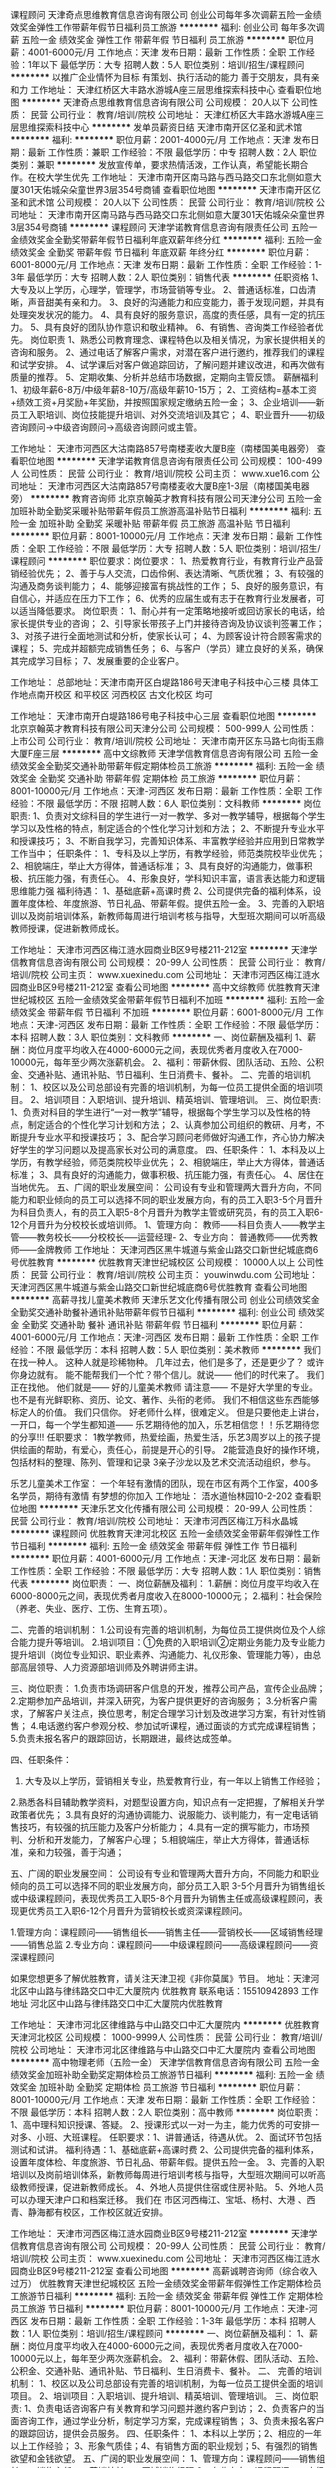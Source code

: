 课程顾问
天津奇点思维教育信息咨询有限公司
创业公司每年多次调薪五险一金绩效奖金弹性工作带薪年假节日福利员工旅游
**********
福利:
创业公司
每年多次调薪
五险一金
绩效奖金
弹性工作
带薪年假
节日福利
员工旅游
**********
职位月薪：4001-6000元/月 
工作地点：天津
发布日期：最新
工作性质：全职
工作经验：1年以下
最低学历：大专
招聘人数：5人
职位类别：培训/招生/课程顾问
**********
以推广企业情怀为目标
有策划、执行活动的能力
善于交朋友，具有亲和力
工作地址：
天津红桥区大丰路水游城A座三层思维探索科技中心
查看职位地图
**********
天津奇点思维教育信息咨询有限公司
公司规模：
20人以下
公司性质：
民营
公司行业：
教育/培训/院校
公司地址：
天津红桥区大丰路水游城A座三层思维探索科技中心
**********
发单员薪资日结
天津市南开区亿圣和武术馆
**********
福利:
**********
职位月薪：2001-4000元/月 
工作地点：天津
发布日期：最新
工作性质：兼职
工作经验：不限
最低学历：中专
招聘人数：2人
职位类别：兼职
**********
发放宣传单，要求热情活泼，工作认真，希望能长期合作。在校大学生优先
工作地址：
天津市南开区南马路与西马路交口东北侧如意大厦301天佑城朵朵童世界3层354号商铺
查看职位地图
**********
天津市南开区亿圣和武术馆
公司规模：
20人以下
公司性质：
民营
公司行业：
教育/培训/院校
公司地址：
天津市南开区南马路与西马路交口东北侧如意大厦301天佑城朵朵童世界3层354号商铺
**********
课程顾问
天津学诺教育信息咨询有限责任公司
五险一金绩效奖金全勤奖带薪年假节日福利年底双薪年终分红
**********
福利:
五险一金
绩效奖金
全勤奖
带薪年假
节日福利
年底双薪
年终分红
**********
职位月薪：6001-8000元/月 
工作地点：天津
发布日期：最新
工作性质：全职
工作经验：1-3年
最低学历：大专
招聘人数：2人
职位类别：销售代表
**********
任职资格
1、大专及以上学历，心理学，管理学，市场营销等专业。
2、普通话标准，口齿清晰，声音甜美有亲和力。
3、良好的沟通能力和应变能力，善于发现问题，并具有处理突发状况的能力。
4、具有良好的服务意识，高度的责任感，具有一定的抗压力。
5、具有良好的团队协作意识和敬业精神。
6、有销售、咨询类工作经验者优先。
 岗位职责
1、熟悉公司教育理念、课程特色以及相关情况，为家长提供相关的咨询和服务。
2、通过电话了解客户需求，对潜在客户进行邀约，推荐我们的课程和试学安排。
4、试学课后对客户做追踪回访，了解问题并建议改进，和再次做有质量的推荐。
5、定期收集、分析并总结市场数据，定期向主管反馈。
  薪酬福利
1、初级年薪6-8万/中级年薪8-10万/高级年薪10-15万；
2、工资结构=基本工资+绩效工资+月奖励+年奖励，并按照国家规定缴纳五险一金；
3、企业培训——新员工入职培训、岗位技能提升培训、对外交流培训及其它；
4、职业晋升——初级咨询顾问→中级咨询顾问→高级咨询顾问或主管。



工作地址：
天津市河西区大沽南路857号南楼麦收大厦B座（南楼国美电器旁）
查看职位地图
**********
天津学诺教育信息咨询有限责任公司
公司规模：
100-499人
公司性质：
民营
公司行业：
教育/培训/院校
公司主页：
www.xue16.com
公司地址：
天津市河西区大沽南路857号南楼麦收大厦B座1-3层（南楼国美电器旁）
**********
教育咨询师
北京京翰英才教育科技有限公司天津分公司
五险一金加班补助全勤奖采暖补贴带薪年假员工旅游高温补贴节日福利
**********
福利:
五险一金
加班补助
全勤奖
采暖补贴
带薪年假
员工旅游
高温补贴
节日福利
**********
职位月薪：8001-10000元/月 
工作地点：天津
发布日期：最新
工作性质：全职
工作经验：不限
最低学历：大专
招聘人数：5人
职位类别：培训/招生/课程顾问
**********
职位要求：岗位要求： 
1、热爱教育行业，有教育行业产品营销经验优先； 
2、善于与人交流，口齿伶俐、表达清晰、气质优雅； 
3、有较强的沟通及商务谈判能力；
4、能够迎接富有挑战性的工作； 
5、良好的服务意识，有自信心，并适应在压力下工作；
6、优秀的应届生或有志于在教育行业发展者，可以适当降低要求。
  岗位职责： 
1、耐心并有一定策略地接听或回访家长的电话，给家长提供专业的咨询；
2、引导家长带孩子上门并接待咨询及协议谈判签署工作； 
3、对孩子进行全面地测试和分析，使家长认可； 
4、为顾客设计符合顾客需求的课程；
5、完成并超额完成销售任务； 
6、与客户（学员）建立良好的关系，确保其完成学习目标； 
7、发展重要的企业客户。

工作地址：
总部地址：天津市南开区白堤路186号天津电子科技中心三楼    
具体工作地点南开校区  和平校区  河西校区  古文化校区  均可

工作地址：
天津市南开白堤路186号电子科技中心三层
查看职位地图
**********
北京京翰英才教育科技有限公司天津分公司
公司规模：
500-999人
公司性质：
上市公司
公司行业：
教育/培训/院校
公司地址：
天津市南开区东马路七向街玉鼎大厦F座三层
**********
高中文综教师
天津学信教育信息咨询有限公司
五险一金绩效奖金全勤奖交通补助带薪年假定期体检员工旅游
**********
福利:
五险一金
绩效奖金
全勤奖
交通补助
带薪年假
定期体检
员工旅游
**********
职位月薪：8001-10000元/月 
工作地点：天津-河西区
发布日期：最新
工作性质：全职
工作经验：不限
最低学历：不限
招聘人数：6人
职位类别：文科教师
**********
岗位职责:
1、负责对文综科目的学生进行一对一教学、多对一教学辅导，根据每个学生学习以及性格的特点，制定适合的个性化学习计划和方法； 
2、不断提升专业水平和授课技巧； 
3、不断自我学习，完善知识体系、丰富教学经验并应用到日常教学工作当中；
任职条件：
1、专科及以上学历，有教学经验，师范类院校毕业优先； 
2、相貌端庄，举止大方得体，普通话标准；
3、具有良好的沟通能力，做事积极、抗压能力强，有责任心。
4、形象良好，学科知识丰富，语言表达能力和逻辑思维能力强
福利待遇：
1、基础底薪+高课时费
2、公司提供完备的福利体系，设置年度体检、年度旅游、节日礼品、带薪年假。提供五险一金。
3、完善的入职培训以及岗前培训体系，新教师每周进行培训考核与指导，大型班次期间可以听高级教师授课，促进新教师成长。

工作地址：
天津市河西区梅江涟水园商业B区9号楼211-212室
**********
天津学信教育信息咨询有限公司
公司规模：
20-99人
公司性质：
民营
公司行业：
教育/培训/院校
公司主页：
www.xuexinedu.com
公司地址：
天津市河西区梅江涟水园商业B区9号楼211-212室
查看公司地图
**********
高中文综教师
优胜教育天津世纪城校区
五险一金绩效奖金带薪年假节日福利不加班
**********
福利:
五险一金
绩效奖金
带薪年假
节日福利
不加班
**********
职位月薪：6001-8000元/月 
工作地点：天津-河西区
发布日期：最新
工作性质：全职
工作经验：不限
最低学历：本科
招聘人数：3人
职位类别：文科教师
**********
一、岗位薪酬及福利
1、薪酬：岗位月度平均收入在4000-6000元之间，表现优秀者月度收入在7000-10000元，每年至少两次涨薪机会。 
2、福利：带薪休假、团队活动、五险、公积金、交通补贴、通讯补贴、节日福利、生日消费卡、餐补。
二、完善的培训机制：
1、校区以及公司总部设有完善的培训机制，为每一位员工提供全面的培训项目。
2、培训项目：入职培训、提升培训、精英培训、管理培训。
三、岗位职责:
1、负责对科目的学生进行“一对一教学”辅导，根据每个学生学习以及性格的特点，制定适合的个性化学习计划和方法； 
2、认真参加公司组织的教研、月考，不断提升专业水平和授课技巧； 
3、配合学习顾问老师做好沟通工作，齐心协力解决好学生的学习问题以及提高家长对公司的满意度。 
四、任职条件：
1、本科及以上学历，有教学经验，师范类院校毕业优先； 
2、相貌端庄，举止大方得体，普通话标准；
3、具有良好的沟通能力，做事积极、抗压能力强，有责任心。
4、居住在当地优先。
五、广阔的职业发展空间：
公司设有专业和管理两大晋升方向，不同能力和职业倾向的员工可以选择不同的职业发展方向，有的员工入职3-5个月晋升为科目负责人，有的员工入职5-8个月晋升为教学主管或研究员，有的员工入职6-12个月晋升为分校校长或培训师。
1、管理方向：
教师——科目负责人——教学主管——教务校长——分校校长-----运营经理- 
2、专业方向：
普通教师——优秀教师——金牌教师
工作地址：
天津河西区黑牛城道与紫金山路交口新世纪城底商6号优胜教育
**********
优胜教育天津世纪城校区
公司规模：
10000人以上
公司性质：
民营
公司行业：
教育/培训/院校
公司主页：
youwinwdu.com
公司地址：
天津河西区黑牛城道与紫金山路交口新世纪城底商6号优胜教育
查看公司地图
**********
高薪寻找儿童美术教师
天津乐艺文化传播有限公司
创业公司绩效奖金全勤奖交通补助餐补通讯补贴带薪年假节日福利
**********
福利:
创业公司
绩效奖金
全勤奖
交通补助
餐补
通讯补贴
带薪年假
节日福利
**********
职位月薪：4001-6000元/月 
工作地点：天津-河西区
发布日期：最新
工作性质：全职
工作经验：不限
最低学历：本科
招聘人数：5人
职位类别：美术教师
**********
我们在找一种人。
这种人就是珍稀物种。
几年过去，他们是多了，还是更少了？
或许你身边就有。
能不能帮我们一个忙？带个信儿。就说——
他们的时代来了。
我们正在找他。
他们就是——
好的儿童美术教师
请注意——
不是好大学里的专业。
也不是有光鲜职称、资历、论文、著作、头衔的老师。
我们不相信这些东西能够标定人的价值。
我们只信你。
好老师什么样，很难定义。
但是只要他走上讲台，一开口，每一个学生都知道——
乐艺期待他的加入，乐艺相信您！！乐艺期待您的分享!!!
任职要求：
1教学教师，热爱绘画，热爱生活，乐艺3周岁以上的孩子提供绘画的帮助，有爱心，责任心，前提是开心的引导。
2能营造良好的操作环境，包括材料的整理、陈列、管理和记录
3亲子沙龙以及艺术交流活动组织，参与。

乐艺儿童美术工作室：
一个年轻有激情的团队，现在市区有两个工作室，400多名学员，期待有激情 有梦想的你加入
工作地址：
浯水道怡林园10-2-202
查看职位地图
**********
天津乐艺文化传播有限公司
公司规模：
20-99人
公司性质：
民营
公司行业：
教育/培训/院校
公司地址：
天津市河西区梅江万科水晶城
**********
课程顾问
优胜教育天津河北校区
五险一金绩效奖金带薪年假弹性工作节日福利
**********
福利:
五险一金
绩效奖金
带薪年假
弹性工作
节日福利
**********
职位月薪：4001-6000元/月 
工作地点：天津-河北区
发布日期：最新
工作性质：全职
工作经验：不限
最低学历：大专
招聘人数：1人
职位类别：销售代表
**********
岗位职责：
一、岗位薪酬及福利：
1.薪酬：岗位月度平均收入在6000-8000元之间，表现优秀者月度收入在8000-10000元；
2.福利：社会保险（养老、失业、医疗、工伤、生育五项）。
 
二、完善的培训机制：
1.公司设有完善的培训机制，为每位员工提供岗位及个人综合能力提升等培训。
2.培训项目：①免费的入职培训②定期业务能力及专业能力提升培训（岗位专业知识、职业素养、沟通能力、礼仪形象、管理能力等），由总部高层领导、人力资源部培训师及外聘讲师主讲。
 
三、岗位职责：
1.负责市场调研客户信息的开发，推荐公司产品，宣传企业品牌；
2.定期参加产品培训，并深入研究，为客户提供更好的咨询服务；
3.分析客户需求，了解客户关注点，换位思考，制定合理学习计划及改进学习方案，有针对性销售；
4.电话邀约客户参观分校、参加试听课程，通过面谈的方式完成课程销售；
5.负责未报名客户的跟踪回访，长期跟进，最终达成签单。
 
四、任职条件：
1. 大专及以上学历，营销相关专业，热爱教育行业，有一年以上销售工作经验；
2.熟悉各科目辅助教学资料，对题型设置方向，知识点有一定把握，了解相关升学政策者优先；
3.具有良好的沟通协调能力、说服能力、谈判能力，有一定电话销售技巧，有较强的抗压能力及客户分析能力；
4.具有一定的撰写能力，市场预判、分析和开发能力，了解客户心理；
5.相貌端庄，举止大方得体，普通话标准，亲和力较强，善于沟通；
 
 
五、广阔的职业发展空间：
公司设有专业和管理两大晋升方向，不同能力和职业倾向的员工可以选择不同的职业发展方向，部分员工入职 3-5个月晋升为销售组长或中级课程顾问，表现优秀员工入职5-8个月晋升为销售主任或高级课程顾问，表现更优秀员工入职6-12个月晋升为营销校长或资深课程顾问。
 
1.管理方向：课程顾问——销售组长——销售主任——营销校长——区域销售经理——销售总监
2.专业方向：课程顾问——中级课程顾问——高级课程顾问——资深课程顾问
 
 
如果您想更多了解优胜教育，请关注天津卫视《非你莫属》节目。
 地址：天津河北区中山路与律纬路交口中汇大厦院内  优胜教育
联系电话：15510942893
工作地址
河北区中山路与律纬路交口中汇大厦院内优胜教育

工作地址：
天津市河北区律维路与中山路交口中汇大厦院内
**********
优胜教育天津河北校区
公司规模：
1000-9999人
公司性质：
民营
公司行业：
教育/培训/院校
公司地址：
天津市河北区律维路与中山路交口中汇大厦院内
查看公司地图
**********
高中物理老师（五险一金）
天津学信教育信息咨询有限公司
五险一金绩效奖金加班补助全勤奖定期体检员工旅游节日福利
**********
福利:
五险一金
绩效奖金
加班补助
全勤奖
定期体检
员工旅游
节日福利
**********
职位月薪：8001-10000元/月 
工作地点：天津
发布日期：最新
工作性质：全职
工作经验：不限
最低学历：本科
招聘人数：2人
职位类别：高中教师
**********
岗位职责：1、高中理科知识授课、答疑。
2、授课形式以一对一为主，能力优秀的可安排一对多、小班、大班课程。
任职要求：1、讲普通话，待遇从优。
2、面试环节包括测试和试讲。 
 福利待遇：1、基础底薪+高课时费
      2、公司提供完备的福利体系，设置年度体检、年度旅游、节日礼品、带薪年假。提供五险一金。
      3、完善的入职培训以及岗前培训体系，新教师每周进行培训考核与指导，大型班次期间可以听高级教师授课，促进新教师成长。       
     4、外地人员提供住宿或住房补贴。
      5、外地人员可以办理天津户口和档案迁移。
    我们在 市区河西梅江、宝坻、杨村、大港 、西青、静海都有校区，工作校区就近安排。

工作地址：
天津市河西区梅江涟水园商业B区9号楼211-212室
**********
天津学信教育信息咨询有限公司
公司规模：
20-99人
公司性质：
民营
公司行业：
教育/培训/院校
公司主页：
www.xuexinedu.com
公司地址：
天津市河西区梅江涟水园商业B区9号楼211-212室
查看公司地图
**********
高薪诚聘咨询师（综合收入过万）
优胜教育天津世纪城校区
五险一金绩效奖金带薪年假弹性工作定期体检员工旅游节日福利
**********
福利:
五险一金
绩效奖金
带薪年假
弹性工作
定期体检
员工旅游
节日福利
**********
职位月薪：8001-10000元/月 
工作地点：天津-河西区
发布日期：最新
工作性质：全职
工作经验：1-3年
最低学历：本科
招聘人数：1人
职位类别：培训/招生/课程顾问
**********
一、岗位薪酬及福利：
1、薪酬：岗位月度平均收入在4000-6000元之间，表现优秀者月度收入在7000-10000元以上，每年至少两次涨薪机会。
2、福利：带薪休假、团队活动、五险、公积金、交通补贴、通讯补贴、节日福利、生日消费卡、餐补。
二、 完善的培训机制：
1、校区以及公司总部设有完善的培训机制，为每一位员工提供全面的培训项目。
2、培训项目：入职培训、提升培训、精英培训、管理培训。
三、岗位职责:
1、负责电话咨询客户有关教育和学习问题并邀约客户到访；
2、负责客户的当面咨询工作，通过学业分析，制定学习方案，完成课程销售；
3、负责未报名客户的跟踪回访，提供会员服务。
四、任职条件：
1、本科以上学历；2、相应的一年以上工作经验； 3、形象气质佳；4、有销售方面的职业规划；5、有强烈的销售欲望和金钱欲望。
五、广阔的职业发展空间：
1、管理方向：课程顾问——销售组长——销售主任——营销校长——区域销售经理
2、专业方向：课程顾问——中级课程顾问——高级课程顾问——资深课程顾问

工作地址：
天津河西区黑牛城道与紫金山路交口新世纪城底商6号优胜教育
**********
优胜教育天津世纪城校区
公司规模：
10000人以上
公司性质：
民营
公司行业：
教育/培训/院校
公司主页：
youwinwdu.com
公司地址：
天津河西区黑牛城道与紫金山路交口新世纪城底商6号优胜教育
查看公司地图
**********
人力资源专员
天津永鑫达国际贸易有限公司
**********
福利:
**********
职位月薪：4001-6000元/月 
工作地点：天津
发布日期：最新
工作性质：全职
工作经验：1-3年
最低学历：大专
招聘人数：2人
职位类别：招聘专员/助理
**********
岗位职责：
1、全面负责公司内部的人才招聘工作； 
2、根据现有编制及业务发展需求，协助上级确定招聘目标，制定并执行招聘计划； 3、完成需求岗位的职务说明书、发布职位需求信息，做好公司形象宣传； 
4、搜集简历，对简历进行分类、筛选，安排聘前测试，确定面试名单，通知应聘者前来面试，对应聘者进行初步面试考核，出具综合评价意见； 
5、负责招聘广告的撰写，招聘网站的维护和更新，以及招聘网站的信息沟通
6、负责其它上级领导交代的事情
7、负责行政工作
任职要求：
1、大专以上学历
2、有招聘工作经验，熟悉招聘流程及各种招聘渠道；
3、熟悉国家相关劳动法律、法规；
4、有良好的沟通表达能力和团队协作精神；
5、有良好的学习能力，能快速学习新知识，思维活跃，有创新意识。

工作地址：
天津河东区万达广场A座1001
查看职位地图
**********
天津永鑫达国际贸易有限公司
公司规模：
20-99人
公司性质：
民营
公司行业：
教育/培训/院校
公司主页：
www.onebeautychina.com
公司地址：
天津河东区万达广场A座1001
**********
高薪诚聘成长顾问/课程顾问-河西区彩悦城
爱心(天津)教育科技有限公司
14薪每年多次调薪绩效奖金交通补助带薪年假定期体检员工旅游节日福利
**********
福利:
14薪
每年多次调薪
绩效奖金
交通补助
带薪年假
定期体检
员工旅游
节日福利
**********
职位月薪：4000-8000元/月 
工作地点：天津-河西区
发布日期：最新
工作性质：全职
工作经验：3-5年
最低学历：大专
招聘人数：3人
职位类别：培训/招生/课程顾问
**********
岗位职责：
1、完成每月度销售目标；
2、参加并配合支持中心内外部活动；
3、发展及维护客户关系；
4、解答客户咨询。
任职要求：
1、大学专科或以上学历
2、一年以上的销售或服务行业相关工作经验
3、热爱教育培训行业，并喜欢同孩子一同工作
4、具备良好的亲和力、耐心，有强烈的责任感、注重细节
5、优秀的服务意识及职业素养
6、能接受周六周日上班（周一~周五可休息）

国际艺术培训行业的蓝海市场，公司经过十年品牌的积淀，全国90多家分店，具有较高的品牌影响力和成熟运作模式，2016年品牌a轮融资，期盼你的加入，与我们同行！
公司为您提供：
1、系统全面的培训、提升计划；
2、系统的职业生涯规划指导；
3、标准化的晋升体系，开放的晋升空间；
4、有竞争力的薪酬体系，诱人的提成比例，高绩效高奖金；
5、完善的福利体系餐补、补充医疗保险、节假日礼品、生日礼品、新婚贺礼、生子贺礼、年终奖；
6、成熟的出国旅游计划；
7、学习型组织计划，图书分享会；
8、5-15天带薪年假；
9、工龄补贴。

我们的经营理念
首先：服务好我们的员工
其次：服务好我们的客户
最后：服务好我们的股东以及合伙人
Isee灰姑娘国际儿童艺术中心欢迎你的加入，共同参与公司未来的发展，真诚的祝福愿你工作愉快，一切顺利！
工作地址：
天津市河西区乐园道彩悦城3F 3B-03-01
**********
爱心(天津)教育科技有限公司
公司规模：
100-499人
公司性质：
民营
公司行业：
教育/培训/院校
公司地址：
天津天津武清黄庄工业园小王村104国道强源食品厂对面向西100米
查看公司地图
**********
杨柳青校区课程顾问
天津学信教育信息咨询有限公司
五险一金绩效奖金全勤奖房补带薪年假定期体检员工旅游节日福利
**********
福利:
五险一金
绩效奖金
全勤奖
房补
带薪年假
定期体检
员工旅游
节日福利
**********
职位月薪：6001-8000元/月 
工作地点：天津
发布日期：最新
工作性质：全职
工作经验：不限
最低学历：大专
招聘人数：6人
职位类别：培训/招生/课程顾问
**********
岗位职责：
岗位职责：
1、负责给学生和家长介绍公司的课程体系，为家长提供专业的课程咨询。
2、负责学员家长的沟通及电话回访。       
 岗位要求：
1、热爱教育事业。       
2、善于与人交流，有亲和力，口齿伶俐、表达清晰。
3、积极的人生态度，愿意挑战高薪。
4、工作认真负责，具备良好的职业道德。
 福利待遇：
1、具有竞争力的薪酬：
  底薪+绩效+全勤奖+高额招生提成！在职该岗人员年薪7-15万。
2、公司提供完备的福利体系：
  双休、提供五险一金。设置年度体检、年度旅游、节日礼品、带薪年假。
3、完善的入职培训以及岗前培训体系，定期的内部培训与外部培训。
4、外地人员提供住宿或住房补贴。
5、外地人员可以办理天津户口和档案迁移。

任职要求：
工作地址：
天津市西青区杨柳青莱茵小镇美轩苑
**********
天津学信教育信息咨询有限公司
公司规模：
20-99人
公司性质：
民营
公司行业：
教育/培训/院校
公司主页：
www.xuexinedu.com
公司地址：
天津市河西区梅江涟水园商业B区9号楼211-212室
查看公司地图
**********
市场专员
天津融爱教育科技有限公司
五险一金绩效奖金带薪年假
**********
福利:
五险一金
绩效奖金
带薪年假
**********
职位月薪：3000-6000元/月 
工作地点：天津
发布日期：最新
工作性质：全职
工作经验：1-3年
最低学历：大专
招聘人数：2人
职位类别：市场专员/助理
**********
入职要求：
1、大专及以上学历，教育类、营销类等相关专业优先，有母婴类市场工作经验者优先；
2、熟悉教育行业背景，了解行业发展方向； 
3、具备较强的沟通能力、学习能力、服务意识，掌握一定的谈判技巧； 
4、有敏锐的市场洞察力，能够开拓多种途径扩大品牌知名度；
5、熟悉微信公众平台、微博、大众点评等线上母婴行业推广方式；
6、热爱教育事业，敏锐的市场洞察力；
 岗位职责：
1、指定公司营销计划开展市场推广活动；提升区域品牌知名度；
2、通过各项市场活动，收集潜在客户信息，提升中心到访率；
3、配合老师制定中心大小活动方案，参与校区的市场推广活动；
4、维护大众点评、微信等线上渠道；

工作地址：
天津市河东区津滨大道160号爱琴海购物公园
查看职位地图
**********
天津融爱教育科技有限公司
公司规模：
20-99人
公司性质：
民营
公司行业：
教育/培训/院校
公司地址：
天津市西青区中北镇万卉路3号新城市中心写字楼A座202-04
**********
聚能教育天津河东校区人事专员
聚能教育（天津）
绩效奖金全勤奖交通补助餐补通讯补贴节日福利
**********
福利:
绩效奖金
全勤奖
交通补助
餐补
通讯补贴
节日福利
**********
职位月薪：4001-6000元/月 
工作地点：天津-河东区
发布日期：最新
工作性质：全职
工作经验：1-3年
最低学历：大专
招聘人数：1人
职位类别：人力资源专员/助理
**********
岗位说明
1）协助校长管理招聘网站、发布招聘信息，筛选收集简历并邀约； 
2）负责接待面试者，并安排面试工作；
3）负责校区员工考勤的监督、审核、核算，并交给财务核算工资；
4）负责员工入职手续、转正手续、异动手续、离职手续等办理，管理员工档案、员工花名册、员工通讯录；
5）负责办公设备的管理、维护、保修，如电脑、打印机、空调、桌椅板凳等； 
6）负责收发信件、快递、报刊，预定饮水，保证及时供应；
7）负责环境卫生的监督检查、维护管理，督导保洁做好卫生工作；
任职资格
1.具备良好的人际交往能力、统筹规划能力、组织协调能力、沟通能力。
2.诚信正直，严谨务实，踏实勤奋，积极上进，开朗乐观。
3.爱岗敬业、严于律己，尊重领导与同事，服从上级工作安排，团结配合同事工作，关爱下属及员工，服务客户，爱护并维护公司名誉。
4.喜欢教育培训行业，认同聚能文化理念，并能以身作则，传递聚能核心价值观，有全局观、大局观、集体观等意识。

工作地址：
天津市河东区津滨大道55号-2001
查看职位地图
**********
聚能教育（天津）
公司规模：
500-999人
公司性质：
民营
公司行业：
教育/培训/院校
公司地址：
天津市河东区津滨大道55号-2001
**********
聚能教育天津河东校区教务人员
聚能教育（天津）
绩效奖金全勤奖交通补助餐补通讯补贴节日福利
**********
福利:
绩效奖金
全勤奖
交通补助
餐补
通讯补贴
节日福利
**********
职位月薪：6001-8000元/月 
工作地点：天津-河东区
发布日期：最新
工作性质：全职
工作经验：1-3年
最低学历：大专
招聘人数：2人
职位类别：教学/教务管理人员
**********
【工作职责】
1）进行咨询电话的接听、潜在客户邀约上门、家长接待咨询等工作。
2）为家长推荐符合孩子需求、个性化的教育建议、学习方案，并促成签约。
3）完成新学员档案的交接工作。
【任职要求】
1）大专以上学历，教育、市场营销专业，其他方面条件突出者可放宽。
2）熟悉当地小初高教育行业客户群体，了解顾问式销售模式，有销售经验者优先。
3）熟练操作办公软件，有较强的服务意识、工作责任心，形象气质佳。
4）语言表达、团队协作能力较强，有较强的销售欲望，性格积极、开朗、外向。
5）热爱教育行业，认可聚能教育的企业文化理念，并致力于在教育行业长远发展。

工作地址：
天津市河东区津滨大道55号-2001
查看职位地图
**********
聚能教育（天津）
公司规模：
500-999人
公司性质：
民营
公司行业：
教育/培训/院校
公司地址：
天津市河东区津滨大道55号-2001
**********
诚聘：高中数学老师
天津市乐思好学教育信息咨询有限公司
五险一金绩效奖金节日福利
**********
福利:
五险一金
绩效奖金
节日福利
**********
职位月薪：6001-8000元/月 
工作地点：天津-南开区
发布日期：最新
工作性质：全职
工作经验：不限
最低学历：不限
招聘人数：3人
职位类别：高中教师
**********
岗位职责：
一、岗位薪酬及福利
1、薪酬：岗位月度平均收入在4000-6000元之间，表现优秀者月度收入在8000-13000元，每年至少两次涨薪机会。 
2、福利：带薪休假、团队活动、五险、公积金、节日福利。
二、完善的培训机制：
1、校区以及公司总部设有完善的培训机制，为每一位员工提供全面的培训项目。
2、培训项目：入职培训、提升培训、精英培训、管理培训。
三、岗位职责:
1、负责对科目的学生进行“一对一教学”辅导，根据每个学生学习以及性格的特点，制定适合的个性化学习计划和方法； 
2、认真参加公司组织的教研、月考，不断提升专业水平和授课技巧； 
3、配合学习顾问老师做好沟通工作，齐心协力解决好学生的学习问题以及提高家长对公司的满意度。 
四、任职条件：
1、本科及以上学历，有教学经验，师范类院校毕业优先； 
2、相貌端庄，举止大方得体，普通话标准；
3、具有良好的沟通能力，做事积极、抗压能力强，有责任心。
五、广阔的职业发展空间：
公司设有专业和管理两大晋升方向，不同能力和职业倾向的员工可以选择不同的职业发展方向，有的员工入职3-5个月晋升为科目负责人，有的员工入职5-8个月晋升为教学主管或研究员，有的员工入职6-12个月晋升为分校校长或培训师。
1、管理方向：
教师——科目负责人——教学主管——教务校长——分校校长-----运营经理- 
2、专业方向：
普通教师——优秀教师——金牌教师

工作地址：
南开区黄河道与青年路交口格调中心607
**********
天津市乐思好学教育信息咨询有限公司
公司规模：
20-99人
公司性质：
民营
公司行业：
教育/培训/院校
公司地址：
南开区黄河道与青年路交口格调中心607
查看公司地图
**********
聚能教育天津河东校区市场主管
聚能教育（天津）
绩效奖金全勤奖交通补助餐补通讯补贴节日福利
**********
福利:
绩效奖金
全勤奖
交通补助
餐补
通讯补贴
节日福利
**********
职位月薪：4001-6000元/月 
工作地点：天津-河东区
发布日期：最新
工作性质：全职
工作经验：1-3年
最低学历：大专
招聘人数：1人
职位类别：市场主管
**********
【工作职责】
1）负责策划、筹备、组织、实施、监控校区各类市场宣传活动； 
2）负责洽谈异业合作伙伴、策划合作方案，并保持良好的合作关系；
3）负责各种市场宣传文案、物料、宣传品的设计与印刷；
4）开展当地市场调研，分析客户特点、类别、消费水平、消费倾向等；
任职资格
【任职要求】
1）大专以上学历，市场营销专业，其他方面条件突出者可放宽。
2）熟悉当地小初高教育行业市场情况、位置、环境，熟悉当地小初高学校位置、资源等，了解各种市场调研方法渠道，了解教育行业市场宣传模式。
3）熟练操作办公软件，有较强的服务意识、工作责任心。
4）语言表达、活动策划、组织协调、团队协作能力较强，思维活跃，有想法，有创新，性格积极、开朗、外向。
5）热爱教育行业，认可聚能教育的企业文化理念，并致力于在教育行业长远发展。
工作地址：
天津市河东区津滨大道55号-2001
查看职位地图
**********
聚能教育（天津）
公司规模：
500-999人
公司性质：
民营
公司行业：
教育/培训/院校
公司地址：
天津市河东区津滨大道55号-2001
**********
优胜高中语文教师
天津市好未来教育信息咨询有限公司
五险一金绩效奖金包住带薪年假弹性工作补充医疗保险员工旅游节日福利
**********
福利:
五险一金
绩效奖金
包住
带薪年假
弹性工作
补充医疗保险
员工旅游
节日福利
**********
职位月薪：4001-6000元/月 
工作地点：天津-宁河县
发布日期：最新
工作性质：全职
工作经验：1-3年
最低学历：本科
招聘人数：2人
职位类别：高中教师
**********
任职要求：
1. 持有教师资格证、统招学历师范专业毕业、有教学经验者优先；  
2. 普通话标准，思维灵活，富有亲和力，有耐心，有责任心，擅长与学生进行沟通交流； 
3. 有良好的团队精神，热爱教育事业；
4. 熟悉本职教学领域学科知识设置，善于因材施教灵活教学，根据学生的不同特点制定相应的学习计划。

岗位职责：
1．针对学生情况，对其进行个性化的课程讲授； 
2. 针对学生学习接受能力，进行个性化课程讲授，学习安排，复习指导；
3．在授课期间因时制宜分阶段组织测验活动，以检验学生接受辅导的成效； 
4．平时与本学科组内教师进行教研交流，教学研究，集中备课。

福利待遇：
五险一金、安排住宿、技能培训、带薪假期（病假、婚假、年假、产假）、绩效奖金、节假日福利、团建活动等。

工作地址：
天津市宁河县芦台镇幸福商业广场F-6-113

温馨提示：
本公司属于优胜教育下属公司，符合上述任职条件或对此岗位有意向者，可通过我们的官方网站http://www.youwinedu.com/或天津卫视的《非你莫属》栏目了解更多关于优胜教育的相关信息，感谢您对优胜教育的关注与支持。
工作地址：
天津市宁河县芦台镇幸福商业广场F-6-113
**********
天津市好未来教育信息咨询有限公司
公司规模：
1000-9999人
公司性质：
民营
公司行业：
教育/培训/院校
公司地址：
天津市宁河县芦台镇幸福商业广场F-6-113
查看公司地图
**********
数学物理化学老师 高中理科教师
天津学信教育信息咨询有限公司
五险一金绩效奖金全勤奖房补带薪年假定期体检员工旅游节日福利
**********
福利:
五险一金
绩效奖金
全勤奖
房补
带薪年假
定期体检
员工旅游
节日福利
**********
职位月薪：8001-10000元/月 
工作地点：天津
发布日期：最新
工作性质：全职
工作经验：不限
最低学历：不限
招聘人数：8人
职位类别：高中教师
**********
岗位职责：1、高中理科知识授课、答疑。
2、授课形式以一对一为主，能力优秀的可安排一对多、小班、大班课程。
 任职要求：1、讲普通话，待遇从优。
2、没有专业限制，从事过家教或有教师资格证优先。
3、面试环节包括测试和试讲。 
 福利待遇：1、基础底薪+高课时费
      2、公司提供完备的福利体系，设置年度体检、年度旅游、节日礼品、带薪年假。提供五险一金。
      3、完善的入职培训以及岗前培训体系，新教师每周进行培训考核与指导，大型班次期间可以听高级教师授课，促进新教师成长。       
     4、外地人员提供住宿或住房补贴。
      5、外地人员可以办理天津户口和档案迁移。
    我们在 市区河西梅江、宝坻、杨村、大港 、西青、静海都有校区，工作校区就近安排。


工作地址：
天津市河西区梅江涟水园商业B区9号楼211-212室
**********
天津学信教育信息咨询有限公司
公司规模：
20-99人
公司性质：
民营
公司行业：
教育/培训/院校
公司主页：
www.xuexinedu.com
公司地址：
天津市河西区梅江涟水园商业B区9号楼211-212室
查看公司地图
**********
课程顾问
天津学而信网教育科技有限公司
五险一金年底双薪绩效奖金年终分红全勤奖员工旅游节日福利
**********
福利:
五险一金
年底双薪
绩效奖金
年终分红
全勤奖
员工旅游
节日福利
**********
职位月薪：6001-8000元/月 
工作地点：天津
发布日期：最新
工作性质：全职
工作经验：不限
最低学历：中专
招聘人数：5人
职位类别：网络/在线销售
**********
工作职责
   1.按中心课程销售计划完成个人月度、季度、年度销售任务；
   2.具体工作内容：
     ①客户线上的咨询、接待上门咨询客户，了解客户需要，提供学习建议方案，合理宣传、销售公司课程、持续提高转化率、转介绍和续费；
     ②市场活动及调研等工作的开展，对所获得信息、数据进行筛选、跟踪等；
     ③与客户建立并保持良好关系，及时收集客户建议并汇报直接上级；
任职要求
   1.热爱教育行业，工作态度一定端正，踏实负责；
   2.大学专科及以上学历；有销售经验者可放宽。
   3.具备良好的销售意识和沟通技巧，普通话标准； 
   4.有较强的学习能力，通过接受培训掌握公司课程、产品、服务相关知识； 
   5.富有团队合作意识，具备良好的协调、应变能力和解决问题的能力；
   6.一年以上销售经验，有教育培训或咨询行业销售经验者优先。
 
加入我们的优势  
・优厚的薪资待遇：公司提供高于行业标准的薪资2600+全勤+绩效工资=综合薪资8000+
・完善的福利制度：成为学而信教育正式员工，即可办理“五险”。享受国家法定各种假期、带薪年假、年终分红、年底双薪等；
・科学的培训体系：新员工入职培训+专业技能培训+晋升岗前培训+
公司定期准备集体旅游+拓展+定期同事聚会+节日+生日等福利；
・明晰的晋升通道：顾问助理-初级顾问-高级顾问-销售主管-分中心CD-区域销售总监
 电话：022-60287930
地址：天津市和平区卫津路博联大厦1818（天津大学对面）
 考虑本岗位者请先投递简历，我公司审核您简历的基本信息后，会第一时间电话邀约面试，请保持手机正常通讯，谢谢！同时欢迎应届毕业生、实习生来我公司应聘面试，本公司期待的您的加入，与您一同创造辉煌！
 工作地址
天津和平区卫津路博联大厦1818

工作地址：
天津和平区卫津路博联大厦1818
查看职位地图
**********
天津学而信网教育科技有限公司
公司规模：
20-99人
公司性质：
民营
公司行业：
教育/培训/院校
公司主页：
http://class.xueerxin.com
公司地址：
天津和平区卫津路博联大厦1818
**********
静海校区课程顾问
天津学信教育信息咨询有限公司
五险一金绩效奖金全勤奖房补带薪年假定期体检员工旅游节日福利
**********
福利:
五险一金
绩效奖金
全勤奖
房补
带薪年假
定期体检
员工旅游
节日福利
**********
职位月薪：6001-8000元/月 
工作地点：天津-河西区
发布日期：最新
工作性质：全职
工作经验：不限
最低学历：大专
招聘人数：6人
职位类别：培训/招生/课程顾问
**********
岗位职责：
1、负责接待家长，了解学生学习情况，识别学生学习中存在的问题，为学生做课程规划，推荐适合学生的课程；
2、负责电话邀约家长，参加讲座，通过电话咨询或面谈完成销售；
3、负责未报名家长的长期跟踪和服务，促成签单；
4、负责参加公司组织的业务培训，精进业务水平，为学生与家长提供更加专业的服务；
       任职要求：
1、热爱教育事业。       
2、善于与人交流，有亲和力，口齿伶俐、表达清晰。
3、积极的人生态度，愿意挑战高薪。
4、工作认真负责，具备良好的职业道德。

福利待遇：
1、具有竞争力的薪酬：12级动态底薪，不提职同样可提薪，半年一调薪；
  底薪+绩效+全勤奖+高额招生提成！在职该岗人员年薪7-15万，上不封顶。
2、公司提供完备的福利体系：
  提供五险一金。设置年度体检、年度旅游、节日礼品、带薪年假。
3、完善的入职培训以及岗前培训体系，定期组织的业务培训及分享课让每位员工完成自己的讲师梦。
4、通畅的职业晋升路径。所有岗位均可通过专业晋升或者管理晋升两个途径实现岗位提升。
4、外地人员提供住宿或住房补贴。
5、外地人员可以办理天津户口和档案迁移。

工作地址：
天津市静海县县城新区东方红路北侧东方商业街二段B7号楼
**********
天津学信教育信息咨询有限公司
公司规模：
20-99人
公司性质：
民营
公司行业：
教育/培训/院校
公司主页：
www.xuexinedu.com
公司地址：
天津市河西区梅江涟水园商业B区9号楼211-212室
查看公司地图
**********
早教指导师
天津融爱教育科技有限公司
五险一金绩效奖金带薪年假
**********
福利:
五险一金
绩效奖金
带薪年假
**********
职位月薪：4000-8000元/月 
工作地点：天津
发布日期：最新
工作性质：全职
工作经验：1年以下
最低学历：本科
招聘人数：3人
职位类别：幼教
**********
早教老师（天津区域）
工作职责 Responsibilities：
1、 高质量完成课程教授；
2、做好课前准备、课后反馈、总结；
3、提供优质会员服务，维护会员关系；
4、支持市场活动，树立品牌形象。
职位要求Requirements：
1、幼教、学前教育统招本科及以上学历；
2、英文听力流利，达到CET6/TEM4水平；
3、良好的身体运动能力；
4、爱孩子，有激情，热爱和孩子一起的工作；
5、风趣活泼，有幽默感；
6、高度的责任心，能虚心接受建议，有担当，工作踏实；
7、良好的沟通及协调能力。
早教艺术老师（天津区域）
工作职责 Responsibilities：
1、高质量完成课程教授；
2、提供优质会员服务，维护会员关系；
3、支持市场活动，树立品牌形象。
职位要求Requirements：
1、幼教、学前教育统招本科及以上学历；
2、音乐、美术、体育等艺术类相关专业；
3、良好的身体协调能力和艺术表现力；
4、爱孩子，有激情，热爱和孩子一起的工作；
5、风趣活泼，有幽默感；
6、高度的责任心，能虚心接受建议，有担当，工作踏实；
7、良好的沟通及协调能力。

工作地址：
天津市河东区津滨大道160号爱琴海购物公园
查看职位地图
**********
天津融爱教育科技有限公司
公司规模：
20-99人
公司性质：
民营
公司行业：
教育/培训/院校
公司地址：
天津市西青区中北镇万卉路3号新城市中心写字楼A座202-04
**********
行政前台
北京京翰英才教育科技有限公司天津分公司
五险一金加班补助全勤奖采暖补贴带薪年假员工旅游高温补贴节日福利
**********
福利:
五险一金
加班补助
全勤奖
采暖补贴
带薪年假
员工旅游
高温补贴
节日福利
**********
职位月薪：4001-6000元/月 
工作地点：天津
发布日期：最新
工作性质：全职
工作经验：不限
最低学历：大专
招聘人数：1人
职位类别：前台/总机/接待
**********
1.耐心接听客户来电，迅速判断客户来电目的，提供咨询与转接；
2.及时总结并反馈客户问题；
3.支持业务部门日常行政工作 。
 职位要求：
1.大专以上学历，主修教育、文秘、行政管理等相关专业；
2.一年以上行政管理工作经验，思维敏捷；
3.诚实可靠、认真负责、良好的敬业精神及团队；
4.计算机、互联网使用熟练，打字速度60字/分钟以上；
5.良好的表达能力和理解能力，出众的电话沟通技巧；
6.高度的工作热情和工作耐心，良好的团队合作意识；
7.语言、书写表达能力强，形象好气质佳，态度好，声音甜美；
8.善于协调和处理各种关系和问题，熟练操作人事行政工作的日常事务。
  入职即可享受五险一金，满一年后可享受带薪年假

工作地址：
天津市和平区西康路30号
**********
北京京翰英才教育科技有限公司天津分公司
公司规模：
500-999人
公司性质：
上市公司
公司行业：
教育/培训/院校
公司地址：
天津市南开区东马路七向街玉鼎大厦F座三层
查看公司地图
**********
WEB前端开发工程师
天津学信教育信息咨询有限公司
五险一金绩效奖金全勤奖房补带薪年假定期体检员工旅游节日福利
**********
福利:
五险一金
绩效奖金
全勤奖
房补
带薪年假
定期体检
员工旅游
节日福利
**********
职位月薪：8001-10000元/月 
工作地点：天津
发布日期：最新
工作性质：全职
工作经验：不限
最低学历：大专
招聘人数：6人
职位类别：WEB前端开发
**********
岗位职责
1.负责PC端和移动端的应用开发,响应式布局；
2.负责用户产品界面设计与交互的开发工作；
3.负责前端整体框架的建设与优化工作；
4.负责与后端人员协同完成项目建设；
5.完成公司内部的技术考核；
6.按时完成工作安排；
7.公司安排的其他任务。
岗位需求
1.统招大专及以上学历，三年以上工作经验；
2.熟练掌握html,css,javascript,可应对复杂的页面交互
3.熟练掌握jquery,bootstrap，vue等流行前端框架
4.掌握html,css,javascript历史各个版本的差异性
5.了解主流浏览器对各种web标准的支持程度，编写出浏览器兼容性良好页面
6.掌握页面布局，响应式布局
7.代码编写结构，样式，行为分离
8.熟悉常用的页面优化方案
9.遵循代码开发规范
10.可进行前端页面效果设计，能够设计具有高端大气美观的网页，注重用户体验
11.能顺利的和后端开发人员对接
12.对编程有强烈兴趣、乐于学习、逻辑思维能力强
13.具有良好的沟通表达能力和团队合作精神
14.具有良好的代码编程习惯，一定的自学能力

工作地址：
天津市河西区梅江涟水园商业B区9号楼211-212室
**********
天津学信教育信息咨询有限公司
公司规模：
20-99人
公司性质：
民营
公司行业：
教育/培训/院校
公司主页：
www.xuexinedu.com
公司地址：
天津市河西区梅江涟水园商业B区9号楼211-212室
查看公司地图
**********
急招 化学教师
天津市乐思好学教育信息咨询有限公司
五险一金绩效奖金带薪年假员工旅游节日福利
**********
福利:
五险一金
绩效奖金
带薪年假
员工旅游
节日福利
**********
职位月薪：5000-10000元/月 
工作地点：天津-南开区
发布日期：最新
工作性质：全职
工作经验：不限
最低学历：不限
招聘人数：5人
职位类别：高中教师
**********
一、岗位薪酬及福利
1、薪酬：岗位月度平均收入在4000-6000元之间，表现优秀者月度收入在7000-10000元，每年至少两次涨薪机会。 
2、福利：带薪休假、团队活动、五险、公积金、交通补贴、通讯补贴、节日福利、生日消费卡、餐补。
二、完善的培训机制：
1、校区以及公司总部设有完善的培训机制，为每一位员工提供全面的培训项目。
2、培训项目：入职培训、提升培训、精英培训、管理培训。
三、岗位职责:
1、负责对科目的学生进行“一对一教学”辅导，根据每个学生学习以及性格的特点，制定适合的个性化学习计划和方法； 
2、认真参加公司组织的教研、月考，不断提升专业水平和授课技巧； 
3、配合学习顾问老师做好沟通工作，齐心协力解决好学生的学习问题以及提高家长对公司的满意度。 
四、任职条件：
1、大专及以上学历，有教学经验，师范类院校毕业优先； 
2、相貌端庄，举止大方得体，普通话标准；
3、具有良好的沟通能力，做事积极、抗压能力强，有责任心。
4、居住在当地优先。
五、广阔的职业发展空间：
公司设有专业和管理两大晋升方向，不同能力和职业倾向的员工可以选择不同的职业发展方向，有的员工入职3-5个月晋升为科目负责人，有的员工入职5-8个月晋升为教学主管或研究员，有的员工入职6-12个月晋升为分校校长或培训师。
1、管理方向：
教师——科目负责人——教学主管——教务校长——分校校长-----运营经理
2、专业方向：
普通教师——优秀教师——金牌教师
工作地址：
南开区黄河道与青年路交口格调中心607
**********
天津市乐思好学教育信息咨询有限公司
公司规模：
20-99人
公司性质：
民营
公司行业：
教育/培训/院校
公司地址：
南开区黄河道与青年路交口格调中心607
查看公司地图
**********
学前班老师
黛安那(天津)教育咨询有限公司
五险一金员工旅游全勤奖
**********
福利:
五险一金
员工旅游
全勤奖
**********
职位月薪：4001-6000元/月 
工作地点：天津
发布日期：最新
工作性质：全职
工作经验：1-3年
最低学历：本科
招聘人数：1人
职位类别：幼教
**********
1、学前班带班及教学任务 2、协助学校管理人员处理各类教学问题  3、帮助学生制定合适的学习计划  4、对学生的学习进行持续的跟踪 5、承担课程辅导和答疑，作业和考卷批改等工作 6、完成教学主管安排的其他任务 任职要求： 1、年龄25岁以上，有幼儿园工作经验、有教师资格证优先 2、具有丰富的教学经验和一定的教学研究工作经验 3、具备教育心理学知识，较强的授课能力，普通话标准 4、具有很强的组织领导能力，能够带动课堂气氛 5、具有较强的亲和力，讲课生动活泼，知识面宽广 6、喜欢孩子，热爱教育事业，工作积极主动、责任心强 工作地址：
中山门
查看职位地图
**********
黛安那(天津)教育咨询有限公司
公司规模：
20-99人
公司性质：
民营
公司行业：
教育/培训/院校
公司地址：
河东中山门广宁路与团结东道交口北侧
**********
高薪诚聘优秀舞蹈老师（西青区梅江永旺）
爱心(天津)教育科技有限公司
股票期权绩效奖金全勤奖带薪年假定期体检员工旅游节日福利餐补
**********
福利:
股票期权
绩效奖金
全勤奖
带薪年假
定期体检
员工旅游
节日福利
餐补
**********
职位月薪：5000-10000元/月 
工作地点：天津
发布日期：最新
工作性质：全职
工作经验：1-3年
最低学历：大专
招聘人数：2人
职位类别：舞蹈老师
**********
1、负责完成舞蹈教学课程
2、参加专业培训、技能提升、舞蹈编排等活动
3、协助完成校区舞蹈新生试听、续班任务
4、与会员沟通，及时了解并反馈会员学习情况 
5、舞蹈课程相关教具管理
任职资格： 
1、舞蹈专业专科以上毕业
2、3-5年的舞蹈训练，专业功底扎实
3、富有爱心，喜欢与孩子一同工作
4、沟通能力、学习力、执行能力强，具有团队合作精神
5、熟练使用办公软件，具备基本的网络知识
6、能接受周末上课（周一~周五可休2天）
薪酬福利：
1、基本工资+工龄工资+课时提成
2、六险、餐补、宿舍、各项补贴、带薪超长年假
3、专业培训、演出机会、国际交流
4、晋升空间、研发团队、管理岗位
国际艺术培训行业的蓝海市场，公司经过十年品牌的积淀，全国100多家分中心，具有较高的品牌影响力和成熟运作模式，2016年品牌a轮融资，期盼你的加入，与我们同行！
公司为您提供：
1、系统全面的培训、提升计划；
2、系统的职业生涯规划指导；
3、标准化的晋升体系，开放的晋升空间；
4、有竞争力的薪酬体系，诱人的提成比例，高绩效高奖金；
5、完善的福利体系餐补、补充医疗保险、节假日礼品、生日礼品、新婚贺礼、生子贺礼、年终奖；
6、成熟的出国旅游计划；
7、学习型组织计划，图书分享会；
8、5-15天带薪年假；
9、工龄补贴。

我们的经营理念
首先：服务好我们的员工
其次：服务好我们的客户
最后：服务好我们的股东以及合伙人
Isee灰姑娘国际儿童艺术中心欢迎你的加入，共同参与公司未来的发展，真诚的祝福愿你工作愉快，一切顺利！
工作地址：
西青区梅江永旺
查看职位地图
**********
爱心(天津)教育科技有限公司
公司规模：
100-499人
公司性质：
民营
公司行业：
教育/培训/院校
公司地址：
天津天津武清黄庄工业园小王村104国道强源食品厂对面向西100米
**********
高中数学
优胜教育天津河北校区
**********
福利:
**********
职位月薪：4001-6000元/月 
工作地点：天津-河北区
发布日期：最新
工作性质：全职
工作经验：3-5年
最低学历：本科
招聘人数：1人
职位类别：销售总监
**********
一、岗位薪酬及福利：
1.薪酬：岗位月度平均收入在4000-8000元之间，表现优秀者月度收入在8000-10000元；
2.福利：社会保险（养老、失业、医疗、工伤、生育五项）。


二、完善的培训机制：
1.公司设有完善的培训机制，为每位员工提供岗位及个人综合能力提升等培训。
2.培训项目：①免费的入职培训②定期业务能力及专业能力提升培训（岗位专业知识、职业素养、沟通能力、礼仪形象、管理能力等），由总部高层领导、人力资源部培训师及外聘讲师主讲。


三、岗位职责：
1.负责对科目的学生进行“一对一教学”辅导，根据每个学生学习以及性格的特点，制定适合的个性化学习计划和方案；
2.按公司规定及要求完成每次授课，并做好课程记录，针对学生问题制定改进方案；
3.与家长和学习顾问进行充分沟通，全方面了解学生学习及其他情况，有针对性教学，提高家长满意度；
4. 根据学生学习进度及内容，按月进行月度知识检测；并有针对性推荐其他科目的学习；
5.认真参加公司组织的教研、教师月考，不断提升专业水平和授课技巧。


四、任职条件：
1.本科及以上学历，师范类院校毕业，所教科目及相关专业优先；
2.有一定教学经验，能达到高中教学水平，具有教师中级以上职称者优先；
3.了解历年初、高中试题题型，知识点把握准确，考核点清晰，明确相关升学政策；
4.具备耐心、细心和责任心，分析总结及规划能力，观察能力强；
5.相貌端庄，举止大方得体，普通话标准；


五、广阔的职业发展空间：
公司设有专业和管理两大晋升方向，不同能力和职业倾向的员工可以选择不同的职业发展方向，有些员工入职3-5个月晋升为科目负责人，有些员工入职5-8个月晋升为教学主管或研究员，还有些员工入职6-12个月晋升为分校校长或培训师。


1.管理方向：教师——教研员——科目负责人——教学主管——分校校长——运营经理
2.专业方向：教师——研究院——培训师——研究院负责人


温馨提示：
符合上述任职条件或对此岗位有意向者，可通过我们的官方网站http://www.youwinedu.com/或天津卫视的《非你莫属》栏目了解更多关于优胜教育的相关
职位联系方式
公司名称：优胜教育天津河北校区
公司地址：天津市河北区律维路与中山路交口中汇大厦院内
传真：
公司主页：
**********
优胜教育天津河北校区
公司规模：
1000-9999人
公司性质：
民营
公司行业：
教育/培训/院校
公司地址：
天津市河北区律维路与中山路交口中汇大厦院内
查看公司地图
**********
幼儿英语教师
优选想象力(天津)教育咨询服务有限公司
五险一金绩效奖金全勤奖餐补交通补助通讯补贴
**********
福利:
五险一金
绩效奖金
全勤奖
餐补
交通补助
通讯补贴
**********
职位月薪：5000-10000元/月 
工作地点：天津
发布日期：最新
工作性质：全职
工作经验：1-3年
最低学历：本科
招聘人数：4人
职位类别：幼教
**********
美国想象力英语天津培训中心

想象力英语（Imagine Learning）于2004年问世，是一套自适应互动英语教学系统。系统符合美国共同核心州立标准CCSS，通过图示、视频、录音、游戏、互动触摸等形式，把英语学习必备的知识如语音、听力、词汇、口语、阅读、语法等内容趣味化呈现，并辅以自适应智能系统。想象力英语目前已涵盖8个难度级别，11个学习模块，支持15种语言。美国已有48个州及华盛顿特区的8000多所学校使用想象力英语，已有加拿大、墨西哥、日本、韩国、越南、俄罗斯、西班牙等十几个国家在使用。

1、教授3到15岁少儿英语课程。
2、组织公开课演示，协助招生工作。
3、积极参与学校和部门组织的各种培训、教研、讲座和会议等活动。

职责要求:
1、适应全英文授课环境，发音标准，口齿清晰,公共英语六级或专业英语四级以上，授课生动活泼，热爱教育事业，愿意长期致力于儿童英文教育，对教育行业有自己的认知和想法。
2、持有教师资格证，有少儿教学经验者优先。 普通话标准，有责任心，能够与家长、外教及学生很好地沟通,充满积极的正能量，调动学生学习的积极性并能为其学习提供合理的建议与方法.
3、学习能力较强，能够接受全新教育理念、适应新的教学模式，有创造性发挥的能力。较强的时间管理能力和执行能力，语言表达能力强，思维敏锐。有音乐、舞蹈、绘画等特长，或有简笔画功底者优先。
4、熟练操作Office办公软件， 喜欢阅读，有较好的语言文字功底优先。
5、具有爱心、责任心、团队合作意识和吃苦耐劳精神。
主要职责
1．依据教学安排，提前做好备课,保证授课质量。
2．全英文授课，维护好课堂气氛，调动学员上课的积极性，确保孩子在上课期间的安全。
3. 参加教研活动及管理会议及培训学习，持续提高教学、管理水平。
4. 负责学员教学反馈及补课工作，不断提升教学满意度。
5.按时召开公开课，详细了解家长对英语教育的理解和需求，帮助他们纠正错误的教育观念和教育方法，树立正确的教育观念；
6. 协助课程顾问完成每月销售目标；
7.配合市场及中心完成各类活动；
薪酬待遇：
1． 培训期一到二个月（含培训期），如考核过课合格，提前转正，如若不合格，延长培训期或辞退。
2． 转正后薪筹构成：
基本工资+绩效工资+全勤奖金+五险一金+带薪年假 （满一年员工上五险一金，有经验者另行安排）
3. 鼓励员工内部晋升，完善的晋升机制及轮岗工作机会。

成长流程：
实习教师---授课教师---主管级教师---分校执行校长





工作地址：
天津市大丰路鹏欣水游城3层美国想象力英语培训
查看职位地图
**********
优选想象力(天津)教育咨询服务有限公司
公司规模：
20-99人
公司性质：
民营
公司行业：
教育/培训/院校
公司主页：
http://www.imaginelearning.cn/
公司地址：
天津市红桥区大丰路18号
**********
脑力开发教育咨询师
天津学信教育信息咨询有限公司
五险一金绩效奖金全勤奖房补带薪年假定期体检员工旅游节日福利
**********
福利:
五险一金
绩效奖金
全勤奖
房补
带薪年假
定期体检
员工旅游
节日福利
**********
职位月薪：8001-10000元/月 
工作地点：天津
发布日期：最新
工作性质：全职
工作经验：不限
最低学历：大专
招聘人数：6人
职位类别：培训/招生/课程顾问
**********
岗位职责：
1、听电话并跟踪回访，挖掘家长实际需求，将公司服务模式介绍给家长，预约家长及学生
2、面对面沟通，帮助家长及学生更详细的了解公司的服务模式，促成学生在本中心学习
3、对学生的学习状况及学习习惯做出分析与诊断，制定辅导计划与方案4跟踪学生学习实施情况，协助进行客户维护
任职要求：
1、大专及以上学历，师范类或市场营销类专业为佳
2、热爱教育行业，具有教育行业工作经验或其他行业市场营销相关经验者优先 
3 、有较强的语言表达及沟通能力，思维灵活，富有亲和力，有良好的团队合作精神。

工作地址：
天津市河西区梅江涟水园商业B区9号楼211-212室
**********
天津学信教育信息咨询有限公司
公司规模：
20-99人
公司性质：
民营
公司行业：
教育/培训/院校
公司主页：
www.xuexinedu.com
公司地址：
天津市河西区梅江涟水园商业B区9号楼211-212室
查看公司地图
**********
英语教师
天津滨海常青藤教育咨询服务有限公司
五险一金绩效奖金带薪年假创业公司
**********
福利:
五险一金
绩效奖金
带薪年假
创业公司
**********
职位月薪：3000-6000元/月 
工作地点：天津
发布日期：最新
工作性质：全职
工作经验：不限
最低学历：本科
招聘人数：10人
职位类别：外语教师
**********
1、英语读写听说精通，基础扎实。
2、热爱教育事业，有爱心和耐心。
3、身心健康、品貌端正。
4、英语及相关专业毕业、教师资格证优先。
工作地址：
天津市塘沽区营口道大泛华商务中心
**********
天津滨海常青藤教育咨询服务有限公司
公司规模：
20人以下
公司性质：
民营
公司行业：
教育/培训/院校
公司地址：
天津市塘沽区营口道大泛华商务中心
查看公司地图
**********
聚能教育天津河东校区初高语文老师
聚能教育（天津）
绩效奖金全勤奖交通补助餐补通讯补贴节日福利
**********
福利:
绩效奖金
全勤奖
交通补助
餐补
通讯补贴
节日福利
**********
职位月薪：2001-4000元/月 
工作地点：天津-河东区
发布日期：最新
工作性质：兼职
工作经验：1-3年
最低学历：大专
招聘人数：3人
职位类别：高中教师
**********
【工作职责】
1）负责对科目的学生进行“一对一教学”辅导，根据每个学生学习以及性格的特点，制
定适合的个性化学习计划和方法； 
2）配合教务老师做好沟通工作，齐心协力解决好学生的学习问题以及提高家长对公司的满意度。
任职资格
【任职要求】
1）大专以上学历，师范类相关专业，有教师资格证，其他方面条件突出或有经验者可放宽。一类本科、研究生学历优先。
2）有授课经验者优先，或了解课外辅导教学模式以及历年初、高中试题题型，知识点，把握准确，考核点清晰，明确相关升学政策。
3）熟练操作办公软件，有较强的服务意识、工作责任心。
4）语言表达、团队协作、思维能力较强，富有耐心、爱心，专注教学。
5）热爱教育行业，认可聚能教育的企业文化理念，并致力于在教育行业长远发展。
6）退休教师有相关教师资格证明即可！本机构有专门的教学策划方案，对教师进行培训！
工作地址：
天津市河东区津滨大道55号-2001
查看职位地图
**********
聚能教育（天津）
公司规模：
500-999人
公司性质：
民营
公司行业：
教育/培训/院校
公司地址：
天津市河东区津滨大道55号-2001
**********
诚聘高中物理教师（双休、入职上五险一金）
天津市乐思好学教育信息咨询有限公司
每年多次调薪五险一金绩效奖金带薪年假弹性工作节日福利
**********
福利:
每年多次调薪
五险一金
绩效奖金
带薪年假
弹性工作
节日福利
**********
职位月薪：6001-8000元/月 
工作地点：天津
发布日期：最新
工作性质：全职
工作经验：不限
最低学历：不限
招聘人数：2人
职位类别：高中教师
**********
一、岗位薪酬及福利： 1.薪酬：岗位月度平均收入在4000-8000元之间，表现优秀者月度收入在8000-10000元； 2.福利：社会保险（养老、失业、医疗、工伤、生育五项）、住房公积金。 
二、完善的培训机制： 1.公司设有完善的培训机制，为每位员工提供岗位及个人综合能力提升等培训。 2.培训项目：①免费的入职培训②定期业务能力及专业能力提升培训（岗位专业知识、职业素养、沟通能力、礼仪形象、管理能力等），由总部高层领导、人力资源部培训师及外聘讲师主讲。 
三、岗位职责： 1.负责对科目的学生进行“一对一教学”辅导，根据每个学生学习以及性格的特点，制定适合的个性化学习计划和方案； 2.按公司规定及要求完成每次授课，并做好课程记录，针对学生问题制定改进方案； 3.与家长和学习顾问进行充分沟通，全方面了解学生学习及其他情况，有针对性教学，提高家长满意度； 4. 根据学生学习进度及内容，按月进行月度知识检测；并有针对性推荐其他科目的学习； 5.认真参加公司组织的教研、教师月考，不断提升专业水平和授课技巧。 
四、任职条件： 1.本科及以上学历，师范类院校毕业，所教科目及相关专业优先； 2.有一定教学经验，能达到高中教学水平，具有教师中级以上职称者优先； 3.了解历年初、高中试题题型，知识点把握准确，考核点清晰，明确相关升学政策； 4.具备耐心、细心和责任心，分析总结及规划能力，观察能力强； 5.相貌端庄，举止大方得体，普通话标准； 
五、广阔的职业发展空间： 公司设有专业和管理两大晋升方向，不同能力和职业倾向的员工可以选择不同的职业发展方向，有些员工入职3-5个月晋升为科目负责人，有些员工入职5-8个月晋升为教学主管或研究员，还有些员工入职6-12个月晋升为分校校长或培训师。 
1.管理方向：教师——教研员——科目负责人——教学主管——分校校长——运营经理 
2.专业方向：教师——研究院——培训师——研究院负责人  
温馨提示： 符合上述任职条件或对此岗位有意向者，可通过我们的官方网站http://www.youwinedu.com/或天津卫视的《非你莫属》栏目了解更多关于优胜教育的相关信息，感谢您对优胜教育的关注与支持。
工作地址：
南开区黄河道与青年路交口格调中心607
**********
天津市乐思好学教育信息咨询有限公司
公司规模：
20-99人
公司性质：
民营
公司行业：
教育/培训/院校
公司地址：
南开区黄河道与青年路交口格调中心607
查看公司地图
**********
幼教全脑老师
天津奇点思维教育信息咨询有限公司
创业公司每年多次调薪绩效奖金员工旅游弹性工作节日福利带薪年假五险一金
**********
福利:
创业公司
每年多次调薪
绩效奖金
员工旅游
弹性工作
节日福利
带薪年假
五险一金
**********
职位月薪：2001-4000元/月 
工作地点：天津
发布日期：最新
工作性质：全职
工作经验：1年以下
最低学历：大专
招聘人数：2人
职位类别：培训师/讲师
**********
超强的学习能力
灵活的大脑
对于教育事业的情怀
高度责任心

工作地址：
天津红桥区大丰路水游城A座三层思维探索科技中心
查看职位地图
**********
天津奇点思维教育信息咨询有限公司
公司规模：
20人以下
公司性质：
民营
公司行业：
教育/培训/院校
公司地址：
天津红桥区大丰路水游城A座三层思维探索科技中心
**********
客服前台
天津市河西区迈格森培训学校
五险一金绩效奖金餐补带薪年假定期体检员工旅游节日福利
**********
福利:
五险一金
绩效奖金
餐补
带薪年假
定期体检
员工旅游
节日福利
**********
职位月薪：4001-6000元/月 
工作地点：天津-南开区
发布日期：最新
工作性质：全职
工作经验：无经验
最低学历：本科
招聘人数：3人
职位类别：前台/总机/接待
**********
岗位职责：
1、负责学校前台的日常接待工作，办公电话的接听和转接，客户及来访人员接待； 
2、负责学员报名收费，发票登记与领取工作；  
3、负责来访的基础信息汇总，及时准确统计客户信息并汇报反馈；
4、负责学员信息维护，客户投诉处理以及学员报名系统录入和维护； 
5、完成领导安排的其他工作。 
 任职要求：
1、高度认同迈格森企业文化和教育理念；
2、大学本科及以上学历，具有良好的形象气质；
3、热爱教育事业，性格积极乐观，工作积极主动，具有良好的服务精神和意识；
4、学习能力强，具有亲和力、爱心、责任心，沟通能力强，具有团队合作精神；
5、具有教育培训行业客服工作经验者优先考虑。

我们的福利：
1.结果导向的薪酬绩效政策；
2.完善的员工福利制度、餐费补助；
3.节假日福利购物卡及婚育礼金；
4.定期国内/国外旅游；
5.年度福利体检；
6.试用期开始缴纳五险一金；
7.丰富多彩的团队建设活动；
8.带薪年假；
9.员工子女免费入学；
10.新东方课程报名享折扣；
11.系统职前、职后技能、管理培训；
12.优秀员工海外培训。

校区地址：
迈格森天津新都学习中心：
天津市南开区海光寺新都大厦A座4层，请乘坐低区电梯直达
乘车路线——地铁1号线海光寺站或公交车至今晚报大厦/海光寺站下车步行至卫津路与万德庄大街交口
联系电话：400 022 1313
 迈格森天津彩悦城学习中心：
天津市河西区乐园道彩悦城2层
乘车路线——公交车至越秀路/广东路西南楼/天津乐园站下车步行至彩悦城
联系电话：400 022 1313


迈格森天津富力广场学习中心：
天津市南开区北马路127号富力广场2层
乘车路线——地铁一号线西北角站或公交车至中研院附属医院/西北角/西马路站下车步行至富力广场
联系电话：400 022 1313
学校主页：www.maxen.com.cn
工作地址
天津

工作地址：
天津市河西区123号
**********
天津市河西区迈格森培训学校
公司规模：
100-499人
公司性质：
民营
公司行业：
教育/培训/院校
公司地址：
天津市河西区123号
查看公司地图
**********
幼儿园帮厨
黛安那(天津)教育咨询有限公司
**********
福利:
**********
职位月薪：2001-4000元/月 
工作地点：天津
发布日期：最新
工作性质：全职
工作经验：不限
最低学历：不限
招聘人数：2人
职位类别：杂工
**********
1、在后勤助理和厨师长的领导下开展工作，遵守厨房纪律 、服从工作分配 、认真执行食堂的各项规章制度，努力做好本职工作； 　　2、认真执行食品卫生法，搞好餐具的清洗和消毒工作，把住餐具卫生质量关，严防病从口入，严防食物中毒； 　　3、搞好食堂环境卫生工作，要求炊具放置有序，保证餐桌面和地面干净、无油渍； 　　4、保证餐厅地面干净，小心地滑，严防员工摔伤； 　　5、按规操作 、注意安全，防止工伤、火灾事故； 　　6、树立为员工服务的思想，服务热情、快捷、周到； 　　7、及时摆放调味品、卫生纸； 　　8、对乱丢垃圾的员工委婉提醒、严禁恶语伤人； 　　9、爱护食堂公用财产，对损坏或缺少的物资及时上报； 　　10、配合厨师做好洗菜洗碗等饭菜准备工作； 　　11、完成好领导交办的其他工作。 　　二、厨房勤杂工的任职要求： 　　1、35岁以上； 　　2、身体健康，任劳任怨，服从管理； 　　3、有厨房工作经验； 　　4、有健康证。 工作时间：       周一到周五 7：30-17：30 午休1个半小时       六日双休 工作地址 河东中山门 工作地址：
中山门
查看职位地图
**********
黛安那(天津)教育咨询有限公司
公司规模：
20-99人
公司性质：
民营
公司行业：
教育/培训/院校
公司地址：
河东中山门广宁路与团结东道交口北侧
**********
前台接待
天津市南开区亿圣和武术馆
五险一金绩效奖金全勤奖带薪年假员工旅游
**********
福利:
五险一金
绩效奖金
全勤奖
带薪年假
员工旅游
**********
职位月薪：2001-4000元/月 
工作地点：天津
发布日期：最新
工作性质：全职
工作经验：不限
最低学历：大专
招聘人数：2人
职位类别：内勤人员
**********
1、  前台接待工作；
2、  客户咨询；
3、  会员报名及收款；
4、  上课点名；
5、  日常报表制作；
6、  日常物品采购保管与发放工作
7、  其他日常办公室文件管理工作
薪资福利：底薪+提成
工作时间：月休8天，每天7小时工作制
交通便利，紧邻地提1、2号线西南角站
我们有最优秀的团队和舒适的工作环境，期待您的加入。

工作地址：
天津市南开区南马路与西马路交口东北侧如意大厦301天佑城朵朵童世界3层354号商铺
查看职位地图
**********
天津市南开区亿圣和武术馆
公司规模：
20人以下
公司性质：
民营
公司行业：
教育/培训/院校
公司地址：
天津市南开区南马路与西马路交口东北侧如意大厦301天佑城朵朵童世界3层354号商铺
**********
早教老师
天津瑞宇康教育信息咨询有限公司
每年多次调薪绩效奖金全勤奖员工旅游
**********
福利:
每年多次调薪
绩效奖金
全勤奖
员工旅游
**********
职位月薪：4001-6000元/月 
工作地点：天津-南开区
发布日期：最新
工作性质：全职
工作经验：不限
最低学历：大专
招聘人数：2人
职位类别：幼教
**********
岗位职责:
1、熟悉中心课程内容，按时完成教学任务，确保授课质量；
2、准备教案，及时与家长沟通反馈上课情况；
3、主动配合中心活动，做好家长回访工作；
4、中心教室及教具的维护和管理。
任职要求：
1、热爱早期教育工作；
2、幼教专业或音乐专业
3、优秀的沟通、协调和语言表达能力；
4、具备团队合作意识，良好的领导能力；
5、活泼,开朗,热情，有爱心,乐于从事与小朋友接触的工作；
6、为人正直，具备良好的职业操守和职业素养；

工作地址：
天津市河东区津滨大道160号爱琴海购物公园二楼糖心家族儿童发展中心
查看职位地图
**********
天津瑞宇康教育信息咨询有限公司
公司规模：
20-99人
公司性质：
其它
公司行业：
教育/培训/院校
公司主页：
http://www.babycare.cn/aboutus/introduction.jsp
公司地址：
天津市南开区南门外大街6号大悦城F3-Bo-B1
**********
青少年篮球培训课程销售顾问
天津篮徒体育文化传播有限公司
五险一金绩效奖金带薪年假
**********
福利:
五险一金
绩效奖金
带薪年假
**********
职位月薪：4000-8000元/月 
工作地点：天津
发布日期：最新
工作性质：全职
工作经验：不限
最低学历：不限
招聘人数：20人
职位类别：销售代表
**********
岗位职责：

1. 利用公司线下销售渠道，邀请家长和学员到现场体验免费篮球课程
2. 为家长提供专业准确的产品咨询服务并转化成交
3. 收集潜在学员相关资料建立数据库，并及时跟踪，负责成交学员情况的档案管理，定期回访记录情况。
4. 维护良好的学员及学员家长关系，掌握其需要及时解决客户提出的问题。
5. 认真完成上级领导交予的其他任务
任职要求：
1. 年龄不限、性别不限、学历不限，有相关经验者优先考虑
2. 具有良好的形象、气质，能熟练操作word，excel，PPT等办公软件
3. 普通话标准、口齿清晰，具有优秀的表达能力与沟通能力
4. 责任心强、具有主动学习意愿、热爱体育教育事业、有团队精神
5. 对公司文化认同

工作地址：
天津市西青区腾达东路1号城市传奇篮球公园
**********
天津篮徒体育文化传播有限公司
公司规模：
20-99人
公司性质：
民营
公司行业：
教育/培训/院校
公司地址：
天津市华泽高级中学体育馆内
查看公司地图
**********
课程顾问/销售代表（西青区梅江永旺）
爱心(天津)教育科技有限公司
绩效奖金年底双薪股票期权带薪年假节日福利员工旅游补充医疗保险定期体检
**********
福利:
绩效奖金
年底双薪
股票期权
带薪年假
节日福利
员工旅游
补充医疗保险
定期体检
**********
职位月薪：5000-10000元/月 
工作地点：天津
发布日期：最新
工作性质：全职
工作经验：不限
最低学历：大专
招聘人数：6人
职位类别：培训/招生/课程顾问
**********
1、负责课程推广，向客户提供专业的课程体系讲解；
2、挖掘并分析客户需求，反馈市场动态；
3、邀约并接待客户来访，提供课程咨询；
4、安排会员进行试听及测评并制定切合实际的学习和进步方案；
5、根据销售任务制定工作计划，完成销售目标；

任职要求：
1、大学专科或以上学历
2、一年以上的销售或服务行业相关工作经验
3、热爱教育培训行业，并喜欢同孩子一同工作
4、具备良好的亲和力、耐心，有强烈的责任感、注重细节
5、优秀的服务意识及职业素养
6、能接受周六周日上班（周一~周五可休息）

国际艺术培训行业的蓝海市场，公司经过十年品牌的积淀，全国100多家分店具有较高的品牌影响力和成熟运作模式，2016年品牌a轮融资，期盼你的加入，与我们同行！
公司为您提供：
1、系统全面的培训、提升计划；
2、系统的职业生涯规划指导；
3、标准化的晋升体系，开放的晋升空间；
4、有竞争力的薪酬体系，诱人的提成比例，高绩效高奖金；
5、完善的福利体系餐补、补充医疗保险、节假日礼品、生日礼品、新婚贺礼、生子贺礼、年终奖；
6、成熟的出国旅游计划；
7、学习型组织计划，图书分享会；
8、5-15天带薪年假；
9、工龄补贴。
Isee灰姑娘国际儿童艺术中心欢迎你的加入，共同参与公司未来的发展，真诚的祝福愿你工作愉快，一切顺利！
我们的经营理念
首先：服务好我们的员工
其次：服务好我们的客户
最后：服务好我们的股东以及合伙人
工作地址：
西青区梅江永旺
查看职位地图
**********
爱心(天津)教育科技有限公司
公司规模：
100-499人
公司性质：
民营
公司行业：
教育/培训/院校
公司地址：
天津天津武清黄庄工业园小王村104国道强源食品厂对面向西100米
**********
幼教
天津一铭教育科技有限公司
五险一金绩效奖金
**********
福利:
五险一金
绩效奖金
**********
职位月薪：4000-8000元/月 
工作地点：天津
发布日期：最新
工作性质：全职
工作经验：不限
最低学历：中专
招聘人数：20人
职位类别：幼教
**********
岗位职责：
1、针对5-6岁，即将升入小学的学前班儿童，进行课程教授
2、负责学前班课内外活动的设计、组织与实施，以及个性化的教学和教研活动；
3、负责家校联络与沟通；
4、制定个性化培养计划，培养学员的良好习惯和能力。

职位要求：
1、有幼小衔接或幼儿园授课经验者优先
2、有爱心，热爱教育事业，有耐心
3、普通话标准，有亲和力
吴老师：18920147302  13902117299

工作地址：
天津市河北区新开河街龙关道150号普吉家园5,6,7号楼及配建一-配建一-104
查看职位地图
**********
天津一铭教育科技有限公司
公司规模：
20-99人
公司性质：
民营
公司行业：
教育/培训/院校
公司地址：
天津市河北区新开河街龙关道150号普吉家园5,6,7号楼及配建一-配建一-104
**********
少儿英语教师
天津学诺教育信息咨询有限责任公司
五险一金绩效奖金年终分红全勤奖带薪年假节日福利
**********
福利:
五险一金
绩效奖金
年终分红
全勤奖
带薪年假
节日福利
**********
职位月薪：4000-8000元/月 
工作地点：天津
发布日期：最新
工作性质：全职
工作经验：不限
最低学历：本科
招聘人数：5人
职位类别：外语教师
**********
任职资格
1、本科及以上学历，正规院校英语及相关专业，公共英语六级或专业英语四级以上。
2、普通话及英文发音标准，口语流利，活泼开朗，形象气质佳。
3、热爱教育事业，善于与儿童沟通，具备较强的亲和力和掌握儿童心理的能力。
4、较强的课堂驾驭能力，鲜明的人格魅力，能够最大限度激发学生的学习兴趣。
5、高度的责任心和良好的团队合作精神。
6、有幼儿、少儿英语教学经验者优先。

岗位职责
1、参与教学组研究和发展学诺语言课程体系。
2、根据本公司教育理念和课程规划编写教案，认真做好课前准备工作。
3、发掘并制定个性化教学方案，提升孩子学习英语的兴趣，培养孩子的英语语感。
4、编写孩子个性化发展分析，发现并汇总孩子发展中的问题，并提供对应的策略。
5、及时做好教学反馈工作，与家长保持良好的沟通。
6、配合营运及行销部门进行幼少儿早教咨询客户服务及招生活动。 

 薪酬福利
1、初级教师年薪4-6万/中级教师年薪6-8万/高级教师年薪8-10万；
2、工资结构=基本工资+绩效工资+当月奖励+年度奖励，并按照国家规定缴纳五险一金；
3、企业培训——新员工入职培训、岗位技能提升培训、对外交流培训及其它；
4、职业晋升——实习教师/助教→初级教师→中级教师→高级教师；
6、实习期满表现优秀者，鼓励提前转为正式教师。
 学诺团队诚聘有志于教育事业者，优先考虑有经验者，同时欢迎应届生加入！

工作地址：
河西区大沽南路855号麦收大厦B座1-3层（南楼地铁D口）
**********
天津学诺教育信息咨询有限责任公司
公司规模：
100-499人
公司性质：
民营
公司行业：
教育/培训/院校
公司主页：
www.xue16.com
公司地址：
天津市河西区大沽南路857号南楼麦收大厦B座1-3层（南楼国美电器旁）
查看公司地图
**********
网上客服
天津德森教育信息咨询有限公司
五险一金
**********
福利:
五险一金
**********
职位月薪：3000-4000元/月 
工作地点：天津
发布日期：最新
工作性质：全职
工作经验：1-3年
最低学历：中专
招聘人数：1人
职位类别：网络/在线客服
**********
岗位职责：
1、通过网络平台沟通建立客户相关信息，及时在线回答客户问题并给出正确和满意的回复；
2、与客户建立良好的联系，熟悉及挖掘客户需求
任职资格：
1、中专以上学历，有客户服务工作经验优先。
2、计算机office办公软件使用熟练。
3、有耐心，口齿清晰，反应灵敏。
工作时间：
上9下6，中午休息一小时。国家法定节假日休息。

工作地址：
天津和平区卫津路155号博联大厦901
查看职位地图
**********
天津德森教育信息咨询有限公司
公司规模：
20-99人
公司性质：
事业单位
公司行业：
教育/培训/院校
公司地址：
天津南开区卫津南路博联大厦9层
**********
少儿英语教师
天津弘邦教育信息咨询有限公司
五险一金员工旅游节日福利绩效奖金
**********
福利:
五险一金
员工旅游
节日福利
绩效奖金
**********
职位月薪：8001-10000元/月 
工作地点：天津
发布日期：最新
工作性质：全职
工作经验：1-3年
最低学历：不限
招聘人数：4人
职位类别：外语教师
**********
工作职责：
1、根据课程大纲要求，为3-10岁儿童教授英文课程。
2、熟悉儿童教学方法，善于调动课堂气氛。
3、很强的控班能力，保证按时上下课。
4、及时与家长沟通学生学习情况。
5、收集学生/家长的反馈信息并及时做出回复，协助处理学生/家长投诉。
6、配合学校组织的各种教学活动和市场活动，如Demo课，汇报课等。
职位要求:
1、大专以上学历，幼教、心理学、教育学、小学教育、英语相关专业。
2、英语口语流利，发音标准，普通话标准。
3、有教师资格证书
4、一年以上幼教经验优先，接受应届毕业生申请。
5、熟练使用MS Office等软件；
6、性格开朗活泼，有亲和力，有责任心，有耐心，注重细节。
7、态度积极、学习能力强，有创造力。
8、喜欢小孩，对少儿教育有热情。
9、能适应在周末及晚上工作。

工作地址：
天津西青区中北镇云锦世家商业
**********
天津弘邦教育信息咨询有限公司
公司规模：
100-499人
公司性质：
民营
公司行业：
教育/培训/院校
公司地址：
天津西青区中北镇云锦世家商业
查看公司地图
**********
杨柳青市场专员
天津学信教育信息咨询有限公司
五险一金绩效奖金全勤奖房补带薪年假定期体检员工旅游节日福利
**********
福利:
五险一金
绩效奖金
全勤奖
房补
带薪年假
定期体检
员工旅游
节日福利
**********
职位月薪：6001-8000元/月 
工作地点：天津
发布日期：最新
工作性质：全职
工作经验：不限
最低学历：不限
招聘人数：6人
职位类别：市场专员/助理
**********
1）执行本校区周/月度/季度市场计划及业绩反馈,完成微信、电话、新客户信息收集；
2）校区周边市场宣传（广告牌、短信、网络论坛、派单、booth点、异业合作等）；
3）校区拉访（考勤、指标下发、现场督导、会议、激励等）；
4）校园渠道工作开展（公校）；
5）配合市场部和区域的其它宣传活动，协助完成市场部要求的其他工作。
任职要求：
1）对市场工作充满热爱，跨部门沟通与合作意识较强；
2）吃苦耐劳，有一定的抗压能力，热爱教育行业。
3）本岗位薪资架构底薪+绩效提成奖金

工作地址：
天津市河西区梅江涟水园商业B区9号楼211-212室
**********
天津学信教育信息咨询有限公司
公司规模：
20-99人
公司性质：
民营
公司行业：
教育/培训/院校
公司主页：
www.xuexinedu.com
公司地址：
天津市河西区梅江涟水园商业B区9号楼211-212室
查看公司地图
**********
校区主任
天津市南开区天一培训学校
五险一金绩效奖金全勤奖交通补助通讯补贴带薪年假餐补加班补助
**********
福利:
五险一金
绩效奖金
全勤奖
交通补助
通讯补贴
带薪年假
餐补
加班补助
**********
职位月薪：5000-10000元/月 
工作地点：天津
发布日期：最新
工作性质：全职
工作经验：1-3年
最低学历：不限
招聘人数：1人
职位类别：校长/副校长
**********
职位描述：
1、辅助校长管理校区整体运营，完成销售计划；
2、辅助校长进行教学部整体教师管理；
3、辅助校长保持和提高教学质量、客户满意度、降低退费率；
4、加强校区团队管理，降低员工流失率；
5、积极、恰当处理对外公共关系，维护校区积极、健康的正面公共形象。

 任职要求：
1、教育行业营运经验丰富
2、对教育行业极其热爱者。
3、销售管理经验或市场营销管理经验；
5、具有良好的执行力，抗压能力强。

工作地址：
河西区五大道金融街银丰大厦B座9F
查看职位地图
**********
天津市南开区天一培训学校
公司规模：
100-499人
公司性质：
其它
公司行业：
教育/培训/院校
公司地址：
河西区五大道金融街银丰大厦B座9F
**********
营销经理/年底分红/正式带队后薪资20K以上
天津学而信网教育科技有限公司
五险一金年底双薪绩效奖金年终分红全勤奖带薪年假弹性工作节日福利
**********
福利:
五险一金
年底双薪
绩效奖金
年终分红
全勤奖
带薪年假
弹性工作
节日福利
**********
职位月薪：15001-20000元/月 
工作地点：天津-和平区
发布日期：最新
工作性质：全职
工作经验：不限
最低学历：不限
招聘人数：1人
职位类别：销售经理
**********
岗位职责：1. 向潜在客户介绍公司业务，通过开发新资源与挖掘旧资源，持续稳定地实现个人销售目标。
2. 带领4-6人的课程顾问销售团队，实现由中心总监设定的每日、周期和月度销售目标，与上级、同事和学员建立密切的关系，以达成销售和服务目标。
3. 与中心校长合作，培养课程顾问为潜在客户设计合适课程的能力，最大程度地提高销售过程的效率。 
4. 完善课程顾问的学员跟进数据库，确保达成学习目标。
5. 按时分析团队表现，在开发个人和企业客户方面以身作则。
6. 主持定期会议，提供销售培训，确保团队完成每日销售报告。

任职要求：1. 3年及以上直接销售经验。
2. 1年销售管理经验，至少管理过5名下属。
3. 出色的销售技能，并需提供成功案例及所获奖项证明。
4. 强烈的团队精神和出色的沟通能力。
5. 强烈的责任感与客户服务意识。
  竞聘晋升制度：
1、保障薪奖: 入职报到享受优质的奖励机制高底薪+丰厚提成+年底分红 ；
2、签订正式劳动合同；
3、每季度员工聚会+员工生日会+节日礼物；
4、每年享受国家规定的带薪年假、法定节假日等福利； 
5、丰富的企业文化活动，打造快乐活力的工作氛围 。 
工作地址：
天津和平区卫津路博联大厦1818
**********
天津学而信网教育科技有限公司
公司规模：
20-99人
公司性质：
民营
公司行业：
教育/培训/院校
公司主页：
http://class.xueerxin.com
公司地址：
天津和平区卫津路博联大厦1818
查看公司地图
**********
课程顾问
童蕴学堂天津校区
五险一金绩效奖金弹性工作员工旅游通讯补贴高温补贴节日福利不加班
**********
福利:
五险一金
绩效奖金
弹性工作
员工旅游
通讯补贴
高温补贴
节日福利
不加班
**********
职位月薪：8001-10000元/月 
工作地点：天津
发布日期：最新
工作性质：全职
工作经验：不限
最低学历：大专
招聘人数：6人
职位类别：培训/招生/课程顾问
**********
岗位职责：1 通过电话和面对面与家长沟通，挖掘家长实际需求，帮助家长了解公司教学产品。    
          2 为学生制定切合实际的课程方案。
          3 进行老客户的回访及信息的反馈工作。
          4 在领导的指导下开拓新市场，增加新客户。

任职要求：1 大专及以上学历，普通话标准，有经验者优先。
          2 有较强的销售能力和亲和力，形象良好，性格外向，敢于挑战
工作地址：
天津北辰区北辰道长瀛新都汇广场三楼
查看职位地图
**********
童蕴学堂天津校区
公司规模：
20-99人
公司性质：
民营
公司行业：
教育/培训/院校
公司地址：
天津北辰区北辰道长瀛新都汇广场三楼
**********
幼儿教师
天津市河西澳加教育培训学校
五险一金绩效奖金包吃包住
**********
福利:
五险一金
绩效奖金
包吃
包住
**********
职位月薪：2500-3500元/月 
工作地点：天津
发布日期：最新
工作性质：全职
工作经验：不限
最低学历：大专
招聘人数：10人
职位类别：幼教
**********
    华夏宝贝幼儿园是河西区规模大、环境好、设备全、起点高的一所市一级民办幼儿园，园所占地3002平方米，建筑面积2800平方米，设有10个教学班以及舞蹈房、蒙特利教室、双语语音室、生活体验室、游艺室、休息室等，室内活动场地宽松舒适安全。园内环境幽雅、设备完备，是一所独具特色的双语幼儿园。
    一、招聘人数：幼儿教师若干名，择优录用。
    二、招聘条件：
    （1）政治素质好、热爱幼教事业、身体健康、适宜从事幼教工作。
    （2）学前教育专业需具有大专及以上学历；普通专业需具有师范类专科及以上学历。
    （3）2018年应届毕业生，有教学经验的幼师亦可。
    （4）具有教师资格证、普通话二级甲，有英语等级证者优先。
    三、待遇：
    （1）工资2500---3500。
    （2）每周双休。
    （3）提供食宿。
    四、地点及联系方式：
    地点：天津市河西区珠江道与九华山路交口华夏宝贝幼儿园
    联系方式：    88364397      （幼儿园电话）
     13662188785    解传明      15620257999  史延辉
工作地址：
天津河西区梅江街
查看职位地图
**********
天津市河西澳加教育培训学校
公司规模：
20-99人
公司性质：
民营
公司行业：
教育/培训/院校
公司地址：
天津河西区梅江街
**********
3-9岁幼少英语教师
天津市河西区迈格森培训学校
五险一金绩效奖金餐补带薪年假定期体检员工旅游节日福利
**********
福利:
五险一金
绩效奖金
餐补
带薪年假
定期体检
员工旅游
节日福利
**********
职位月薪：8001-10000元/月 
工作地点：天津
发布日期：最新
工作性质：全职
工作经验：不限
最低学历：本科
招聘人数：3人
职位类别：外语教师
**********
岗位职责：
1、依据迈格森国际教育的教学特点，负责年龄段为3-9岁（进阶为10-12岁）学员的英语课程教授工作；
2、参与课程教案的编写及课程进度规划，根据教学流程规定保证高质量的教学效果；
3、能够及时发现孩子学习和成长的问题，并根据发现的问题与家长保持及时、良好的沟通；
4、DEMO课程的展示和改进升级，参加中心招生工作，负责学员入学级别测评并提供合理化的学习建议；
5、负责中心主题活动的组织和实施，协助提供市场活动思路；
6、中心安排的其他相关工作。
 任职要求：
1、高度认同迈格森企业文化和教育理念；
2、本科及以上学历，形象气质好，性格活泼开朗，男女不限；
3、英语相关专业毕业，专业八级以上水平，英语发音标准，表达流利；
4、热爱教育事业，富有亲和力、爱心、责任心，上课生动活泼、善于调动儿童学习积极性；
5、学习能力强，乐于接受新的理念，善于与家长沟通，有团队合作精神；
6. 具有少儿英语教师工作经验者优先考虑。

我们的福利：
1.     结果导向的薪酬绩效政策；
2.     完善的员工福利制度、餐费补助；
3.     节假日福利购物卡及婚育礼金；
4.     定期国内/国外旅游；
5.     年度福利体检；
6.     试用期开始缴纳五险一金；
7.     丰富多彩的团队建设活动；
8.     带薪年假；
9.     员工子女免费入学；
10.    新东方课程报名享折扣；
11.    系统职前、职后技能、管理培训；
12.    优秀员工海外培训。
 晋升空间：
管理方向： 教师——教学项目组长——中心教学主管——区域教学经理——集团运营督导
学术方向： 教师——中心培训导师——区域教研员——集团产品研发研究员——集团产品经理

校区地址：
迈格森天津新都学习中心：
天津市南开区海光寺新都大厦A座4层，请乘坐低区电梯直达
乘车路线——地铁1号线海光寺站或公交车至今晚报大厦/海光寺站下车步行至卫津路与万德庄大街交口
联系电话：400 022 1313
 迈格森天津彩悦城学习中心：
天津市河西区乐园道彩悦城2层
乘车路线——公交车至越秀路/广东路西南楼/天津乐园站下车步行至彩悦城
联系电话：400 022 1313


迈格森天津富力广场学习中心：
天津市南开区北马路127号富力广场2层
乘车路线——地铁一号线西北角站或公交车至中研院附属医院/西北角/西马路站下车步行至富力广场
联系电话：400 022 1313
学校主页：www.maxen.com.cn
工作地址：
天津
**********
天津市河西区迈格森培训学校
公司规模：
100-499人
公司性质：
民营
公司行业：
教育/培训/院校
公司地址：
天津市河西区123号
查看公司地图
**********
Head Teacher教学主管
天津弘邦教育信息咨询有限公司
五险一金绩效奖金员工旅游节日福利
**********
福利:
五险一金
绩效奖金
员工旅游
节日福利
**********
职位月薪：10001-15000元/月 
工作地点：天津
发布日期：最新
工作性质：全职
工作经验：不限
最低学历：本科
招聘人数：1人
职位类别：教学/教务管理人员
**********
工作职责：
1、负责监控中心的教学服务，保证客户对于教学质量的满意度达到中心目标。
2、根据公司教学管理要求，定期搜集学员及家长反馈，对中，外教水平做出评
   估，组织及实施教学技巧持续改进活动，确保中心教学质量及服务质量。
3、教师排课工作，合理安排和统筹每位教师的排班表。
4、负责Demo课演示。
5、配合老师进行学习进展的跟进，协助老师一起解决学员学习过程中的问题。
6、配合学校组织的各种市场活动及其他活动。
7、重视人才的培养和选拔，提升团队凝聚力。
任职资格：
1、本科及以上学历，英语、学前教育或教育管理等相关专业优先。
2、流利的英语听说读写能力，热爱教育事业和第二语言教学。
3、具有3年以上幼、少儿英语教学经验。
4、具有1年以上教师团队管理经验者优先考虑。
5、能熟练使用MS Office等软件。
6、具有良好的沟通能力和团队管理能力。
7、具有优良的职业操守，工作踏实，较强的敬业精神和良好的合作意识。
8、有海外学习或工作经验优先。

工作地址：
天津西青区中北镇云锦世家商业
**********
天津弘邦教育信息咨询有限公司
公司规模：
100-499人
公司性质：
民营
公司行业：
教育/培训/院校
公司地址：
天津西青区中北镇云锦世家商业
查看公司地图
**********
前台
优选想象力(天津)教育咨询服务有限公司
五险一金绩效奖金全勤奖餐补交通补助通讯补贴弹性工作
**********
福利:
五险一金
绩效奖金
全勤奖
餐补
交通补助
通讯补贴
弹性工作
**********
职位月薪：2500-4000元/月 
工作地点：天津
发布日期：最新
工作性质：全职
工作经验：不限
最低学历：大专
招聘人数：2人
职位类别：前台/总机/接待
**********
美国想象力英语天津培训中心

想象力英语（Imagine Learning）于2004年问世，是一套自适应互动英语教学系统。系统符合美国共同核心州立标准CCSS，通过图示、视频、录音、游戏、互动触摸等形式，把英语学习必备的知识如语音、听力、词汇、口语、阅读、语法等内容趣味化呈现，并辅以自适应智能系统。想象力英语目前已涵盖8个难度级别，11个学习模块，支持15种语言。美国已有48个州及华盛顿特区的8000多所学校使用想象力英语，已有加拿大、墨西哥、日本、韩国、越南、俄罗斯、西班牙等十几个国家在使用。

岗位职责：

1、专科及以上学历，年龄20--30岁之间，普通话标准（具备一定的英语语言能力优先）；
2、形象气质佳，仪表整洁，谈吐得体，熟悉相关礼仪接待；
3、熟练使用office等相关办公软件及各种办公设备；
4、善于沟通，有较强服务意识，适应弹性的工作时间，具备一定的责任感和抗压能力，优良的团队合作能力；；
5、热爱教育事业，喜欢孩子，能适应和孩子一起的工作环境；
6、如果您具有教育或服务行业工作经验，我们将优先考虑；

主要职责：
1.负责相关行政事务；
2.负责家长接待工作；
3.协助家长服务；
4.协助处理内/外部的其它事宜；




工作地址：
天津市大丰路鹏欣水游城3层美国想象力英语培训
查看职位地图
**********
优选想象力(天津)教育咨询服务有限公司
公司规模：
20-99人
公司性质：
民营
公司行业：
教育/培训/院校
公司主页：
http://www.imaginelearning.cn/
公司地址：
天津市红桥区大丰路18号
**********
乐器销售课程顾问（河西店校）
天津市秦川乐器贸易有限公司
绩效奖金五险一金全勤奖带薪年假节日福利员工旅游
**********
福利:
绩效奖金
五险一金
全勤奖
带薪年假
节日福利
员工旅游
**********
职位月薪：3000-6000元/月 
工作地点：天津
发布日期：招聘中
工作性质：全职
工作经验：不限
最低学历：大专
招聘人数：2人
职位类别：培训/招生/课程顾问
**********
岗位职责：
1、完成店校下达的经营计划；
2、负责店校乐器销售及招生，接待客户，介绍产品及课程；
3、加强自身的学习，提升商品知识及销售技巧；
4、熟练掌握门店营业各环节并协助制定各工作环节标准，负责开具相关票据，制作相关销售报表，其他相关业务工作。
5、完成领导交办的其他工作。
6、接待顾客热情有礼，耐心听取顾客要求，做好指引服务
 任职要求：
1、大专以上学历，市场营销类相关专业优先，有2年以上销售经验，有销售乐器经验优先；
2、具有较强的上进心及学习能力；形象气质良好，责任心强，沟通表达良好；
3、热爱艺术行业，能适应门店服务行业；工作稳定性强，能吃苦，勤奋务实。
晋升空间：
销售顾问--销售主管—部门经理—区域总监—合伙人
薪资待遇：
1、带薪年假，底薪+绩效奖金+全勤奖+五险一金
工作地址：就近安排
天津6个分校～奥城店～和平店（天汇雅苑）～河北店（中山路维多利亚）～河东（音乐街八纬路）～河西（友谊路新会里）--武清（创意米兰）
  
工作地址：
天津市河西区围堤道160号
查看职位地图
**********
天津市秦川乐器贸易有限公司
公司规模：
20-99人
公司性质：
民营
公司行业：
教育/培训/院校
公司地址：
天津市河北区中山路与辰纬路交口宇阳公寓4F
**********
市场助理（品牌推广）
盛世天卓(天津)教育信息咨询有限公司
每年多次调薪弹性工作带薪年假节日福利五险一金绩效奖金加班补助
**********
福利:
每年多次调薪
弹性工作
带薪年假
节日福利
五险一金
绩效奖金
加班补助
**********
职位月薪：2001-4000元/月 
工作地点：天津
发布日期：最新
工作性质：全职
工作经验：不限
最低学历：不限
招聘人数：2人
职位类别：其他
**********
岗位职责：
1、负责市场信息的收集、整理、分析工作；
2、实施品牌规划和品牌的形象建设；
3、负责执行机构的各个推广渠道，提高品牌知名度；
4、负责企业形象宣传、品牌推广、展览展示和公关；
5、网络工作；网站风格的把握，色调搭配，布局合理性；
任职要求：
1、2年以上工作经验，具有市场营销、广告、新闻或相关专业专科以上学历；
2、具有较强的市场拓展能力、良好的沟通协调能力、敏锐的市场洞察力以及分析能力；
3、具备良好的团队合作意识；
4、具备高度的工作热情，能积极主动进行工作；
薪资福利：
1、基本工资+业绩提成；
2、五险；带薪年假、节假日慰问品、生日贺礼、晚餐补助、各项文化娱乐活动；
3、一流的工作环境、一流的团队氛围；
4、发展空间：市场助理—市场专员—市场主管—市场经理—市场总监......
工作地址：
天津市南开区南门外大街律师大厦
查看职位地图
**********
盛世天卓(天津)教育信息咨询有限公司
公司规模：
20人以下
公司性质：
民营
公司行业：
教育/培训/院校
公司地址：
天津市南开区南门外大街博泰大厦1-2-705、706内157
**********
总账会计
天津大格科技有限公司
餐补全勤奖五险一金节日福利带薪年假
**********
福利:
餐补
全勤奖
五险一金
节日福利
带薪年假
**********
职位月薪：4001-6000元/月 
工作地点：天津-武清区
发布日期：最新
工作性质：全职
工作经验：不限
最低学历：不限
招聘人数：3人
职位类别：财务主管/总帐主管
**********
工作描述：1.每月按计划提前完成日常财务工作，合理安排资金使用和费用开支，定期与相关部门对账，清理应收款项。2.关注税法政策，协调公司与工商，税务，金融等部门间的关系，依法纳税。3.利用会计核算资料、统计资料及其他有关的资料，进行经济活动分析，判断和评价企业的生产经营成果和财务状况，为公司领导决策提供依据。
工作地址：
武清区开发区创业基地c01座8层
查看职位地图
**********
天津大格科技有限公司
公司规模：
20-99人
公司性质：
股份制企业
公司行业：
加工制造（原料加工/模具）
公司主页：
www.dagekeji.com
公司地址：
武清区开发区创业基地c01座8层
**********
汽车设计工程师
科理企业管理顾问服务（深圳）有限公司
五险一金年底双薪交通补助通讯补贴带薪年假定期体检员工旅游节日福利
**********
福利:
五险一金
年底双薪
交通补助
通讯补贴
带薪年假
定期体检
员工旅游
节日福利
**********
职位月薪：8001-10000元/月 
工作地点：天津-滨海新区
发布日期：最新
工作性质：全职
工作经验：3-5年
最低学历：本科
招聘人数：1人
职位类别：发动机/总装工程师
**********
工作职责
1. 针对各种产品尤其是汽车产品进行拆解分析
2.利用方法论和专业知识提出产品再设计方案
3.培训客户相关方法论
4.配合专业合作伙伴为客户提供专业咨询服务
5.为对标中心提供需要的技术支持如数据分析、技术规划等
6.公司领导交待的其它任务安排

 学历要求：
汽车或机械专业本科以上 

工作经历
有3年以上汽车行业主机厂或动力总成研发部门经验为佳
或：有汽车性能检测工作经验
 专业能力：
掌握汽车设计基本技能，熟悉汽车构造及功能
会使用CAD软件如CATIA、ProE、UG等绘制设计图
了解汽车性能仿真要求并能根据仿真判断性能水平

 基本素质：
英语可以做日常口语沟通，并能读懂专业文件
有较好的沟通能力，书面报告及口头讲解能力好
团队意识强
学习能力强

工作地址：
天津滨海新区泰达开发区第四大街80号天大科技园C3座101-103室
查看职位地图
**********
科理企业管理顾问服务（深圳）有限公司
公司规模：
20-99人
公司性质：
外商独资
公司行业：
专业服务/咨询(财会/法律/人力资源等)
公司主页：
http://www.qualisysgroup.com
公司地址：
深圳市南山区高新南一道赋安科技大厦B座301室
**********
管理培训生
天津智韵优能文化交流有限公司
五险一金带薪年假节日福利绩效奖金每年多次调薪弹性工作包住
**********
福利:
五险一金
带薪年假
节日福利
绩效奖金
每年多次调薪
弹性工作
包住
**********
职位月薪：6001-8000元/月 
工作地点：天津
发布日期：最新
工作性质：全职
工作经验：不限
最低学历：大专
招聘人数：5人
职位类别：储备干部
**********
一、岗位薪酬及福利
1、薪酬：岗位月度平均收入在4000-8000元之间，表现优秀者月度收入在8000-10000元
2、福利：带薪休假、团队活动、五险一金、节日福利。
二、完善的培训机制：
1、校区以及公司总部设有完善的培训机制，为每一位员工提供全面的培训项目。
2、培训项目：入职培训、提升培训、精英培训、管理培训。
三、岗位职责:
前期进行轮岗，包括营销岗、学管岗、市场岗，通过考评进入下一期的轮岗，层层考核。
1、根据公司下达的任务，制定并完成月、季度、年销售计划；
2、指导教务主管、咨询主管、开展好销售、教学、跟踪服务等工作；
3、组织团队，明确下属岗位的职责和任务要求，并指导下级开展各项工作，协调解决下属工作中出现的问题；
4、依据市场变化，在中心附近配合市场部开展有效市场活动，推动销售工作；
5、树立成本意识，规范使用中心费用，为公司节约成本；
6、完成上级领导交办的其它任务；
四、任职要求：
1、本科及以上学历，教育、管理类相关专业；
2、了解中小学教育市场特点，熟悉中小学教育机构运营模式；
3、3年以上工作经验（包括管理经验），有丰富的市场营销、销售和管理经验，优秀应届毕业生亦可；
4、有良好的沟通技巧、富有团队合作精神，以结果为导向，执行力强；
5、有强烈的责任心和使命感,能够承受各种压力；

工作地址：
西青区杨柳青石家大院停车场内优胜教育
查看职位地图
**********
天津智韵优能文化交流有限公司
公司规模：
1000-9999人
公司性质：
民营
公司行业：
教育/培训/院校
公司地址：
西青区石家大院停车内优胜教育
**********
电话销售（接受应届毕业生）
天津市优学天下教育信息咨询有限公司
五险一金年底双薪绩效奖金包住带薪年假弹性工作补充医疗保险员工旅游
**********
福利:
五险一金
年底双薪
绩效奖金
包住
带薪年假
弹性工作
补充医疗保险
员工旅游
**********
职位月薪：6001-8000元/月 
工作地点：天津-南开区
发布日期：招聘中
工作性质：全职
工作经验：不限
最低学历：不限
招聘人数：10人
职位类别：SEO/SEM
**********
一、工作职责
1、在室内通过公司电话系统对公司课程进行销售等工作；
2、客户关系的跟进、管理和维护；
3、客户资源由公司长期统一通过系统下发，无需自己寻找客户无需外出。
 二、我们的优势
1.客户资源----专属平台-不用外出-公司提供-高品质客户资源.
2.带薪培训----带薪培训，让你最快了解产品，了解业务
3.保障底薪----稳定底薪,不用担心住房与生活基本问题.
4.晋升制度---只要你肯努力，3个月晋升主管，带领5人以上团队
 三、工作环境及工作时间
1、工作环境：呼叫中心专业的白领化办公环境：每人均配备独立办公座椅、电脑等
2、工作时间：公司倡导“高效工作、快乐生活” 理念，8小时工作制，享有国家法定节假日。
四、招聘条件
1、您要有---大专学历及以上（无所谓，有能力你就来！），普通话标准。
2、最好有---有销售、客服工作经验者优先；（应届生也欢迎，我们有系统的培训以及资深人员1带1）
3、还应该---表达清晰、流利，有强烈的事业进取心及企图心；（只想拿底薪的，只能说抱歉了）
 五、薪资待遇
无责底薪+业绩奖金（上不封顶）+年终奖+旅游+生日礼金+体检+现场激励方案；
根据业绩表现每季度一次调薪晋升机会，底薪可达5000元；
三个月综合收入试用期月均收入5000+，转正后月均7000+
 六、福利待遇
1、入职即签订劳动合同或实习协议，享受正式员工待遇；
2、五险一金，公司内部福利保险保险;
3、生日礼券、每月物品奖励、旅游奖励等；
4、法定假节日（春节、端午、中秋）、过节费、每年体检等多项福利；
5、丰富多彩的员工活动：员工聚餐、节日晚会、旅游活动、优秀员工表彰活动等等
6、提供各种行业领先的专业培训和广阔的职业发展空间：带薪岗前培训、衔接培训、管理能力培训等专业培训；
7、应届生满一年解决积分落户，满两年解决高起专、专升本等问题，受益一生
七、公司员工发展机制
1、个人管理路线：见习专员---储备主管---主管---区部经理---高级区部经理---销售总监
3、内部晋升路线：见习客户专员---（人事、行政、培训、助理）

工作地址：
天津市南开区鞍山西道地铁6号线慧谷大厦6F
**********
天津市优学天下教育信息咨询有限公司
公司规模：
100-499人
公司性质：
民营
公司行业：
教育/培训/院校
公司地址：
南开区鞍山西道慧谷大厦
**********
前台行政
艾蒂尔机器人科技(天津)有限公司
五险一金绩效奖金加班补助全勤奖交通补助带薪年假弹性工作节日福利
**********
福利:
五险一金
绩效奖金
加班补助
全勤奖
交通补助
带薪年假
弹性工作
节日福利
**********
职位月薪：4001-6000元/月 
工作地点：天津
发布日期：最新
工作性质：全职
工作经验：不限
最低学历：大专
招聘人数：3人
职位类别：理科教师
**********
工作区域：天津市滨海新区

任职条件：
1、接听电话，接收传真，按要求转接电话或记录信息，确保及时准确。

2、对来访客人做好接待、登记、引导工作，及时通知被访人员。对无关人员、上门推销和无理取闹者应拒之门外。

3、保持公司清洁卫生，展示公司良好形象。

4、监督员工每日考勤情况。

5、熟练使用办公软件及指定的教务管理软件，负责客户信息管理工作。

6、负责办公用品的盘点工作，做好登记存档。并对办公用品的领用、发放、出入库做好登记。

7、不定时检查用品库存，及时做好后勤保障工作。

8、负责每月统计公司员工的考勤情况，考勤资料存档。

9、负责复印、传真和打印等设备的使用与管理工作，合理使用，降低材料消耗。

10、负责整理、分类、保管公司常用表格并依据实际使用情况进行增补。

11、做好会前准备、会议记录和会后内容整理工作

12、做好材料收集、档案管理等工作。

13、协助上级完成公司行政事务工作及部门内部日常事务工作。

14、协助上级进行内务、安全管理，为其他部门提供及时有效的行政服务。

15、协助主任做好公司各部门之间的协调工作，积极完成上级交办的临时事务。
工作地址
天津市滨海新区第四大街大街
工作地址：
滨海新区第四大街时尚路18号
查看职位地图
**********
艾蒂尔机器人科技(天津)有限公司
公司规模：
20-99人
公司性质：
民营
公司行业：
教育/培训/院校
公司地址：
开发区五大街时尚路18号
**********
成长顾问
天津融爱教育科技有限公司
五险一金绩效奖金带薪年假
**********
福利:
五险一金
绩效奖金
带薪年假
**********
职位月薪：5000-10000元/月 
工作地点：天津
发布日期：最近
工作性质：全职
工作经验：不限
最低学历：大专
招聘人数：3人
职位类别：培训/招生/课程顾问
**********
工作职责 Responsibilities：
1. 向家长介绍谷斯妈妈课程体系，课程特色及课程设置情况；
2. 根据客户的需求建议课程学习计划；
3. 保持与家长的良好沟通与联系；
4. 负责课程咨询、完成既定指标，为提高学员满意度服务；
5. 与教学部门紧密配合，并及时跟踪学员学习情况；
6. 协助中心组织的各种市场活动；
7. 协助及参与中心、总部提供的各种在职培训；
8. 维护品牌美誉度保证客户服务质量。
职位要求Requirements：
1. 专科以上学历，普通话标准，形象气质佳；
2. 思维敏捷，具有良好的沟通技巧和熟练的表达能力；
3. 热爱早期教育事业（有一定早教类机构经验者优先）；
4. 善于学习，乐于沟通，能很好的达成销售任务；
5. 熟练操作Office等办公软件； 
6. 有相关行业背景、有少儿英文、艺术类培训机构工作经验者优先。

工作地址：
天津市河东区津滨大道160号爱琴海购物公园
查看职位地图
**********
天津融爱教育科技有限公司
公司规模：
20-99人
公司性质：
民营
公司行业：
教育/培训/院校
公司地址：
天津市西青区中北镇万卉路3号新城市中心写字楼A座202-04
**********
幼教市场活动策划专员
奕启(天津)教育咨询有限公司
五险一金创业公司餐补全勤奖绩效奖金
**********
福利:
五险一金
创业公司
餐补
全勤奖
绩效奖金
**********
职位月薪：4001-6000元/月 
工作地点：天津
发布日期：最新
工作性质：全职
工作经验：1-3年
最低学历：大专
招聘人数：1人
职位类别：市场策划/企划专员/助理
**********
岗位职责：
1. 配合市场部进行行业调查，组织策划、统筹执行内部外部活动；
2、收集分析公司增值服务产品及竞争品的相关信息；
3、通过品牌推广，介绍公司相关情况，做好售前沟通工作；
4、重点通过网络平台推广项目，搜集潜在客户信息，配合销售等部门开展相关工作；
5、拓展社区活动，开拓招生渠道，开展异业合作。

任职要求：
1、教育培训行业工作经验；
2、善于学习，有较强的执行能力，开拓创新意识强；
3、有爱心，热爱教育行业；
4. 活泼外向，能够独立策划组织亲子活动；
5. 较强的网络营销推广能力；熟悉当下较流行热门的网络营销技巧；
5. 市场营销或相关专业毕业，大学专科及以上学历，2年以上相关工作经验；
6. 善于表达，工作积极认真。

工作地址：
图书大厦
查看职位地图
**********
奕启(天津)教育咨询有限公司
公司规模：
20-99人
公司性质：
民营
公司行业：
教育/培训/院校
公司地址：
天津市河西区大沽南路501号304
**********
网球和羽毛球教练
慧玩儿传媒科技(天津)有限公司
健身俱乐部创业公司五险一金绩效奖金年终分红股票期权带薪年假年底双薪
**********
福利:
健身俱乐部
创业公司
五险一金
绩效奖金
年终分红
股票期权
带薪年假
年底双薪
**********
职位月薪：3000-6000元/月 
工作地点：天津
发布日期：最新
工作性质：全职
工作经验：不限
最低学历：本科
招聘人数：3人
职位类别：体育老师/教练
**********
注：欢迎有素质、有想法、有经验、有阅历、有战略眼光、有投资理念的拍档入伙！
岗位职责：
注：对网羽和羽毛球赛事的组织、策划和执行有一定的了解，能够根据公司的战略方针和赛事相关要求，单独进行网球及羽毛球赛事组织策划及文案编辑。
1、教学对象：4—18岁的儿童及青少年；18-55岁身体健康的成年人。
2、教学内容：根据公司的战略规划和统一的教学理念编制、编辑网球和羽毛球教学计划和大纲；
3、开拓创新：具备超强的自学和开拓创新能力、热爱体育教学事业、热爱体育传媒事业，能够自主对体育教学行业的广告宣传文案进行编辑和整理；
4、负责对公司网球或者是羽毛球招生的推广和宣传（含线上、线下），负责公司网球及羽毛球群的管理及维护；
4、能够认真仔细的对学员进行观察，总结学员学习过程出现的问题，并能够针对学员学习过程中出现的问题巧妙温和的解决，使学院能够热爱体育运动；
5、对学员进行基础的网球、羽毛球个人技术、战术演练、专业体能训练等；
6、合理的安排助理教练的工作；
7、与学员及家长沟通，主动发现问题并及时解决；
8、能够独立完成培训课程及培训产品的市场调研与探索研究等。
任职要求：
1、15-30周岁，具备网球或者是羽毛球专业知识和技能，热爱网球及羽毛球教育事业和教学工作；
2、能够独立编写网球、羽毛球教学教案、对网球及羽毛球的教学方式、比赛规则、网球及羽毛球文化有独到的见解；
3、形象健康、身材匀称，责任感强、沟通能力强，热情、普通话标准；有较强的组织能力和沟通能力以及严格的执行力；
4、具有较强的沟通能力及服务意识，吃苦耐劳；有强烈的工作激情、出色的独立思考和推动能力，愿意为青少年网球及羽毛球事业做出贡献；
5、体育院校毕业、专业队教练、退役队员或具备其他相关技能和条件者优先录用。.
工作时间：
周二 ~ 周六： AM8：30~PM19：00（午餐午休一个半小时）
周日 ： AM9：00~PM18：00（午餐午休一个半小时）
周一休息。根据学员上课需求会有早上6~8点的急训和特训班，具体时间根据实际情况进行调节，闲时可选择倒休。
注：因为我们是体育文化传媒公司，每逢国家法定节假日有可能会举办重大网羽相关赛事，公司员工采取调休方式。赛事结束的闲时可选择倒休。
工作地址：
天津开发区第二大街泰达MSD-G1座11层慧玩儿体育传媒
查看职位地图
**********
慧玩儿传媒科技(天津)有限公司
公司规模：
20人以下
公司性质：
民营
公司行业：
教育/培训/院校
公司主页：
http://www.hwersport.com
公司地址：
天津开发区第二大街泰达MSD-G1座1层1102-066
**********
课程咨询师
天津学慧拉教育科技有限公司
五险一金绩效奖金餐补带薪年假弹性工作员工旅游节日福利
**********
福利:
五险一金
绩效奖金
餐补
带薪年假
弹性工作
员工旅游
节日福利
**********
职位月薪：8001-10000元/月 
工作地点：天津
发布日期：招聘中
工作性质：全职
工作经验：不限
最低学历：中专
招聘人数：10人
职位类别：电话销售
**********
岗位职责：
1、负责成人学历项目的招生咨询工作；（学员信息来源于百度推广等宣传方式）
2、负责为学员定制学习方案，最终促成学员在公司网站或到全国各地报名点现场报名；
3、积极回访，建立与学员之间的良好关系，确保学员满意并达成合作；
4、准确的在CRM系统中录入学员的学历信息
晋升空间：课程顾问－组长－主管－经理-区域经理。

工作地址：
天津市和平区劝业场街鞍山道50号705室
查看职位地图
**********
天津学慧拉教育科技有限公司
公司规模：
100-499人
公司性质：
民营
公司行业：
教育/培训/院校
公司地址：
天津市和平区劝业场街鞍山道50号705室
**********
平面设计[天津-西青区]
天津市音悦嘉文化传播有限公司
每年多次调薪五险一金绩效奖金交通补助带薪年假节日福利员工旅游
**********
福利:
每年多次调薪
五险一金
绩效奖金
交通补助
带薪年假
节日福利
员工旅游
**********
职位月薪：4001-6000元/月 
工作地点：天津-西青区
发布日期：最新
工作性质：全职
工作经验：1-3年
最低学历：大专
招聘人数：1人
职位类别：平面设计
**********
岗位职责：
1、负责公司日常海报设计制作；
2、广告平面设计、制作及其它图文处理；企业宣传画册、资料的设计、制作与创新。 3、协助其他部门人员对设计及美学方面的工作顺利完成；
4、协助网页设计人员对公司网站风格的把握，色调搭配，布局合理性，图片整理、企业徽标处理等等；
5、公司其他PC及MAC设计文件的使用，修改、数码照相处理、公司市场活动宣传品配合；
6、建立规范以保持设计执行高品质、高可靠性和高安全性标准；
7、按照现有规范及组织实际状况，确定并执行质量和安全标准；
8、利用自身的行业背景和知识，在设计和制作上有效的控制成本
任职要求：
1、视觉传达、广告设计、计算机等相关专业，大专或以上学历，1年以上相关工作经验者优先；
2、具备深厚的美术功底，有独到的审美能力，擅长创意设计，熟悉各种平面设计，熟练使用PHOTOSHOP、CORELDRAW、ILLUSTRATOR、indesign等绘图软件。
3、执行能力强，思路灵活，有良好的语言表达能力。
4、熟悉各种平面设计及其制作工艺，如LOGO、VI、产品宣传册、企业宣传册、包装、DM单页等。
工作地址：
天津市西青区友谊南路洛卡金融广场三层（音悦嘉文化传播有限公司）

工作地址：
天津市西青区友谊南路延长线洛卡金融广场
查看职位地图
**********
天津市音悦嘉文化传播有限公司
公司规模：
20-99人
公司性质：
民营
公司行业：
媒体/出版/影视/文化传播
公司地址：
天津市西青区友谊南路延长线洛卡金融广场
**********
聚能教育天津河东校区财务专员
聚能教育（天津）
绩效奖金全勤奖交通补助餐补通讯补贴节日福利
**********
福利:
绩效奖金
全勤奖
交通补助
餐补
通讯补贴
节日福利
**********
职位月薪：4001-6000元/月 
工作地点：天津-河东区
发布日期：最新
工作性质：全职
工作经验：1-3年
最低学历：大专
招聘人数：1人
职位类别：会计/会计师
**********
岗位职责：
1）负责校区销售合同的审核，比如单价、总价、到账金额等，确保合同里的财务信息准确。
2）负责各项费用支出的审核，控制财务漏洞。
3）负责员工工资的核算与发放，做到准确无误、及时。
4）负责各项财务数据报表的统计，比如月度年度流水报表、月度年度利润报表、月度年度课消收入报表等。
5）配合人事考核工作汇总各项绩效考核数据，比如业绩、课消、课时费等。
6）负责各项投产比的分析，审核各项成本，不断完善成本节约方案提交给上级领导。
7）负责校区各项收入支出账目明细的制定。
任职要求：
1.知识方面：专科及以上学历，人力资源或行政管理或财务专业，其他条件特别优秀者可放宽。
2.经验方面：人事行政或财务工作经验1年以上，无经验者需具备较强的学习能力。
3.工作技能：办公软件操作熟练，具有一定的文笔写作能力。
4.能力：具备良好的人际交往能力，工作细心、认真。
5.个性：诚信正直，严谨务实，踏实勤奋，积极上进，开朗乐观。
工作地址：
天津市河东区津滨大道55号-2001
查看职位地图
**********
聚能教育（天津）
公司规模：
500-999人
公司性质：
民营
公司行业：
教育/培训/院校
公司地址：
天津市河东区津滨大道55号-2001
**********
篮球教练
天津市南开区亿圣和武术馆
五险一金绩效奖金全勤奖
**********
福利:
五险一金
绩效奖金
全勤奖
**********
职位月薪：6001-8000元/月 
工作地点：天津
发布日期：最新
工作性质：全职
工作经验：不限
最低学历：不限
招聘人数：2人
职位类别：体育老师/教练
**********
篮球教练招聘
 岗位职责：
1.       教学对象4-18岁青少年儿童
2.       负责所属体育项目的日常教练工作，能有效组织实施运动基础、技战术演练、专业体能训练等教学活动
3.       按照学校规定给学员授课以及场地指导，为学员提供优质服务
4.       认真履行岗位职责，树立优良体育道德作风，提供实习后转正机会
 任职要求：
1.       热爱教育事业，爱学生，有志从事体育教育者
2.       从事过篮球教学者可从优先录取
3.       身高180M左右
4.       有较强的学习能力，踏实肯干，有激情，态度积极
5.       有一定的语言沟通语言能力，富有亲和力
6.       愿意接受竞争挑战，思进取，愿意通过努力获得人生价值提升和发展提升
 岗位待遇：
1.       高额提成
2.       超高奖金（具体面议）
3.       薪金区间：5000~8000
这里有最优秀的团队和最舒适的工作环境，期待您的加入！

工作地址：
天津市南开区南马路与西马路交口东北侧如意大厦301天佑城朵朵童世界3层354号商铺
查看职位地图
**********
天津市南开区亿圣和武术馆
公司规模：
20人以下
公司性质：
民营
公司行业：
教育/培训/院校
公司地址：
天津市南开区南马路与西马路交口东北侧如意大厦301天佑城朵朵童世界3层354号商铺
**********
资深留学咨询顾问
天津美世瑞景教育咨询有限公司
五险一金年底双薪绩效奖金带薪年假节日福利
**********
福利:
五险一金
年底双薪
绩效奖金
带薪年假
节日福利
**********
职位月薪：8001-10000元/月 
工作地点：天津
发布日期：招聘中
工作性质：全职
工作经验：不限
最低学历：本科
招聘人数：2人
职位类别：专业顾问
**********
工作内容：
1．接待来访或者电询的学生或家长，负责对留学相关问题的解答；
2．与学生充分沟通，全面了解学生背景情况；
3．为申请学生设计切实可行的留学方案；
4．与申请团队合作为学生准备全套的留学申请材料；
5. 执行留学申请的后期跟踪，为学生争取最好的录取结果；
6. 为获得录取的学生做签证培训和辅导，协助学生联系赴美接机和住宿事宜。

任职资格：
1．具备较强的应变能力、沟通能力和一定的亲和力；
2．具有较高的综合素质，能够迅速掌握与公司业务有关的各种知识；
3．具有工作热情，有责任感，熟练操作办公软件；
4．具有自我学习能力；
5．优秀的英语听、说、读、写能力，英语6级以上；
6．2年工作经验，1年以上相关工作经验。
7. 有国外留学/相关工作经历者优先。

工作地址：
天津市河西区小白楼凯德国贸B2107-08室
**********
天津美世瑞景教育咨询有限公司
公司规模：
100-499人
公司性质：
民营
公司行业：
教育/培训/院校
公司地址：
天津市河西区小白楼凯德国贸B2107-08室
查看公司地图
**********
教研经理
北京京翰英才教育科技有限公司天津分公司
五险一金带薪年假采暖补贴员工旅游高温补贴节日福利通讯补贴绩效奖金
**********
福利:
五险一金
带薪年假
采暖补贴
员工旅游
高温补贴
节日福利
通讯补贴
绩效奖金
**********
职位月薪：20001-30000元/月 
工作地点：天津
发布日期：最新
工作性质：全职
工作经验：5-10年
最低学历：本科
招聘人数：1人
职位类别：教育产品开发
**********
岗位要求：
1.985，211毕业院校优先
2.做过1对1辅导行业优先
3.有强烈的创新能力
薪资福利：
年薪20万-40万   入职缴纳五险一金   带薪年假   公费旅游   员工生日以及法定节假日礼品   防暑降温补贴以及取暖补贴
工作地址：
天津市南开区白堤路186号电子科技中心三层
查看职位地图
**********
北京京翰英才教育科技有限公司天津分公司
公司规模：
500-999人
公司性质：
上市公司
公司行业：
教育/培训/院校
公司地址：
天津市南开区东马路七向街玉鼎大厦F座三层
**********
出纳（西青区梅江永旺）
爱心(天津)教育科技有限公司
全勤奖绩效奖金年底双薪补充医疗保险定期体检节日福利带薪年假餐补
**********
福利:
全勤奖
绩效奖金
年底双薪
补充医疗保险
定期体检
节日福利
带薪年假
餐补
**********
职位月薪：3000-5000元/月 
工作地点：天津
发布日期：最新
工作性质：全职
工作经验：1-3年
最低学历：大专
招聘人数：1人
职位类别：出纳员
**********
1、按财务规定及时办理现金收付和银行结算业务；      
2、库存现金不得超过企业规定的限额，超过部分及时存入银行。不得以“白条”抵充库存现金，更不得任意挪用现金；      
3、负责现金、支票、汇票、发票、收据的保管工作；      
4、支票的签发要严格执行银行银行支票管理制度；      
5、对报销凭证认真审核，不符合规定的有权拒付；      
6、现金要日清月结，按日逐笔记录现金日记账，并按日核对库存现金，做到记录及时、准确、账实相符；      
7、要根据审批手续完整的付款单据办理付款，未经领导批准的单据不得随意付款；   8、按期与银行对账，按月编制银行存款余额调节表，随时处理未达账项；     
9、完成财务部总监交办的其他工作。
任职要求：
1、会计、财务等相关专业中专以上学历，有会计从业资格证书；
2、了解国家财经政策和会计、税务法规，熟悉银行结算业务；
3、熟练使用各种财务工具和办公软件，且电脑操作娴熟，有较强的责任心，有良好的职业操守，作风严谨；
4、善于处理流程性事务、良好的学习能力、独立工作能力和财务分析能力；
5、工作细致，责任感强，良好的沟通能力、团队精神。

国际艺术培训行业的蓝海市场，公司经过十年品牌的积淀，全国100多家分店，具有较高的品牌影响力和成熟运作模式，2016年品牌a轮融资，期盼你的加入，与我们同行！
公司为您提供：
1、系统全面的培训、提升计划；
2、系统的职业生涯规划指导；
3、标准化的晋升体系，开放的晋升空间；
4、有竞争力的薪酬体系，诱人的提成比例，高绩效高奖金；
5、完善的福利体系餐补、补充医疗保险、节假日礼品、生日礼品、新婚贺礼、生子贺礼、年终奖；
6、成熟的出国旅游计划；
7、学习型组织计划，图书分享会；
8、5-15天带薪年假；
9、工龄补贴。

我们的经营理念
首先：服务好我们的员工
其次：服务好我们的客户
最后：服务好我们的股东以及合伙人
Isee灰姑娘国际儿童艺术中心欢迎你的加入，共同参与公司未来的发展，真诚的祝福愿你工作愉快，一切顺利！

工作地址：
西青区梅江永旺
查看职位地图
**********
爱心(天津)教育科技有限公司
公司规模：
100-499人
公司性质：
民营
公司行业：
教育/培训/院校
公司地址：
天津天津武清黄庄工业园小王村104国道强源食品厂对面向西100米
**********
结构工程师
航天海鹰光电科技发展(天津)有限公司
五险一金绩效奖金带薪年假定期体检节日福利补充医疗保险交通补助
**********
福利:
五险一金
绩效奖金
带薪年假
定期体检
节日福利
补充医疗保险
交通补助
**********
职位月薪：6000-10000元/月 
工作地点：天津-南开区
发布日期：最新
工作性质：全职
工作经验：不限
最低学历：本科
招聘人数：1人
职位类别：硬件工程师
**********
岗位职责：
1、机械设计与制造相关专业本科及以上学历；
2、有独立的产品机械结构设计能力，独立机械结构设计相关经验2年以上；
3、熟悉主要金属材料及合金材料的性能及加工工艺，具备一定的塑件设计开发经验
4、能够很熟练的使用SOLIDWORKS、PROE等三维设计软件完成三维设计，以及熟练使用AUTOCAD进行图纸绘制；
5、善于沟通、协作，有团队精神；
6、具有工业设计基础，具有设计外观方案、建模、渲染、PS能力优先考虑。

工作地址：
天津市南开区黄河道与广开四马路交口格调大厦11楼
**********
航天海鹰光电科技发展(天津)有限公司
公司规模：
20-99人
公司性质：
国企
公司行业：
计算机软件
公司地址：
天津市南开区黄河道与广开四马路交口格调大厦11楼
查看公司地图
**********
零下舞度-企宣/平面/视频制作
天津市聆夏文化传播有限公司
创业公司五险一金绩效奖金房补弹性工作定期体检员工旅游节日福利
**********
福利:
创业公司
五险一金
绩效奖金
房补
弹性工作
定期体检
员工旅游
节日福利
**********
职位月薪：3000-5000元/月 
工作地点：天津
发布日期：招聘中
工作性质：全职
工作经验：不限
最低学历：大专
招聘人数：1人
职位类别：平面设计
**********
岗位职责：
1、分析并根据项目需求撰写精准文案与策划活动方案；
2、与运营配合结合相应产品，负责对网站、产品、市场活动等推广文案及宣传资料撰写、创意策划；
3、日常网站、官方微博、微信平台的维护工作；
4、网络软性推广活动（事件营销、话题营销等）话题策划，负责媒体软文和广告资料的收集与整理；
5、负责线上编辑与推广，提高线上访问量和用户粘性，提高品牌影响力。善于在文字上引导客户；
6、负责关联营销，挖掘并呈现产品亮点，能够发现产品间内在关联，实现多赢的关联营销；
7、具备商业敏感性，能对各分类商品的特点以文字进行表现。
任职资格：
1、市场营销、管理类、计算机等相关专业大专及以上学历；
2、了解街舞、健身等行业，有经验者优先；
3、乐观向上的职业态度，优秀的沟通、协调能力；
4、工作认真负责、踏实勤奋，勇于创新挑战新的工作
福利：
创业公司空间大，工作氛围欢乐，以人为本，内部晋升
保障福利：五险一金
关怀福利：每年健康体检、宿舍补助、公司旅游、节日福利、弹性工作、
学习福利：免费学习街舞、拓展培训、内部培训、外部带薪培训

工作地址：
方正中心大厦
查看职位地图
**********
天津市聆夏文化传播有限公司
公司规模：
20-99人
公司性质：
股份制企业
公司行业：
教育/培训/院校
公司地址：
天津南开区方正中心大厦
**********
市场助理（西青大学城校区）
北京中新君和国际教育科技有限公司天津分公司
五险一金绩效奖金加班补助全勤奖带薪年假交通补助餐补员工旅游
**********
福利:
五险一金
绩效奖金
加班补助
全勤奖
带薪年假
交通补助
餐补
员工旅游
**********
职位月薪：2001-4000元/月 
工作地点：天津
发布日期：最新
工作性质：全职
工作经验：不限
最低学历：本科
招聘人数：2人
职位类别：市场专员/助理
**********
工作职责：
1、协助项目经理完成市场调研、项目规划、活动策划等工作；
2、协助项目经理完成市场目标任务；
3、协助项目经理完成市场拓展及其他工作。
要求：
1、有责任心、有独立完成工作的能力及较强的抗压能力；
2、有较强的团队协作能力及较强的执行力；
3、沟通能力强，有较强的理解力及学习能力。
4、英语水平高，有教育培训或咨询行业工作经验者优先。
  工作地址：
天津工业大学
查看职位地图
**********
北京中新君和国际教育科技有限公司天津分公司
公司规模：
20人以下
公司性质：
民营
公司行业：
教育/培训/院校
公司主页：
www.uacca.com
公司地址：
天津工业大学工程教学实习训练中心B312
**********
幼儿教师（红桥区）
天津市童年星梦幼儿园
五险一金绩效奖金年终分红包吃采暖补贴带薪年假员工旅游高温补贴
**********
福利:
五险一金
绩效奖金
年终分红
包吃
采暖补贴
带薪年假
员工旅游
高温补贴
**********
职位月薪：2001-4000元/月 
工作地点：天津-红桥区
发布日期：最新
工作性质：全职
工作经验：不限
最低学历：大专
招聘人数：1人
职位类别：幼教
**********
岗位职责：
1.履行国家幼教法规和未成年人保护法。
2.努力做好班级工作，使幼儿在体、智、德、美几方面得到发展。
3.热爱、尊重幼儿，坚持积极正面教育，禁止任何形式的体罚和变相体罚。
4..积极参加教育研究活动，认真备课，不断改进教学形式、方法，科学合理安排幼儿一日生活。
5.积极创设幼儿教育相适应的良好环境，给幼儿提供丰富的游戏、操作材料。
6..严格执行幼儿园安全、卫生保健制度的幼儿一日作息制度。
7.与家长保持经常联系，了解幼儿家庭教育环境，有目的有计划地做好家访工作，与家长共同配合完成教育任务。
您拥有:
执着的事业心；
自信自尊
有良好的自我形象和个人品质
有爱心和童心
有较强的沟通能力
有较强的组织教育活动的能力
自学能力
欢迎加入!
 工作地址
天津红桥区西青道仁爱花园
天津红桥区佳园南里 地铁1号线果酒厂站
 薪酬福利：
1、提供免费岗前培训
2、健全成熟的员工职业发展空间。
3、按照国家和地方规定缴纳五险一金 
4、国家法定节假日、六日双休
5、每年一次的员工旅游活动
6、防暑降温及采暖补助
7、优厚的节日福利
  工作地址：
天津童年星梦幼儿园
查看职位地图
**********
天津市童年星梦幼儿园
公司规模：
100-499人
公司性质：
民营
公司行业：
教育/培训/院校
公司地址：
天津北辰区佳荣里街童年星梦幼儿园
**********
乐高机器人教师
艾蒂尔机器人科技(天津)有限公司
五险一金年底双薪绩效奖金加班补助全勤奖带薪年假弹性工作员工旅游
**********
福利:
五险一金
年底双薪
绩效奖金
加班补助
全勤奖
带薪年假
弹性工作
员工旅游
**********
职位月薪：4001-6000元/月 
工作地点：天津-滨海新区
发布日期：最新
工作性质：全职
工作经验：不限
最低学历：大专
招聘人数：5人
职位类别：教育产品开发
**********
工作区域：天津市滨海新区


岗位职责：
1.乐高科学与技术课程和机器人课程教学;
2.乐高模型创作，乐高机器人制作;
2.机器人教学的研究及相关材料编写;
3.国际机器人竞赛教练.

提供岗前培训指导。
 任职要求：
1.专科以上学历；
2.教育学、理工科学历优先；
3.熟练掌握专业教学理论、技能和灵活多变的教学方式；
4.良好的动手、电脑应用能力；
5.英语良好，普通话标准，良好的沟通和交流能力 ；
6.年龄20-35岁，喜欢孩子，热爱教育事业，对科技和机械感兴趣，具有较强的敬业精神和创新意识，以及动手能力.
工作地址：
滨海新区第四大街时尚路18号
查看职位地图
**********
艾蒂尔机器人科技(天津)有限公司
公司规模：
20-99人
公司性质：
民营
公司行业：
教育/培训/院校
公司地址：
开发区五大街时尚路18号
**********
咨询经理
北京京翰英才教育科技有限公司天津分公司
五险一金绩效奖金加班补助采暖补贴高温补贴节日福利弹性工作员工旅游
**********
福利:
五险一金
绩效奖金
加班补助
采暖补贴
高温补贴
节日福利
弹性工作
员工旅游
**********
职位月薪：10001-15000元/月 
工作地点：天津
发布日期：最新
工作性质：全职
工作经验：3-5年
最低学历：本科
招聘人数：1人
职位类别：培训/招生/课程顾问
**********
岗位职责：
1.支持各个校区的咨询工作。
2.咨询团队的建设以及管理。
任职要求：本科以上学历，3年以上工作经验，咨询能力强，管理能力强，
工作地址：
天津市南开区白堤路186号电子科技中心三层
查看职位地图
**********
北京京翰英才教育科技有限公司天津分公司
公司规模：
500-999人
公司性质：
上市公司
公司行业：
教育/培训/院校
公司地址：
天津市南开区东马路七向街玉鼎大厦F座三层
**********
咨询师
天津市优学天下教育信息咨询有限公司
五险一金绩效奖金包住定期体检员工旅游节日福利不加班
**********
福利:
五险一金
绩效奖金
包住
定期体检
员工旅游
节日福利
不加班
**********
职位月薪：6001-8000元/月 
工作地点：天津
发布日期：招聘中
工作性质：全职
工作经验：不限
最低学历：不限
招聘人数：10人
职位类别：培训/招生/课程顾问
**********
岗位职责：
1拨打客户电话，接待客户来访，并促成邀约及报名
（公司提供客户资源，也可自己开发）；
2.为电话咨询客户提供详细解答，挖掘客户的潜在需求，对课程做出准确推荐；
3.对于现有客户进行定期回访跟踪，提高客户满意度；
4.根据公司制定的销售目标，配合团队完成销售任务；

任职要求：
1、有教育培训行业销售工作经验者优先；
2、具备较强的市场分析、营销、推广能力和良好的人际沟通、协调能力；
3、有较强的事业心，良好的个人素质和人品修养；
4、热爱销售行业，服从公司管理，执行力较强；
5、优秀的应届毕业生可适当放宽标准。
 福利待遇： 
1.具有竞争力的薪酬：无责任底薪3000-4000+高提成+五险一金+年底奖金+年终分红+法定节假日+年假；
2.完善的培训机制，更好的帮助你了解成人教育行业；
3.无天花板式的晋升机制；
4.公司每月有聚餐，每季度组织国内著名景区旅游；
5.总部每年对优秀员工提供一/二次出国或国内旅游培训机会。

工作地址：
天津市南开区鞍山西道地铁6号线慧谷大厦6F
**********
天津市优学天下教育信息咨询有限公司
公司规模：
100-499人
公司性质：
民营
公司行业：
教育/培训/院校
公司地址：
南开区鞍山西道慧谷大厦
**********
广告优化师
天津市优学天下教育信息咨询有限公司
五险一金包住补充医疗保险定期体检绩效奖金节日福利不加班带薪年假
**********
福利:
五险一金
包住
补充医疗保险
定期体检
绩效奖金
节日福利
不加班
带薪年假
**********
职位月薪：8001-10000元/月 
工作地点：天津
发布日期：招聘中
工作性质：全职
工作经验：不限
最低学历：不限
招聘人数：5人
职位类别：SEO/SEM
**********
【岗位职责简述】： 
1.结合自身经验，归纳信息流广告文案方法、广告配图方法、落地页设计逻辑；
2.进行展示类广告投放（包含但不限于：智汇推、广点通、新浪、今日头条、UC头条等渠道）；
3.对信息流广告效果负责，维护账户（文案、素材、定向、账户设置等）日常工作；
4.定期对投放数据进行分析和总结，寻找教育行业的普遍卖点，并产出相应卖点下的优秀创意。

【专业素质要求】：
1.具有优秀的文案功底和创意能力，有优秀的公关/广告公司文案、策划岗位从业者优先（文案和图片至少擅长一项）；
2.独立操作过信息流广告账户（包含但不限于：智汇推、广点通、新浪、今日头条）优先；
3.对账户数据保持敏锐，善于总结方法论、优化创意；
4.面试前可提供案例或作品。
福利待遇：
1.薪酬：6000-8000高额底薪+高额奖金，综合薪资10000+
2.国家正规五险一金；法定节假日休息，年底10-12天带薪年假，让春节回家的你不用再为春运买票而发愁。
3.岗前带薪培训计划；
4.入职后提供各类职业发展培训；优秀员工可晋升为部门经理。
5.5A级写字楼办公环境，正常9-6上下班时间，足不出户，冬暖夏凉。
6.丰富的员工活动（各类员工活动、部门聚会、月会、员工生日会、旅游等）；


工作地址：
南开区鞍山西道慧谷大厦
查看职位地图
**********
天津市优学天下教育信息咨询有限公司
公司规模：
100-499人
公司性质：
民营
公司行业：
教育/培训/院校
公司地址：
南开区鞍山西道慧谷大厦
**********
课程销售顾问/课程咨询师
天津学慧拉教育科技有限公司
五险一金绩效奖金餐补带薪年假弹性工作员工旅游节日福利
**********
福利:
五险一金
绩效奖金
餐补
带薪年假
弹性工作
员工旅游
节日福利
**********
职位月薪：8001-10000元/月 
工作地点：天津
发布日期：招聘中
工作性质：全职
工作经验：不限
最低学历：不限
招聘人数：10人
职位类别：培训/招生/课程顾问
**********
岗位职责：
1、负责成人学历项目(自学考试、网络教育等)及职称（人力资源师、教师资格证、ACI认证等）的招生咨询工作；（学员信息来源于百度推广等宣传方式）
2、负责为学员定制学习方案，最终促成学员在公司网站或到全国各地报名点现场报名；
3、积极回访，建立与学员之间的良好关系，确保学员满意并达成合作；
4、准确的在CRM系统中录入客户的学历信息
任职要求：
1、中专及以上学历；
2、责任心强，能够承受一定的工作压力，喜欢有挑战性的工作；
3、心态积极向上，有较强的表达与沟通能力，普通话标准；
4、较强的学习能力,可快速掌握专业知识，
5、会简单的电脑操作；
晋升空间：
管理方向：课程顾问—销售组长—销售主管—营销经理—区域销售总监
专业方向：课程顾问—中级课程顾问—高级课程顾问—资深课程顾问
薪资待遇：
1.公司总部设有完善的培训机制，为每一位员工提供全面的培训项目。
2.无责任底薪2400-4000阶梯底薪+提成+餐补【15元／天】+五险一金+过节福利+年终奖=月薪轻松过万   本岗位平均综合薪资在8k-12k

工作地址：
天津市和平区劝业场街鞍山道50号705室
查看职位地图
**********
天津学慧拉教育科技有限公司
公司规模：
100-499人
公司性质：
民营
公司行业：
教育/培训/院校
公司地址：
天津市和平区劝业场街鞍山道50号705室
**********
DEMO课程教师
天津市河西区迈格森培训学校
五险一金弹性工作节日福利
**********
福利:
五险一金
弹性工作
节日福利
**********
职位月薪：6000-10000元/月 
工作地点：天津
发布日期：最新
工作性质：全职
工作经验：1-3年
最低学历：本科
招聘人数：5人
职位类别：外语教师
**********
岗位职责：
1、根据中心Demo课安排，提前做好课程准备工作；
2、Demo课前与学员进行沟通与交流，了解学员的英语基础等情况，保证Demo课程的有效和顺利进行；
3、课前与成长规划师及课程助教做好有效沟通，课后协助成长规划师解答家长对课程的疑问；
4、Demo课程的展示和改进升级，参与中心招生工作，负责学员入学级别测评并提供合理化的学习建议；
5、在Demo课展示的过程中能保证课程的流畅和完整展示，维护正常的课堂秩序，进行有效和特色的课堂互动，并且预防和防止突发事件的发生；
6、参与Demo课程教研工作及课程进度规划，根据教学流程规定保证高质量的课程效果；
7、中心安排的其他相关工作。

任职要求：
1、高度认同迈格森企业文化和教育理念；
2、本科及以上学历，形象气质好，性格活泼开朗，男女不限；
3、英语相关专业毕业，专业八级及以上水平，英语发音标准，表达流利；
4、热爱教育事业，富有爆发力、亲和力、爱心、责任心，上课生动活泼、善于调动学生学习积极性；
5、学习能力强，乐于接受新的理念，善于与家长沟通，有团队合作精神；
6. 具有青少幼儿英语教师工作经验者优先考虑。

我们的福利：
1.结果导向的薪酬绩效政策；
2.完善的员工福利制度、餐费补助；
3.节假日福利购物卡及婚育礼金；
4.定期国内/国外旅游；
5.年度福利体检；
6.试用期开始缴纳五险一金；
7.丰富多彩的团队建设活动；
8.带薪年假；
9.员工子女免费入学；
10.新东方课程报名享折扣；
11.系统职前、职后技能、管理培训；
12.优秀员工海外培训。
 晋升空间：
管理方向： 教师——教学项目组长——中心教学主管——区域教学经理——集团运营督导
学术方向： 教师——中心培训导师——区域教研员——集团产品研发研究员——集团产品经理

校区地址：
迈格森天津新都学习中心：
天津市南开区海光寺新都大厦A座4层，请乘坐低区电梯直达
乘车路线——地铁1号线海光寺站或公交车至今晚报大厦/海光寺站下车步行至卫津路与万德庄大街交口
联系电话：400 022 1313
 迈格森天津彩悦城学习中心：
天津市河西区乐园道彩悦城2层
乘车路线——公交车至越秀路/广东路西南楼/天津乐园站下车步行至彩悦城
联系电话：400 022 1313


迈格森天津富力广场学习中心：
天津市南开区北马路127号富力广场2层
乘车路线——地铁一号线西北角站或公交车至中研院附属医院/西北角/西马路站下车步行至富力广场
联系电话：400 022 1313
学校主页：www.maxen.com.cn

工作地址：
天津市南开区海光寺新都大厦A座4层迈格森国际教育
**********
天津市河西区迈格森培训学校
公司规模：
100-499人
公司性质：
民营
公司行业：
教育/培训/院校
公司地址：
天津市河西区123号
查看公司地图
**********
教务管理专员
天津滨海常青藤教育咨询服务有限公司
五险一金绩效奖金带薪年假创业公司
**********
福利:
五险一金
绩效奖金
带薪年假
创业公司
**********
职位月薪：4001-6000元/月 
工作地点：天津
发布日期：最新
工作性质：全职
工作经验：不限
最低学历：本科
招聘人数：3人
职位类别：教学/教务管理人员
**********
任职条件:
身心健康、品貌端正、口齿清晰，沟通能力、应变能力强，有亲和力、团队合作精神。
职位描述:
1、教学相关组织和辅助工作。
2、学员管理相关工作。
3、其它相关行政和后勤管理工作。
工作地址：
天津市塘沽区营口道大泛华商务中心
**********
天津滨海常青藤教育咨询服务有限公司
公司规模：
20人以下
公司性质：
民营
公司行业：
教育/培训/院校
公司地址：
天津市塘沽区营口道大泛华商务中心
查看公司地图
**********
教育机构招聘文员
天津市瀚润教育信息咨询服务中心
加班补助绩效奖金包吃无试用期弹性工作高温补贴五险一金
**********
福利:
加班补助
绩效奖金
包吃
无试用期
弹性工作
高温补贴
五险一金
**********
职位月薪：3000-4000元/月 
工作地点：天津
发布日期：最新
工作性质：全职
工作经验：不限
最低学历：不限
招聘人数：20人
职位类别：文档/资料管理
**********
教务管理老师
&岗位职责：
1、负责家长、学生、教师之间的日常沟通联系和问题解决；
2、做好相关教育安排通知下发工作；
3、督促、协调学生的上课学习并做好课后反馈，保证正常的课时消耗；
4、做好客户跟踪和维护工作，以达成老学员续费的目标；
5、通过良好的客户关系进行转介绍，增加生源数量；
6、完成上级安排的其他配合类型的工作。
&任职要求：
1.女，全职上班，22-55岁均可，学历不限
2.敢于表达，勤劳肯干，有耐心，有责任心上进心，能够认真完成好上级交代的任务，能够不断学习完善自己
4、熟练应用Office办公软件以及其他办公自动化工具者优先
&工作时间
每周双休（不休六日）平日8:00-5:30周六7:20-8:00 周日7:20-8:00
&待遇薪酬
2000-3000每月 2000元保底+400元绩效+400元奖金
工作地点位于市中心交通便利
根据工作表现奖励及加薪
提供早餐及午餐。
&联系电话
13920100288 王校长
天津瀚润卓然教育已成立20年，是全市顶尖的教育机构，希望您能加入我们，证明自己！

工作地址：
天津市和平区昆明路66号昆明写字楼四楼
查看职位地图
**********
天津市瀚润教育信息咨询服务中心
公司规模：
20-99人
公司性质：
民营
公司行业：
教育/培训/院校
公司地址：
天津市和平区昆明路66号
**********
留学咨询顾问
天津美世瑞景教育咨询有限公司
五险一金年底双薪绩效奖金带薪年假节日福利
**********
福利:
五险一金
年底双薪
绩效奖金
带薪年假
节日福利
**********
职位月薪：6000-10000元/月 
工作地点：天津
发布日期：招聘中
工作性质：全职
工作经验：不限
最低学历：本科
招聘人数：5人
职位类别：咨询顾问/咨询员
**********
岗位职责：
1．接待来访或者电询的学生或家长，负责对留学相关问题的解答；
2．与学生充分沟通，全面了解学生背景情况；
3．为申请学生设计切实可行的留学方案；
4．与申请团队合作为学生准备全套的留学申请材料；
5. 执行留学申请的后期跟踪，为学生争取最好的录取结果；
6. 为获得录取的学生做签证培训和辅导，协助学生联系赴美接机和住宿事宜。

任职要求：
1．具备较强的应变能力、沟通能力和一定的亲和力；
2．具有较高的综合素质，能够迅速掌握与公司业务有关的各种知识；
3．具有工作热情，有责任感，能熟练操作办公软件；
4．具有自我学习能力；
5．英语6级以上（包括6级）；  
6. 有销售经验、海外学习工作经验及英语熟练者优先。



工作地址：
天津市河西区南京路39号国际贸易中心B2107
查看职位地图
**********
天津美世瑞景教育咨询有限公司
公司规模：
100-499人
公司性质：
民营
公司行业：
教育/培训/院校
公司地址：
天津市河西区小白楼凯德国贸B2107-08室
**********
学习顾问（优胜教育刘园校区）
天津市优学优选优先教育咨询有限责任公司
五险一金年底双薪绩效奖金节日福利带薪年假弹性工作每年多次调薪
**********
福利:
五险一金
年底双薪
绩效奖金
节日福利
带薪年假
弹性工作
每年多次调薪
**********
职位月薪：6001-8000元/月 
工作地点：天津
发布日期：招聘中
工作性质：全职
工作经验：不限
最低学历：大专
招聘人数：5人
职位类别：教学/教务管理人员
**********
学习顾问：一、岗位薪酬及福利：
1.薪酬：岗位月度平均收入在4000-6000元之间，表现优秀者月度收入在6000-8000元；
2.福利：社会保险（养老、失业、医疗、工伤、生育五项）、住房公积金。
 二、完善的培训机制：
1.公司设有完善的培训机制，为每位员工提供岗位及个人综合能力提升等培训。
2.培训项目：①免费的入职培训②定期业务能力及专业能力提升培训（岗位专业知识、职业素养、沟通能力、礼仪形象、管理能力等），由总部高层领导、人力资源部培训师及外聘讲师主讲。
 三、岗位职责：
1.负责课程的日常安排、学生档案的制定和日常管理工作；
2.与家长和教师进行沟通，了解学生情况，协助教师制定学习改进方案，并定期反馈学生学习情况；
3.促进家长与教师的沟通，保持三方互动；
4.负责向学生和家长提供教育相关的服务，获取学生和家长的满意度，促进学生二次报名和口碑延续；
5.针对学习情况，进行续费和推荐业务的开展，完成推广业绩。
 四、任职条件：
1.本科及以上学历，教育相关专业优先；
2.有过相关学习顾问或教务方面工作经验，并且有浓厚兴趣；
3.相貌端庄，举止大方得体，普通话标准，亲和力较强，善于沟通；
4.具有良好的沟通协调、分析总结能力、有一定的计划和规划能力、观察能力强、了解家长和学生需求，进行有针对课程推荐；
5.熟悉各科目辅助教学资料，对题型设置方向，知识点有一定把握，了解相关升学政策；
  五、广阔的职业发展空间：
公司设有专业和管理两大晋升方向，不同能力和职业倾向的员工可以选择不同的职业发展方向，有些员工入职2-3个月晋升为组长或中级学习顾问，有些员工入职3-5个月晋升为主管或高级学习顾问，还有些员工入职6-12个月晋升为分校校长或资深学习顾问。
 1.管理方向：学习顾问——学管组长——学管主任——分校校长——运营经理——运营总监
2.专业方向：普通学习顾问——中级学习顾问——高级学习顾问——资深学习顾问

工作地址：
天津市北辰区瑞景街辰昌路瑞景商业中心乐天玛特3楼
查看职位地图
**********
天津市优学优选优先教育咨询有限责任公司
公司规模：
1000-9999人
公司性质：
民营
公司行业：
教育/培训/院校
公司地址：
天津市北辰区瑞景街辰昌路瑞景商业中心3楼
**********
咨询师招生课程顾问
高斯(天津)教育信息咨询有限公司
创业公司每年多次调薪五险一金年底双薪绩效奖金全勤奖弹性工作餐补
**********
福利:
创业公司
每年多次调薪
五险一金
年底双薪
绩效奖金
全勤奖
弹性工作
餐补
**********
职位月薪：8001-10000元/月 
工作地点：天津
发布日期：最近
工作性质：全职
工作经验：1-3年
最低学历：本科
招聘人数：5人
职位类别：培训/招生/课程顾问
**********
岗位职责：
1、咨询电话的接听，做好相应的信息记录；
2、定期对记录的咨询信息进行回访，告知咨询者最近的培训动态；
3、对来访咨询者接待：全面、准确、有针对性的做好咨询工作，帮助咨询者了解其想了解的信息为起选择培训课程做参考；
4、根据公司的有关政策、规定给拟培训学员办理报名手续，指导报名表的填写、报名资料的准备与整理；
5、组织已报名学员的上课；
6、完成其他临时性工作。
任职资格：
1、年龄22到40岁，专科以上学历；
2、普通话标准，有亲和力、幽默感，沟通能力强；
3、有团队合作精神和敬业精神，执行力好，抗压能力强，富有责任心。

工作地址：
河北区海河东路七号
查看职位地图
**********
高斯(天津)教育信息咨询有限公司
公司规模：
20人以下
公司性质：
民营
公司行业：
教育/培训/院校
公司地址：
天津市河北区光复道街民生路56号314-392
**********
考研英语老师
天泰汇文科技发展(天津)有限公司
带薪年假不加班弹性工作绩效奖金
**********
福利:
带薪年假
不加班
弹性工作
绩效奖金
**********
职位月薪：6000-8000元/月 
工作地点：天津
发布日期：最新
工作性质：全职
工作经验：1-3年
最低学历：硕士
招聘人数：3人
职位类别：外语教师
**********
一、岗位职责：
1、应聘教师有师德，有责任心，有担当者优先考虑。
2、按照考试要求进行教学研究、设计课程、编制教学大纲；
3、按照教学大纲要求及排课安排为学生授课；
4、按照教学校长要求编制各类考试试卷、整理题库、编写讲义及教材等；
5、批阅学生试卷、学生作业，每次考试后为学员进行成绩分析及学习指导等；
6、做好学生答疑。
 二、任职要求：
1、硕士及以上学历，有教师资格证、英语专业、师范类专业优先，有授课经验者优先。
2、熟悉考研英语，及四六级考试。
3、语言表达能力出色，条理清晰，逻辑思维能力强。具有扎实的专业理论基础，对课程熟悉，专业功底深厚。
4、课堂表现力强、有教师的基本素质，能够在讲台上充分展示自我魅力。
5、工作认真细致，有较强的责任心。
6、有较强的团队合作精神，能够与他人有效配合完成学校布置的教学教研任务。

工作地址：
天津市西青区宾水西道延长线
查看职位地图
**********
天泰汇文科技发展(天津)有限公司
公司规模：
20-99人
公司性质：
股份制企业
公司行业：
教育/培训/院校
公司地址：
天津市河西区解放南路富裕中心2号楼10层
**********
高薪课程顾问五险一金
天津学慧拉教育科技有限公司
五险一金绩效奖金餐补弹性工作员工旅游节日福利带薪年假
**********
福利:
五险一金
绩效奖金
餐补
弹性工作
员工旅游
节日福利
带薪年假
**********
职位月薪：8001-10000元/月 
工作地点：天津
发布日期：招聘中
工作性质：全职
工作经验：不限
最低学历：中专
招聘人数：10人
职位类别：培训/招生/课程顾问
**********
岗位职责：
1、负责成人学历项目的招生咨询工作；（学员信息来源于百度推广等宣传方式）
2、负责为学员定制学习方案，最终促成学员在公司网站或到全国各地报名点现场报名；
3、积极回访，建立与学员之间的良好关系，确保学员满意并达成合作；
4、准确的在CRM系统中录入学员的学历信息
任职要求：
1、中等及以上学历；
2、责任心强，能够承受一定的工作压力，喜欢有挑战性的工作；
3、心态积极向上，有较强的表达与沟通能力，普通话标准；
4、较强的学习能力,可快速掌握专业知识；
5、会简单的电脑操作；   
晋升空间：课程顾问－组长－主管－经理-区域经理。
薪资待遇：
1、 无责任浮动底薪2400—4000元+提成【3%--8%】+奖金+带薪培训+五险一金+餐补【15元／天】+年终奖
本岗位平均综合薪资在8k-10k
2、不定期团建，生日会、员工旅游等福利。

工作地址：
天津市和平区劝业场街鞍山道50号705室
查看职位地图
**********
天津学慧拉教育科技有限公司
公司规模：
100-499人
公司性质：
民营
公司行业：
教育/培训/院校
公司地址：
天津市和平区劝业场街鞍山道50号705室
**********
高中英语教师
优胜教育天津世纪城校区
五险一金绩效奖金带薪年假节日福利不加班
**********
福利:
五险一金
绩效奖金
带薪年假
节日福利
不加班
**********
职位月薪：6001-8000元/月 
工作地点：天津-河西区
发布日期：最新
工作性质：全职
工作经验：不限
最低学历：本科
招聘人数：2人
职位类别：高中教师
**********
一、岗位薪酬及福利：
1.薪酬：岗位月度平均收入在4000-8000元之间，表现优秀者月度收入在8000-10000元；
2.福利：社会保险（养老、失业、医疗、工伤、生育五项）、住房公积金。


二、完善的培训机制：
1.公司设有完善的培训机制，为每位员工提供岗位及个人综合能力提升等培训。
2.培训项目：①免费的入职培训②定期业务能力及专业能力提升培训（岗位专业知识、职业素养、沟通能力、礼仪形象、管理能力等），由总部高层领导、人力资源部培训师及外聘讲师主讲。


三、岗位职责：
1.负责对科目的学生进行“一对一教学”辅导，根据每个学生学习以及性格的特点，制定适合的个性化学习计划和方案；
2.按公司规定及要求完成每次授课，并做好课程记录，针对学生问题制定改进方案；
3.与家长和学习顾问进行充分沟通，全方面了解学生学习及其他情况，有针对性教学，提高家长满意度；
4. 根据学生学习进度及内容，按月进行月度知识检测；并有针对性推荐其他科目的学习；
5.认真参加公司组织的教研、教师月考，不断提升专业水平和授课技巧。


四、任职条件：
1.本科及以上学历，师范类院校毕业，所教科目及相关专业优先；
2.有一定教学经验，能达到高中教学水平，具有教师中级以上职称者优先；
3.了解历年初、高中试题题型，知识点把握准确，考核点清晰，明确相关升学政策；
4.具备耐心、细心和责任心，分析总结及规划能力，观察能力强；
5.相貌端庄，举止大方得体，普通话标准；


五、广阔的职业发展空间：
公司设有专业和管理两大晋升方向，不同能力和职业倾向的员工可以选择不同的职业发展方向，有些员工入职3-5个月晋升为科目负责人，有些员工入职5-8个月晋升为教学主管或研究员，还有些员工入职6-12个月晋升为分校校长或培训师。


1.管理方向：教师——教研员——科目负责人——教学主管——分校校长——运营经理
2.专业方向：教师——研究院——培训师——研究院负责人
  工作地址：
天津市河西区紫金山路与黑牛城道交口新世纪城底商优胜教育
查看职位地图
**********
优胜教育天津世纪城校区
公司规模：
10000人以上
公司性质：
民营
公司行业：
教育/培训/院校
公司主页：
youwinwdu.com
公司地址：
天津河西区黑牛城道与紫金山路交口新世纪城底商6号优胜教育
**********
急聘幼儿园园长
天津尚领教育信息咨询有限公司
五险一金绩效奖金年终分红员工旅游节日福利带薪年假
**********
福利:
五险一金
绩效奖金
年终分红
员工旅游
节日福利
带薪年假
**********
职位月薪：15000-20000元/月 
工作地点：天津
发布日期：最新
工作性质：全职
工作经验：5-10年
最低学历：本科
招聘人数：1人
职位类别：幼教
**********
岗位职责：
1. 负责新开园工作（招生、环创等），制定幼儿园年度、学期、月工作计划和预算；
2. 负责制定幼儿园年度、学期人员编制计划，报批后组织实施；
3. 具有很强的招生能力，贯彻执行国家有关法规，坚持依法办园；
4. 负责计划、组织、指导、检查幼儿园的日常管理工作，保证各项目标的实施；
5. 负责考核教职工的绩效，每月审核教职工工资；
6. 负责召开园内例会，总结和安排幼儿园各项工作；
7. 接待家长，通过各种渠道主动的与家长沟通，对家长的要求、意见、建议做出及时地反应和处理；
8. 为每位家长提供专业咨询和服务，帮助解决家庭中保教的一些问题和困惑；
9. 宣传和推广幼儿园教育理念，负责园所招生，完成招生计划任务；
10. 总体负责课程设置，教材选购，制定教学计划，研讨会；
11. 每学期根据教师工作性质和职务定期进行教师考核，结果进入教师档案备案；
12. 负责为儿童和教职工提供健康和安全的活动。
岗位要求：
1. 热爱幼儿教育和儿童，具备园长资格，5年以上大中型幼儿园执行园长工作经验优先；学前教育、教育专业本科以上学历，10年中型以上幼儿园管理经验优先；
2. 身心健康，有责任心，值得信赖，有条理、灵活和团队意识；
3. 有幼儿园从业经验优先，良好的口语和口头交流能力；
4. 有幼儿园的运营有经验，深入了解和意识到不同年龄阶段孩子身心成长需要；
5. 有丰富的教学经验和优秀的教育技能；
6. 有独立工作能力和对事物正确判断的能力。
工作地点：西青大学城
工作地址：
西青区大学城
查看职位地图
**********
天津尚领教育信息咨询有限公司
公司规模：
20-99人
公司性质：
民营
公司行业：
教育/培训/院校
公司地址：
天津华苑产业区梅苑路5号科技金融大厦318室
**********
行政前台
天津融爱教育科技有限公司
五险一金绩效奖金带薪年假
**********
福利:
五险一金
绩效奖金
带薪年假
**********
职位月薪：3000-6000元/月 
工作地点：天津
发布日期：2018-03-01 19:06:58
工作性质：全职
工作经验：不限
最低学历：大专
招聘人数：3人
职位类别：行政专员/助理
**********
工作职责 Responsibilities：
1、负责中心电话接听及来访人员的迎送、接待，及时转达相关负责人；
2、负责中心资源数据的统计及录入；
3、负责办公用品的申购及库房管理；
4、负责学员档案管理；
5、负责统计学员课耗；
6、负责开新班教室，教师安排，教师课时记录；
7、负责学员转班，请假，补课，退学等工作记录；
8、负责重要文件的打印、分发、转发工作；
9、协助上级主管对各项人事行政事务的安排及执行；
10、负责办公环境的检查及绿植的维护；
11、完成上级交给的其它事务性工作。
职位要求Requirements：
1、请在简历上附上本人彩色免冠照片；
2、大专以上学历，同行业相关工作经验者优先，优秀应届生亦可；
3、办事细心、领悟能力强，办事灵活，性格温和，有良好的团队合作意识；
4、熟练使用office办公软件及自动化设备，具备基本的计算机常用软件知识；
5、喜爱小朋友，待人接物大方得体，有礼貌，懂得基本行政管理常识。

工作地址：
天津市河东区津滨大道160号爱琴海购物公园
查看职位地图
**********
天津融爱教育科技有限公司
公司规模：
20-99人
公司性质：
民营
公司行业：
教育/培训/院校
公司地址：
天津市西青区中北镇万卉路3号新城市中心写字楼A座202-04
**********
高级消防讲师/高提成/弹性时间
天津安众安全技术有限公司
**********
福利:
**********
职位月薪：8000-16000元/月 
工作地点：天津
发布日期：最新
工作性质：全职
工作经验：5-10年
最低学历：不限
招聘人数：2人
职位类别：大客户销售代表
**********
岗位职责：
1、到各大企事业单位，给基层员工或领导层人员做消防知识的培训工作。
2、根据领导指示独立完成交代的相关事宜。
3、配合客户需要，进行灭火演习、疏散预案等。

任职要求：
1、身高170以上，五官端正，普通话标准。愿意投身消防行业，敢于挑战高薪。
2、口齿清晰，表达能力较好，乐观积极，有团队合作精神。
3、消防退伍军人或者有公共演讲经验者优先。
4、专业不限，人品好亦可。

工作地址：
河东区
查看职位地图
**********
天津安众安全技术有限公司
公司规模：
20人以下
公司性质：
民营
公司行业：
教育/培训/院校
公司地址：
天津河东琳科中路睿频大厦1410
**********
幼教 学前班教师
天津市童年星梦幼儿园
五险一金绩效奖金年终分红包吃带薪年假员工旅游采暖补贴高温补贴
**********
福利:
五险一金
绩效奖金
年终分红
包吃
带薪年假
员工旅游
采暖补贴
高温补贴
**********
职位月薪：2001-4000元/月 
工作地点：天津-红桥区
发布日期：最新
工作性质：全职
工作经验：不限
最低学历：不限
招聘人数：1人
职位类别：幼教
**********
岗位职责：任职要求：
1，热爱幼教工作，有热情。
2，师范院校专业毕业优先考虑，有教师资格证优先考虑。
3，性格活泼外向，善于与家长沟通，有良好的亲和力和对突发情况的应变能力。
4，具有团队精神、专业精神和职业操守，肯吃苦，有奉献精神。
薪酬福利：
1，周六日双休
2，带薪岗前培训
3.  五险一金
 工作地点 天津红桥区西青道仁爱花园
                 天津红桥区佳园南里 地铁1号线果酒厂站
工作地址：
天津童年星梦幼儿园
查看职位地图
**********
天津市童年星梦幼儿园
公司规模：
100-499人
公司性质：
民营
公司行业：
教育/培训/院校
公司地址：
天津北辰区佳荣里街童年星梦幼儿园
**********
课程顾问
艾蒂尔机器人科技(天津)有限公司
五险一金年底双薪绩效奖金加班补助全勤奖带薪年假弹性工作员工旅游
**********
福利:
五险一金
年底双薪
绩效奖金
加班补助
全勤奖
带薪年假
弹性工作
员工旅游
**********
职位月薪：4001-6000元/月 
工作地点：天津-滨海新区
发布日期：最新
工作性质：全职
工作经验：1-3年
最低学历：大专
招聘人数：3人
职位类别：培训/招生/课程顾问
**********
工作地区：天津市滨海新区

岗位职责：
1.负责课程的推广工作并向顾客提供专业的课程体系讲解；
2.为顾客设计符合其需求专业、个性化的课程体系, 并促成签约开始学习课程；
3.按时完成工作计划及每月课程销售任务，维护潜在顾客以及学员数据库；
4.跟进课程费用的支付流程，与学生建立良好的关系，帮助学生完成学习目标；
5.定期参加会议和培训，完成销售日报，合同修改等其他工作。

任职要求：
1.良好的人际沟通能力，突发情况的应变能力以及强烈的销售意识；
2.仪表整洁、专业；
3.具有团队精神、专业精神和职业操守；
4.进取心、责任心、抗压能力强；
5.有较强的服务意识，熟悉各种办公软件和网络知识。
工作地址：
滨海新区第四大街时尚路18号
查看职位地图
**********
艾蒂尔机器人科技(天津)有限公司
公司规模：
20-99人
公司性质：
民营
公司行业：
教育/培训/院校
公司地址：
开发区五大街时尚路18号
**********
课程咨询顾问
天津市河西区迈格森培训学校
五险一金绩效奖金餐补带薪年假定期体检员工旅游节日福利
**********
福利:
五险一金
绩效奖金
餐补
带薪年假
定期体检
员工旅游
节日福利
**********
职位月薪：6000-10000元/月 
工作地点：天津
发布日期：最新
工作性质：全职
工作经验：1-3年
最低学历：本科
招聘人数：2人
职位类别：培训/招生/课程顾问
**********
岗位职责：
1、通过电话沟通或面谈的方式，了解家长和孩子对英语教育的理解和需求，根据不同类型的家庭教育方式提供初步学习建议；
2、根据学员试听反馈及测试结果，指导学员制定科学合理的英语学习计划；
3、结合学习计划与家长进行有针对性的沟通，满足家长和学员的学习需求，达成销售意向；
4、知悉并熟练掌握迈格森学校各项政策制度和相关规定，为学员和家长答疑解惑；
5、辅助策划并参与市场宣传活动及中心业务拓展活动；
6、负责学员入学后的追踪和学习效果跟进，与学员任课教师保持及时有效沟通，定期和家长沟通反馈学员学习进度等相关情况；
7、与各相关部门沟通配合，完成既定工作目标。
 任职要求：
1、高度认同迈格森企业文化和教育理念；
2、大学本科及以上学历，具有良好的形象气质；
3、热爱教育事业，性格外向开朗，具有优秀的语言表达和沟通能力；
4、工作富有激情和热情、有企图心，抗压能力强，具有较强的销售意识和技能；
5、了解幼少儿和青少年的心理特点，善于调动和营造氛围，具有亲和力、爱心和责任心；
6、具有较强的学习能力和团队合作精神，具有教育行业销售工作经验者优先考虑。

我们的福利：
1.      结果导向的薪酬绩效政策；
2.      完善的员工福利制度、餐费补助；
3.      节假日福利购物卡及婚育礼金；
4.      定期国内/国外旅游；
5.      年度福利体检；
6.      试用期开始缴纳五险一金；
7.      丰富多彩的团队建设活动；
8.      带薪年假；
9.      员工子女免费入学；
10.     新东方课程报名享折扣；
11.     系统职前、职后技能、管理培训；
12.     优秀员工海外培训。
 晋升空间：
课程咨询师——高级课程咨询师——中心课程咨询主管——区域销售经理——大区销售经理——集团销售经理——集团销售总监
 校区地址：
 迈格森天津新都学习中心：
天津市南开区海光寺新都大厦A座4层，请乘坐低区电梯直达
乘车路线——地铁1号线海光寺站或公交车至今晚报大厦/海光寺站下车步行至卫津路与万德庄大街交口
联系电话：400 022 1313
 迈格森天津彩悦城学习中心：
天津市河西区乐园道彩悦城2层
乘车路线——公交车至越秀路/广东路西南楼/天津乐园站下车步行至彩悦城
联系电话：400 022 1313

迈格森天津富力广场学习中心：
天津市南开区北马路127号富力广场2层
乘车路线——地铁一号线西北角站或公交车至中研院附属医院/西北角/西马路站下车步行至富力广场
联系电话：400 022 1313
学校主页：www.maxen.com.cn
工作地址：
天津
**********
天津市河西区迈格森培训学校
公司规模：
100-499人
公司性质：
民营
公司行业：
教育/培训/院校
公司地址：
天津市河西区123号
查看公司地图
**********
旗舰店门店销售精英（高颜值）
美丽宝贝儿童摄影
五险一金绩效奖金加班补助包吃员工旅游节日福利
**********
福利:
五险一金
绩效奖金
加班补助
包吃
员工旅游
节日福利
**********
职位月薪：8001-10000元/月 
工作地点：天津
发布日期：最新
工作性质：全职
工作经验：1-3年
最低学历：大专
招聘人数：5人
职位类别：销售代表
**********
天津华玮摄影有限公司，即美丽宝贝儿童摄影，是全天津最具规模的现代化高端儿童摄影中心。目前公司在进一步扩大规模，面向全社会诚招行业精英，欢迎有志之士的加入，O(_)O~！

企业优势：
1. 舒适的办公环境。
2. 最具规模的儿童摄影机构，公司将为您提供广阔发展的平台与充足的人脉积累资源。
3. 最公平最透明的晋升渠道，任人唯贤；秉承的晋升观念是内部晋升，能者为上。
4. 企业定期均有针对性的专业培训与指导，帮助您迅速地提升工作质量，拓展事业新思维。
5. 全员提供工作午餐；
岗位职责：
1、工作经验1-3年门店销售工作经验；
2、人品好，气质形象佳，爱岗敬业；
3、善于与客人沟通，妆面造型清新自然有自己的一定想法；
4、沟通合作能力强，能很好的团队合作精神。接待到店客户进行产品讲解与推介等服务工作，顾客提供高质量服务；
5、有效果完成店内月度、季度 销售计划，协助店内构思下一阶段的营销策划案。
温馨提示：
1、面试时间：每周一至每周五上午9:30--11:00 下午14：00--16：00（请提前约定时间）。
简历请直接点击投递简历或发送姓名和联系方式到在线客服并说明应聘职务我们会在两个工作日内电话邀约！
$_$福利待遇$_$：五险+午餐+各种奖励+定向培养+出国培训！
工作地址：
南开区城厢中路鼓楼北街19号商业别墅楼
**********
美丽宝贝儿童摄影
公司规模：
100-499人
公司性质：
民营
公司行业：
媒体/出版/影视/文化传播
公司主页：
http://www.mlbaobei.cn/
公司地址：
天津市南开区城厢中路鼓楼北街13号商业别墅
查看公司地图
**********
咨询师
天津诺斯品盛科技有限公司
创业公司绩效奖金五险一金弹性工作不加班节日福利员工旅游
**********
福利:
创业公司
绩效奖金
五险一金
弹性工作
不加班
节日福利
员工旅游
**********
职位月薪：4000-8000元/月 
工作地点：天津
发布日期：最新
工作性质：全职
工作经验：不限
最低学历：不限
招聘人数：10人
职位类别：培训/招生/课程顾问
**********
岗位职责：
1、耐心并有一定策略地接听客户的电话，给客户提供专业的咨询；
2、引导客户上门并接待咨询及协议谈判签署工作；
3、发展新客户、挖掘潜在客户，维护老客户，完成个人销售指标；
4、从客户开发到合同确立及售后问题的全程跟进，确保对客户的服务；
5、及时向上级汇报工作并完成相关的工作报告；
6、开发建立稳定的客户关系，收集客户资料及项目信息，持续开拓项目资源。
任职要求：
1、有一定的业务经验，头脑灵活 、思维敏捷、 交际能力强；
2、有敏锐的市场感知、把握市场动态和市场方向的能力；
3、有责任心、事业心、良好的职业道德；具备团队精神，积极进取，能够整合内外资源；
4、有销售经验者优先。

工作地点：天津市华苑产业园区智慧山南塔1102
联系电话：18526847566
工作地址：
华苑产业园区智慧山南塔1102
查看职位地图
**********
天津诺斯品盛科技有限公司
公司规模：
20-99人
公司性质：
民营
公司行业：
教育/培训/院校
公司地址：
西青区华苑智慧山南塔1102
**********
客户服务专员
天津滨海常青藤教育咨询服务有限公司
五险一金绩效奖金带薪年假创业公司
**********
福利:
五险一金
绩效奖金
带薪年假
创业公司
**********
职位月薪：4001-6000元/月 
工作地点：天津
发布日期：最新
工作性质：全职
工作经验：不限
最低学历：本科
招聘人数：1人
职位类别：前台/总机/接待
**********
任职条件:
1、身体健康、品貌端正、形象气质佳，有亲和力。
2、口齿清晰，沟通能力、应变能力强，有团队合作精神，能吃苦耐劳。
3、有对外接待及相关经历者优先考虑。
 职位描述:
1、日常对外接待、客户服务。
2、行政管理及其相关辅助工作。
工作地址：
天津市塘沽区营口道大泛华商务中心
**********
天津滨海常青藤教育咨询服务有限公司
公司规模：
20人以下
公司性质：
民营
公司行业：
教育/培训/院校
公司地址：
天津市塘沽区营口道大泛华商务中心
查看公司地图
**********
专注力训练老师
奕启(天津)教育咨询有限公司
五险一金绩效奖金餐补全勤奖年终分红
**********
福利:
五险一金
绩效奖金
餐补
全勤奖
年终分红
**********
职位月薪：4001-6000元/月 
工作地点：天津
发布日期：最新
工作性质：全职
工作经验：1-3年
最低学历：本科
招聘人数：2人
职位类别：培训师/讲师
**********
a)      任职资格
喜欢儿童，热爱儿童教育事业，形象气质佳；
心理学或者教育学相关专业本科以上学历；
年龄22-40岁，有2年以上儿童教育的相关工作经验；
性格积极乐观、热情开朗，工作细心、好学向上、责任心强；
参与聚思专注力训练师培训学习，通过考核，取得相应的执业资质证书等。
b)       岗位职责
负责儿童专注力训练课程的讲授；
负责课前准备和备课，完成课程指导过程，让学员达成课程目标；
了解每个学员的具体情况，并制定有针对性的解决方案；建立学员档案，并填写完善学员记录；
课后及时与家长沟通反馈学员的问题与收获，保持与学员及家长良好的互动关系。

工作地址：
图书大厦
查看职位地图
**********
奕启(天津)教育咨询有限公司
公司规模：
20-99人
公司性质：
民营
公司行业：
教育/培训/院校
公司地址：
天津市河西区大沽南路501号304
**********
TMK专员/外呼客服
纽约国际儿童俱乐部（天津河西中心）
五险一金交通补助通讯补贴采暖补贴带薪年假
**********
福利:
五险一金
交通补助
通讯补贴
采暖补贴
带薪年假
**********
职位月薪：3000-4000元/月 
工作地点：天津-河西区
发布日期：招聘中
工作性质：全职
工作经验：不限
最低学历：不限
招聘人数：1人
职位类别：呼叫中心客服
**********
岗位职责：
1、根据公司提供的潜在客户名单，致电并获取客户准确的个人信息；
2、预约有意向的客户至中心体验课程，与课程顾问老师进行现场的沟通；
3、客户信息真实性筛选；
4、保证电话的数量及质量，确保到访量；
任职要求：
1、口齿清晰，思维敏捷。
2、声音具有亲和力并微笑服务，良好的沟通能力和应变能力。
3、工作态度认真，责任心强。
4、有电话销售、外呼客服工作经验者优先录用。
 在纽约国际儿童俱乐部，我们为你提供 
☆ 具有竞争力的薪酬体系；
☆ 快速公平的晋升平台，广阔的晋升空间：清晰透明，公平公正，遵循个人发展；
☆ 贴心完善的福利保障：五险一金+各种现金奖励+节日福利+月度奖+全勤奖+推荐奖+法定假日+带薪年假+国内游/境外游等；
☆ 鼓舞人心的激励机制：业绩突出的员工可获得公司荣誉嘉奖，现金大奖，实物奖励，海外旅游等丰厚奖励；
☆ 提供完善的技能培训：非常重视人才的培养，长期提供专业的知识和个人能力的培训；
☆ 上班时间：5天制，双休；
☆ 拥有专业的优秀团队： 伙伴热情怀，团结友善，业绩优秀；☆ 公司环境：环境舒适，欢乐，和谐融洽，激情无限；
☆ 公费旅游：公司会不定期举行团队活动和公司集体活动。

工作地址：
河西区乐园道9号彩悦城阳光乐园二层
**********
纽约国际儿童俱乐部（天津河西中心）
公司规模：
20-99人
公司性质：
民营
公司行业：
教育/培训/院校
公司地址：
河西区乐园道9号彩悦城阳光乐园二层
查看公司地图
**********
幼儿园主班教师/Chinese Lead Teacher
凯儿乐(天津)教育咨询有限公司
五险一金全勤奖交通补助不加班年终分红
**********
福利:
五险一金
全勤奖
交通补助
不加班
年终分红
**********
职位月薪：4001-6000元/月 
工作地点：天津-西青区
发布日期：最近
工作性质：全职
工作经验：1-3年
最低学历：本科
招聘人数：5人
职位类别：幼教
**********
岗位职责：
1.掌握并实施适合学生的课程，熟练掌握幼儿园课堂活动及户外活动。这些课程是依据适合年龄的教学目标，发展适用性原则和Kids ‘R’ Kids教学理念而制定的。
2.与学生家长保持日常沟通。
3.对幼儿园所有人，管理人员，教师和家人之间共享的信息保密。
4.对于任何可疑的儿童遭受不公行为有义务向所有人或相关管理人员汇报。
5.保管所有的每日记录。
6.对学生身体、认知、社会和情感等方面的成长进行评估和记录。
7.客观记录特殊事件和事故并告知相关管理人员。
8.依据课程目标布置教室。
9.满足AdvancED认证、Kids ‘R’ Kids质量控制以及教育最佳实践的标准要求。
10.确保所有资格证书处于有效期内。
Responsibilities：
1. Learning to master the appropriate curriculum for children in your care for both classroom and outdoor activities, in accordance with age appropriate objectives, developmentally appropriate practice and program philosophy.
2. Maintain daily communication with families.
3. Maintain confidentiality information shared by owners, administrators, teachers, and families.
4. Report any suspected child abuse to owner or administrator. 
5. Maintain all appropriate daily records.
6. Assess and record progress in all areas of growth for children in your care. This includes physical, cognitive, social and emotional growth.
7. Document incidents and accidents appropriately,and report to administrators.
8. Arrange the classroom environment in accordance to program goals. 
9. Meet all Quality Assurance and Education Best Practice Guidelines.
10. Ensure all qualification certificates are valid.
任职要求：
1.儿童早期教育或相关专业的本科以上学历。
2.英语流利。
3.了解婴儿/幼儿/学龄前/学龄儿童的行为和发展阶段的应用知识，有两年及以上的在小学或幼儿园的工作背景。
4.懂得与婴儿/幼儿/学龄前/学龄儿童相关的安全措施知识。
5.优秀的书面及口头沟通能力。
6.已拥有或在入职后30天内获得婴幼儿及成人心肺复苏术/急救证书。
Qualifications：
1. Four-year degree in early childhood education or related area.
2. Fluent in English or speaking English as native language.
3. Knowledge of the behaviors and developmental stages of infant/toddler/pre-school/school age children, two year or more working experience in a school or pre-school is preferred.
4. Knowledge of safety practices as they relate to infant/toddler/preschool/school age children.
5. Good written and oral communications skills.
6. Have infant, child and adult CPR/First Aid certification at time of hire or get the certification within 30 days from date of hire.
7. Employment conditional upon results of the following:
• Satisfactory criminal background check 
• Satisfactory Drug Screen

工作地址：
天津市西青区中北镇紫阳道65号
**********
凯儿乐(天津)教育咨询有限公司
公司规模：
20-99人
公司性质：
民营
公司行业：
教育/培训/院校
公司主页：
www.kidsrkidschina.com
公司地址：
天津市西青区中北镇紫阳道65号
查看公司地图
**********
少儿机器人培训老师
天津加能力科技有限公司
五险一金绩效奖金包住带薪年假弹性工作住房补贴定期体检
**********
福利:
五险一金
绩效奖金
包住
带薪年假
弹性工作
住房补贴
定期体检
**********
职位月薪：4001-6000元/月 
工作地点：天津
发布日期：最新
工作性质：全职
工作经验：不限
最低学历：本科
招聘人数：3人
职位类别：培训师/讲师
**********
1.有亲和力，有上进心，能和4-16岁的小朋友相处。理工类、教育学、教育心理学专业或者师范类本科毕业生。
2.经过公司培训合格后参与授课，教授孩子机器人搭建和编程课程。
3.参与课程研发和更新改进等。
4.必要时，带领学员参加每年两次机器人比赛。

工作地址：
天津市西青区水语花城花溪苑21号楼203
查看职位地图
**********
天津加能力科技有限公司
公司规模：
20人以下
公司性质：
民营
公司行业：
教育/培训/院校
公司地址：
天津市西青区水语花城花溪苑21号楼203
**********
电话销售
恒兴(天津)文化交流有限公司
创业公司五险一金绩效奖金节日福利不加班交通补助员工旅游带薪年假
**********
福利:
创业公司
五险一金
绩效奖金
节日福利
不加班
交通补助
员工旅游
带薪年假
**********
职位月薪：5000-6000元/月 
工作地点：天津-西青区
发布日期：招聘中
工作性质：实习
工作经验：不限
最低学历：不限
招聘人数：3人
职位类别：其他
**********
岗位职责：
1、负责公司产品的销售及推广，根据上级安排进行电访及回访，提高顾客到场率；
2、负责搜集新客户的资料并进行沟通，开发新客户；
3、维护老客户的业务，挖掘客户的潜力；
4、客户追访、回访，维护客户关系，活动邀约及跟进，为客户提供专业的咨询，收集潜在客户资料，管理客户关系；
5、完成量化的工作要求，并能独立处理上级安排的其他的工作。
任职要求：
1、对销售工作有较高的热情；有无工作经验都可；
2、普通话标准，具有良好的沟通表达能力，语音富有感染力。
3、为人踏实，品德良好，综合素质休养佳，能吃苦耐劳，责任心强。
4、有自信心、乐观向上，工作态度积极认真，具有团队合作精神。
5、乐于接受挑战性的工作，有较高的敬业精神，喜欢电话销售工作。
6、声音甜美、乐于接受新事物。


工作地址：
天津市滨海高新区华苑产业区海泰华科三路1号28号楼2层
查看职位地图
**********
恒兴(天津)文化交流有限公司
公司规模：
20人以下
公司性质：
民营
公司行业：
媒体/出版/影视/文化传播
公司地址：
天津市滨海高新区华苑产业区智慧山西塔10层1001
**********
语文老师
天津智晟腾飞教育咨询有限公司
五险一金定期体检节日福利加班补助绩效奖金
**********
福利:
五险一金
定期体检
节日福利
加班补助
绩效奖金
**********
职位月薪：6001-8000元/月 
工作地点：天津
发布日期：最新
工作性质：全职
工作经验：1-3年
最低学历：本科
招聘人数：20人
职位类别：高中教师
**********
岗位职责：
1.热爱教育行业，完成初高中语文的备课和授课工作。
2.对相关教学信息和资讯进行搜集和分析，充分把握天津中高考动向。
3.对所教授学生进行学习成果的跟踪服务和答疑。
4.完成各类教研工作和临时交付的工作。
 任职要求：
1.热爱教育事业，有高度的责任和耐心。
2.能承受一定的工作压力，有良好的沟通能力。
3.知识储备扎实，有一定的相关经验。
4.能与团队成员合作，有创新精神。

工作地址：
北辰区御龙湾新都会广场智晟教育
查看职位地图
**********
天津智晟腾飞教育咨询有限公司
公司规模：
20人以下
公司性质：
保密
公司行业：
教育/培训/院校
公司地址：
天津市北辰区高峰路讷河里
**********
招生老师
天津市优学天下教育信息咨询有限公司
五险一金绩效奖金不加班节日福利包住
**********
福利:
五险一金
绩效奖金
不加班
节日福利
包住
**********
职位月薪：6001-8000元/月 
工作地点：天津
发布日期：招聘中
工作性质：全职
工作经验：不限
最低学历：不限
招聘人数：10人
职位类别：培训/招生/课程顾问
**********
充足的精准客户资源是你完成工作的有力后盾。
岗位职责：
1.通过电话向客户介绍和推荐教育课程，为客户安排体验课；
2.根据客户需求，为客户提供课程学习咨询，计划，推荐私人定制的课程套餐。
   （公司有足够的客户资源，不必自己寻找客户名单）
任职要求：
1.专科及以上学历；
2.个性开朗、善于沟通，有较强的服务意识；
3.能力优秀者可放宽以上要求。
福利待遇：
1.薪酬：3000-3500无责任底薪+高额提成+奖金，综合薪资6000-10000
2.国家正规五险一金；法定节假日休息，年底10-12天带薪年假，让春节回家的你不用再为春运买票而发愁。
3.岗前带薪培训计划；
4.入职后提供各类职业发展培训；优秀员工可晋升为销售经理。
5.5A级写字楼办公环境，正常9-6上下班时间，足不出户，冬暖夏凉。
6.丰富的员工活动（各类员工活动、部门聚会、月会、员工生日会、旅游等）；
7.能力突出者可晋升为销售主管，有团队提成。薪资8K以上

工作地址：
天津市南开区鞍山西道地铁6号线慧谷大厦6F
**********
天津市优学天下教育信息咨询有限公司
公司规模：
100-499人
公司性质：
民营
公司行业：
教育/培训/院校
公司地址：
南开区鞍山西道慧谷大厦
**********
课程顾问（招生/销售）
天津万实教育咨询有限公司
五险一金绩效奖金加班补助全勤奖餐补带薪年假员工旅游节日福利
**********
福利:
五险一金
绩效奖金
加班补助
全勤奖
餐补
带薪年假
员工旅游
节日福利
**********
职位月薪：8001-10000元/月 
工作地点：天津-滨海新区
发布日期：招聘中
工作性质：全职
工作经验：1-3年
最低学历：大专
招聘人数：3人
职位类别：培训/招生/课程顾问
**********
职位描述
- 通过电话、活动等邀约客户，完成每月的招生（销售）任务；
- 参与和支援中心市场活动；
- 对客户进行维护、服务；
- 对儿童的发展和进步给予咨询意见；
职位要求：
- 大专或者以上学历
- 二年以上销售或服务行业工作经验优先
- 有较强的抗压性和主动性
福利及培训：
- 福利：带薪假期（病假、婚嫁、年假、产假）；按照国家和中心规定，缴纳社会保险和公积金；通讯补贴、旅游拓展、绩效奖金、节假日福利、生日贺礼、各项文化娱乐活动等。
- 完善的培训机制： 校区以及公司总部设有完善的培训机制，为每一位员工提供全面的培训项目；培训项目包含入职培训、提升培训、精英培训、管理培训。

工作地址：
天津开发区时尚西路泰达时尚购物中心c座二层金宝贝
**********
天津万实教育咨询有限公司
公司规模：
20-99人
公司性质：
其它
公司行业：
教育/培训/院校
公司地址：
天津开发区时尚西路泰达时尚购物中心c座二层金宝贝
查看公司地图
**********
游学咨询师
天津卓锦教育管理咨询有限公司
五险一金节日福利绩效奖金
**********
福利:
五险一金
节日福利
绩效奖金
**********
职位月薪：4001-6000元/月 
工作地点：天津
发布日期：最新
工作性质：全职
工作经验：1-3年
最低学历：本科
招聘人数：2人
职位类别：市场营销经理
**********
岗位职责：
1、熟知游学市场的运作方法；
2、了解客户的需求信息，为客户提供海外游学及国际交流项目的线路策划；
3、负责进行市场推广及其它相关市场活动；
4、督促办理游学前期工作的落实
5、负责游学活动结束以后的客户反馈收集工作以及客户满意度调查工作；
6、负责客户的管理和维护工作，及时跟踪和回访新老客户；
7、完成营销经理交办的其它工作任务。
任职资格:
1.本科及以上学历，大学英语4级及以上或同等水平；
2.具有良好的工作技巧和抗压能力。
3.热爱旅游事业，了解游学市场。
4.有教育机构、国际旅行社等相近行业工作经验者优先；
5.具有良好的团队合作精神。


工作地址：
天津和平区西康路康宁大厦A座
查看职位地图
**********
天津卓锦教育管理咨询有限公司
公司规模：
100-499人
公司性质：
合资
公司行业：
教育/培训/院校
公司地址：
天津市和平区西康路康宁大厦A座1603室
**********
音乐课指导师
纽约国际儿童俱乐部（天津河西中心）
五险一金绩效奖金带薪年假员工旅游节日福利
**********
福利:
五险一金
绩效奖金
带薪年假
员工旅游
节日福利
**********
职位月薪：5000-7000元/月 
工作地点：天津-河西区
发布日期：招聘中
工作性质：全职
工作经验：不限
最低学历：本科
招聘人数：1人
职位类别：幼教
**********
任职要求：
1.本科及以上学历，热爱、擅长唱歌，儿童教育、英语等相关专业毕业者优先，有其他乐器特长者可获加分。
2.性格开朗，积极热情，喜欢孩子，热爱教育事业；
3.良好的沟通和语言表达能力，英文CET4/6以上，优秀的英语听、说、读、写能力；
4.身体健康，具有良好的抗压能力、自我推动力和散发正能量；
5.为人正直，具有优秀的职业素养和团队合作精神；
6.具有儿童教育行业相关工作经验者更佳。
工作职责：
1. 高质量完成0-7岁儿童的音乐、健身早教课程的授课；
2. 按照品牌专业教案的教学要求以全英文进行专业化早教授课；
3. 持续学习与研究儿童早教的相关专业知识；
4. 给家长和孩子提供专业的成长指导与及时的沟通引导；
5. 维护和管理各类专业教学设备；
6. 积极协助参与中心活动的相关工作。

在纽约国际儿童俱乐部，我们为你提供
☆ 具有竞争力的薪酬体系；
☆ 快速公平的晋升平台，广阔的晋升空间：清晰透明，公平公正，遵循个人发展；
☆ 贴心完善的福利保障：五险一金+各种现金奖励+节日福利+月度奖+全勤奖+推荐奖+法定假日+带薪年假+国内游/境外游等；
☆ 鼓舞人心的激励机制：业绩突出的员工可获得公司荣誉嘉奖，现金大奖，实物奖励，海外旅游等丰厚奖励；
☆ 提供完善的技能培训：非常重视人才的培养，长期提供专业的知识和个人能力的培训；
☆ 上班时间：5天制，双休；
☆ 拥有专业的优秀团队： 伙伴热情怀，团结友善，业绩优秀；☆ 公司环境：环境舒适，欢乐，和谐融洽，激情无限；
☆ 公费旅游：公司会不定期举行团队活动和公司集体活动。
工作地址：
河西区乐园道9号彩悦城阳光乐园二层
**********
纽约国际儿童俱乐部（天津河西中心）
公司规模：
20-99人
公司性质：
民营
公司行业：
教育/培训/院校
公司地址：
河西区乐园道9号彩悦城阳光乐园二层
查看公司地图
**********
小学托管老师
天津学易知教育咨询有限公司
五险一金带薪年假弹性工作节日福利餐补交通补助
**********
福利:
五险一金
带薪年假
弹性工作
节日福利
餐补
交通补助
**********
职位月薪：2001-4000元/月 
工作地点：天津-东丽区
发布日期：最新
工作性质：全职
工作经验：不限
最低学历：大专
招聘人数：3人
职位类别：小学教师
**********
岗位职责：
1.负责学生课后作业检查、批改以及解答；
2. 为学员提供学业辅导、新课程预习、道德及习惯养成等服务；
3.负责与家长定期沟通，反馈学生学习情况，及时了解家长和学生的需求；
4.负责学员考勤签到、课堂纪律的维护；
任职要求：
1.大专及以上学历，有一定教学经验，师范类院校毕业优先，有教师资格证优先；
2.相貌端庄，举止大方得体，普通话标准；

工作时间：
周一至周四，下午16：00-晚上20：00
周五，上午11：30-晚上18：00

工作地址：
天津市东丽区逸园
查看职位地图
**********
天津学易知教育咨询有限公司
公司规模：
20人以下
公司性质：
民营
公司行业：
教育/培训/院校
公司地址：
天津市东丽区华明示范镇逸园
**********
服装部专员
天津市聆夏文化传播有限公司
绩效奖金五险一金弹性工作节日福利员工旅游定期体检
**********
福利:
绩效奖金
五险一金
弹性工作
节日福利
员工旅游
定期体检
**********
职位月薪：2001-4000元/月 
工作地点：天津
发布日期：招聘中
工作性质：全职
工作经验：不限
最低学历：大专
招聘人数：1人
职位类别：其他
**********
岗位职责：
1、负责服装部衣服的整理和统计。 
2、负责网店维护和客服。 
3、日常文书、资料整理及其他一般行政事务。 
技能要求： 
1、熟练使用Word、Excel等办公软件，会借助互联网查找资料； 
2、具有一定的中文书写能力、表达能力； 
3、具有良好的沟通能力、协调能力，及较强的保密意识；
4、具有良好的适应能力，能在压力下工作。
福利：
创业公司空间大，工作氛围欢乐，以人为本，内部晋升
保障福利：五险一金
关怀福利：每年健康体检、宿舍补助、公司旅游、节日福利、弹性工作、
学习福利：免费学习街舞、拓展培训、内部培训、外部带薪培训

工作地址：
滨江道
查看职位地图
**********
天津市聆夏文化传播有限公司
公司规模：
20-99人
公司性质：
股份制企业
公司行业：
教育/培训/院校
公司地址：
天津南开区方正中心大厦
**********
文员行政
天津加能力科技有限公司
五险一金
**********
福利:
五险一金
**********
职位月薪：4001-6000元/月 
工作地点：天津
发布日期：最新
工作性质：全职
工作经验：1-3年
最低学历：本科
招聘人数：1人
职位类别：行政专员/助理
**********
1. 公众号淘宝店铺等广告信息维护。
2. 日常文件文字表格打印
3.接听电话
4.工作时间10：00-12：00，14：00-19：00
工作地址：
天津市西青区水语花城花溪苑21号楼203
查看职位地图
**********
天津加能力科技有限公司
公司规模：
20人以下
公司性质：
民营
公司行业：
教育/培训/院校
公司地址：
天津市西青区水语花城花溪苑21号楼203
**********
课程顾问（南开校区）
天津范盒儿教育咨询有限公司
五险一金补充医疗保险绩效奖金每年多次调薪带薪年假节日福利
**********
福利:
五险一金
补充医疗保险
绩效奖金
每年多次调薪
带薪年假
节日福利
**********
职位月薪：6001-8000元/月 
工作地点：天津
发布日期：招聘中
工作性质：全职
工作经验：1-3年
最低学历：大专
招聘人数：2人
职位类别：培训/招生/课程顾问
**********
We Offer  我们提供：

Highly competitive salary  有竞争力的底薪
Full social welfare  完备的七险一金
Highly professional training  完善的培训机制
Paid annual vacation   享受带薪年假
公司整体气氛积极热情，欢迎同样正能量的小伙伴积极加入！
职位描述：
1. 向潜在客户介绍专业早教课程，电话邀约客户到店试听并促成签约；
2. 持续稳定地实现个人销售目标；
3. 通过团队合作实现销售目标，与同事和会员建立密切的关系，以达成销售和服务目标；
4. 参加销售培训并做业务陈述，并按时完成个人目标；
5. 完善课程顾问的会员跟进数据资料库；
6. 按时分析个人表现，开发转介绍客户；
7. 参加例会和销售培训，确保完成每日销售报告。
任职要求：
1.大专以上学历，1年及以上直接销售经验或客户服务经验；
2.愿意从事早教行业，喜爱孩子，善于与家长沟通，愿意挑战高薪；
3.强烈的责任感与客户服务意识；
4.积极、热情，目标感十足，愿为达成目标倾之努力，耐心，注意观察细节。
福利待遇：
1.上九下六+作五休二+节假日休息+带薪年假+带薪病假
2.五险一金+补充意外险+补充医疗保险
3.丰富的下午茶点
4.丰富的团建活动，生日会
5.员工子女免费享受早教课程
6.完善的员工培训，广阔的发展晋升空间

工作地址
天津市南开区中南道实泽园13号楼201-202-301-302

工作地址：
南开区中南道实泽园（中国银行楼上）13号楼2F-3F
查看职位地图
**********
天津范盒儿教育咨询有限公司
公司规模：
20-99人
公司性质：
民营
公司行业：
教育/培训/院校
公司地址：
天津市南开区中南道实泽园13号楼201-202-301-302
**********
人事文员
天津永鑫达国际贸易有限公司
绩效奖金全勤奖节日福利
**********
福利:
绩效奖金
全勤奖
节日福利
**********
职位月薪：2001-4000元/月 
工作地点：天津
发布日期：最新
工作性质：全职
工作经验：1-3年
最低学历：大专
招聘人数：2人
职位类别：人力资源专员/助理
**********
岗位职责：
1、组织负责公司的招聘、培训、新员工入职，满足公司的人才需求；
2、维护招聘网站，及时发布招聘信息，筛选及搜集简历，邀约面试；
3、完善招聘工作流程，协调办理员工招聘、入职、离职、调任、升职等手续，；
3、负责协助日常工作单据打印和办公室表格制作，配合其他业务部门工作；
7、负责日常办公用品采购、发放、登记管理，办公室设备管理；
8、客人来访接待，学员报道等事宜；
9、办公室卫生监督检查。
任职资格：
1、人力资源或相关专业大专以上学历；
2、要求有人事行政工作经验；
3、熟悉人力资源管理各项实务的操作流程，有客人接待工作经验。
4、具有良好的职业道德，踏实稳重，工作细心，责任心强，有较强的沟通、协调能力，有团队协作精神；
5、熟练使用相关办公软件，具备基本的网络知识。
工作环境好，地理位置方便，团队氛围好，福利优厚

工作地址：
天津河东区万达广场A座1001
查看职位地图
**********
天津永鑫达国际贸易有限公司
公司规模：
20-99人
公司性质：
民营
公司行业：
教育/培训/院校
公司主页：
www.onebeautychina.com
公司地址：
天津河东区万达广场A座1001
**********
咨询主管
天津市优学天下教育信息咨询有限公司
五险一金年底双薪绩效奖金交通补助带薪年假弹性工作补充医疗保险员工旅游
**********
福利:
五险一金
年底双薪
绩效奖金
交通补助
带薪年假
弹性工作
补充医疗保险
员工旅游
**********
职位月薪：10001-15000元/月 
工作地点：天津
发布日期：招聘中
工作性质：全职
工作经验：不限
最低学历：不限
招聘人数：5人
职位类别：培训/招生/课程顾问
**********
岗位职责：
1、全面负责本校区的招生管理工作；
2、负责咨询师的管理工作，合理调整部门员工分配；
3、组织对咨询师的岗前培训、在职培训；
4、帮助咨询师完成高端客户的咨询服务并促成签单；
5、负责市场信息的获取、分析，参与市场运营计划的制订；
6、能自己组建团队，并且带领团队完成计划任务。

任职要求：
1、有丰富的招生管理经验，了解招生咨询工作的流程；
2、富有团队精神，有自己团队者优先；
3、有良好的沟通能力以及良好的心理素质与组织协调能力；
4、有教育机构工作经验者优先。

薪资待遇：基本工资+补贴合计+管理绩效+团队绩效+个人提成，高额底薪4500，综合薪资10k以上。
工作地址：
天津市南开区鞍山西道地铁6号线慧谷大厦6F
**********
天津市优学天下教育信息咨询有限公司
公司规模：
100-499人
公司性质：
民营
公司行业：
教育/培训/院校
公司地址：
南开区鞍山西道慧谷大厦
**********
课程顾问（五险一金）
天津市优学天下教育信息咨询有限公司
五险一金年底双薪绩效奖金带薪年假弹性工作补充医疗保险员工旅游包住
**********
福利:
五险一金
年底双薪
绩效奖金
带薪年假
弹性工作
补充医疗保险
员工旅游
包住
**********
职位月薪：4001-6000元/月 
工作地点：天津
发布日期：招聘中
工作性质：全职
工作经验：不限
最低学历：不限
招聘人数：10人
职位类别：培训/招生/课程顾问
**********
岗位职责：
1.独立并高质量完成学员咨询来电，向其介绍资格证招生课程及相关服务，并促成邀约及报名（公司提供客户资源，无需利用任何个人资源进行销售）；
2.耐心、详细解答电话咨询的客户，挖掘客户的潜在需求，对课程做出准确推荐；
3.根据公司制定的销售目标，配合团队完成销售任务；
4.大客户的维护，客服质量监督、回访等工作。
5.协调各教学部门，进行招生咨询工作。
任职要求：
1、大专及以上学历，具备一定的领导能力；（能力突出者可降低学历要求）
2、具备较强的市场分析、营销、推广能力和良好的人际沟通、协调能力；
3、有较强的事业心，良好的个人素质和人品修养；
4、热爱销售行业，服从公司管理，执行力较强；有固定的大客户资源者优先考虑；
5、有销售管理经验者优先，能力突出者提升为销售主管、校区经理等；

福利待遇：
1.薪酬：3000-3500无责任底薪+高额提成+奖金，综合薪资6000-10000
2.国家正规五险一金；法定节假日休息，年底10-12天带薪年假，让春节回家的你不用再为春运买票而发愁。
3.岗前带薪培训计划；
4.入职后提供各类职业发展培训；优秀员工可晋升为销售经理。
5.5A级写字楼办公环境，正常9-6上下班时间，足不出户，冬暖夏凉。
6.丰富的员工活动（各类员工活动、部门聚会、月会、员工生日会、旅游等）；
7.能力突出者可晋升为销售主管，有团队提成。薪资8K以上
工作地址：
天津市南开区鞍山西道地铁6号线慧谷大厦6F
**********
天津市优学天下教育信息咨询有限公司
公司规模：
100-499人
公司性质：
民营
公司行业：
教育/培训/院校
公司地址：
南开区鞍山西道慧谷大厦
**********
保育员
天津伊顿阳光教育咨询有限公司
五险一金全勤奖加班补助
**********
福利:
五险一金
全勤奖
加班补助
**********
职位月薪：2001-4000元/月 
工作地点：天津
发布日期：招聘中
工作性质：全职
工作经验：1-3年
最低学历：中专
招聘人数：2人
职位类别：幼教
**********
负责幼儿园孩子每日衣食住行等。
有工作经验者优先。
能长期工作者优先考虑。

工作地址：
天津河西区台儿庄路
查看职位地图
**********
天津伊顿阳光教育咨询有限公司
公司规模：
20人以下
公司性质：
民营
公司行业：
教育/培训/院校
公司地址：
天津
**********
驾驶员/司机
北京保利剧院管理有限公司
**********
福利:
**********
职位月薪：4000-5000元/月 
工作地点：天津-河西区
发布日期：最新
工作性质：全职
工作经验：不限
最低学历：不限
招聘人数：1人
职位类别：机动车司机/驾驶
**********
职位描述: 
1.负责公司各种事务出车接送； 
2. 认真执行车辆管理的各项规章制度； 
3. 负责车辆保养、维修、保险及意外事故的处理； 
4. 爱护车辆装备，保持车容整洁、车况良好。 
5. 记录车辆的行驶路线及行程； 
职位要求： 
1、持有A1驾驶证，高中及以上学历,年龄30-40岁左右； 
2. 五年以上驾龄，安全驾驶无事故记录，熟悉天津以及周边地区主要道路； 
3、具有良好的驾驶技术和安全、服务及保密意识，身体健康、为人正直、踏实，工作积极主动； 
4、无不良嗜好，不抽烟，能适应加班； 

工作地址：
天津大剧院
查看职位地图
**********
北京保利剧院管理有限公司
公司规模：
1000-9999人
公司性质：
国企
公司行业：
媒体/出版/影视/文化传播
公司主页：
http://www.polytheatre.com/
公司地址：
北京市东城区东直门南大街14号
**********
高级电话客服/高提成/双休
天津安众安全技术有限公司
**********
福利:
**********
职位月薪：6000-12000元/月 
工作地点：天津
发布日期：最新
工作性质：全职
工作经验：5-10年
最低学历：本科
招聘人数：5人
职位类别：客户服务主管
**********
岗位职责：
0、参与公司管理。直接对接总裁！
1、公益性质客服，无销售性质，工作轻松，定期与天津各政府机关、企事单位沟通、落实好公益性质的消防培训事宜，侧重点在于售前联络、组织工作。
2、记录洽谈好的客户单位培训信息；
3、客户单位培训后的调查反馈；
4、建立客户档案并录入信息管理文档；
工作时间：六日双休 早8点半晚5点半中午休1个半小时
任职要求：
1.本科以上学历，专业不限，有经验者优先考虑
2.思维敏捷，有一定的沟通协调能力,工作态度积极，有较强的执行能力,
3.有良好的服务意识和团队意识
工作时间：一天七个半小时工作制无加班
职业介绍：快乐的工作氛围，互帮互助，充满战斗力的正能量团队；不仅是一份受人尊敬的职业，在充分发挥个人能力同时展现社会价值，为消防公益事业做贡献。在和平年代最能就人的事业。
四、薪资福利待遇
1、试用期按照初级客服待遇，试用期达到考核要求直接晋升高级客服主管。
2、录取后提供带薪培训4-7天，试用期1个月；
3、基础工资+绩效+工龄工资+补贴+职务工资+个人业绩提成+阶梯工资+五险+下属员工提成
4、公司有额外奖励，节日福利等，双休、年假、产假、春节、五一等均按国家政策执行。
五、企业文化
我们的核心价值观：服务社会，成就自我。与员工共发展，每位成员都是公司的主人。
人性化的管理机制：建立“以人为本”的企业文化，公司不仅要用待遇留才，感情留才，文化留才，岗位留才，同时更注重事业留才，机会留才，发展留才，生活教育留才。
良好的团队氛围：年轻化的团队，员工之间相互协作，感受家的温馨

工作地址：
河东区
查看职位地图
**********
天津安众安全技术有限公司
公司规模：
20人以下
公司性质：
民营
公司行业：
教育/培训/院校
公司地址：
天津河东琳科中路睿频大厦1410
**********
语文老师
中加瑞格(天津)教育科技发展有限公司
五险一金绩效奖金全勤奖餐补节日福利
**********
福利:
五险一金
绩效奖金
全勤奖
餐补
节日福利
**********
职位月薪：4001-6000元/月 
工作地点：天津
发布日期：最新
工作性质：全职
工作经验：不限
最低学历：大专
招聘人数：10人
职位类别：小学教师
**********
岗位职责：
1.大专及以上学历，师范类院校毕业。有经验者优先。
2.普通话标准。担任小学语文阅读写作课程。
3.持有教师资格证。
4.具备教育心理学知识，有较强的授课能力。
任职要求：
1、保证培训中心日常教学的授课质量
2、负责确保孩子在上课期间的安全
3、积极参加教研活动，持续提高学术能力和教学水平
4、负责学员的教学反馈服务工作，补课工作，及时和销售团队以及服务团队保持顺畅沟通，
不断提升教学满意度
5、服从工作安排，完成其他工作任务
6、不断巩固和提高培训中心的良好口碑
工作地址：
天津开发区北塘联发琴墅底商
查看职位地图
**********
中加瑞格(天津)教育科技发展有限公司
公司规模：
20-99人
公司性质：
外商独资
公司行业：
教育/培训/院校
公司地址：
开发区第三大街天保菜市场二楼中加瑞格国际教育
**********
中级消防讲师/高提成/弹性时间
天津安众安全技术有限公司
**********
福利:
**********
职位月薪：6000-12000元/月 
工作地点：天津
发布日期：最新
工作性质：全职
工作经验：3-5年
最低学历：不限
招聘人数：3人
职位类别：大客户销售代表
**********
岗位职责：
1、到各大企事业单位，给基层员工或领导层人员做消防知识的培训工作。
2、根据领导指示独立完成交代的相关事宜。
3、配合客户需要，进行灭火演习、疏散预案等。

任职要求：
1、身高170以上，五官端正，普通话标准。愿意投身消防行业，敢于挑战高薪。
2、口齿清晰，表达能力较好，乐观积极，有团队合作精神。
3、消防退伍军人或者有公共演讲经验者优先。
4、专业不限，优秀即可。

工作地址：
河东区
查看职位地图
**********
天津安众安全技术有限公司
公司规模：
20人以下
公司性质：
民营
公司行业：
教育/培训/院校
公司地址：
天津河东琳科中路睿频大厦1410
**********
数学老师
中加瑞格(天津)教育科技发展有限公司
五险一金全勤奖包吃包住
**********
福利:
五险一金
全勤奖
包吃
包住
**********
职位月薪：2001-4000元/月 
工作地点：天津-滨海新区
发布日期：最新
工作性质：全职
工作经验：1-3年
最低学历：大专
招聘人数：2人
职位类别：小学教师
**********
岗位职责：
1.负责日常数学方面的教学、教研等方面的工作。
2.承担课程辅导和答疑，作业和考卷批改等工作；
3.完成教学部门主任安排的其他任务。
4.保证培训中心日常教学的授课质量
5.负责确保孩子在上课期间的安全
任职要求：
1、大专及以上学历，有经验者优先。
2、具有丰富的教学经验和一定的教学研究工作经验；
3、熟练掌握办公软件和互联网的使用技巧；
4、具备教育心理学知识，较强的授课能力；
5、具有很强的中文表达能力，普通话标准，口齿伶俐；
6、具有较强的亲和力，讲课生动活泼，知识面宽广；
7、热爱教育事业，工作积极主动、责任心强
工作地址：
天津经济技术开发区汇鑫楼2号楼10门天保菜市场2层C1-C2室
**********
中加瑞格(天津)教育科技发展有限公司
公司规模：
20-99人
公司性质：
外商独资
公司行业：
教育/培训/院校
公司地址：
开发区第三大街天保菜市场二楼中加瑞格国际教育
查看公司地图
**********
轮滑教练
运动魔方(天津)文化传播有限公司
五险一金绩效奖金股票期权全勤奖餐补房补带薪年假员工旅游
**********
福利:
五险一金
绩效奖金
股票期权
全勤奖
餐补
房补
带薪年假
员工旅游
**********
职位月薪：4001-6000元/月 
工作地点：天津
发布日期：招聘中
工作性质：校园
工作经验：1年以下
最低学历：大专
招聘人数：6人
职位类别：体育老师/教练
**********
轮滑教练
一、招聘岗位
岗位名称：轮滑教练
岗位职责：
1.负责轮滑的日常教练工作；
2.配合建立学员档案，并及时上报训练过程中出现的有关问题；
3.负责场地、实操设备、设施和各种体育用具的使用与管理；
4.与学员保持良性的互动。
二、任职要求：
1.具有良好的亲和力、耐心、细心，能和学员快速的建立起良好的朋友关系，带领学员快乐的玩转轮滑，能及时的调节学员的心里状态，保持积极向上乐观进取的精神面貌；
2.具有良好的心里素质，能够承受一定压力的工作，能够听从指挥和安排，对于教学工作能够给出一定的合理化建议；
3.热爱轮滑，热爱轮滑正能量传播事业；
4.具有较强的组织能力，能够组织各种大中小型活动，让活动举办的圆满成功。
5.男女不限，年龄在18岁--35岁之间.
三、待遇标准
1.4000---6000元/月，另有业绩提成。


工作地址：
天津西南角天佑城
查看职位地图
**********
运动魔方(天津)文化传播有限公司
公司规模：
20-99人
公司性质：
民营
公司行业：
教育/培训/院校
公司地址：
天津和平博联大厦619
**********
幼儿园中文教师
惠灵顿学校 Wellington College
五险一金包吃补充医疗保险
**********
福利:
五险一金
包吃
补充医疗保险
**********
职位月薪：4001-6000元/月 
工作地点：天津
发布日期：最新
工作性质：全职
工作经验：1-3年
最低学历：本科
招聘人数：1人
职位类别：幼教
**********
Early Years’ Teacher (Chinese)– JOB DESCRIPTION
 Reports to: Deputy Head of Early Years
Wellington College is committed to providing world-class educational opportunities in the city of Tianjin. We seek to recruit and develop staff members who are fully engaged with the stated vision of the school – [to] “aspire to create a caring, international community that develops well-rounded individuals with strong values and the skills to thrive within an ever-changing global society” and who are guided in their professional and personal conduct by the core Wellington values – courage, respect, integrity, kindness and responsibility. In this way, the post holder should regard the following outline of the job description not as a checklist of things to achieve, but as a starting point for their growth in the role.
1 General Role Description:
A well-qualified Early Years’ teacher, with at least two years’ experience of working with young children in an Early Years’ setting
Key Responsibilities
Curriculum:
§  To deliver Chinese elements of the EYFS curriculum, including Mandarin upto Reception level.
§  To work with the other classroom teacher and other staff on the development of schemes of work, helping to build opportunities for:
-        Ensuring progression through the EY framework
-        Active learning
-        Assessment for learning
-        Meeting the needs of all learners
-        ICT
-        Enrichment and external links
Learning:
§  To ensure that pupils make good or outstanding progress towards their ELG
§  To deal effectively with behaviour, attendance and punctuality issues
Assessment:
§  To carry out the regular assessment and marking, according to the Early Years’ and whole school assessment and marking policy
§  To keep records of pupil attainment and progress
§  To provide timely and accurate feedback to pupils, parents and leadership
 Pupil Welfare:
To take responsibility for monitoring the wellbeing, health and safety of pupils under the care of the teacher, acting in line with school policies in this area
To provide support for pupils in their learning and their social and emotional development
To ensure that all students are valued and treated according to the aims of the school.
2 Knowledge, Experience and Profile
Essential Qualifications / Skills:
§  A relevant degree and professional teaching qualification is essential
§  A passion for Early Years’ bilingual education and the ability to share this with as wide a range of pupils as possible
§  Excellent curriculum knowledge and an interest in current developments in Early Years’ education and bilingualism
§  Fluency in written and spoken English to enable effective communication with pupils and in working relationships
§  Knowledge of EY assessment frameworks
§  A commitment to placing the wellbeing each pupil at the heart of what they do and can demonstrate how they will support the development of the school’s values and identity.
§  Excellent inter-personal skills, particularly in terms of dealing with parents and colleagues
§  Honesty, integrity, compassion, flexibility and a good sense of humour
§  Strong organizational, self-management and problem-solving skills
§  A willingness to support colleagues in providing a premium service to pupils and parents of the Early Years’ centre.
Desirable Qualifications / Skills:
§  Experience in teaching children within a EY bilingual context
§  Experience in using Tapestry or similar assessment tools
§  Experience using ICT (or a VLE) to enrich pupils’ learning
Important Note:
This post is exempt from the Rehabilitation of Offenders Act 1974 and as such all applicants who are appointed to this post will be subject to an Enhanced Disclosure from the Criminal Records Bureau before the appointment is confirmed. This check will include details of cautions, reprimands or warnings, as well as convictions and non-conviction information. Once provisionally appointed, the successful applicant(s) may also be required to apply for an Enhanced Disclosure at predetermined intervals during the course of their employment whilst in this post.
Please submit CV and cover letter, together with an application form (available to download from http://web.wellingtoncollege.cn/tianjin/school-life/wellington-staff/staff-recruitment ) in both Chinese and English and email to job.tianjin@wellingtoncollege.cn
Please note that any application with missing materials will not be considered. Also, this position is subject to a criminal records check which will require you to disclose details of all unspent and unfiltered spent reprimands, formal warnings, cautions and convictions in your application form.

工作地址：
天津市红桥区义德道一号
查看职位地图
**********
惠灵顿学校 Wellington College
公司规模：
20-99人
公司性质：
外商独资
公司行业：
教育/培训/院校
公司主页：
www.wellington-tianjin.cn
公司地址：
天津市红桥区义德道一号
**********
乐朗乐读学习能力课程顾问主管
天津乐朗乐读教育科技有限公司
绩效奖金员工旅游节日福利带薪年假
**********
福利:
绩效奖金
员工旅游
节日福利
带薪年假
**********
职位月薪：10001-15000元/月 
工作地点：天津
发布日期：招聘中
工作性质：全职
工作经验：1-3年
最低学历：本科
招聘人数：1人
职位类别：培训/招生/课程顾问
**********
一、岗位职责：
1.负责市场调研客户信息的开发，推荐公司产品，宣传企业品牌；
2.定期参加产品培训，并深入研究，为客户提供更好的咨询服务；
3.分析客户需求，了解客户关注点，换位思考，制定合理学习计划及改进学习方案，有针对性销售；
4.电话邀约客户参观分校、参加试听课程，通过面谈的方式完成课程销售；
5.负责未报名客户的跟踪回访，长期跟进，最终达成签单。
二、任职条件：
1. 本科及以上学历，营销相关专业，热爱教育行业，有一年以上销售工作经验；
2.具有良好的沟通协调能力、说服能力、谈判能力，有一定电话销售技巧，有较强的抗压能力及客户分析能力；
3.具有一定的撰写能力，市场预判、分析和开发能力，了解客户心理；
4.相貌端庄，举止大方得体，普通话标准，亲和力较强，善于沟通。

工作地址：
天津市河西区大沽南路501号-421-101
查看职位地图
**********
天津乐朗乐读教育科技有限公司
公司规模：
100-499人
公司性质：
合资
公司行业：
教育/培训/院校
公司主页：
http://123langlang.com/
公司地址：
天津市河西区大沽南路501号-421-101
**********
高薪聘新概念英语教师
天津乐予教育咨询有限公司
五险一金全勤奖弹性工作员工旅游创业公司绩效奖金包住带薪年假
**********
福利:
五险一金
全勤奖
弹性工作
员工旅游
创业公司
绩效奖金
包住
带薪年假
**********
职位月薪：5000-8000元/月 
工作地点：天津-滨海新区
发布日期：最新
工作性质：全职
工作经验：不限
最低学历：本科
招聘人数：5人
职位类别：外语教师
**********
满三年参与公司分红配股!!!
岗位职责：1，教授小学高年级至初中的新概念教材
          2，有经验者优先
          3，待遇从优，待遇从优
任职要求：1，英语专四水平
          2，口语流利
          3，热爱孩子及教育事业
工作地点：天津大港区
工作地址：
天津市大港区阳光小镇12-11
**********
天津乐予教育咨询有限公司
公司规模：
20人以下
公司性质：
民营
公司行业：
教育/培训/院校
公司地址：
天津市大港区阳光小镇别墅12-11
查看公司地图
**********
语文老师
中加瑞格(天津)教育科技发展有限公司
五险一金全勤奖包吃包住绩效奖金餐补节日福利
**********
福利:
五险一金
全勤奖
包吃
包住
绩效奖金
餐补
节日福利
**********
职位月薪：4001-6000元/月 
工作地点：天津-滨海新区
发布日期：最新
工作性质：全职
工作经验：1年以下
最低学历：大专
招聘人数：3人
职位类别：小学教师
**********
岗位职责：
1.大专及以上学历，师范类院校毕业。有经验者优先。
2.普通话标准。担任小学语文阅读写作课程。
3.持有教师资格证。
4.具备教育心理学知识，有较强的授课能力。
任职要求：
1、保证培训中心日常教学的授课质量
2、负责确保孩子在上课期间的安全
3、积极参加教研活动，持续提高学术能力和教学水平
4、负责学员的教学反馈服务工作，补课工作，及时和销售团队以及服务团队保持顺畅沟通，
不断提升教学满意度
5、服从工作安排，完成其他工作任务
6、不断巩固和提高培训中心的良好口碑
  工作地址：
天津经济技术开发区汇鑫楼2号楼10门天保菜市场2层C1-C2室
**********
中加瑞格(天津)教育科技发展有限公司
公司规模：
20-99人
公司性质：
外商独资
公司行业：
教育/培训/院校
公司地址：
开发区第三大街天保菜市场二楼中加瑞格国际教育
查看公司地图
**********
校车司机
天津博思威教育咨询有限公司
**********
福利:
**********
职位月薪：4001-6000元/月 
工作地点：天津
发布日期：最新
工作性质：兼职
工作经验：3-5年
最低学历：不限
招聘人数：1人
职位类别：机动车司机/驾驶
**********
 职位类型：司机/交通服务
发布时间：2018-03.05
有效日期：2018-03.31
工作时间：早晨7点50之前、下午4点30之后，每周工作五天，车牌尾号限行当天及周六、日休息。岗位职责：早晨从学生家小区门口接上学生送到幼儿园（7点50之前），下午从学校接回学生送到学生家小区门口（4点30之后）。 一天两趟，其余时间自行安排。公司会根据您的居住地，安排周边及到学校沿线上的学生，送往某一所学校。学校为市内六区各重点中、小学。任职资格： 1.自己带车（中巴，14-20人左右）     2.居住地为市内六区及新四区（东丽、西青、北辰、津南区）     3.熟练的驾驶技术，安全的驾驶意识，熟悉本市路况，无不良驾驶记录     4.准时准点，责任心强公司常年直招，有意者请携带三证：行驶证、驾驶证、身份证来公司面试或电话咨询（周一至周五8:30-16:30,六日公休)。名额有限，欲报从速，期待您的加入。一周可接送五天，可解决限号问题的司机师傅，待遇从优。注：现因公司业务范围扩大，诚招自带黄牌照中型客车的司机师傅，望踊跃报名，竭诚欢迎您的加入。
  工作地址：
河东区一号桥金地广场
查看职位地图
**********
天津博思威教育咨询有限公司
公司规模：
20人以下
公司性质：
其它
公司行业：
教育/培训/院校
公司地址：
河东区中山门凯旋广场
**********
会展商务销售
恒兴(天津)文化交流有限公司
创业公司五险一金绩效奖金带薪年假节日福利年底双薪交通补助员工旅游
**********
福利:
创业公司
五险一金
绩效奖金
带薪年假
节日福利
年底双薪
交通补助
员工旅游
**********
职位月薪：8001-10000元/月 
工作地点：天津
发布日期：招聘中
工作性质：全职
工作经验：3-5年
最低学历：大专
招聘人数：2人
职位类别：广告/会展业务拓展
**********
岗位职责：
1、负责游学、会展项目的开发，包括项目方案的设计、与境内外合作伙伴的沟通落实；
2、参与项目推广，宣讲及市场营销，维护和推广公司行业内的品牌声誉。
3、了解客户的需求信息，为客户提供海外游学及会展项目的咨询服务；
4、负责项目前期筹备、执行、活动后进行总结评估，并做出提升方案。
5、随时解答客户疑问，保持与签约客户的联系，维护客户关系，提高客户满意度。

任职要求：
1、本科以上学历，具有较强的沟通能力，有海外经历者优先
2、对销售工作有较高的热情，具备较强的学习能力；
3、性格坚韧，思维敏捷，具备良好的应变能力和承压能力；
4、有强烈的事业心、责任心和积极的工作态度；
5、男女不限，形象气质较好。

工作地址：
天津市滨海高新区华苑产业区海泰华科三路1号28号楼2层
查看职位地图
**********
恒兴(天津)文化交流有限公司
公司规模：
20人以下
公司性质：
民营
公司行业：
媒体/出版/影视/文化传播
公司地址：
天津市滨海高新区华苑产业区智慧山西塔10层1001
**********
早教老师/早教中心
天津上品婴教育信息咨询有限公司
五险一金包住带薪年假不加班节日福利全勤奖绩效奖金
**********
福利:
五险一金
包住
带薪年假
不加班
节日福利
全勤奖
绩效奖金
**********
职位月薪：2001-4000元/月 
工作地点：天津
发布日期：招聘中
工作性质：全职
工作经验：1年以下
最低学历：大专
招聘人数：3人
职位类别：幼教
**********
岗位职责：
1、协助幼儿园内的后勤服务工作；
2、负责幼儿园的家庭教育指导工作；
3、负责幼儿园的亲子早教工作；
4、收集、整理家园教育资料，并及时归档任职资格：
任职资格：
1、专科及以上学历，心理学、幼儿教育等相关专业；
2、具有1年以上幼教教学经验者优先考虑；
3、具有一定的管理经验，亲和力强；
4、熟悉儿童生活习性，了解儿童心理；
5、具有一定的文艺表演能力，普通话标准，口齿伶俐；
6、热爱教育事业，工作积极主动、责任心强。

工作地址：
天津市武清区庸阳西道嘉峰大厦底商上品婴
查看职位地图
**********
天津上品婴教育信息咨询有限公司
公司规模：
20-99人
公司性质：
民营
公司行业：
教育/培训/院校
公司地址：
天津市武清区庸阳西道嘉峰大厦底商上品婴
**********
教育机构接待老师
天津市瀚润教育信息咨询服务中心
无试用期加班补助绩效奖金五险一金包吃弹性工作高温补贴
**********
福利:
无试用期
加班补助
绩效奖金
五险一金
包吃
弹性工作
高温补贴
**********
职位月薪：3000-4000元/月 
工作地点：天津
发布日期：最新
工作性质：全职
工作经验：不限
最低学历：不限
招聘人数：20人
职位类别：前台/总机/接待
**********
教务管理老师
&岗位职责：
1、负责家长、学生、教师之间的日常沟通联系和问题解决；
2、做好相关教育安排通知下发工作；
3、督促、协调学生的上课学习并做好课后反馈，保证正常的课时消耗；
4、做好客户跟踪和维护工作，以达成老学员续费的目标；
5、通过良好的客户关系进行转介绍，增加生源数量；
6、完成上级安排的其他配合类型的工作。
&任职要求：
1.女，全职上班，22-55岁均可，学历不限
2.敢于表达，勤劳肯干，有耐心，有责任心上进心，能够认真完成好上级交代的任务，能够不断学习完善自己
4、熟练应用Office办公软件以及其他办公自动化工具者优先
&工作时间
每周双休（不休六日）平日8:00-5:30周六7:20-8:00 周日7:20-8:00
&待遇薪酬
2000-3000每月 2000元保底+400元绩效+400元奖金
工作地点位于市中心交通便利
根据工作表现奖励及加薪
提供早餐及午餐。
&联系电话
13920100288 王校长
天津瀚润卓然教育已成立20年，是全市顶尖的教育机构，希望您能加入我们，证明自己！
工作地址：
天津市和平区昆明路66号昆明写字楼四楼
查看职位地图
**********
天津市瀚润教育信息咨询服务中心
公司规模：
20-99人
公司性质：
民营
公司行业：
教育/培训/院校
公司地址：
天津市和平区昆明路66号
**********
初级消防讲师/高提成/双休
天津安众安全技术有限公司
**********
福利:
**********
职位月薪：4000-8000元/月 
工作地点：天津
发布日期：最新
工作性质：全职
工作经验：不限
最低学历：不限
招聘人数：5人
职位类别：大客户销售代表
**********
岗位职责：
1、到各大企事业单位，给基层员工或领导层人员做消防知识的培训工作。
2、根据领导指示独立完成交代的相关事宜。
3、配合客户需要，进行灭火演习、疏散预案等。

任职要求：
1、身高170以上，五官端正，普通话标准。愿意投身消防行业，敢于挑战高薪。
2、口齿清晰，表达能力较好，乐观积极，有团队合作精神。
3、消防退伍军人或者有公共演讲经验者优先。
4、专业不限，优秀应届毕业生亦可。

工作地址：
河东区
查看职位地图
**********
天津安众安全技术有限公司
公司规模：
20人以下
公司性质：
民营
公司行业：
教育/培训/院校
公司地址：
天津河东琳科中路睿频大厦1410
**********
美术教师
斑马(天津)教育咨询有限公司
每年多次调薪五险一金定期体检员工旅游节日福利
**********
福利:
每年多次调薪
五险一金
定期体检
员工旅游
节日福利
**********
职位月薪：4001-6000元/月 
工作地点：天津
发布日期：招聘中
工作性质：全职
工作经验：1-3年
最低学历：本科
招聘人数：5人
职位类别：美术教师
**********
任职条件：
1、学历本科及以上
2、 思路清晰，普通话标准，表达能力强
3、 美术专业
4、 相貌端正
5、 热爱教育事业，亲和力强
6、 性别不限
7、 年龄：20~45岁
8、 教师资格证（放宽条件）
关于面试：前期沟通
一面：应聘者准备一份课件，模拟课堂授课（课题针对年龄层2~4岁、4~6岁、6~9岁）
二面：薪资待遇
试用
岗位职责：
（对内）
1、 课件制作梳理
2、 一个月内的课程安排
3、 教研会（课程提案、梳理、模拟、研讨）
4、 学员维护
5、 家长沟通
6、 教室卫生
对外：
1、 热爱教育事业
2、 负责学生美术课程的教授，保证上课质量，管理教学材料，课后教学总结
3、 有时间观念，能够按时配合培训师进行日常美术培训授课
4、 和团队一起研发创新可实施的优质课程
5、 能够积极参与公司安排的培训活动和对外宣传活动
斑马艺术源自深耕个性教育多年的几位行业领先者创立于2017年底，在经过多年的实践过程中，通过引进世界各地的各种艺术教育形式作为课程研发核心并孕育出了的最具个性的艺术教育品牌。或许艺术离你很近，或许离你很远。但是我们希望最美的故事由你来诉说，欢迎来到Zebra ART。。。。
工作地址：
和平区常德道33号
**********
斑马(天津)教育咨询有限公司
公司规模：
20-99人
公司性质：
民营
公司行业：
教育/培训/院校
公司地址：
天津市和平区常德道33号
**********
市场/活动策划/网络推广
天津易乐学教育咨询有限公司
五险一金绩效奖金年终分红全勤奖带薪年假高温补贴节日福利
**********
福利:
五险一金
绩效奖金
年终分红
全勤奖
带薪年假
高温补贴
节日福利
**********
职位月薪：4001-6000元/月 
工作地点：天津-滨海新区
发布日期：最新
工作性质：全职
工作经验：不限
最低学历：大专
招聘人数：2人
职位类别：活动策划
**********
岗位职责：
          1.根据市场营销计划，完成部门销售指标，
          2 开拓新市场,发展新客户,增加销售范围，
          3.负责市场信息的收集及竞争对手的分析，
          4.负责校区内销售活动的策划和执行,完成销售任务，
          5 具有执行线上线下微信视频等网络推广职能。

任职要求：  具有相关经验者优先.
              工作地址：
经济技术开发区第三大街32号鸿泰仟佰汇一区三层107号
**********
天津易乐学教育咨询有限公司
公司规模：
20-99人
公司性质：
民营
公司行业：
教育/培训/院校
公司主页：
null
公司地址：
经济技术开发区第三大街32号鸿泰仟佰汇一区三层107号
**********
小学托管老师
中加瑞格(天津)教育科技发展有限公司
五险一金全勤奖包吃包住节日福利
**********
福利:
五险一金
全勤奖
包吃
包住
节日福利
**********
职位月薪：1500-2000元/月 
工作地点：天津-滨海新区
发布日期：最新
工作性质：全职
工作经验：不限
最低学历：大专
招聘人数：5人
职位类别：小学教师
**********
要求（托管工作经验者优先）
1.要求有托管经验。
2.了解小学语数外教材，与知识重难点。
3.英语水平良好
4.热爱孩子，积极向上
5.良好的教学素质
6.有小学教课经验的优先
7.熟悉小学教材

教学内容：
1.检查作业
2.讲解错题
3.复习预习
工资：
1.月结
2.有工资进级制度，有全勤奖制度

工作时间：
周一至周五2点半-7点
周末双休

工作内容：
1.接孩子放学
2.保质保量的辅导孩子完成作业，并进行答疑
3.帮助孩子预习与复习。
有意者请直接打电话联系！！！！
13702091149 张老师
工作地址：
天津经济技术开发区汇鑫楼2号楼10门天保菜市场2层C1-C2室
查看职位地图
**********
中加瑞格(天津)教育科技发展有限公司
公司规模：
20-99人
公司性质：
外商独资
公司行业：
教育/培训/院校
公司地址：
开发区第三大街天保菜市场二楼中加瑞格国际教育
**********
市场专员（活动推广执行）
天津市秦川乐器贸易有限公司
五险一金绩效奖金全勤奖带薪年假节日福利员工旅游
**********
福利:
五险一金
绩效奖金
全勤奖
带薪年假
节日福利
员工旅游
**********
职位月薪：3500-4500元/月 
工作地点：天津
发布日期：最新
工作性质：全职
工作经验：1年以下
最低学历：大专
招聘人数：2人
职位类别：活动执行
**********
岗位职责：
1、品牌及促销活动的推广；
2、物料的管理；
3、线上线下的广宣设计制作；
4、辅助执行并执行活动方案；
任职资格：
1、专科以上学历；
2、能够熟练使用绘图软件PS等；
3、有一定的文案功底；
4、从事过大型演艺活动的经验优先；
工作地址：
河北区中山路与辰纬路交口宇阳公寓B座底商秦川乐器
查看职位地图
**********
天津市秦川乐器贸易有限公司
公司规模：
20-99人
公司性质：
民营
公司行业：
教育/培训/院校
公司地址：
天津市河北区中山路与辰纬路交口宇阳公寓4F
**********
托福雅思老师
深圳起源教育咨询有限公司
弹性工作通讯补贴交通补助员工旅游
**********
福利:
弹性工作
通讯补贴
交通补助
员工旅游
**********
职位月薪：6001-8000元/月 
工作地点：天津
发布日期：最新
工作性质：兼职
工作经验：不限
最低学历：本科
招聘人数：5人
职位类别：外语教师
**********
1. 18到45岁之间，英语爱好者，英语专业或各类出国考试如托福雅思GRE和GMAT高分获得者。周六周日上午工作。一经录用，报酬从优，绝不拖欠。

2. 雅思总分7或托福95分以上。

3. 擅长沟通交流，有跨文化交流经验者优先。

联系方式：易先生  133 0293 7171 （手机微信同号）


工作地址：
南开区
查看职位地图
**********
深圳起源教育咨询有限公司
公司规模：
20-99人
公司性质：
民营
公司行业：
教育/培训/院校
公司地址：
深圳市龙岗区坂田城市山海中心508
**********
全职 兼职 声乐、乐器教师[天津-西青区]
天津市音悦嘉文化传播有限公司
五险一金年底双薪绩效奖金员工旅游节日福利定期体检每年多次调薪带薪年假
**********
福利:
五险一金
年底双薪
绩效奖金
员工旅游
节日福利
定期体检
每年多次调薪
带薪年假
**********
职位月薪：8001-10000元/月 
工作地点：天津-西青区
发布日期：最新
工作性质：全职
工作经验：不限
最低学历：本科
招聘人数：30人
职位类别：音乐教师
**********
教师（若干）
1 专业院校在读或毕业的本科及以上学历，或其他艺术类专业等不限
2 年龄32周岁以内（男女不限）
3 具有清晰的表达沟通及逻辑思维能力
4 具有良好的接收力、执行力及抗压能力
5 具有团队合作意识、创新思维
6 对突发状况有稳妥的应急处变能力
晋升空间
教师：主要负责以音悦嘉文化艺术中心规章制度为主授课和课下家长维护
→管理培训生：主要负责协助主管日常工作包括带薪培训、试听课以及家长面谈
→教师主管：负责管理教师团队：招聘、面试、考核、培训
→校区主管：负责校区整体运营管理
→区域总监：对监管区域内的各个校区工作进行管理规划
待遇优厚
双休、五险一金、法定节假日、带薪培训、团队建设、生活补助、独立工位
工作地址
梅江校区：天津市西青区友谊南路洛卡金融广场A座三层。
南开校区：天津市南开区南城街新安花园底商15号
  工作地址：
天津市西青区友谊南路延长线洛卡金融广场
查看职位地图
**********
天津市音悦嘉文化传播有限公司
公司规模：
20-99人
公司性质：
民营
公司行业：
媒体/出版/影视/文化传播
公司地址：
天津市西青区友谊南路延长线洛卡金融广场
**********
系统软件开发实习生
天津东软睿道教育信息技术有限公司
年终分红交通补助餐补房补带薪年假五险一金补充医疗保险
**********
福利:
年终分红
交通补助
餐补
房补
带薪年假
五险一金
补充医疗保险
**********
职位月薪：4001-6000元/月 
工作地点：天津-河北区
发布日期：最新
工作性质：校园
工作经验：无经验
最低学历：大专
招聘人数：3人
职位类别：软件工程师
**********
岗位职责：
1、全程参与软件项目的需求分析、设计、开发及测试等几个阶段
2、协助完成软件开发工程中的基础工作
3、领导交代项目组中的其他内务型工作
任职要求：
1、应往届大专及以上学历（大专以下学历勿扰），18-28岁之间
2、理工类专业及计算机相关专业优先
3、热爱互联网行业，个人职业规划在该行业发展
4、学习能力强，能在项目经理带领下完成基础设计工作

工作地址：
天津市空港经济区西七道26号 东软大厦
查看职位地图
**********
天津东软睿道教育信息技术有限公司
公司规模：
1000-9999人
公司性质：
上市公司
公司行业：
IT服务(系统/数据/维护)
公司地址：
天津市空港经济区西七道26号 东软大厦
**********
ACCA讲师
北京中新君和国际教育科技有限公司天津分公司
五险一金全勤奖员工旅游餐补节日福利交通补助
**********
福利:
五险一金
全勤奖
员工旅游
餐补
节日福利
交通补助
**********
职位月薪：6001-8000元/月 
工作地点：天津
发布日期：最新
工作性质：全职
工作经验：不限
最低学历：本科
招聘人数：2人
职位类别：培训师/讲师
**********
工作职责：
1、讲授ACCA课程及习题课程，指导学生通过考试；
2、协助完成校园宣讲等推广工作；
3、辅导学生完成ACCA课程的学习，对一般性问题进行指导、答疑； 
职位要求：
1、辅导教师要求ACCA通过9门以上，讲师要求获得ACCA准会员资格，专业知识扎实；
2、热爱教育事业，敬业爱岗，责任心强；
3、有团队精神及协调能力，能够通过团队合作完成任务；
4、具有一定的亲和力，善于与人沟通。
工作地址：
河西区南京路国际贸易中心B座3403
查看职位地图
**********
北京中新君和国际教育科技有限公司天津分公司
公司规模：
20人以下
公司性质：
民营
公司行业：
教育/培训/院校
公司主页：
www.uacca.com
公司地址：
天津工业大学工程教学实习训练中心B312
**********
游学策划专员
天津市华夏未来教育集团
五险一金绩效奖金餐补定期体检采暖补贴带薪年假节日福利高温补贴
**********
福利:
五险一金
绩效奖金
餐补
定期体检
采暖补贴
带薪年假
节日福利
高温补贴
**********
职位月薪：2001-4000元/月 
工作地点：天津
发布日期：招聘中
工作性质：全职
工作经验：1-3年
最低学历：本科
招聘人数：1人
职位类别：旅游产品/线路策划
**********
岗位职责：
1、能够及时了解分析游学市场、做出有优势的游学产品计划，并做好游学行程安排工作；
2、策划游学产品招募活动，有一定的谈判能力，能够和客户及供应商有效沟通；
3、积极主动掌握所负责线路的全面情况，头脑清晰，能够把控线路操作中的各个因素；
4、关注所负责线路的淡旺季，配合策划相关广告投放与回访工作；
5、热爱教育行业、有丰富的旅游操作经验，能够快速适应创新型游学经营模式，吃苦耐劳，具有良好的团队精神。
任职要求：
1、年龄在23至35岁之间；
2、本科以上学历，旅游服务相关专业；
3、有相关工作经验者优先考虑。
工作地址：
河西区环湖中道3号
查看职位地图
**********
天津市华夏未来教育集团
公司规模：
100-499人
公司性质：
其它
公司行业：
教育/培训/院校
公司地址：
河西区环湖中道3号
**********
课程顾问
天津小贝壳教育信息咨询有限公司
五险一金绩效奖金包住员工旅游弹性工作节日福利
**********
福利:
五险一金
绩效奖金
包住
员工旅游
弹性工作
节日福利
**********
职位月薪：6000-8000元/月 
工作地点：天津
发布日期：招聘中
工作性质：全职
工作经验：1-3年
最低学历：本科
招聘人数：1人
职位类别：培训/招生/课程顾问
**********
职位要求:
1.身体健康，大学专科及以上学历，热爱教育培训行业；
2.有一定销售工作经验及意识，具有同行业工作经验者为佳；
3.标准普通话,形象气质佳,思维敏捷，良好的沟通能力，有一定英语基础；
4.能承受工作压力，工作积极主动，责任心强，极度渴望成功；
5.周末上班，平日倒休的灵活工作时间。
岗位职责：
负责根据学员的需求为学员设计课程及学习计划，保持与顾客的良好沟通与联系，并且完成既定的销售目标。具体工作为：
1.接听客户的咨询电话，接待客户来访，并进行跟进；
2.为现场咨询的顾客提供课程咨询服务，解答与公司及课程相关的疑问，根据客户需求为客户定制课程；
3.承担并负责完成上级主管交付的销售目标任务；
4.负责课程产品的报价及合同签署；
5.按时准确的完成销售报表及系统输入；
6.保管和整理销售档案，保证档案的准确性和完整性；
7.参加中心和总部的各种培训、营促销活动及学校会议等；
8.与团队分享成功经验，展示高水平的团队合作，享受工作带来的乐趣。

如果你是有梦想，有野心的年轻人，贝壳英语将为你提供超出行业标准的薪酬，但还做不到远超，我们也会为你们提供足够大的发展空间与发展机遇，但需要你筑梦踏实，因为我们相信有思想的年轻人是那些能认清现实还继续努力的人，而不是那些盲目自信的人！贝壳英语期待你的加入！




工作地址：
天津市武清区莱茵翠景底商
查看职位地图
**********
天津小贝壳教育信息咨询有限公司
公司规模：
20人以下
公司性质：
民营
公司行业：
教育/培训/院校
公司地址：
天津市武清区莱茵翠景底商
**********
门卫
天津市河西澳加教育培训学校
包吃包住
**********
福利:
包吃
包住
**********
职位月薪：2001-4000元/月 
工作地点：天津
发布日期：最新
工作性质：全职
工作经验：不限
最低学历：不限
招聘人数：1人
职位类别：保安
**********
招聘幼儿园门卫，男性，年龄在25至40岁之间，要求责任心强，服从命令，工作认真负责
工作地址：
天津河西区梅江街
查看职位地图
**********
天津市河西澳加教育培训学校
公司规模：
20-99人
公司性质：
民营
公司行业：
教育/培训/院校
公司地址：
天津河西区梅江街
**********
成长顾问（滨海新区）
优胜教育天津滨海新区校区
五险一金绩效奖金带薪年假节日福利
**********
福利:
五险一金
绩效奖金
带薪年假
节日福利
**********
职位月薪：4001-6000元/月 
工作地点：天津
发布日期：招聘中
工作性质：全职
工作经验：不限
最低学历：大专
招聘人数：1人
职位类别：培训/招生/课程顾问
**********
一、岗位薪酬及福利：
1、薪酬：岗位月度平均收入在4000-6000元之间，表现优秀者月度收入在8000元以上，每年至少两次涨薪机会。
2、福利：五险（养老、失业、医疗、工伤、生育五项）；公积金；带薪年假；优秀员工旅游；团建活动；生日及节假日礼品等,员工子女教育福利。
 二、 完善的培训机制：
1、公司设有完善的培训机制，为每位员工提供岗位及个人综合能力提升等培训。
2、培训项目：带薪入职培训 /定期业务能力及专业能力提升培训（岗位专业知识、职业素养、沟通能力、礼仪形象、管理能力等）/提升训（训练营形式）/管理训。所有培训由总部高层领导、人力资源部培训讲师师及外聘讲师主讲。
 三、岗位职责：
1）通过对校区的教学产品的宣传推广，促进家长孩子来校区体验每周的公开课和活动课；
2）与咨询家长进行课程规划沟通，根据客户年龄和需求推荐合适的班级课程，提供专业的课程介绍，安排教学部门对课程进行DEMO课程展示，完成销售指标；
3）维护现有客户关系，协助教学部跟踪现有学员学习状况，持续提供优质服务促进续费和转介绍；
4）积极参与公司组织的各种培训和学习，不断充实个人涵养与销售沟通技巧；
5）协助其他部门完成校区组织的各种活动。
 四、任职要求：
1）大学专科及以上学历，教育学专业、心理学专业和营销专业优先；
2）喜欢销售工作，有教育行业工作经验者优先；
3）优秀的表达能力和沟通能力，有耐心、爱心和责任心，喜欢与5-12岁的学生相处；
4）有团队合作精神和敬业精神，执行力好，抗压能力较好。
 五、职业发展通道：
1）管理方向：成长顾问-营销主管-储备校长-分校校长-大区经理/高级单线经理-城市总监-项目总监
2）专业方向：成长顾问-中级成长顾问-高级成长顾问-资深成长顾问
工作地址：
天津市塘沽区第二大街35号银座大厦底商3号优胜派
查看职位地图
**********
优胜教育天津滨海新区校区
公司规模：
10000人以上
公司性质：
股份制企业
公司行业：
教育/培训/院校
公司地址：
天津市开发区第二大街银座
**********
芭蕾老师
纽约国际儿童俱乐部（天津河西中心）
五险一金绩效奖金全勤奖采暖补贴带薪年假员工旅游
**********
福利:
五险一金
绩效奖金
全勤奖
采暖补贴
带薪年假
员工旅游
**********
职位月薪：5000-7000元/月 
工作地点：天津
发布日期：最近
工作性质：全职
工作经验：不限
最低学历：本科
招聘人数：2人
职位类别：舞蹈老师
**********
纽约国际儿童俱乐部天津彩悦城中心

工作职责：
1、教授2-7岁小朋友舞蹈课程；
2、按照教学要求进行英文授课；不断学习和改进教学技能；
3、为家长和孩子提供专业的指导；
4、教学设备的维护和管理；

任职要求：
1、专科或同等大学学历，长年的舞蹈专业特长学习经历，尤以舞蹈专业毕业优先；
2、优秀的沟通和语言表达能力，良好的英语表达能力；
3、性格开朗，积极热情，热爱孩子，热爱教育事业，富有爱心和亲和力；
4、身体健康，具有良好的抗压能力、自我推动力和散发正能量；
5、为人正直，具有优秀的职业素养和团队合作精神；
6、具有儿童教育行业相关工作经验者更佳，男女不限，适当接受兼职；

Responsibilities:
1.Teaching dance course to children on 2-7 years old;
2.Teaching courses in English according to teaching requirements;
3.Give parents and children professional guidance of growth;
4.Responsible for the maintenance and management of the teaching equipment;
5.Giveing assistance to related marketing activities.
 Requirement:
1.College education degree or above,dancing is preferred;
2.Bright and cheerful,love children,love educational enterprise;
3.Fluent speaking and written English;
4.Good communication and expression skills,healthy,professional and team cooperation;
5.Early child education industry experience is preferred;
6.Part time job will also be accepted.

工作地址
天津市河西区乐园道彩悦城阳光乐园2层纽约国际儿童俱乐部

工作地址：
河西区乐园道9号彩悦城阳光乐园二层
**********
纽约国际儿童俱乐部（天津河西中心）
公司规模：
20-99人
公司性质：
民营
公司行业：
教育/培训/院校
公司地址：
河西区乐园道9号彩悦城阳光乐园二层
查看公司地图
**********
班主任教务管理
天津贝特韦恩教育信息咨询有限公司
无试用期五险一金年终分红全勤奖包住采暖补贴员工旅游不加班
**********
福利:
无试用期
五险一金
年终分红
全勤奖
包住
采暖补贴
员工旅游
不加班
**********
职位月薪：6001-8000元/月 
工作地点：天津-和平区
发布日期：最新
工作性质：全职
工作经验：不限
最低学历：不限
招聘人数：10人
职位类别：培训助理/助教
**********
岗位职责：
1、组织学习小组活动，组织学生制订自主学习计划，反馈自学记录情况，检查学生课程学习状况； 
2、收发学员资料、通知、信函，组织教学跟踪调查； 
3、配合课题组和专业责任人完成教学试点工作； 
4、管理教师调课时间表，调度教室，收发学生名单、学生登记表，受理并审批学生缓考申请等； 
5、组织校级教学督导员开展教学检查； 
6、受理教学过程中各类问题，并协调各部门积极处理； 
7、组织开展每学期开学初、期中、期末教学检查工作； 
8、协助教务教学部门确保教学工作正常运行。 

任职要求：
1、专科及以上学历，教育或管理等相关专业优先考虑；
2、熟练使用各类办公软件； 
3、具有良好的沟通能力、应变能力和学习能力； 
4、热爱教育事业，对教育行业充满献身精神； 
5、具有良好的责任心和耐心，工作踏实，细致认真； 
6、具有优良的职业操守，较强的敬业精神，有良好的合作意识。 

工作地址：
荣业大街万兆科贸产业大厦
查看职位地图
**********
天津贝特韦恩教育信息咨询有限公司
公司规模：
20-99人
公司性质：
民营
公司行业：
教育/培训/院校
公司地址：
**********
企业客户咨询（周末双休+带薪旅游+应届生）
天津市东方瑞通职业培训学校
五险一金年底双薪绩效奖金年终分红通讯补贴带薪年假定期体检员工旅游
**********
福利:
五险一金
年底双薪
绩效奖金
年终分红
通讯补贴
带薪年假
定期体检
员工旅游
**********
职位月薪：4000-8000元/月 
工作地点：天津
发布日期：最新
工作性质：全职
工作经验：不限
最低学历：不限
招聘人数：3人
职位类别：专业顾问
**********
岗位职责：
1、处理客户的培训咨询，向客户介绍公司的课程体系，沟通客户的定制化需求，最终达成课程销售。
2、开发新客户，维护老客户，最终签单；
3、部分市场活动的参与与组织
任职要求：
1、大专以上学历
2、普通话标准，语言表达能力强、反应敏捷、善于与人协调及沟通、良好的客户服务意识；
3、愿意接受具备挑战性岗位，良好的敬业精神、团队精神；
4、熟练掌握日常办公软件的操作技能
5、有电话销售经验或培训咨询经验者优先

工作地址：
天津市南开区红旗路220号慧谷大厦818室
**********
天津市东方瑞通职业培训学校
公司规模：
20-99人
公司性质：
民营
公司行业：
教育/培训/院校
公司主页：
http://www.easthome.com
公司地址：
天津市南开区红旗路220号慧谷大厦818室
查看公司地图
**********
小儿推拿师（培训学员）
天津土生金健康信息咨询有限公司
**********
福利:
**********
职位月薪：2001-4000元/月 
工作地点：天津
发布日期：招聘中
工作性质：实习
工作经验：不限
最低学历：中专
招聘人数：50人
职位类别：按摩/足疗
**********
相貌端正、身体健康、对少儿及幼童有爱心、耐心，工作细心，热爱儿童健康事业；有从事医生、护士、护理、幼师等工作经历者优先；有无小儿按摩工作经验者均可。
工作地址：
天津市南开区华苑产业园区梅苑路康达尚郡3-1-1201
查看职位地图
**********
天津土生金健康信息咨询有限公司
公司规模：
100-499人
公司性质：
民营
公司行业：
医疗/护理/美容/保健/卫生服务
公司地址：
天津市南开区华苑产业园区梅苑路康达尚郡3-1-1201
**********
课程顾问
斑马(天津)教育咨询有限公司
每年多次调薪带薪年假弹性工作全勤奖节日福利员工旅游
**********
福利:
每年多次调薪
带薪年假
弹性工作
全勤奖
节日福利
员工旅游
**********
职位月薪：8001-10000元/月 
工作地点：天津
发布日期：最近
工作性质：全职
工作经验：不限
最低学历：本科
招聘人数：5人
职位类别：培训/招生/课程顾问
**********
岗位职责：
1.在销售经理的带领下开拓新学员
2.服务自己的客户，辅助客户选课等相关工作
3.配合销售经理完成每月的销售任务，合理安排工作
4.配合市场部活动完成客户导流，团队小伙伴会和你一起分享快乐。我们是一个有爱的大家庭，欢迎大家来融入斑马！
5.对来访咨询者接待：全面、准确、有针对性的做好咨询工作
晋升空间：课程顾问——销售主管——市场总监
斑马艺术源自深耕个性教育多年的几位行业领先者创立于2017年底，在经过多年的实践过程中，通过引进世界各地的各种艺术教育形式作为课程研发核心并孕育出了的最具个性的艺术教育品牌。或许艺术离你很近，或许离你很远。但是我们希望最美的故事由你来诉说，欢迎来到Zebra ART。。。。
工作地址：
和平区常德道33号
**********
斑马(天津)教育咨询有限公司
公司规模：
20-99人
公司性质：
民营
公司行业：
教育/培训/院校
公司地址：
天津市和平区常德道33号
**********
幼儿教师--斯阔谷大寺园[天津-西青区]
昆山力量文化咨询有限公司天津分公司
包住包吃绩效奖金创业公司节日福利全勤奖年终分红每年多次调薪
**********
福利:
包住
包吃
绩效奖金
创业公司
节日福利
全勤奖
年终分红
每年多次调薪
**********
职位月薪：2001-4000元/月 
工作地点：天津-西青区
发布日期：最新
工作性质：全职
工作经验：不限
最低学历：大专
招聘人数：4人
职位类别：幼教
**********
斯阔谷国际幼儿园隶属于力量国际教育集团，为给中国的教育带来国际化视野，与美国斯阔谷学院签订长期战略合作。力量集团已有16年多办学历史，旗下在苏州、天津等地区开设国际幼儿园十余所及全日制小学和初中。
斯阔谷国际幼儿园具备优越的办园条件、科学先进的教育理念、标准化的管理制度、科学安全的营养膳食，以及亲和、专业、高素质的教师队伍，为2-6岁儿童提供专业的教育指导与服务。
让孩子享受成长的快乐
核心价值观：爱心与责任
教育目标：培养健康、快乐、有竞争力的儿童
集团使命：教育未来 为未来而教育
集团愿景：引领中国幼教国际化的发展


岗位职责：
一、认真贯彻执行《幼儿园工作规程》，结合本班幼儿的特点和个体差异及时制定好各类教育工作计划，并认真实施，有计划有步骤地开展班级保教工作。
二、树立正确的儿童观、教育观，热爱幼儿、尊重幼儿，对幼儿做到关心、细心、耐心，不偏爱，坚持正面教育，严禁体罚和变相体罚。
三、认真及时制订教育活动计划，钻研教材，研究教法，引导幼儿主动学习。观察、分析并记录幼儿发展情况，因材施教。
四、科学、合理地安排幼儿一日活动，认真执行幼儿园各项教育常规及幼儿园安全、卫生保健制度。定期进行总结，不断提高工作质量。
五、进班前，必须做好一切准备工作，带班时精力集中，尽心尽责，不随便离开班级，密切关注幼儿的活动及需求，及时提供适当的指导。注意幼儿安全，预防事故发生。
六、努力学习幼教专业理论，积极参加教育研究和各种业务进修学习，勇于改革、创新，不断提高自身的业务素质。
七、根据教育内容，定期更换、精心布置体现幼儿主体地位的活动室环境，为区域活动提供符合本班幼儿发展水平、操作心强、卫生、丰富的玩具和材料。管理好班内一切物品不受损失，保持班内环境、物品的整洁，做好保管区内的清洁工作。
八、认真做好家长工作，定时和每个幼儿家长保持联系，了解幼儿家庭教育情况，和家长商议符合幼儿特点的教育措施，共同配合完成教育工作。
九、定期向园领导汇报工作，接受其检查和指导。
十、完成领导交代的临时性工作。
任职要求：
1、学前教育专业、专科以上学历，有国际幼儿园工作经验者优先。
2、3年以上幼儿园工作经验。
3、熟悉国内外学前教育领域发展特点、幼教行业相关规划。
4、具有良好的组织、协调、管理能力。
5、良好的敬业精神和职业道德。

工作地址
天津市西青区大寺镇王村千金街

工作地址：
天津市西青区大寺镇王村孙思邈医学研究院附近
查看职位地图
**********
昆山力量文化咨询有限公司天津分公司
公司规模：
20-99人
公司性质：
民营
公司行业：
教育/培训/院校
公司地址：
天津市西青区杨柳青镇柳口路68号
**********
软件功能测试
天津东软睿道教育信息技术有限公司
年终分红交通补助餐补房补带薪年假五险一金补充医疗保险
**********
福利:
年终分红
交通补助
餐补
房补
带薪年假
五险一金
补充医疗保险
**********
职位月薪：2001-4000元/月 
工作地点：天津-河北区
发布日期：最新
工作性质：全职
工作经验：不限
最低学历：大专
招聘人数：3人
职位类别：软件测试
**********
岗位职责：
1、日常BUG测试、单元测试等；
2、对产品的功能性以及不同平台的适配进行测试；
3、完成测试文档并整合相关资料；
4、针对产品的功能进行评估，提出合理化建议，提高客户体验。

任职要求：
1、大专以上学历、应届生优先，
2、优秀的学习能力，良好的团队协作精神和服务意识；
3、专业不限，要有一定的逻辑思维,热爱互联网行业；
4、能够尽快入职，长期稳定的工作；
工作地址：
天津市空港经济区西七道26号 东软大厦
查看职位地图
**********
天津东软睿道教育信息技术有限公司
公司规模：
1000-9999人
公司性质：
上市公司
公司行业：
IT服务(系统/数据/维护)
公司地址：
天津市空港经济区西七道26号 东软大厦
**********
外呼组长
优胜教育天津世纪城校区
五险一金绩效奖金节日福利不加班
**********
福利:
五险一金
绩效奖金
节日福利
不加班
**********
职位月薪：4001-6000元/月 
工作地点：天津-河西区
发布日期：最新
工作性质：全职
工作经验：不限
最低学历：不限
招聘人数：1人
职位类别：培训/招生/课程顾问
**********
一、岗位薪酬及福利：
1、薪酬：岗位月度平均收入在5000-6000元之间，表现优秀者月度收入在8000-10000元以上，每年至少两次涨薪机会。
2、福利：带薪休假、团队活动、五险、节日福利。
二、 完善的培训机制：
1、校区以及公司总部设有完善的培训机制，为每一位员工提供全面的培训项目。
2、培训项目：入职培训、提升培训、精英培训、管理培训。
三、岗位职责:
1、负责收集客户信息，电话咨询客户的教育和学习问题并邀约客户到访
2、负责客户的当面咨询工作，通过学业分析，制定学习方案，完成课程销售；
3、负责未报名客户的跟踪回访，提供会员服务。
4、参与校区的品牌推广活动
四、任职条件：
1、大专以上学历；
2、相应的一年以上工作经验；
3、年龄25-35；
4、形象气质佳；
5、有销售方面的职业规划；
6、有强烈的销售欲望和金钱欲望。
工作地址
天津河西区黑牛城道与紫金山路交口新世纪城底商6号优胜教育

工作地址：
天津河西区黑牛城道与紫金山路交口新世纪城底商6号优胜教育
**********
优胜教育天津世纪城校区
公司规模：
10000人以上
公司性质：
民营
公司行业：
教育/培训/院校
公司主页：
youwinwdu.com
公司地址：
天津河西区黑牛城道与紫金山路交口新世纪城底商6号优胜教育
查看公司地图
**********
幼儿园生活老师
天津市东丽区奥兹城堡幼儿园
五险一金绩效奖金全勤奖包吃交通补助通讯补贴带薪年假定期体检
**********
福利:
五险一金
绩效奖金
全勤奖
包吃
交通补助
通讯补贴
带薪年假
定期体检
**********
职位月薪：2001-4000元/月 
工作地点：天津
发布日期：最新
工作性质：全职
工作经验：不限
最低学历：不限
招聘人数：2人
职位类别：保洁
**********
岗位职责：
1、热爱幼教事业，爱护幼儿，不怕脏、不怕累、不怕麻烦，树立全心全意幼儿服务的思想。
2、认真执行各项卫生保健制度，搞好班级的清洁卫生工作和班上孩子的个人卫生。定期换洗床单、被套、窗帘，晾晒被褥、消毒玩具等。
3、全面细致地照顾好孩子一日生活，根据天气冷热变化，随时提醒或帮助孩子增减衣服，注意观察孩子的精神面貌，饮食活动状况，发现问题及时与保健员联系。
4、配合教师做好幼儿的各项教育工作，协助教师制作玩教具，开展游戏和户外活动，布置自然角、活动角，必要时代理教师组织幼儿的活动。
5、在保育工作中渗透教育目标，培养幼儿良好的习惯、个性、品德，照顾好特殊儿童。
6、节约水电，爱惜班级用品，管理好班级孩子的衣物和用品，不丢失、无差错。按照保健员的要求做好相关工作，并认真记录。
7、掌握本班以往传染病史及易感儿，杜绝传染病蔓延。一旦发生传染病，在保健医生的指导下负责检疫、消毒、清洗工作。
8、做好班级幼儿入园离园接待及与家长的交流工作。
任职要求：
1、热爱教育事业，工作积极主动、责任心强；
2、有育儿经验，有幼儿园工作经历者优先；
3、熟悉儿童生活习性，了解儿童心理；
4、退休人员不限。
集团旗下新开拓幼儿园领域诚招英才：
奥兹城堡双语幼儿园配套3000平米园区设置，高端硬件设施保障，连锁办园的理念，雄厚的集团实力，为您搭建扩宽的个人舞台。
工作地点：天津市东丽区张贵庄远洋风景2期售楼处旁
待遇丰厚、享受双休、寒暑假、包吃、交通补助、通讯补助、五险一金等优质待遇


工作地址：
天津市东丽区张贵庄远洋风景2期售楼处旁
**********
天津市东丽区奥兹城堡幼儿园
公司规模：
100-499人
公司性质：
民营
公司行业：
教育/培训/院校
公司地址：
天津市东丽区归航路312号润风家园20号楼1门2门
查看公司地图
**********
高中英语老师（优胜教育刘园校区）
天津市优学优选优先教育咨询有限责任公司
五险一金年底双薪绩效奖金带薪年假节日福利
**********
福利:
五险一金
年底双薪
绩效奖金
带薪年假
节日福利
**********
职位月薪：6001-8000元/月 
工作地点：天津
发布日期：招聘中
工作性质：全职
工作经验：1-3年
最低学历：本科
招聘人数：5人
职位类别：高中教师
**********
一、岗位薪酬及福利：
1.薪酬：岗位月度平均收入在4000-8000元之间，表现优秀者月度收入在8000-10000元；
2.福利：社会保险（养老、失业、医疗、工伤、生育五项）、住房公积金。

二、完善的培训机制：
1.公司设有完善的培训机制，为每位员工提供岗位及个人综合能力提升等培训。
2.培训项目：①免费的入职培训②定期业务能力及专业能力提升培训（岗位专业知识、职业素养、沟通能力、礼仪形象、管理能力等），由总部高层领导、人力资源部培训师及外聘讲师主讲。

三、岗位职责：
1.负责对科目的学生进行“一对一教学”辅导，根据每个学生学习以及性格的特点，制定适合的个性化学习计划和方案；
2.按公司规定及要求完成每次授课，并做好课程记录，针对学生问题制定改进方案；
3.与家长和学习顾问进行充分沟通，全方面了解学生学习及其他情况，有针对性教学，提高家长满意度；
4. 根据学生学习进度及内容，按月进行月度知识检测；并有针对性推荐其他科目的学习；
5.认真参加公司组织的教研、教师月考，不断提升专业水平和授课技巧。

四、任职条件：
1.本科及以上学历，师范类院校毕业，所教科目及相关专业优先；
2.有一定教学经验，能达到高中教学水平，具有教师中级以上职称者优先；
3.了解历年初、高中试题题型，知识点把握准确，考核点清晰，明确相关升学政策；
4.具备耐心、细心和责任心，分析总结及规划能力，观察能力强；
5.相貌端庄，举止大方得体，普通话标准；

五、广阔的职业发展空间：
公司设有专业和管理两大晋升方向，不同能力和职业倾向的员工可以选择不同的职业发展方向，有些员工入职3-5个月晋升为科目负责人，有些员工入职5-8个月晋升为教学主管或研究员，还有些员工入职6-12个月晋升为分校校长或培训师。

1.管理方向：教师——教研员——科目负责人——教学主管——分校校长——运营经理
2.专业方向：教师——研究院——培训师——研究院负责人

工作地址：
天津市北辰区辰昌路乐天玛特3楼优胜教育
查看职位地图
**********
天津市优学优选优先教育咨询有限责任公司
公司规模：
1000-9999人
公司性质：
民营
公司行业：
教育/培训/院校
公司地址：
天津市北辰区瑞景街辰昌路瑞景商业中心3楼
**********
顾问主管/课程顾问
蕃茄田艺术天津校区
五险一金绩效奖金全勤奖餐补通讯补贴带薪年假员工旅游节日福利
**********
福利:
五险一金
绩效奖金
全勤奖
餐补
通讯补贴
带薪年假
员工旅游
节日福利
**********
职位月薪：10001-15000元/月 
工作地点：天津-河西区
发布日期：2018-03-09 20:02:57
工作性质：全职
工作经验：不限
最低学历：大专
招聘人数：6人
职位类别：培训/招生/课程顾问
**********
教育背景：专科及以上，专业不限。
岗位技能：熟练操作office软件，具有敏锐的销售意识，有独特的销售技能。
能力要求：有亲和力，很强的销售能力、沟通能力、说服能力、引导能力、人际交往能力
个性素质：爱孩子爱分享，结果型导向人格、为人诚实正直、积极乐观，愿意将工作融入日常生活。

薪资待遇：
五险一金，实际月薪10000元以上。
河东万达、河西梅江、中北永旺、凯德mall四家校区同时招聘

工作地址：
天津河西区南北大街凯德mall商场二层
查看职位地图
**********
蕃茄田艺术天津校区
公司规模：
1000-9999人
公司性质：
股份制企业
公司行业：
教育/培训/院校
公司地址：
天津开发区第三大街39号翠亨广场西区225A 近泰达一小和泰达一幼
**********
班主任教务管理
天津贝特韦恩教育信息咨询有限公司
节日福利每年多次调薪全勤奖五险一金绩效奖金
**********
福利:
节日福利
每年多次调薪
全勤奖
五险一金
绩效奖金
**********
职位月薪：4001-6000元/月 
工作地点：天津
发布日期：最新
工作性质：全职
工作经验：不限
最低学历：大专
招聘人数：10人
职位类别：教学/教务管理人员
**********
岗位职责：
1、组织学习小组活动，组织学生制订自主学习计划，反馈自学记录情况，检查学生课程学习状况； 
2、收发学员资料、通知、信函，组织教学跟踪调查； 
3、配合课题组和专业责任人完成教学试点工作； 
4、管理教师调课时间表，调度教室，收发学生名单、学生登记表，受理并审批学生缓考申请等； 
5、组织校级教学督导员开展教学检查； 
6、受理教学过程中各类问题，并协调各部门积极处理； 
7、组织开展每学期开学初、期中、期末教学检查工作； 
8、协助教务教学部门确保教学工作正常运行。 


任职要求：
1、专科及以上学历，教育或管理等相关专业优先考虑；
2、熟练使用各类办公软件； 
3、具有良好的沟通能力、应变能力和学习能力； 
4、热爱教育事业，对教育行业充满献身精神； 
5、具有良好的责任心和耐心，工作踏实，细致认真； 
6、具有优良的职业操守，较强的敬业精神，有良好的合作意识。 

工作地址：
天津市河西区大沽南路国华大厦6楼贝特韦恩教育中心
**********
天津贝特韦恩教育信息咨询有限公司
公司规模：
20-99人
公司性质：
民营
公司行业：
教育/培训/院校
公司地址：

查看公司地图
**********
全职舞蹈老师
天津市舞动未来文化艺术发展有限公司
绩效奖金五险一金年底双薪加班补助全勤奖包吃包住员工旅游
**********
福利:
绩效奖金
五险一金
年底双薪
加班补助
全勤奖
包吃
包住
员工旅游
**********
职位月薪：6000-12000元/月 
工作地点：天津
发布日期：最新
工作性质：全职
工作经验：1年以下
最低学历：大专
招聘人数：2人
职位类别：舞蹈老师
**********
岗位职责：
1、主要教授幼儿类中国舞、芭蕾舞等；
2、平时负责和家长沟通交流，有耐心；
3、能够排练成品舞；
4、踏实稳重，有责任心。

任职要求：
有一定的舞蹈功底，有经验者优先。

每周两天公休，有饭补，提供住宿，年底有奖金分红，上五险，每年最少组织一次集体旅游。本中心目前已经发展六年时间，共有学员800余人，50多个班级，生源稳定，期待你的加入！
工作地址：
宝坻区新都汇商业广场
查看职位地图
**********
天津市舞动未来文化艺术发展有限公司
公司规模：
20人以下
公司性质：
民营
公司行业：
教育/培训/院校
公司地址：
宝坻区新都汇商业广场
**********
课程顾问
天津贝特韦恩教育信息咨询有限公司
无试用期五险一金年终分红全勤奖包住采暖补贴员工旅游不加班
**********
福利:
无试用期
五险一金
年终分红
全勤奖
包住
采暖补贴
员工旅游
不加班
**********
职位月薪：10001-15000元/月 
工作地点：天津-河西区
发布日期：最新
工作性质：全职
工作经验：不限
最低学历：不限
招聘人数：10人
职位类别：培训/招生/课程顾问
**********
岗位职责：
1、组织学习小组活动，组织学生制订自主学习计划，反馈自学记录情况，检查学生课程学习状况； 
2、收发学员资料、通知、信函，组织教学跟踪调查； 
3、配合课题组和专业责任人完成教学试点工作； 
4、管理教师调课时间表，调度教室，收发学生名单、学生登记表，受理并审批学生缓考申请等； 
5、组织校级教学督导员开展教学检查； 
6、受理教学过程中各类问题，并协调各部门积极处理； 
7、组织开展每学期开学初、期中、期末教学检查工作； 
8、协助教务教学部门确保教学工作正常运行。 
任职要求：
1、专科及以上学历，教育或管理等相关专业优先考虑；
2、熟练使用各类办公软件； 
3、具有良好的沟通能力、应变能力和学习能力； 
4、热爱教育事业，对教育行业充满献身精神； 
5、具有良好的责任心和耐心，工作踏实，细致认真； 
6、具有优良的职业操守，较强的敬业精神，有良好的合作意识。 

工作地址：
河西区大沽南路国华大厦
查看职位地图
**********
天津贝特韦恩教育信息咨询有限公司
公司规模：
20-99人
公司性质：
民营
公司行业：
教育/培训/院校
公司地址：
**********
教务（双休+五险一金）
天津星火柏众科技有限公司
五险一金绩效奖金全勤奖交通补助餐补带薪年假节日福利
**********
福利:
五险一金
绩效奖金
全勤奖
交通补助
餐补
带薪年假
节日福利
**********
职位月薪：6001-8000元/月 
工作地点：天津
发布日期：最新
工作性质：全职
工作经验：不限
最低学历：大专
招聘人数：1人
职位类别：教学/教务管理人员
**********
岗位职责：
1.负责班级教务事物的管理
2.学员转介绍的口碑搜集
3.证书的宣讲和疏导
4.老学员定期回访



任职要求：
有教育培训行业相关经验者优先考虑（天津8个校区就近选择：南开，河西，和平，滨海）


福利待遇：
1.入职即上五险一金，有餐补
2.带薪年假、各种年节福利
 工作时间：
上九下六 双休
工作地址：
天津市红桥区爱华里41门203号
**********
天津星火柏众科技有限公司
公司规模：
20-99人
公司性质：
股份制企业
公司行业：
互联网/电子商务
公司地址：
天津市红桥区爱华里41门203号
**********
市场开发经理
韦哲创意中心津南永旺校区
每年多次调薪五险一金绩效奖金交通补助节日福利带薪年假
**********
福利:
每年多次调薪
五险一金
绩效奖金
交通补助
节日福利
带薪年假
**********
职位月薪：6000-10000元/月 
工作地点：天津
发布日期：最新
工作性质：全职
工作经验：1-3年
最低学历：大专
招聘人数：3人
职位类别：业务拓展经理/主管
**********
我们用最专业的乐高课程，将最好的教育带给孩子！

工作职责： 
1. 进行品牌市场推广规划及目标设定，制定品牌推广策略，确保各项目标达成 
2. 收集市场信息，了解市场需求，制定及调整市场策略 
3. 策划、组织执行中心各项市场推广及会员服务活动 
4. 维护与当地合作媒体及机构的关系，不断拓展新的市场合作渠道 
5. 对市场活动结果进行总结，对市场推广情况进行数据分析 
6. 中心市场公关工作档案资料及市场用品的库存管理 
7. 完成上级交办的其他工作 

任职资格： 
1.市场、营销专业、大专学历及以上 
2.一年以上市场拓展工作经验，熟悉本地的儿童教育领域及市场人文（有推广渠道优先） 
3.沟通能力，执行能力强，团队合作精神，现场控制力强 
4.优秀的文字组织能力，良好的人际交往能力、公关能力，独立策划及组织执行活动能力 
5.敬业、责任心强、抗压性强，为人诚实正直、工作原则性强，热情，乐观，勤奋 。

我们的薪资待遇：完善的薪资及晋升体系
底薪：3000+  
提成：渠道开发提成+报名提成等
奖励及补助：全勤奖、交通补助、生日礼等


我们的福利待遇：
五险一金、年休假、员工培训、定期聚餐、团队建设、生日轰趴等

工作地点：天津市津南区辛庄镇永旺商城一层 韦哲国际创意中心


工作地址：
津南区辛庄镇深特广场永旺梦乐城106、337
查看职位地图
**********
韦哲创意中心津南永旺校区
公司规模：
20人以下
公司性质：
民营
公司行业：
教育/培训/院校
公司地址：
津南区辛庄镇深特广场永旺梦乐城106、337
**********
舞蹈中心员工
天津市华夏未来教育集团
绩效奖金五险一金餐补采暖补贴带薪年假节日福利高温补贴定期体检
**********
福利:
绩效奖金
五险一金
餐补
采暖补贴
带薪年假
节日福利
高温补贴
定期体检
**********
职位月薪：2001-4000元/月 
工作地点：天津
发布日期：最近
工作性质：全职
工作经验：不限
最低学历：本科
招聘人数：1人
职位类别：其他
**********
岗位职责：
1、协助组织、监督中心整体教学、教研工作的开展；
2、协助中心主任做好中心日常管理工作；
3、完成上级主任布置的工作，保证各项课程正常开启及维持学员秩序，协助教师完成授课；
4、协助项目主任做好全年活动计划，对各类比赛、活动进行策划、宣传、组织、监督，新闻稿撰写、收集获奖信息等工作；
5、热情接待中心每一位学员家长，及时接听中心报名咨询电话；
6、完成领导临时安排的其它工作，协助其它部门开展工作。
任职要求：
1、本科以上学历，年龄在22至30岁；
2、有上进心，团队合作能力强，有良好的沟通能力；
3、富有爱心，亲和力强，愿意投身教育事业。
工作地址：
河西区环湖中道3号
查看职位地图
**********
天津市华夏未来教育集团
公司规模：
100-499人
公司性质：
其它
公司行业：
教育/培训/院校
公司地址：
河西区环湖中道3号
**********
销售顾问（无责底薪4K+上市平台+非外呼）
天津星火柏众科技有限公司
五险一金绩效奖金加班补助全勤奖餐补带薪年假节日福利
**********
福利:
五险一金
绩效奖金
加班补助
全勤奖
餐补
带薪年假
节日福利
**********
职位月薪：8001-10000元/月 
工作地点：天津
发布日期：最新
工作性质：全职
工作经验：1年以下
最低学历：大专
招聘人数：1人
职位类别：销售代表
**********
岗位职责：
 1.顾问式销售模式，无需外出无需打陌拜电话。负责接待客户的当面咨询，制定学习方案，完成课程销售；
2.负责客户的跟踪回访，促成报名缴费。
任职要求：
1.大专及以上学历；
2.有销售相关工作经历及想从事销售相关工作；
公司有完善的培训机制，广阔的发展空间，薪资8000-15000之间，餐补，入职即上五险一金，带薪休假，团队活动，节假日福利，天津5个校区就近选择（南开，河西，和平，滨海）
工作时间 9:00-18:00 上市企业入职即上五险一金
工作地址：
天津市南开区白堤路与航天道交口农科大厦16楼
**********
天津星火柏众科技有限公司
公司规模：
20-99人
公司性质：
股份制企业
公司行业：
互联网/电子商务
公司地址：
天津市红桥区爱华里41门203号
**********
高中化学老师
优胜教育天津世纪城校区
五险一金绩效奖金
**********
福利:
五险一金
绩效奖金
**********
职位月薪：6001-8000元/月 
工作地点：天津-河西区
发布日期：最新
工作性质：全职
工作经验：不限
最低学历：本科
招聘人数：1人
职位类别：理科教师
**********
岗位职责：
根据进度量身打造学生辅导。
 任职要求：
 一年以上高中化学教学经验
工作地址：
天津河西区黑牛城道与紫金山路交口新世纪城底商6号优胜教育
**********
优胜教育天津世纪城校区
公司规模：
10000人以上
公司性质：
民营
公司行业：
教育/培训/院校
公司主页：
youwinwdu.com
公司地址：
天津河西区黑牛城道与紫金山路交口新世纪城底商6号优胜教育
查看公司地图
**********
总经理助理
天津学思教育信息咨询有限公司
五险一金每年多次调薪绩效奖金股票期权全勤奖节日福利员工旅游
**********
福利:
五险一金
每年多次调薪
绩效奖金
股票期权
全勤奖
节日福利
员工旅游
**********
职位月薪：4001-6000元/月 
工作地点：天津
发布日期：最新
工作性质：全职
工作经验：1-3年
最低学历：大专
招聘人数：1人
职位类别：其他
**********
1. 妥善处理好总经理的日常事务，以及各种行程计划；
2. 负责总经理办公室文书、档案流转与管理，办公室来电、来访接待的处理；
3. 陪同总经理参加各种会议，做好会议纪要，并监督后续工作的推动与执行；
4. 协助总经理做好经营服务各项管理工作，检查落实贯彻执行情况；
5. 协助总经理日常对内、对外工作的沟通协调，保证公司业务在各个环节、各方面作到很好的结合；
6. 负责总经理办公室日常办公环境维护；
7. 能灵活妥善地应对各种突发事件，圆满完成总经理交代的各项任务；
8. 完成总经理交办的其他工作的督办、协调及落实任务；
任职资格：
1.限，身高175以上，形象干净整洁；
2.专科以上学历，有1-2年的总助工作经验；
3. 具有较强的策划、组织和执行能力、职业的文件资料管理和信息档案管理能力；
4. 熟练应用常用办公软件，处理工作干净利落、果断高效；
5. 要求有较强的谈判能力、语言表达能力，能够独立起草文件、合同及其他文字材料；
6. 为人正直，品行端正，工作认真细致，具有良好的团队精神和敬业精神。
注：有驾照优先

工作地址：
南开区迎水道社会科学院科研办公楼306
查看职位地图
**********
天津学思教育信息咨询有限公司
公司规模：
20-99人
公司性质：
股份制企业
公司行业：
教育/培训/院校
公司地址：
北辰区马庄高峰路
**********
聚能教育天津河东校区初高物理老师
聚能教育（天津）
绩效奖金全勤奖交通补助餐补通讯补贴节日福利
**********
福利:
绩效奖金
全勤奖
交通补助
餐补
通讯补贴
节日福利
**********
职位月薪：6001-8000元/月 
工作地点：天津-河东区
发布日期：最新
工作性质：全职
工作经验：1-3年
最低学历：大专
招聘人数：2人
职位类别：高中教师
**********
【工作职责】
1）负责对科目的学生进行“一对一教学”辅导，根据每个学生学习以及性格的特点，制
定适合的个性化学习计划和方法； 
2）配合教务老师做好沟通工作，齐心协力解决好学生的学习问题以及提高家长对公司的满意度。
【任职要求】
1）大专以上学历，师范类相关专业，有教师资格证，其他方面条件突出或有经验者可放宽。一类本科、研究生学历优先。
2）有授课经验者优先，或了解课外辅导教学模式以及历年初、高中试题题型，知识点，把握准确，考核点清晰，明确相关升学政策。
3）熟练操作办公软件，有较强的服务意识、工作责任心。
4）语言表达、团队协作、思维能力较强，富有耐心、爱心，专注教学。
5）热爱教育行业，认可聚能教育的企业文化理念，并致力于在教育行业长远发展。
6）退休教师有相关教师资格证明即可！本机构有专门的教学策划方案，对教师进行培训！
工作地址：
天津市河东区津滨大道55号-2001
查看职位地图
**********
聚能教育（天津）
公司规模：
500-999人
公司性质：
民营
公司行业：
教育/培训/院校
公司地址：
天津市河东区津滨大道55号-2001
**********
诚聘 电话文员
天津市建科领航教育科技有限公司
五险一金绩效奖金全勤奖带薪年假弹性工作员工旅游节日福利
**********
福利:
五险一金
绩效奖金
全勤奖
带薪年假
弹性工作
员工旅游
节日福利
**********
职位月薪：4001-6000元/月 
工作地点：天津
发布日期：招聘中
工作性质：全职
工作经验：不限
最低学历：大专
招聘人数：6人
职位类别：培训/招生/课程顾问
**********
岗位职责：
1、负责管理学员信息及档案。
2、协助领导完成工作
3、回复学员咨询，做好学员的维护管理工作。
任职要求：
1、五官端正，为人踏实，会讲普通话。
2、具有1年电话文员工作经验者优先。
薪资：
底薪3000起，双休，各种节日福利。

工作地址：
天津南开区复康路25号天津教育科学研究院9楼909室
查看职位地图
**********
天津市建科领航教育科技有限公司
公司规模：
20-99人
公司性质：
民营
公司行业：
教育/培训/院校
公司地址：
天津南开区复康路25号天津教育科学研究院9楼909室
**********
幼儿园厨工
天津市东丽区奥兹城堡幼儿园
绩效奖金全勤奖包吃带薪年假定期体检员工旅游节日福利五险一金
**********
福利:
绩效奖金
全勤奖
包吃
带薪年假
定期体检
员工旅游
节日福利
五险一金
**********
职位月薪：2000-3000元/月 
工作地点：天津
发布日期：最新
工作性质：全职
工作经验：不限
最低学历：不限
招聘人数：1人
职位类别：厨工
**********
1.协助做好幼儿餐品留样并做好记录，留样冷却后放入留样冰箱。
2.辅助择菜、刀切和清洗工作，协助厨师出幼儿餐品；
3.每日擦拭消毒柜、蒸饭箱、操作台、熟食柜,玻璃等，做好分餐间卫生消毒工作；
4.清洗幼儿三餐餐具并入消毒柜消毒填写消毒记录，清理饮水间水槽并擦拭；
5.分发班级营养水、清洗并分发幼儿水果、清洗教师部分餐品用具；
6.协助摘菜及面食制作，保持水池、龙头、台面整洁，地面干净；
7.清理晚餐垃圾，消毒清洗食堂抹布；
8.整体清洁食堂地面卫生，放置防鼠板，查看煤水电安全，做好收尾工作。
  工作地址：
天津市东丽区归航路312号润风家园20号楼1门2门
查看职位地图
**********
天津市东丽区奥兹城堡幼儿园
公司规模：
100-499人
公司性质：
民营
公司行业：
教育/培训/院校
公司地址：
天津市东丽区归航路312号润风家园20号楼1门2门
**********
文员助理（上市公司+五险一金）
天津星火柏众科技有限公司
五险一金全勤奖交通补助餐补带薪年假节日福利
**********
福利:
五险一金
全勤奖
交通补助
餐补
带薪年假
节日福利
**********
职位月薪：4001-6000元/月 
工作地点：天津
发布日期：最新
工作性质：全职
工作经验：不限
最低学历：大专
招聘人数：1人
职位类别：行政专员/助理
**********
1、能够尽快入职(或者一个月左右能够到岗工作)；
2、能长期稳定工作
3、年龄18-30岁之间，经验不限，专业不限；
4、美国上市集团总公司——注重个人综合素质及能力，目前正在招收应届生及实习生。
待遇：
1、底薪+奖金=3000-6000（根据个人能力提升）；
2、五险一金，带薪年假，双休，节日福利，有餐补等；
3、近安排工作地点；
4、试用期1-3个月（根据个人能力）转正后享有平均月薪不低于4500元/月收入。
工作时间：
09:00-12:00 13:00-18:00 六日双休
工作地址：
天津市南开区白堤路与航天道交口农科大厦16楼
**********
天津星火柏众科技有限公司
公司规模：
20-99人
公司性质：
股份制企业
公司行业：
互联网/电子商务
公司地址：
天津市红桥区爱华里41门203号
**********
塘沽课程顾问（上市公司+高额提成）
北京环球卓越文化发展有限责任公司天津办事处
每年多次调薪全勤奖绩效奖金五险一金带薪年假节日福利员工旅游
**********
福利:
每年多次调薪
全勤奖
绩效奖金
五险一金
带薪年假
节日福利
员工旅游
**********
职位月薪：6001-8000元/月 
工作地点：天津
发布日期：最新
工作性质：全职
工作经验：不限
最低学历：不限
招聘人数：5人
职位类别：电话销售
**********
成就在职教育卓越品牌，我的薪水我做主！
环球优路教育欢迎您的加入！
【岗位要求】：
1、男女不限，工作经验不限（有经验更好）；有闯劲儿，有挣钱的欲望；
2、普通话标准，表达能力强，乐于沟通，性格外向；
3、踏实肯干，个性开朗、反应敏捷，有较强的服务意识、团队意识；
4、工作积极主动、能够承受压力、勇于挑战高薪；
5、熟练使用办公软件、具备基本的计算机操作能力；
【岗位职责】：
1、负责精准或潜在客户的沟通接待工作（公司提供客户资源，也可自己开发）；
2、解决客户各类问题，并做好相应记录，进行后期跟进；
3、对于现有客户进行定期回访跟踪，提高客户满意度；
4、协助安排讲座咨询和开课及培训准备工作；
5、完成公司制定的招生培训计划；
6、其他辅助性工作需要。
【待遇及福利】
1、■薪资：高于同行业薪资水平，底薪+提成+补助+奖励。心有多大，舞台就又多大。
2、■福利：完善的社会福利保险；餐补+节日福利+月度、季度、年度奖励；
3、■假期：享受国家正常法定节假日，14天春节长假；
4、■工作时间：上九下六；
5、■工作地点：高档写字楼，办公环境良好。
【晋升机会】： 
1、 专业路线：初级专员 -> 中级专员 -> 高级专员； 
2、 管理路线：专员 ->储备主管->见习主管->主管->经理->总监； 
3、 内部晋升职位：公司招募职位以内部竞选员工优先
◆ 该职位是全职工作，属于公司正式员工编制，一经录用将享有：
1、 入职报到享受优质的奖励机制：底薪+高提成+周奖金+每月活动奖励
2、 签订正式劳动合同，完整合规的公司社会保险福利；
3、 员工旅游+员工聚会+员工生日会+节日福利；
4、 每年享受国家规定的带薪年假、法定节假日等福利；
5、 享有免费的国考科目培训课程；
6、 丰富的企业文化活动，快乐轻松的工作氛围；
7、 良好的职业规划和自由充分的晋升发展空间。
★ 这是一个年轻的团队，专注做事！这将是一段精彩的人生，我们期待能与你，一起成长！
 南开校区：天津市南开区红旗路278号赛德广场5号楼二层
塘沽校区：天津市滨海新区解放路969号聚宝大厦502

工作地址：
天津市塘沽区聚宝大厦5楼502室
查看职位地图
**********
北京环球卓越文化发展有限责任公司天津办事处
公司规模：
1000-9999人
公司性质：
上市公司
公司行业：
教育/培训/院校
公司地址：
天津市南开区红旗路278号赛德广场5号楼2层靠左
**********
初高中数学教师
天津贝特韦恩教育信息咨询有限公司
无试用期五险一金年终分红全勤奖包住采暖补贴员工旅游不加班
**********
福利:
无试用期
五险一金
年终分红
全勤奖
包住
采暖补贴
员工旅游
不加班
**********
职位月薪：10001-15000元/月 
工作地点：天津-河西区
发布日期：2018-03-12 00:22:47
工作性质：全职
工作经验：1-3年
最低学历：不限
招聘人数：10人
职位类别：高中教师
**********
岗位职责：
1、组织学习小组活动，组织学生制订自主学习计划，反馈自学记录情况，检查学生课程学习状况； 
2、收发学员资料、通知、信函，组织教学跟踪调查； 
3、配合课题组和专业责任人完成教学试点工作； 
4、管理教师调课时间表，调度教室，收发学生名单、学生登记表，受理并审批学生缓考申请等； 
5、组织校级教学督导员开展教学检查； 
6、受理教学过程中各类问题，并协调各部门积极处理； 
7、组织开展每学期开学初、期中、期末教学检查工作； 
8、协助教务教学部门确保教学工作正常运行。 

任职要求：
（1）国家统招本科及以上学历； 
（2）能够认真负责的把自己的工作当做一项事业去做；
 （3）普通话标准，思维敏捷，能够让学生乐于接受； 
（4）为人正直、关心同事，能让团队由于你的参与而更加温暖；
 （5）热爱教育事业，认同“爱、责任、梦想”的个性化教育理念； 
（6）持有教师资格证，师范类专业、有一定教学经验优先。 
职业晋升空间： 业务方向：实习教师 ——初级教师 ——中级教师 ——高级教师 ——特级教师 ——A级教师 管理方向：教师—— 校助理教管主任—— 校教管主任——校助理校长 —— 校区校长—— 城市校长... 福利待遇： 五险一金、高配置办公环境、技能培训、内部竞聘、带薪假期（病假、婚假、年假、产假）、结婚礼金、生育礼金、差旅补助、绩效奖金、股权激励、节假日福利、员工体检、生日贺礼、旅游拓展、各项文化娱乐活动等；, 高薪诚聘

工作地址：
河西区大沽南路国华大厦
查看职位地图
**********
天津贝特韦恩教育信息咨询有限公司
公司规模：
20-99人
公司性质：
民营
公司行业：
教育/培训/院校
公司地址：
**********
储备主管（上市公司+高提成+晋升快）
北京环球卓越文化发展有限责任公司天津办事处
五险一金绩效奖金全勤奖带薪年假员工旅游节日福利
**********
福利:
五险一金
绩效奖金
全勤奖
带薪年假
员工旅游
节日福利
**********
职位月薪：10001-15000元/月 
工作地点：天津-南开区
发布日期：最新
工作性质：全职
工作经验：不限
最低学历：不限
招聘人数：5人
职位类别：电话销售
**********
岗位职责：根据公司提供的精准客户资源，进行沟通。
                 销售大神亲自岗前指导培训，及后期销售技巧培训
                 公司项目属于教育培训朝阳产业
                 客户一律是行业有一定人脉经验和经济基础的，社会高端人士，可以广交人脉（公检法，医药卫生领域，工程领域）都会和你结交
任职要求：学历经验一律不限制
                  无论你是70后，80后，还是90后
                 只要你想挣钱，感想敢干，实现自己的人生价值，一切都不是问题
                 外地人在天津打拼的，想在天津稳定，凭自己能力买房子，车子的优先考虑录用
               上市公司，管理制度和考核制度，福利激励绩效很完善。

           非诚勿扰  不想挣钱的勿扰，不想找个正规公司的勿扰，每月就想挣个三四千的就满足了勿扰
工作地址：
天津市南开区红旗路278号赛德广场5号楼2层靠左
**********
北京环球卓越文化发展有限责任公司天津办事处
公司规模：
1000-9999人
公司性质：
上市公司
公司行业：
教育/培训/院校
公司地址：
天津市南开区红旗路278号赛德广场5号楼2层靠左
查看公司地图
**********
招聘专员（4K-6K）
天津星火柏众科技有限公司
五险一金绩效奖金加班补助全勤奖餐补带薪年假节日福利
**********
福利:
五险一金
绩效奖金
加班补助
全勤奖
餐补
带薪年假
节日福利
**********
职位月薪：4001-6000元/月 
工作地点：天津
发布日期：最新
工作性质：全职
工作经验：1年以下
最低学历：大专
招聘人数：1人
职位类别：招聘专员/助理
**********
岗位职责：
1.负责人选面试，根据目前的招聘需求完成招聘任务
2.整理招聘数据，沟通各部门招聘要求

任职要求：
1.有相关人事经验半年及以上优先考虑
2.优秀毕业生可以优先考虑
 工作时间：
上九下六  六日双休
 薪酬福利：
带薪年假 入职即上五险一金，各种补助，节假日福利
工作地点：天津市南开区农科大厦（地铁6号线一中心站附近）
工作地址：
天津市红桥区爱华里41门203号
**********
天津星火柏众科技有限公司
公司规模：
20-99人
公司性质：
股份制企业
公司行业：
互联网/电子商务
公司地址：
天津市红桥区爱华里41门203号
**********
美术老师
优睿乐创(天津)教育咨询有限公司
五险一金绩效奖金不加班全勤奖餐补
**********
福利:
五险一金
绩效奖金
不加班
全勤奖
餐补
**********
职位月薪：4001-6000元/月 
工作地点：天津
发布日期：最新
工作性质：全职
工作经验：不限
最低学历：不限
招聘人数：1人
职位类别：美术教师
**********
岗位职责：
1. 对学生进行水平测试及授课；
2. 参加教师培训，参与教学研讨会、听课；
3. 配合课外活动和市场推广活动；
4. 公开课和新课程的实验教学；
5. 组织多种形式的儿童活动以提高儿童的学习兴趣并配合市场推广计划。
任职要求：
1. 理工类专业毕业；
2. 有较强的计划能力和执行能力；了解培训需求和培训方式；有亲和力；
3. 责任心强；有耐心；能在教学过程中迅速发现学生的学习问题并给予指导；
4. 有很强的表达能力、应变能力和客户意识；
5. 具有较强的现场活动组织能力；
6. 有教学经验者优先。

 联系电话：13502040191 邮箱：673598813@163.com

工作地址
天津市东丽区空港经济开发区sm城市广场

工作地址：
天津市东丽区空港经济开发区SM城市广场
查看职位地图
**********
优睿乐创(天津)教育咨询有限公司
公司规模：
20-99人
公司性质：
民营
公司行业：
教育/培训/院校
公司地址：
天津市东丽区空港经济开发区sm城市广场
**********
行政服务专员（前台）
纽约国际儿童俱乐部（天津河西中心）
五险一金节日福利采暖补贴带薪年假
**********
福利:
五险一金
节日福利
采暖补贴
带薪年假
**********
职位月薪：3000-4000元/月 
工作地点：天津
发布日期：招聘中
工作性质：全职
工作经验：不限
最低学历：不限
招聘人数：2人
职位类别：前台/总机/接待
**********
工作职责：
1、会员接待与服务，执行为会员安排上课的相关流程，及时反馈与协助解决会员问题；
2、管理保洁团队，执行清洁流程监控，维护整体环境；
3、负责来电接听和转接，接待非会员到访咨询及后续咨询服务跟进安排，及时维护客户管理系统；
4、办公用品、耗材、日常消耗品的采购与管理，管理维护公共财产及库房，员工考勤统计；
5、负责前台日常突发或紧急事件及投诉处理；
6、积极配合执行市场部或其他部门的活动计划，协助协调各部门之间的工作。

任职要求：
1、大专以上学历，又早期教育或其他教育培训类或服务相关行业工作经验优先；
2、爱孩子，热爱教育事业；
3、有亲和力、有责任心、耐心、细心、有热情；
4、良好的计算机操作能力和沟通能力，普通话流利；
5、工作主动，有良好的服务意识，积极配合团队合作；
6、成熟稳重，思维敏捷，有一定的应变能力，勇于担当处理解决问题。

Responsibilities：
1.Provide reception and service to members, maintain center order and environment;
2.Answer and transfer phone calls,solve problem timely,maintain the management system;
3.Buy office supplies,take charge of public property and storeroom;
4.Responsible for the emergency and complain;
5.Supporting the marketing plan and coordinate with other departments.

Requirement:
1.College degree or above,having experience in early education industry is preferred;
2.Love children,love education enterprise;
3.Kind,good at communication,patient and enthusiastic;
4.Good at computer and communication;
5.Work actively,strong sense of service and team work.

在纽约国际儿童俱乐部，我们为你提供 
☆ 具有竞争力的薪酬体系；☆ 快速公平的晋升平台，广阔的晋升空间：清晰透明，公平公正，遵循个人发展；☆ 贴心完善的福利保障：五险一金+各种现金奖励+节日福利+月度奖+全勤奖+推荐奖+法定假日+带薪年假+国内游/境外游等；☆ 鼓舞人心的激励机制：业绩突出的员工可获得公司荣誉嘉奖，现金大奖，实物奖励，海外旅游等丰厚奖励；☆ 提供完善的技能培训：非常重视人才的培养，长期提供专业的知识和个人能力的培训；☆ 上班时间：5天制，双休；☆ 拥有专业的优秀团队： 伙伴热情怀，团结友善，业绩优秀；☆ 公司环境：环境舒适，欢乐，和谐融洽，激情无限；☆ 公司会不定期举行团队活动和公司集体活动。
工作地址：
河西区乐园道9号彩悦城阳光乐园二层
**********
纽约国际儿童俱乐部（天津河西中心）
公司规模：
20-99人
公司性质：
民营
公司行业：
教育/培训/院校
公司地址：
河西区乐园道9号彩悦城阳光乐园二层
查看公司地图
**********
初高中数学教师
优胜教育天津世纪城校区
五险一金绩效奖金节日福利带薪年假不加班
**********
福利:
五险一金
绩效奖金
节日福利
带薪年假
不加班
**********
职位月薪：8001-10000元/月 
工作地点：天津-河西区
发布日期：最新
工作性质：全职
工作经验：不限
最低学历：本科
招聘人数：3人
职位类别：高中教师
**********
一、岗位薪酬及福利：
1.薪酬：岗位月度平均收入在4000-6000元之间，表现优秀者月度收入在6000-8000元；
2.福利：社会保险（养老、失业、医疗、工伤、生育五项）；节日福利；生日礼物。
二、岗位职责：
1.负责对科目的学生进行“一对一教学”辅导，根据每个学生学习以及性格的特点，制定适合的个性化学习计划和方案；
2.按公司规定及要求完成每次授课，并做好课程记录，针对学生问题制定改进方案；
3.与家长和学习顾问进行充分沟通，全方面了解学生学习及其他情况，有针对性教学，提高家长满意度；
4.根据学生学习进度及内容，按月进行月度知识检测；并有针对性推荐其他科目的学习；
5.认真参加公司组织的教研、教师月考，不断提升专业水平和授课技巧。
三、任职条件：
1.本科及以上学历，师范类院校毕业，所教科目及相关专业优先；
2.有一定教学经验，能达到高中教学水平，具有教师中级以上职称者优先；
3.了解历年初、高中试题题型，知识点把握准确，考核点清晰，明确相关升学政策；
4.具备耐心、细心和责任心，分析总结及规划能力，观察能力强；
5.相貌端庄，举止大方得体，普通话标准；
四、教师晋升通道：
    教师—教学主管—区域教学主管---校长—区域校长

工作地址：
天津河西区黑牛城道与紫金山路交口新世纪城底商6号优胜教育
查看职位地图
**********
优胜教育天津世纪城校区
公司规模：
10000人以上
公司性质：
民营
公司行业：
教育/培训/院校
公司主页：
youwinwdu.com
公司地址：
天津河西区黑牛城道与紫金山路交口新世纪城底商6号优胜教育
**********
高薪诚聘托管教师包吃住
天津晓星教育信息咨询有限公司
五险一金全勤奖包吃包住定期体检员工旅游节日福利
**********
福利:
五险一金
全勤奖
包吃
包住
定期体检
员工旅游
节日福利
**********
职位月薪：3000-5000元/月 
工作地点：天津-西青区
发布日期：招聘中
工作性质：全职
工作经验：不限
最低学历：大专
招聘人数：5人
职位类别：小学教师
**********
岗位职责：
1、承担课程辅导和答疑，作业和考卷批改等工作；
2、主持或参与教学方法研究；
3、与家长做好良好的沟通与交流；
4、完成教学部门主任安排的其他任务。
任职要求：
1、专科以上学历，师范类院校毕业优先；
2、具有丰富的小学、初中教学经验和一定的教学研究工作经验优先；
3、熟练掌握办公软件和互联网的使用技巧；
4、具备教育心理学知识，拥有较强的授课能力者优先；
5、具有很强的中文表达能力，普通话标准，口齿伶俐；
6、具有较强的亲和力，讲课生动活泼，知识面宽广；
7、热爱教育事业，工作积极主动、责任心强者优先。
成长空间：免费员工内训，定期教研考核，快速积累成长；
薪资待遇：月薪：3000-5000元，表现优异者5000以上，完善的年节福利，免费的员工旅游福利;
诚邀积极、热情、活力的您加入我们！转正上五险！提供食宿！非诚勿扰
工作地址：
天津市西青区杨柳青镇青水家园底商4-11
**********
天津晓星教育信息咨询有限公司
公司规模：
20-99人
公司性质：
民营
公司行业：
教育/培训/院校
公司地址：
天津市西青区杨柳青镇广汇园底商
查看公司地图
**********
物理老师
天津智晟腾飞教育咨询有限公司
五险一金定期体检节日福利加班补助绩效奖金
**********
福利:
五险一金
定期体检
节日福利
加班补助
绩效奖金
**********
职位月薪：6001-8000元/月 
工作地点：天津
发布日期：最新
工作性质：全职
工作经验：1-3年
最低学历：本科
招聘人数：20人
职位类别：高中教师
**********
岗位职责：
1.热爱教育行业，完成初高中物理的备课和授课工作。
2.对相关教学信息和资讯进行搜集和分析，充分把握天津中高考动向。
3.对所教授学生进行学习成果的跟踪服务和答疑。
4.完成各类教研工作和临时交付的工作。

任职要求：
1.热爱教育事业，有高度的责任和耐心。
2.能承受一定的工作压力，有良好的沟通能力。
3.知识储备扎实，有一定的相关经验。
4.能与团队成员合作，有创新精神。

工作地址：
北辰区御龙湾新都会广场智晟教育
查看职位地图
**********
天津智晟腾飞教育咨询有限公司
公司规模：
20人以下
公司性质：
保密
公司行业：
教育/培训/院校
公司地址：
天津市北辰区高峰路讷河里
**********
人力专员
天津星火柏众科技有限公司
五险一金绩效奖金加班补助全勤奖交通补助餐补节日福利
**********
福利:
五险一金
绩效奖金
加班补助
全勤奖
交通补助
餐补
节日福利
**********
职位月薪：4001-6000元/月 
工作地点：天津
发布日期：最新
工作性质：全职
工作经验：1年以下
最低学历：大专
招聘人数：1人
职位类别：人力资源专员/助理
**********
1、全面负责公司内部的人才招聘工作；
2、根据现有编制及业务发展需求，协助上级确定招聘目标，汇总岗位需求数目和人员需求数目，制定并执行招聘计划；
3、协助上级完成需求岗位的职务说明书；
4、调查公司所需人才的外部人力资源存量与分布状况，并进行有效分析，对招聘渠道实施规划、开发、维护、拓展，保证人才信息量大、层次丰富、质量高，确保招聘渠道能有效满足公司的用人需求；
5、发布职位需求信息，做好公司形象宣传；
6、搜集简历，对简历进行分类、筛选，安排聘前测试，确定面试名单，通知应聘者前来面试（笔试），对应聘者进行初步面试（笔试）考核，出具综合评价意见；
7、组织相关部门人员协助完成复试工作，确保面试工作的及时开展及考核结果符合岗位要求；
8、对拟录用人员进行背景调查，与拟录用人员进行待遇沟通，完成录用通知；
9、负责招聘广告的撰写，招聘网站的维护和更新，以及招聘网站的信息沟通。
工作时间：
09:00-12:00 13:00-18:00 六日双薪
  工作地址：
天津市南开区白堤路与航天路交口农科大厦16楼
**********
天津星火柏众科技有限公司
公司规模：
20-99人
公司性质：
股份制企业
公司行业：
互联网/电子商务
公司地址：
天津市红桥区爱华里41门203号
**********
人事专员
天津市音悦嘉文化传播有限公司
节日福利带薪年假五险一金员工旅游加班补助定期体检
**********
福利:
节日福利
带薪年假
五险一金
员工旅游
加班补助
定期体检
**********
职位月薪：2001-4000元/月 
工作地点：天津-西青区
发布日期：最新
工作性质：全职
工作经验：1-3年
最低学历：大专
招聘人数：1人
职位类别：人力资源专员/助理
**********
1 按公司需求为公司招贤纳士
2 负责公司所有员工信息管理，有变更需及时更新
3 负责调节公司员工工作态度、心理波动并及时与主管反应
4 负责办理职工调动，以及全员劳动合同制的各项管理工作
5 负责做好职工晋级、工资调整和新进人员转正定级工作
6 制定岗位定员和劳动定额，安置好富余人员工作
7 协助公司领导和有关部门制定内部监督管理方面的规章制度
8 公司所有在职及离职人员的保险和公积金的缴纳
9 公司所有员工的入职离职手续办理
10 及领导安排的其他工作内容
工作地址：
天津市西青区友谊南路洛卡金融广场A座三层
   工作地址：
天津市西青区友谊南路延长线洛卡金融广场
查看职位地图
**********
天津市音悦嘉文化传播有限公司
公司规模：
20-99人
公司性质：
民营
公司行业：
媒体/出版/影视/文化传播
公司地址：
天津市西青区友谊南路延长线洛卡金融广场
**********
电工
天津市河西澳加教育培训学校
包吃
**********
福利:
包吃
**********
职位月薪：1000-2000元/月 
工作地点：天津
发布日期：最新
工作性质：全职
工作经验：1-3年
最低学历：不限
招聘人数：1人
职位类别：物业维修
**********
幼儿园招聘：专业电工，要求技术过硬，勤劳肯干
工作地址：
天津河西区梅江街
查看职位地图
**********
天津市河西澳加教育培训学校
公司规模：
20-99人
公司性质：
民营
公司行业：
教育/培训/院校
公司地址：
天津河西区梅江街
**********
销售代表
天津大鼎教育科技有限公司
五险一金年终分红包住通讯补贴交通补助节日福利员工旅游带薪年假
**********
福利:
五险一金
年终分红
包住
通讯补贴
交通补助
节日福利
员工旅游
带薪年假
**********
职位月薪：4000-6000元/月 
工作地点：天津
发布日期：最新
工作性质：全职
工作经验：不限
最低学历：大专
招聘人数：10人
职位类别：区域销售专员/助理
**********
岗位职责：
1、销售人员职位，在上级的领导和监督下定期完成量化的工作要求，并能独立处理和解决 所负责的任务
2、负责市场信息搜集、甄别及反馈； 
3、负责原有客户关系的维护、二次开发及尾款等相关事宜的跟进
4、负责市场销售计划的执行，与计划达成率的完成； 
5、负责各类市场活动的推广与执行。 
     对自己所属区域内客户开发、回款、尾款结算等问题负责。

    任职资格：
   1、学历经验年龄不限。
   2、具有较强的沟通能力、谈判能力与吃苦耐劳精神。
   3、具有较强的目标感与团队协作能力。
   4、具有较强的市场敏感度，善于发现问题、解决问题。


工作地址：
天津市和平区卫津路佳怡国际D座3门1408
查看职位地图
**********
天津大鼎教育科技有限公司
公司规模：
100-499人
公司性质：
股份制企业
公司行业：
教育/培训/院校
公司地址：
和平区卫津路七里台佳怡国际D座3门14楼
**********
行政专员（五险一金+上市公司）
天津星火柏众科技有限公司
五险一金绩效奖金加班补助全勤奖交通补助餐补节日福利
**********
福利:
五险一金
绩效奖金
加班补助
全勤奖
交通补助
餐补
节日福利
**********
职位月薪：2001-4000元/月 
工作地点：天津
发布日期：最新
工作性质：全职
工作经验：不限
最低学历：大专
招聘人数：1人
职位类别：行政专员/助理
**********
1、协助行政部经理完成公司行政事务工作及部门内部日常事务工作
2、协助审核、修订公司各项管理规章制度，进行日常行政工作的组织与管理
3、各项规章制度监督与执行
4、参与公司绩效管理、考勤等工作
5、奖惩办法的执行
6、协助行政部经理进行内务、安全管理，为其他部门提供及时有效的行政服务
7、负责公司快件及传真的收发及传递
8、参与公司行政、采购事务管理
9、负责公司各部门办公用品的领用和分发工作
10、做好材料收集、档案管理、文书起草、公文制定、文件收发等工作
11、对外相关部门联络接待，对内接待来访、接听来电、解答咨询及传递信息工作
12、 协助办理面试接待、会议、培训、公司集体活动组织与安排，节假日慰问等
13、 协助行政部经理做好公司各部门之间的协调工作。
工作时间：
09:00-12:00  13:00-18:00六日双休
福利：
入职即上五险一金，节日福利
工作地址：
天津市南开区白堤路与航天道交口农科大厦16楼
**********
天津星火柏众科技有限公司
公司规模：
20-99人
公司性质：
股份制企业
公司行业：
互联网/电子商务
公司地址：
天津市红桥区爱华里41门203号
**********
保洁员
天津市河西澳加教育培训学校
包吃
**********
福利:
包吃
**********
职位月薪：2001-4000元/月 
工作地点：天津
发布日期：最新
工作性质：校园
工作经验：1-3年
最低学历：不限
招聘人数：1人
职位类别：保洁
**********
幼儿园招聘保洁，主要负责楼道和两间办公室卫生！要求：有保洁工作经验优先，责任心强，勤劳可干！
工作地址：
天津河西区梅江街
查看职位地图
**********
天津市河西澳加教育培训学校
公司规模：
20-99人
公司性质：
民营
公司行业：
教育/培训/院校
公司地址：
天津河西区梅江街
**********
教学/教务总监
天津市华夏未来教育集团
五险一金餐补定期体检高温补贴绩效奖金采暖补贴带薪年假节日福利
**********
福利:
五险一金
餐补
定期体检
高温补贴
绩效奖金
采暖补贴
带薪年假
节日福利
**********
职位月薪：4000-6000元/月 
工作地点：天津
发布日期：招聘中
工作性质：全职
工作经验：5-10年
最低学历：大专
招聘人数：1人
职位类别：教学/教务管理人员
**********
岗位职责：
1.负责师资团队维护、管理与协调；
2.协助人事进行教师招聘等辅助类工作，做好师资储备；
3.制定教师学习、培训目标及培训方案，组织教师培训工作；
4.确保教学教研活动以及负责课程安排、教学计划实施；
5.制定、完善教师工作手册及管理制度，提升和监督教学质量；
6.对教师进行考评管理及教学质量把控；
7.具有较强的管理能力和沟通能力；
任职要求：
1.5年以上相关教务管理类工作经验；
2.大学专科学历，师范类等专业优先；
3.热爱教学工作，熟悉教学流程；
4.善于沟通，工作认真负责；
5.有教育心理学背景者优先；
6.熟练使用各类办公软件，具有较强的管理能力和沟通能力；

工作地址：
河西区环湖中道3号
**********
天津市华夏未来教育集团
公司规模：
100-499人
公司性质：
其它
公司行业：
教育/培训/院校
公司地址：
河西区环湖中道3号
查看公司地图
**********
课程顾问（8K起+五险一金+带薪年假）
天津星火柏众科技有限公司
五险一金绩效奖金加班补助全勤奖交通补助餐补带薪年假
**********
福利:
五险一金
绩效奖金
加班补助
全勤奖
交通补助
餐补
带薪年假
**********
职位月薪：8001-10000元/月 
工作地点：天津
发布日期：最新
工作性质：全职
工作经验：1年以下
最低学历：大专
招聘人数：1人
职位类别：大客户销售代表
**********
工作职责：
   -与顾客建立良好的关系，完成每月的销售指标
   -参与和支援相关销售和市场活动，配合中心总监完成各项团队工作
   -发展客户关系并且对其进行维护
   -对客户的发展和进步给予咨询意见
   -负责客户接待、课程咨询、签约等相关工作。
  
入职要求：
   -大专以上学历，有培训机构课程销售经验者优先，条件优秀者学历可放宽
   -有销售等工作经验优先
   -良好最终用户的销售经验
   -充满活力，个性开朗，积极乐观
   -优秀的沟通及演示技巧
   -主动个性，良好的人际沟通能力 
   -有较强的抗压能力
   -有1-2年工作经验者优先
   -欢迎优秀应届生投递
我们将给你提供：


1、底薪4000-8000+高提成，团队平均个人月薪8000-25000 ；
2、一经录用即签订劳动合同，并享受保险等相关福利；
3、我们将提供一流的工作氛围，一流的团队气氛，完善的培训体系 ；
4、年度性的专业化带薪培训，日常性专业化培训，转岗培训，任职培训 ；
5、广阔的发展平台，为你的职业生涯做一个长远的规划 ；
6、带薪年假、年终红包、团队旅游（每年最少一次国内游），各项灵活奖金、节假日慰问品、各项文化娱乐活动等 ；


欢迎有梦想的你来到乐芒！我们将把最好的平台最丰厚的回报给与你！
工作地址：
天津市南开区白堤路与航天道交口农科大厦16楼
**********
天津星火柏众科技有限公司
公司规模：
20-99人
公司性质：
股份制企业
公司行业：
互联网/电子商务
公司地址：
天津市红桥区爱华里41门203号
**********
课程顾问
天津市静海区优博睿思教育信息咨询服务中心
创业公司五险一金绩效奖金加班补助全勤奖包住带薪年假节日福利
**********
福利:
创业公司
五险一金
绩效奖金
加班补助
全勤奖
包住
带薪年假
节日福利
**********
职位月薪：4001-6000元/月 
工作地点：天津
发布日期：最新
工作性质：兼职
工作经验：1-3年
最低学历：大专
招聘人数：5人
职位类别：培训/招生/课程顾问
**********
创业型公司，寻求有经验的咨询师，咨询主管。只要你有经验，有能力，有野心，我们提供更大的平台，提供丰厚的待遇。
1.开拓市场 2.完成目标
工作地址
天津市静海区静海镇联盟南路蕴海家园底商6号

工作地址
天津市静海区静海镇联盟南路蕴海家园底商6号

工作地址：
天津市静海区静海镇联盟南路蕴海家园底商6号
查看职位地图
**********
天津市静海区优博睿思教育信息咨询服务中心
公司规模：
20-99人
公司性质：
保密
公司行业：
教育/培训/院校
公司地址：
静海区联盟路蕴海家园底商6号
**********
小学语文教师
天津市快乐教育信息咨询服务有限公司
五险一金包吃包住交通补助采暖补贴带薪年假员工旅游高温补贴
**********
福利:
五险一金
包吃
包住
交通补助
采暖补贴
带薪年假
员工旅游
高温补贴
**********
职位月薪：6001-8000元/月 
工作地点：天津-和平区
发布日期：最新
工作性质：全职
工作经验：1-3年
最低学历：大专
招聘人数：10人
职位类别：小学教师
**********
一、职位要求：
1.性别不限，身高160cm以上,五官端正,户口不限；
2.要求语言表达能力优秀，思维灵活，口齿伶俐，富有亲和力；
3.性格活泼开朗,强烈的进取心和责任心,团队意识强；
4.热爱教师工作，有一年以上相关授课、辅导经验的教师优先。
二、薪资福利：
1、薪资：基本工资+课时费+批注费+奖金；
2、六险一金：为员工缴纳社会保险（养老、医疗、工伤、失业、生育）和住房公积金，公司并额外缴纳高额商业意外险；
3、每周双休,享受国家法定节假日；
4、公司建立了完善的员工关怀和鼓励制度，新入职员工专设专人进行辅导，并提供巨大的发展空间；
5、公司实行人性化管理，不定期组织员工进行旅游、聚餐、和联欢等业余文体活动；
6、合理规范的晋级体系、灵活人性化的内部调岗机制、广阔而丰富的职业发展平台；
7、优秀外地教师可免费提供高标准食宿待遇。
工作地址：
天津市和平区岳阳道114号人保大楼四楼（云南路与岳阳道交口）
查看职位地图
**********
天津市快乐教育信息咨询服务有限公司
公司规模：
100-499人
公司性质：
民营
公司行业：
教育/培训/院校
公司主页：
www.kuaile51.com
公司地址：
天津市和平区岳阳道114号人保大楼四楼（云南路与岳阳道交口）
**********
高薪诚聘销售
天津学思教育信息咨询有限公司
每年多次调薪全勤奖股票期权五险一金绩效奖金带薪年假节日福利员工旅游
**********
福利:
每年多次调薪
全勤奖
股票期权
五险一金
绩效奖金
带薪年假
节日福利
员工旅游
**********
职位月薪：6001-8000元/月 
工作地点：天津
发布日期：最新
工作性质：全职
工作经验：不限
最低学历：中专
招聘人数：10人
职位类别：销售代表
**********
岗位职责：
1、负责搜集新客户的资料并进行沟通，开发新客户；
2、通过电话与客户进行有效沟通了解客户需求, 寻找销售机会并完成销售业绩；
3、维护老客户的业务，挖掘客户的最大潜力；
4、定期与合作客户进行沟通，建立良好的长期合作关系。
任职资格：
1、20-35岁，口齿清晰，普通话流利，语音富有感染力；
2、对销售工作有较高的热情；
3、具备较强的学习能力和优秀的沟通能力；
4、性格坚韧，思维敏捷，具备良好的应变能力和承压能力；
5、有敏锐的市场洞察力，有强烈的事业心、责任心和积极的工作态度，有相关电话销售工作经验者优先。
工作时间：8:30-17：30

工作地址：
南开区迎水道社会科学院科研办公楼306
查看职位地图
**********
天津学思教育信息咨询有限公司
公司规模：
20-99人
公司性质：
股份制企业
公司行业：
教育/培训/院校
公司地址：
北辰区马庄高峰路
**********
网络推广
天津学思教育信息咨询有限公司
每年多次调薪五险一金绩效奖金股票期权全勤奖节日福利员工旅游
**********
福利:
每年多次调薪
五险一金
绩效奖金
股票期权
全勤奖
节日福利
员工旅游
**********
职位月薪：4001-6000元/月 
工作地点：天津
发布日期：最新
工作性质：全职
工作经验：1-3年
最低学历：大专
招聘人数：3人
职位类别：SEO/SEM
**********
1、每天发布信息，更新内容

2、熟悉网络营销渠道，拥有较丰富的网络推广经验和互联网资源;

3、善于利用多种网络推广手段，熟练掌握BBS、QQ群、博客、软文、贴吧、社区推广、点评网站、问答平台等及其它推广方式;

4、有良好的职业素养、敬业精神及团队精神，擅于沟通。

5、按期完成公司下达的各项推广指标;

工作地址：
南开区迎水道社会科学院科研办公楼306
查看职位地图
**********
天津学思教育信息咨询有限公司
公司规模：
20-99人
公司性质：
股份制企业
公司行业：
教育/培训/院校
公司地址：
北辰区马庄高峰路
**********
课程顾问
凹凸个性教育天津和平校区
五险一金绩效奖金全勤奖通讯补贴带薪年假弹性工作员工旅游节日福利
**********
福利:
五险一金
绩效奖金
全勤奖
通讯补贴
带薪年假
弹性工作
员工旅游
节日福利
**********
职位月薪：4000-8000元/月 
工作地点：天津-和平区
发布日期：最新
工作性质：全职
工作经验：不限
最低学历：不限
招聘人数：1人
职位类别：培训/招生/课程顾问
**********
一、岗位工作内容：
    通过电话和面对面与家长沟通，帮助家长了解校区的课程与服务；
    接待来访家长与学生，通过测评系统帮助学生诊断学习中的问题；
    向学生与家长介绍《凹凸个性教育》的课程，设计符合学生需求的课程；
    跟进课程费用的支付流程及学员学习状况；
    完成每月的课程销售任务；

二、任职要求：
   1、大专以上学历；热爱教育行业具有教育情怀；
 2、具备良好的沟通能力以及说服能力；熟悉培训行业的工作流程以及必备的方法技巧；
      3、具备较强的市场分析、营销、推广能力和良好的组织协调能力；
      4、愿意挑战高薪；强烈的团队精神和出色的沟通能力；
      5、高度的责任感与服务意识（喜欢灵活的工作时间安排）；
      6、优秀的应届毕业生可适当放宽标准。

三  、薪酬与福利：
         1、完善的培训体系帮助员工和公司共同成长；
         2、晋升机制：为优秀员工提供足够晋升空间；
               课程顾问—储备主管—咨询主任—见习经理—部门经理—执行副校长
         3、薪酬：底薪+提成+业绩奖金+全勤奖；月度平均收入5000-10000元；
         4、 福利：社险（养老、失业、医疗、工伤、生育）+ 住房公积金；节日福利、带薪年假；阶段性员工旅游；

 地址：和平区汉阳道与昆明路交口——昆明公寓50号（地铁3号线西康路站附近）
 联系人：杨老师 60525798

工作地址：
天津市和平区汉阳道50号昆明公寓底商凹凸个性教育
**********
凹凸个性教育天津和平校区
公司规模：
20-99人
公司性质：
民营
公司行业：
教育/培训/院校
公司地址：
天津市和平区汉阳道50号昆明公寓底商凹凸个性教育
查看公司地图
**********
前台文员（五险一金+带薪年假）
天津星火柏众科技有限公司
五险一金绩效奖金全勤奖交通补助餐补员工旅游节日福利
**********
福利:
五险一金
绩效奖金
全勤奖
交通补助
餐补
员工旅游
节日福利
**********
职位月薪：2001-4000元/月 
工作地点：天津
发布日期：最新
工作性质：全职
工作经验：不限
最低学历：大专
招聘人数：1人
职位类别：助理/秘书/文员
**********
岗位职责：
1、及时、准确接听电话，如需要，记录留言并及时转达；
2、接待来访客人并及时准确通知被访人员；

岗位要求：
1、中专及以上学历，行政管理相关专业优先考虑；
2、有相关工作经验者优先录用，无经验者可带薪培训；
3、较强的服务意识，熟练使用电脑办公软件；
4、具备良好的协调能力、沟通能力，负有责任心，性格活泼开朗，具有亲和力；
5、普通话准确流利；
 工作时间：上九下六 六日双休
 福利：入职即上五险一金，带薪年假，节日福利，员工旅游，员工培训
工作地址：
天津市南开区白堤路与航天路交口农科大厦1605
**********
天津星火柏众科技有限公司
公司规模：
20-99人
公司性质：
股份制企业
公司行业：
互联网/电子商务
公司地址：
天津市红桥区爱华里41门203号
**********
英港留学顾问
天津美世瑞景教育咨询有限公司
五险一金年底双薪绩效奖金节日福利
**********
福利:
五险一金
年底双薪
绩效奖金
节日福利
**********
职位月薪：6000-10000元/月 
工作地点：天津
发布日期：最近
工作性质：全职
工作经验：不限
最低学历：本科
招聘人数：1人
职位类别：销售代表
**********
岗位职责：
1．接待来访或者电询的学生或家长，负责对留学相关问题的解答；
2．与学生充分沟通，全面了解学生背景情况；
3．为申请学生设计切实可行的留学方案；
4．与申请团队合作为学生准备全套的留学申请材料；
5. 执行留学申请的后期跟踪，为学生争取最好的录取结果；
6. 为获得录取的学生做签证培训和辅导，协助学生联系赴英、香港接机和住宿事宜。

任职要求：
1．具备较强的应变能力、沟通能力和一定的亲和力；
2．具有较高的综合素质，能够迅速掌握与公司业务有关的各种知识；
3．具有工作热情，有责任感，熟练操作办公软件；
4．具有自我学习能力；
5．优秀的英语听、说、读、写能力，英语6级以上（包括6级）；  
6. 有销售经验以及英语熟练者优先。





工作地址：
天津市河西区小白楼凯德国贸B2107-08室
查看职位地图
**********
天津美世瑞景教育咨询有限公司
公司规模：
100-499人
公司性质：
民营
公司行业：
教育/培训/院校
公司地址：
天津市河西区小白楼凯德国贸B2107-08室
**********
教务老师
天津学思教育信息咨询有限公司
五险一金每年多次调薪绩效奖金股票期权全勤奖带薪年假节日福利员工旅游
**********
福利:
五险一金
每年多次调薪
绩效奖金
股票期权
全勤奖
带薪年假
节日福利
员工旅游
**********
职位月薪：3000-5000元/月 
工作地点：天津
发布日期：最新
工作性质：全职
工作经验：不限
最低学历：大专
招聘人数：1人
职位类别：教学/教务管理人员
**********
1、负责新学员报名资料收集与上传，整理学员档案并及时更新。
2、及时通知学员参加学校考试及其他相关事项的通知。
3、做好学员问题的解决及全程的维护，确保学员顺利毕业取证。
4、协助学员做好线上及线下的各项学习及考试任务。
5、各项资料及证书妥善保管，及时通知学员领取。
6、与各代理及对应院校做好沟通与协调，确保教务工作顺利进行。
7、完成上级主管交代的各项工作。
工作地址：
南开区迎水道社会科学院科研办公楼306
查看职位地图
**********
天津学思教育信息咨询有限公司
公司规模：
20-99人
公司性质：
股份制企业
公司行业：
教育/培训/院校
公司地址：
北辰区马庄高峰路
**********
教务助理
天津学诺教育信息咨询有限责任公司
五险一金年底双薪绩效奖金全勤奖带薪年假
**********
福利:
五险一金
年底双薪
绩效奖金
全勤奖
带薪年假
**********
职位月薪：4001-6000元/月 
工作地点：天津
发布日期：最新
工作性质：全职
工作经验：不限
最低学历：大专
招聘人数：5人
职位类别：教学/教务管理人员
**********
任职资格

1、大专及以上学历，学前教育，心理学，市场营销等相关专业应往届生均可；
2、普通话发音标准，口齿伶俐，声音甜美有亲和力，性格开朗，形象气质佳；
3、优秀的沟通和表达能力，善于与学生及家长进行交流；
4、具有良好的团队合作意识、敬业精神和职业道德；
5、工作态度积极、认真、负责，抗压能力强；
6、有教务相关从业经验者优先考虑。

岗位职责

1、做好学员家长的接待工作，耐心解答家长的疑问；
2、接待来访家长，向家长介绍课程并解答家长问题，妥善地处理家长的初步讯问，提供咨询与讨论；
3、提前和教师沟通，安排好上课时间和地点；
4、课前为任课教师准备好教材和教学用具，提前做好教室卫生；
5、安排好学员的学习计划，做好学习指导，保证课程进度；
6、做好与学员之间的沟通，及时处理学员在学习中遇到的问题；
7、协调师生关系，做好沟通，配合其他部门做好日常的教务工作。

薪酬福利：
1、初级年薪4-6万/中级年薪6-8万/高级年薪8-10万；
2、工资结构=基本工资+绩效工资+当月奖励+年度奖励，并按国家规定缴纳五险一金；
3、企业培训：新员工入职培训、岗位技能提升培训、对外交流培训；
4、职业晋升：教务助理——初级主管——中级主管——高级主管

学诺团队诚聘有志于教师事业者，有经验者优先考虑，同时欢迎应届生加入！
联系方式：天津市河西区大沽南路南楼麦收大厦B座1-3层（南楼地铁站D口旁）
电话：022-28310098

工作地址：
天津市河西区大沽南路857号南楼麦收大厦B座1-3层（南楼国美电器旁）
**********
天津学诺教育信息咨询有限责任公司
公司规模：
100-499人
公司性质：
民营
公司行业：
教育/培训/院校
公司主页：
www.xue16.com
公司地址：
天津市河西区大沽南路857号南楼麦收大厦B座1-3层（南楼国美电器旁）
查看公司地图
**********
课程顾问（晋升空间+旺季好出单+高额提成+出国游）
北京环球卓越文化发展有限责任公司天津办事处
五险一金绩效奖金全勤奖餐补带薪年假员工旅游节日福利
**********
福利:
五险一金
绩效奖金
全勤奖
餐补
带薪年假
员工旅游
节日福利
**********
职位月薪：6001-8000元/月 
工作地点：天津-南开区
发布日期：最新
工作性质：全职
工作经验：不限
最低学历：大专
招聘人数：8人
职位类别：培训/招生/课程顾问
**********
成就在职教育卓越品牌，我的薪水我做主！
环球优路教育欢迎您的加入！
【岗位要求】：
1、男女不限，工作经验不限（有经验更好）；有闯劲儿，有挣钱的欲望；
2、普通话标准，表达能力强，乐于沟通，性格外向；
3、踏实肯干，个性开朗、反应敏捷，有较强的服务意识、团队意识；
4、工作积极主动、能够承受压力、勇于挑战高薪；
5、熟练使用办公软件、具备基本的计算机操作能力；
【岗位职责】：
1、负责精准或潜在客户的沟通接待工作（公司提供客户资源，也可自己开发）；
2、解决客户各类问题，并做好相应记录，进行后期跟进；
3、对于现有客户进行定期回访跟踪，提高客户满意度；
4、协助安排讲座咨询和开课及培训准备工作；
5、完成公司制定的招生培训计划；
6、其他辅助性工作需要。
【待遇及福利】
1、■薪资：高于同行业薪资水平，底薪+提成+补助+奖励。心有多大，舞台就又多大。
2、■福利：完善的社会福利保险；餐补+节日福利+月度、季度、年度奖励；
3、■假期：享受国家正常法定节假日，14天春节长假；
4、■工作时间：上九下六；
5、■工作地点：高档写字楼，办公环境良好。
【晋升机会】： 
1、 专业路线：初级专员 -> 中级专员 -> 高级专员； 
2、 管理路线：专员 ->储备主管->见习主管->主管->经理->总监； 
3、 内部晋升职位：公司招募职位以内部竞选员工优先
◆ 该职位是全职工作，属于公司正式员工编制，一经录用将享有：
1、 入职报到享受优质的奖励机制：底薪+高提成+周奖金+每月活动奖励
2、 签订正式劳动合同，完整合规的公司社会保险福利；
3、 员工旅游+员工聚会+员工生日会+节日福利；
4、 每年享受国家规定的带薪年假、法定节假日等福利；
5、 享有免费的国考科目培训课程；
6、 丰富的企业文化活动，快乐轻松的工作氛围；
7、 良好的职业规划和自由充分的晋升发展空间。
★ 这是一个年轻的团队，专注做事！这将是一段精彩的人生，我们期待能与你，一起成长！
 南开校区：天津市南开区红旗路278号赛德广场5号楼二层
塘沽校区：天津市滨海新区解放路969号聚宝大厦502
工作地址：
天津市南开区红旗路278号赛德广场5号楼2层靠左
**********
北京环球卓越文化发展有限责任公司天津办事处
公司规模：
1000-9999人
公司性质：
上市公司
公司行业：
教育/培训/院校
公司地址：
天津市南开区红旗路278号赛德广场5号楼2层靠左
查看公司地图
**********
市场部经理
天津卓创腾华科技有限公司
创业公司五险一金绩效奖金交通补助餐补通讯补贴带薪年假节日福利
**********
福利:
创业公司
五险一金
绩效奖金
交通补助
餐补
通讯补贴
带薪年假
节日福利
**********
职位月薪：6000-8000元/月 
工作地点：天津
发布日期：最新
工作性质：全职
工作经验：1-3年
最低学历：本科
招聘人数：1人
职位类别：市场经理
**********
岗位职责：
1. 负责公司总体线上线下市场运营，包括营销方向与主题，制定活动，文案，微信与网站的维护与功能开发等，确保营销活动顺利进行；
2.策划组织市场营销方案和日常活动推广/传播计划；
3.结合公司自身属性，项目环境，制定即时营销计划；
4.拥有优秀的领导市场推广团队的能力，负责品牌市场策划，执行，优化市场活动及高端资源洽谈。
职位要求:
1.大专及以上学历，专业不限；
2.至少1年以上市场营销活动企划经验，有运作成功的案例优先；
3.丰富的市场活动策划及实施经验，出色的项目管理能力和执行力，目标导向；
4.沟通能力良好，普通话标准；
5.有创业热情，热爱教育事业；
6.从事过教育相关行业。



工作地址：
全运村旁
**********
天津卓创腾华科技有限公司
公司规模：
20-99人
公司性质：
民营
公司行业：
教育/培训/院校
公司地址：
河西区微山路南（全运村东侧）南兴道280号
查看公司地图
**********
市场专员
天津学思教育信息咨询有限公司
每年多次调薪全勤奖绩效奖金五险一金员工旅游节日福利股票期权
**********
福利:
每年多次调薪
全勤奖
绩效奖金
五险一金
员工旅游
节日福利
股票期权
**********
职位月薪：4001-6000元/月 
工作地点：天津
发布日期：最新
工作性质：全职
工作经验：不限
最低学历：中专
招聘人数：10人
职位类别：市场专员/助理
**********
1）、负责公司产品的销售，进行市场的开发和客户的拜访。
2）、负责在客户中宣传公司的企业文化及产品和服务。
3）、及时反馈本区域内的市场信息及客户需求。
4）、负责了解各加盟商户的合作情况，并把了解到的情况及时反馈到部门主管。
5）、负责目标市场的评估、计划和开拓并向上级领导反馈。
6）、参与本区域内销售计划的制定，制定本区域内的潜在客户拜访计划并实施。
7）、完成公司及所属团队订立的销售目标和个人绩效指标。
8）、负责本区域内客户服务计划（定期拜访、电话跟进等）。
9）、按时、按量、按质提交相应业务日报表及各种业务表格。
10）、参与公司及部门举办的各种培训会议。
11）、遵守公司规章制度，服从人力资源及本部门的各种素能及绩效考核。
12）、服从团队的整体运作和人力资源安排，包括调岗、调任、和市场区域作业安排。
13）、及时向上一级销售主管汇报工作情况。
14）、完成上级交办的其他工作事项。

工作地址：
南开区迎水道社会科学院科研办公楼306
查看职位地图
**********
天津学思教育信息咨询有限公司
公司规模：
20-99人
公司性质：
股份制企业
公司行业：
教育/培训/院校
公司地址：
北辰区马庄高峰路
**********
中心前台/行政前台（双休）
天津精思雅音教育咨询有限公司
五险一金绩效奖金全勤奖带薪年假员工旅游节日福利
**********
福利:
五险一金
绩效奖金
全勤奖
带薪年假
员工旅游
节日福利
**********
职位月薪：2001-4000元/月 
工作地点：天津
发布日期：招聘中
工作性质：全职
工作经验：不限
最低学历：不限
招聘人数：2人
职位类别：前台/总机/接待
**********
工作职责:    
1、 负责接待客户来电来访咨询，简单解答家长、学员课程咨询；    
2、 负责与帮助校长及老师等其他岗位衔接咨询者信息    
3、 统计学校各项行政数据，统计出勤率以及客户服务    
4、 解决会员家长的疑问及安排课程    
职位要求：    
1、形象气质好，普通话标准。    
2、熟悉办公软件操作，有较强的服务意识。    
3、年龄30周岁以下 ，应届毕业生优先考虑
 
福利待遇：
1、社会保险、带薪病假，年假，法定节假日等；
2、子女入学享受折扣的优惠
3、全面专业的培训课程（新员工培训+部门培训+管理培训）
4、宽广的职业晋升路线：主管、中心（副）校长，内部竞聘其他岗位
5、团队建设、优秀员工出国旅游


工作地址：
天津市南开区宾水西道与凌宾路交口西南侧奥城商业广场10-501号
查看职位地图
**********
天津精思雅音教育咨询有限公司
公司规模：
500-999人
公司性质：
其它
公司行业：
教育/培训/院校
公司地址：
天津市南开区宾水西道与凌宾路交口西南侧奥城商业广场10-501号
**********
数据库管理实习生
天津东软睿道教育信息技术有限公司
五险一金包住补充医疗保险定期体检交通补助带薪年假加班补助全勤奖
**********
福利:
五险一金
包住
补充医疗保险
定期体检
交通补助
带薪年假
加班补助
全勤奖
**********
职位月薪：4000-5500元/月 
工作地点：天津
发布日期：最新
工作性质：实习
工作经验：不限
最低学历：大专
招聘人数：3人
职位类别：数据库开发工程师
**********
岗位职责：
1、负责数据库及操作系统的日常维护，数据库性能监控及优化，故障诊断和排除；
2、制定并实施数据备份、恢复、复制计划，以及数据库的安全管理、用户管理；
3、负责公司网站的安全防护和运行监控，做好网站运行数据的记录和安全备份。
任职资格：
1、年龄18-30岁，大专以上学历，善于与人交流，表达清晰、亲和力。
2、有优秀的学习能力，维护部门队伍。
3、有较强的组织、协调、执行、沟通能力及人际交往能力。
4、有志于从事高薪IT行业；具备良好的团队协作能力。
5、工作踏实稳重，可承担一定压力。
6、有无经验者均可。应届生优先
福利待遇：
1、签订正式劳动合同；
2、按天津市标准缴纳五险一金；
3、公司提供住宿；
4、快速晋升空间，有效地竞聘晋升制度；
5、每季度员工聚会+员工生日会+节日礼物；
工作地址：
天津市东丽区空港经济区西七道26号东软大厦
查看职位地图
**********
天津东软睿道教育信息技术有限公司
公司规模：
1000-9999人
公司性质：
上市公司
公司行业：
IT服务(系统/数据/维护)
公司地址：
天津市空港经济区西七道26号 东软大厦
**********
UI设计师
天津学信教育信息咨询有限公司
全勤奖五险一金节日福利员工旅游定期体检
**********
福利:
全勤奖
五险一金
节日福利
员工旅游
定期体检
**********
职位月薪：8001-10000元/月 
工作地点：天津-河西区
发布日期：最新
工作性质：全职
工作经验：不限
最低学历：大专
招聘人数：1人
职位类别：用户界面（UI）设计
**********
1. 艺术设计或相关专业专科以上学历，2年以上互联网APP、PC端设计经验，熟知网站视觉设计规范化；
2.可独立完成整个设计过程（产品主视觉，界面，Icon 等高质量的完成），有完整的案例经验；
3.参与产品的整体视觉风格并跟进开发落地产品，了解iOS、Android、WAP平台的界面设计规范；
4.参与公司官网设计规范，从品牌的角度，对页面进行优化，改善网站用户体验；
5.善于捕捉流行设计语言趋势，归纳吸收能力强，有强大的自我更新迭代意识；
6.关注行业动态，负责竞品动态与行业资讯收集，深入了解竞争对手的产品策略；
7.责任心强，工作细心、踏实认真、较强的与人沟通能力；
8.要求附带个人简历以及相关作品

工作地址：
天津市河西区梅江涟水园商业B区9号楼211-212室
**********
天津学信教育信息咨询有限公司
公司规模：
20-99人
公司性质：
民营
公司行业：
教育/培训/院校
公司主页：
www.xuexinedu.com
公司地址：
天津市河西区梅江涟水园商业B区9号楼211-212室
查看公司地图
**********
小学数学教师
天津学诺教育信息咨询有限责任公司
五险一金年底双薪绩效奖金全勤奖带薪年假
**********
福利:
五险一金
年底双薪
绩效奖金
全勤奖
带薪年假
**********
职位月薪：4000-8000元/月 
工作地点：天津
发布日期：最新
工作性质：全职
工作经验：1-3年
最低学历：本科
招聘人数：3人
职位类别：小学教师
**********
任职要求：
1、大专以上学历，数学或教育学等相关专业优先；
2、有教育或家教工作经验优先录用；
3、热爱教育行业，有一定的文字功底；
4、普通话标准流利，沟通能力强，有责任心、爱心耐心，有较强的学习力。

职位内容：
1、根据学诺教育理念和课程规划，针对学员编写个性化教学方案；
2、认真备课，在充分准备好的前提下实施小学课堂教学；
3、针对每个儿童编写个性化学习总结；
4、负责与学员家长课后沟通，传递学诺教育理念与文化；
5、参与团队集体性的教学活动，共同促进学诺数学课程体系的完善与发展；
6、能够自成体系，进行课程创。

薪酬福利：
1、初级教师年薪4-6万/中级教师年薪6-8万/高级教师年薪8-10万；
2、工资结构=基本工资+绩效工资+当月奖励+年度奖励，并按国家规定缴纳五险一金；
3、企业培训：新员工入职培训、岗位技能提升培训、对外交流培训；
4、职业晋升：实习教师/助教——初级教师——中级教师——高级教师。

学诺团队诚聘有志于教师事业者，有经验者优先考虑，同时欢迎应届生加入！
联系方式：天津市河西区大沽南路南楼麦收大厦B座1-3层（南楼地铁站D口旁）
电话：022-28310098  网址：www.xue16.com

工作地址：
天津市河西区大沽南路857号南楼麦收大厦B座1-3层（南楼国美电器旁）
**********
天津学诺教育信息咨询有限责任公司
公司规模：
100-499人
公司性质：
民营
公司行业：
教育/培训/院校
公司主页：
www.xue16.com
公司地址：
天津市河西区大沽南路857号南楼麦收大厦B座1-3层（南楼国美电器旁）
查看公司地图
**********
软件产品测试实习生
天津东软睿道教育信息技术有限公司
年底双薪加班补助定期体检节日福利不加班包住补充医疗保险交通补助
**********
福利:
年底双薪
加班补助
定期体检
节日福利
不加班
包住
补充医疗保险
交通补助
**********
职位月薪：3800-4500元/月 
工作地点：天津-西青区
发布日期：最新
工作性质：校园
工作经验：无经验
最低学历：大专
招聘人数：3人
职位类别：IT项目执行/协调人员
**********
1、认同东软集团的企业文化，
2、学历大专（或同等学历）及以上，18-30周岁，超龄勿扰。
3、有一定的计算机基础，热爱IT行业
4、工作认真、细致、敬业，责任心强、有效率
5、欢迎应届毕业生的加入，根据能力等综合条件，给予相应的发展空间。
福利待遇：五险二金+周末双休+绩效奖金+年终项目奖金+节日福利+带薪年假+免费体检等，也可提供住宿，
 联系人：张经理
联系电话：  022-59802128
工作地址：
天津市东丽区空港经济区西七道26号 东软大厦 二楼
  工作地址：
天津市空港经济区西七道26号 东软大厦
查看职位地图
**********
天津东软睿道教育信息技术有限公司
公司规模：
1000-9999人
公司性质：
上市公司
公司行业：
IT服务(系统/数据/维护)
公司地址：
天津市空港经济区西七道26号 东软大厦
**********
销售运营
上海轻轻信息科技有限公司
健身俱乐部五险一金年底双薪绩效奖金年终分红通讯补贴带薪年假节日福利
**********
福利:
健身俱乐部
五险一金
年底双薪
绩效奖金
年终分红
通讯补贴
带薪年假
节日福利
**********
职位月薪：10000-20000元/月 
工作地点：天津-南开区
发布日期：最新
工作性质：全职
工作经验：不限
最低学历：不限
招聘人数：1人
职位类别：销售代表
**********
岗位职责：
1、对电话咨询及网上咨询的客户问题详细解答，满足家长需求，并能迅速为家长做出精准匹配和推荐；
2、通过线上渠道和资源，主动挖掘客户的潜在需求，提高新家长数据转化率；
3、做好售后回访工作，有效沟通，为家长解决疑虑，积极维护好家长关系；
4、提高新老数据转化率，定期对老数据复盘，激活老数据；
1、通过电话和面对面咨询，熟练解答家长和学生的教育问题，分析判断其实际需求并挖掘潜在需求，为促成签约奠定基础；
2、应用专业平台系统为学生匹配最合适的辅导老师
3、主动积极进行潜在客户的回访和跟进，做好资源整理和回访记录；
4、定期回访老客户，反馈学生的学习情况和辅导效果，提升客户对品牌的粘度和口碑。
任职条件】
1、具有1年以上一对一销售或者一对一教育咨询工作经验，大专以上学历；
2、有丰富的招生管理经验，了解招生咨询工作的流程；
3、具有敏锐的市场洞察力和应变能力，良好的判断力和沟通能力；
4、具有积极开拓精神，能够承受服务工作的压力，较强的执行能力；
5、善于团队合作，具有良好的沟通及协调能力；
6、30岁以下，大专以上。
 【工作时间】9:00-18:00,午休12:00-13:30，周末双休
【福利待遇】
１、无责底薪3400 + 绩效800＋提成，平均工资8K以上，优秀销售可达到10K-40K ，有能力者无上限。 我们有新入职员工第一个月拿到3W+，这是互联网公司，只要你足够优秀，就没有什么不可能！！
２、部门团建+员工生日会+节日礼物 ；
３、每日定时水果，无限量茶和咖啡供应；
４、定期不定期的腐败和体育活动；
５、其他的合理需求，就等你来提了。
入职即上五险一金。年终奖金。带薪年假。节假日福利。 朝九晚六，双休。

如有意向可以联系：17612287331 （微信893739974）郝女士
工作地址：
天津市南开区长江道与六马路交口融侨中心1503
查看职位地图
**********
上海轻轻信息科技有限公司
公司规模：
1000-9999人
公司性质：
民营
公司行业：
互联网/电子商务
公司主页：
http://www.changingedu.com
公司地址：
上海市徐汇区凯进路259号
**********
课程顾问
天津孩博教育咨询有限公司
**********
福利:
**********
职位月薪：6001-8000元/月 
工作地点：天津
发布日期：招聘中
工作性质：全职
工作经验：不限
最低学历：不限
招聘人数：1人
职位类别：客户服务主管
**********
HABA辫豆学习中心落户天津啦！
      辫豆学习中心总部位于上海，是中国大陆地区较早一批从事儿童早期教育的专业机构之一，在业务与科研上与国内教育机构如宋庆龄幼儿园、华东师范大学等建立有长期、广泛的合作。公司同时是德国HABA全球主要合作伙伴，是全球分支中唯1的授权学习中心。德国HABA拥有超过70年历史，已成为全球儿童用品及智力开发的真正高端品牌。基于HABA儿童智力游戏，我们拥有自主知识产权针对国内2-7岁儿童开发的Beansprout HABA逻辑思维课程目前已在20多座发达城市推广，广获赞誉推崇。辫豆（天津）学习中心是我们在天津地区首家授权分支。


岗位职责：
1、 教育培训或幼儿园渠道相关课程或产品推广项目业务工作经验者优先；
2、 良好的沟通和演示技巧；
3、 责任心强，自发性强，抗压性强，愿意接受挑战；
4、 良好的团队精神、组织协调能力，积极热情地接待、及洽谈态度；
5、有电话销售经验者优先。
      补充：
1.HABA学习中心是高端的早教品牌。
2.我们有良好的销售培训，我们重视的是教育本身的质量。
3.作为新兴的早教中心，销售人员将会积累到相当多的客户，只要你勤奋积极我们愿意给你时间让你成长。


工作地址：
兴安路166号恒隆广场三楼
查看职位地图
**********
天津孩博教育咨询有限公司
公司规模：
20-99人
公司性质：
民营
公司行业：
教育/培训/院校
公司地址：
天津市恒隆广场
**********
市场主管
天津卓创腾华科技有限公司
创业公司五险一金绩效奖金通讯补贴交通补助餐补带薪年假节日福利
**********
福利:
创业公司
五险一金
绩效奖金
通讯补贴
交通补助
餐补
带薪年假
节日福利
**********
职位月薪：5000-6000元/月 
工作地点：天津
发布日期：最新
工作性质：全职
工作经验：1-3年
最低学历：本科
招聘人数：1人
职位类别：市场营销主管
**********
岗位描述：
1.负责对的市场调研、开拓、客户接洽维护；
2.负责对公司体验中心的运营，管理；
3.制定公司的宣传方案、市场推广方案、运营方案的制定；
4.负责对公司产品运行提出调整、改善建议；
5.领导安排的其他事务


任职要求：
1.教育背景：教育相关专业专科及以上学历
2.技能技巧：熟练掌握office办公软件；较强的图文编辑能力；具有平面制作能力者优先；
3.从事过儿童教育机构市场工作者优先；
4.个性特征及态度：具有较强的市场开拓能力、良好的沟通协调能力和团队合作精神，要求责任心强，有亲和力，有工作激情，善于学习，能承担较大的工作压力且热爱儿童教育事业。

工作地址：
河西区微山路南（全运村东侧）南兴道280号
查看职位地图
**********
天津卓创腾华科技有限公司
公司规模：
20-99人
公司性质：
民营
公司行业：
教育/培训/院校
公司地址：
河西区微山路南（全运村东侧）南兴道280号
**********
招生老师
天津学诺教育信息咨询有限责任公司
五险一金年底双薪绩效奖金全勤奖带薪年假
**********
福利:
五险一金
年底双薪
绩效奖金
全勤奖
带薪年假
**********
职位月薪：4001-6000元/月 
工作地点：天津
发布日期：最新
工作性质：全职
工作经验：1-3年
最低学历：本科
招聘人数：1人
职位类别：销售代表
**********
岗位职责：
1、负责学诺教育课程体系内的前期咨询和销售；
2、完成公司计划的销售指标；
3、招收新学员，服务好老学员，促进续费和转介绍。

任职要求：
1、勤奋好学，反应敏捷，表达能力强；
2、具有较强的组织、沟通能力及交际技巧，具有亲和力；
3、具有处理突发事件的能力；
3、本科以上学历，有较强的文字能力，英语口语优秀者优先；
4、有责任心，能承受较大的工作压力；
5、有团队协作精神，善于挑战。

薪酬福利：
1、初级年薪4-6万/中级年薪6-8万/高级年薪8-10万；
2、工资结构=基本工资+绩效工资+当月奖励+年度奖励，并按国家规定缴纳五险一金；
3、企业培训：新员工入职培训、岗位技能提升培训、对外交流培训；
4、职业晋升：教务助理——初级主管——中级主管——高级主管

学诺团队诚聘有志于教育事业者，有经验者优先考虑，同时欢迎应届生加入！
联系方式：天津市河西区大沽南路南楼麦收大厦B座1-3层（南楼地铁站D口旁）
电话：022-28310098

工作地址：
天津市河西区大沽南路857号南楼麦收大厦B座1-3层（南楼国美电器旁）
**********
天津学诺教育信息咨询有限责任公司
公司规模：
100-499人
公司性质：
民营
公司行业：
教育/培训/院校
公司主页：
www.xue16.com
公司地址：
天津市河西区大沽南路857号南楼麦收大厦B座1-3层（南楼国美电器旁）
查看公司地图
**********
保洁人员
纽约国际儿童俱乐部（天津河西中心）
**********
福利:
**********
职位月薪：2001-4000元/月 
工作地点：天津-河西区
发布日期：招聘中
工作性质：全职
工作经验：不限
最低学历：不限
招聘人数：1人
职位类别：保洁
**********
岗位职责：
1.维护店内日常卫生
2.完成领导交代的工作

任职要求：
1.年龄在40岁左右
2.有写字楼工作经验者优先考虑

单休，五五险一金。底薪2200元+200到400元的工作表现奖
工作地址：
河西区乐园道9号彩悦城阳光乐园二层
**********
纽约国际儿童俱乐部（天津河西中心）
公司规模：
20-99人
公司性质：
民营
公司行业：
教育/培训/院校
公司地址：
河西区乐园道9号彩悦城阳光乐园二层
查看公司地图
**********
高薪诚聘课程顾问
天津太奇教育信息咨询有限公司
五险一金绩效奖金年终分红加班补助餐补带薪年假员工旅游节日福利
**********
福利:
五险一金
绩效奖金
年终分红
加班补助
餐补
带薪年假
员工旅游
节日福利
**********
职位月薪：4001-6000元/月 
工作地点：天津
发布日期：最新
工作性质：全职
工作经验：不限
最低学历：不限
招聘人数：2人
职位类别：培训/招生/课程顾问
**********
岗位职责：
1.负责日常咨询学员的问题解答及报名引导工作，包含网络聊天和电话咨询；
2.协助项目校长完成每周信息回访目标及邀约目标，确保完成每周既定计划；
3.协同处理已报名学员日常反馈的问题，提供切实的解决方案；
4.完成项目运营过程中定期举办的各类讲座、外展及其他形式的宣传活动。
任职要求：
1.大专及以上学历，男女不限；
2.热爱教育行业，热爱课程销售工作，有激情和责任心，性格开朗外向者优先考虑；
3.有团队协作精神，能与同事融洽相处，具备一定的抗压能力；
4.具备良好的职业素养和沟通能力，有一定的服务意识。
工作时间：
做六休一，每天7小时工作制（09:00-17:00）；年假19天；
福利待遇：
1.底薪+提成+绩效奖+太奇星奖励+节假日福利+午餐补贴，缴纳五险一金；咨询能力强者上不封顶；
2.每月举办团队集体活动，工作氛围轻松愉快；
3.提供管理岗位竞聘机会，有志于做管理工作的同事在短期即可有更大舞台；
联系电话：18612699515  张老师     18010168836 孔老师
工作地址：
南开区鞍山西道风荷园名利达电子大厦C座4层403
**********
天津太奇教育信息咨询有限公司
公司规模：
1000-9999人
公司性质：
民营
公司行业：
教育/培训/院校
公司地址：
天津市南开区红旗南路北段东侧逸秀园3-1-803
查看公司地图
**********
学大教育东丽校区急聘教育咨询师
天津学成世纪信息技术有限公司东丽分公司
五险一金绩效奖金包住带薪年假员工旅游节日福利
**********
福利:
五险一金
绩效奖金
包住
带薪年假
员工旅游
节日福利
**********
职位月薪：6001-8000元/月 
工作地点：天津
发布日期：招聘中
工作性质：全职
工作经验：不限
最低学历：大专
招聘人数：2人
职位类别：培训/招生/课程顾问
**********
岗位职责：
1.负责热线咨询电话的接听及客户约访、客户接待咨询及协议谈判签署工作；
2.根据企业业务流程对客户学生的学习状况做出分析与诊断，制定辅导计划与方案；
3.负责学员客户的需求分析与处理公司客户的产品与服务咨询。
任职要求：
1.善于与人交流，口齿伶俐、表达清晰、形象大方得体、气质优雅；
2.有较强的沟通及商务谈判能力；
3.有较强的韧性，能够面对工作中出现的各种压力；
4.为人正直、讲诚信，有极强的团队精神；
5.有较强的学习能力及技能运用能力，能够活学活用；
6.专科以上学历，教育学或心理学专业者、或有实际教育产品营销经验优先。
发展空间：
Ø  专业方向：咨询师—优秀咨询师—卓越咨询师—未来规划师—……；
Ø  管理方向：咨询师—部门主任—校区总监（或分公司部门经理）—副总经理—……；
薪资福利：
Ø  薪资：基本工资+业绩提成，年薪8万-20万；
Ø  应届实习生一经录用即签订三方协议，正式毕业后签订劳动合同。
 我们将为您提供：
1、高于行业内平均水准的薪酬，科学合理充分体现能力及贡献度的薪酬激励机制；
2、优厚的福利待遇：五险一金、各种法定休假、节假日慰问品、生日贺礼、防暑降温慰问、各种补贴、各项文化娱乐活动等；
3、完善的员工职业发展规划、人性化的管理理念、规范的管理体制；
4、合理规范的晋升体系、灵活人性化的内部调岗机制、广阔而丰富的职业发展平台；
5、一流的工作环境、一流的团队氛围；
6、完善的培训体系：
Ø  企业文化（各项制度、公司介绍、新员工成长体系介绍等）；
Ø  专业类培训：
咨询类：电话接听及邀约、学科知识分析、招考信息、压单技巧、咨询管理技巧等；
学管类：电话回访技巧、如何与家长及孩子沟通、续费技巧、学管数据分析等；
教学类：考点变化情况、教学方法、如何与学生沟通、如何更好与家长沟通、如何更好与学管师及咨询师沟通；
职场生活类：有效沟通、团队管理、时间管理、职场礼仪、职场压力缓解等。

工作地址：
招远路与津塘路交口新世嘉大厦底商学大教育
**********
天津学成世纪信息技术有限公司东丽分公司
公司规模：
20-99人
公司性质：
上市公司
公司行业：
教育/培训/院校
公司主页：
www.tianjinxueda.com
公司地址：
天津市东丽区招远路与津塘路交口新世嘉大厦6号楼底商学大教育
查看公司地图
**********
储备干部
天津学思教育信息咨询有限公司
每年多次调薪股票期权绩效奖金五险一金员工旅游节日福利带薪年假
**********
福利:
每年多次调薪
股票期权
绩效奖金
五险一金
员工旅游
节日福利
带薪年假
**********
职位月薪：3000-5000元/月 
工作地点：天津
发布日期：最新
工作性质：全职
工作经验：不限
最低学历：大专
招聘人数：10人
职位类别：储备干部
**********
一、岗位描述：
1、了解公司文化和运作流程，前期进行轮岗实习（市场+人事+行政+管理运营），最终依据个人专业和工作经验择优定岗；
2、定岗后作为公司部门助理/主管，处理力所能及事务；
3、360度快速晋升途径，半年内成为管理人员；
4、完善的薪酬福利制度，五险一金，节日福利，团队活动不断；
5、实习期最短3个月，表现优异者可留任，根据自己意愿和公司安排。

二、岗位要求：
1、应届毕业生实习生，大专以上学历，专业不限；
2、保证实习时间，能够遵守公司各项规章制度；
3、有团队意识，服从安排，有一定的企图心和责任感；
4、为人诚实可靠，具有较强的语言表达能力、逻辑思维能力；
5、愿意从基层做起，想要投身于教育行业。

公司承诺：直招，无经验可免费培训，不收取任何费用，若有兴趣可主动与我们联系。18222884402张小姐


工作地址：
南开区迎水道社会科学院科研办公楼306
查看职位地图
**********
天津学思教育信息咨询有限公司
公司规模：
20-99人
公司性质：
股份制企业
公司行业：
教育/培训/院校
公司地址：
北辰区马庄高峰路
**********
出纳（五险一金+双休+上市公司）
天津星火柏众科技有限公司
五险一金绩效奖金年终分红全勤奖餐补带薪年假节日福利
**********
福利:
五险一金
绩效奖金
年终分红
全勤奖
餐补
带薪年假
节日福利
**********
职位月薪：2001-4000元/月 
工作地点：天津
发布日期：最新
工作性质：全职
工作经验：1年以下
最低学历：大专
招聘人数：1人
职位类别：出纳员
**********
岗位职责：
1. 校区的日常统计工作
2. 日常登记帐目和支付报销单据；
3. 保管库存现金和各种票据；
4. 清缴各种费用， 编制报表；
6. 按计划支付或开出期票；
7. 办理与客户之间的收汇结算工作；
8. 向领导汇报资金的使用情况；
9. 完成领导交办的其它事项。
任职要求：
1、 会计、财务等相关专业本科以上学历，有会计从业资格证书；
2、 了解国家财经政策和会计、税务法规，熟悉银行结算业务；
工作地址：
天津市南开区白堤路与航天路交口农科大厦16楼
**********
天津星火柏众科技有限公司
公司规模：
20-99人
公司性质：
股份制企业
公司行业：
互联网/电子商务
公司地址：
天津市红桥区爱华里41门203号
**********
国画教师
天津市华夏未来教育集团
五险一金餐补定期体检绩效奖金采暖补贴带薪年假节日福利高温补贴
**********
福利:
五险一金
餐补
定期体检
绩效奖金
采暖补贴
带薪年假
节日福利
高温补贴
**********
职位月薪：2001-4000元/月 
工作地点：天津
发布日期：最新
工作性质：全职
工作经验：不限
最低学历：本科
招聘人数：1人
职位类别：美术教师
**********
岗位职责：
1、负责按照研究院的总体要求，制定所在班的教学计划并实施教学；
2、负责监督检查班级网站学生个人资料档案库（学生作品、个人照片、优秀作品推荐）、班级博客的建设；
3、负责本班教室的装饰布置及教室内的财产安全、学员人身安全管理；
4、定期对学生进行安全教育，提高学生自我防范、自我保护的能力，出现学生伤害事故，及时与负责领导联系，并通知学生家长做好联系与沟通工作，积极配合参与事故的最后处理；
5、积极配合中心组织开展的家长会、教学开放日等活动，并做好有关记录，及时上交有关材料；
6、组织和配合中心开展教学观摩及各级各类评比竞赛、展览等活动；
7、加强学习与研究，参与中心教学课题的研究，注重教学资料的积累，按研究院要求编写教案；
8、参加中心的各项集体活动，并在课余承担中心的其他工作安排；
9、培养及指导助教开展工作，提高助教的业务能力；
10、本班学生作品、优秀作业、参赛作品的整理及管理；
11、负责完成上级领导临时安排的其他工作任务。
任职要求：
1、美术学本科及以上学历要求；
2、具备较强亲和力、责任心；
3、专业要求：擅长工笔花鸟、人物画；
3、有教学经验、及教师资格证优先考虑。

工作地址：
河西区环湖中道3号
查看职位地图
**********
天津市华夏未来教育集团
公司规模：
100-499人
公司性质：
其它
公司行业：
教育/培训/院校
公司地址：
河西区环湖中道3号
**********
多媒体、动画实习生
天津贝特韦恩教育信息咨询有限公司
包住五险一金绩效奖金加班补助全勤奖弹性工作员工旅游
**********
福利:
包住
五险一金
绩效奖金
加班补助
全勤奖
弹性工作
员工旅游
**********
职位月薪：4001-6000元/月 
工作地点：天津
发布日期：最新
工作性质：全职
工作经验：不限
最低学历：大专
招聘人数：10人
职位类别：新媒体运营
**********
1、协助设计师对图片资源进行加工处理；
2、配合小组成员运用视频编辑软件，进行视频剪辑、调色、配音等后期处理；
3、参与公司二维动画设计制作。
任职资格：1、18-30周岁，中专以上学历，身体健康。
2、工作稳定、轻松，工作时间朝九晚五。
3、有较强的组织、协调、执行、沟通能力及人际交往能力
4、形象气质好，逻辑思维清晰，工作认真负责。
其他福利待遇：1、按天津市标准缴纳五险一金，
2、快速晋升空间，有效地竞聘晋升制度。3、签订正式劳动合同。
4、每季度员工聚会+员工生日会+节日礼物；
5、每年享受国家规定的带薪年假、法定节假日等福利。
工作地址：
天津市河西区大沽南路国华大厦
查看职位地图
**********
天津贝特韦恩教育信息咨询有限公司
公司规模：
20-99人
公司性质：
民营
公司行业：
教育/培训/院校
公司地址：
**********
高中教师
天津优嘉教育科技有限公司
五险一金绩效奖金包住通讯补贴带薪年假弹性工作员工旅游节日福利
**********
福利:
五险一金
绩效奖金
包住
通讯补贴
带薪年假
弹性工作
员工旅游
节日福利
**********
职位月薪：8001-10000元/月 
工作地点：天津
发布日期：最新
工作性质：全职
工作经验：1年以下
最低学历：本科
招聘人数：50人
职位类别：高中教师
**********
    教师的主要工作是授课和陪读以及制定各项教学文件（黄金周期计划表，个性化教学计划、个性化教案、授课反馈单、工作总结）；
    教师要爱护公司的财物，本着节约的原则，不浪费办公用印及纸张，保持教室和自己工位的整洁；
    教师按规定填写好授课记录单，保证在授课周周末投单，并在授课周后的次周周三前在课时查询机上核实自己上周课时记录，发现问题按程序及时更正；
    教师要紧密配合各部门的工作，对所授学生出现的问题做到早发现，早联系，早解决。积极参加学管部、咨询部组织的学生分析会议。
    教师要在授课中，严格管理学生，不得出现学生破坏公物和随意在工位桌壁上乱涂乱画的情况。
    教师对于上交的各种文件和表格要认真填写，做到数据准确，上交及时。
    教师要配合教研组长工作，积极参加教研组的各项教研活动，并完成教研组长交办的各项任务。按要求积极参加公司、校区、部门以及教研组的各种会议。按时、保质地完成其他工作（完成上级下达的任务）
    教师在授课期间不得做与上课无关的事情，如打电话、发短信、吃食物等。更不得随意离开学生，擅自离岗属于严重的授课事故。
    教师要遵守授课教室授课纪律，维护授课秩序，遵守各项教室管理制度。正班期间严格按照课表上课，上课期间不得随意走动。
    教师要严格遵守薪金保密制度、购书申报制度、请假制度、考勤制度，做到不迟到、不早退。
工作地址：
天津和平区鞍山道与山西路交口邮电大厦3楼
**********
天津优嘉教育科技有限公司
公司规模：
100-499人
公司性质：
民营
公司行业：
教育/培训/院校
公司地址：

查看公司地图
**********
课程咨询
天津艾欣教育信息咨询有限公司
五险一金绩效奖金员工旅游节日福利全勤奖带薪年假
**********
福利:
五险一金
绩效奖金
员工旅游
节日福利
全勤奖
带薪年假
**********
职位月薪：8001-10000元/月 
工作地点：天津
发布日期：最新
工作性质：全职
工作经验：不限
最低学历：大专
招聘人数：4人
职位类别：培训/招生/课程顾问
**********
任职要求：
1、相关专业专科以上学历。男女不限35岁以下;
2、熟悉招生咨询工作的流程；
3、对本地区教育行业有一定的了解；
4、具备市场营销、管理、开拓等相关知识；
5、熟悉3-8岁儿童的学习特点，有早教工作优先；


工作地址：
天津市武清区杨村街泉州路与光明道交口大光明中心三楼
**********
天津艾欣教育信息咨询有限公司
公司规模：
20-99人
公司性质：
民营
公司行业：
教育/培训/院校
公司地址：
天津市武清区杨村街泉州路与光明道交口大光明中心三楼
查看公司地图
**********
助教/课程顾问（精准资源）
上海轻轻信息科技有限公司
五险一金年底双薪绩效奖金带薪年假节日福利
**********
福利:
五险一金
年底双薪
绩效奖金
带薪年假
节日福利
**********
职位月薪：8000-12000元/月 
工作地点：天津-南开区
发布日期：最新
工作性质：全职
工作经验：不限
最低学历：不限
招聘人数：1人
职位类别：电话销售
**********
岗位职责：
1、对电话咨询及网上咨询的客户问题详细解答，满足家长需求，并能迅速为家长做出精准匹配和推荐；
2、通过线上渠道和资源，主动挖掘客户的潜在需求，提高新家长数据转化率；
3、做好售后回访工作，有效沟通，为家长解决疑虑，积极维护好家长关系；
4、提高新老数据转化率，定期对老数据复盘，激活老数据；
1、通过电话和面对面咨询，熟练解答家长和学生的教育问题，分析判断其实际需求并挖掘潜在需求，为促成签约奠定基础；
2、应用专业平台系统为学生匹配最合适的辅导老师
3、主动积极进行潜在客户的回访和跟进，做好资源整理和回访记录；
4、定期回访老客户，反馈学生的学习情况和辅导效果，提升客户对品牌的粘度和口碑。
任职条件】
1、具有1年以上一对一销售或者一对一教育咨询工作经验，大专以上学历；
2、有丰富的招生管理经验，了解招生咨询工作的流程；
3、具有敏锐的市场洞察力和应变能力，良好的判断力和沟通能力；
4、具有积极开拓精神，能够承受服务工作的压力，较强的执行能力；
5、善于团队合作，具有良好的沟通及协调能力；
 6、30岁以下，大专以上。
【福利待遇】
五险一金 周末双休
１、无责底薪4250＋提成，平均工资8K以上，优秀销售可达到10K-40K ，有能力者无上限。 我们有新入职员工第一个月拿到3W+，这是互联网公司，只要你足够优秀，就没有什么不可能！！
２、部门团建+员工生日会+节日礼物 ；
３、每日定时水果，无限量茶和咖啡供应；
４、定期不定期的腐败和体育活动；
５、其他的合理需求，就等你来提了。
入职即上五险一金。年终奖金。带薪年假。节假日福利。 朝九晚六，双休。

如有意向可以联系：17612287331 郝女士
面试地址：天津市南开区长江道与南开六马路交口融侨中心15楼1503
  工作地址：
天津市南开区长江道与南开六马路交口融侨中心15楼
**********
上海轻轻信息科技有限公司
公司规模：
1000-9999人
公司性质：
民营
公司行业：
互联网/电子商务
公司主页：
http://www.changingedu.com
公司地址：
上海市徐汇区凯进路259号
**********
乐高老师
韦哲创意中心津南永旺校区
每年多次调薪五险一金交通补助全勤奖定期体检节日福利员工旅游绩效奖金
**********
福利:
每年多次调薪
五险一金
交通补助
全勤奖
定期体检
节日福利
员工旅游
绩效奖金
**********
职位月薪：5000-10000元/月 
工作地点：天津
发布日期：招聘中
工作性质：全职
工作经验：不限
最低学历：大专
招聘人数：6人
职位类别：幼教
**********
我们用最专业的乐高课程，将最好的教育带给孩子！

老师的职责
1. 教授乐高课程，按教案备课，管理课程材料（器材），课后教学经验总结；
2. 仔细填写家长联系册,定期与家长沟通学员学习及上课表现情况；
3. 认真完成上级布置的有关教学方面的工作任务；
4. 协助配合总部或其它部门的工作；
5.一经录用，有专业的培训和完善的晋升制度。

任职要求
1、大专及以上学历，学前教育或理工科专业者优先；
2、喜爱孩子，热爱早教或少儿教育行业，能与孩子融洽相处；
3、性格开朗、具有较强的亲和力；
4、具有较强的动手能力、学习能力和沟通能力；
5、有从事儿童教育方面的教学经验或有乐高教育授课经验者优先。

我们的薪资待遇：完善的薪资及晋升体系
底薪：初级教师 3000+  晋升空间广阔，每升一级，底薪相应上升
提成：学员人头费 + 试听成功报名提成 + 续课提成
奖励及补助：全勤奖、交通补助、生日礼等

我们的福利待遇：
五险一金、年休假、员工培训、定期聚餐、团队建设、生日轰趴等

工作地点：天津市津南区辛庄镇永旺商城一层 韦哲国际创意中心



工作地址：
津南区辛庄镇深特广场永旺梦乐城1层韦哲国际创意中心
查看职位地图
**********
韦哲创意中心津南永旺校区
公司规模：
20人以下
公司性质：
民营
公司行业：
教育/培训/院校
公司地址：
津南区辛庄镇深特广场永旺梦乐城106、337
**********
咨询经理助理
天津优嘉教育科技有限公司
五险一金绩效奖金包住通讯补贴带薪年假弹性工作员工旅游节日福利
**********
福利:
五险一金
绩效奖金
包住
通讯补贴
带薪年假
弹性工作
员工旅游
节日福利
**********
职位月薪：4001-6000元/月 
工作地点：天津-和平区
发布日期：最新
工作性质：全职
工作经验：不限
最低学历：不限
招聘人数：10人
职位类别：大客户销售代表
**********
岗位职责：
协助咨询经理完成日常工作，对客户资料进行整理、回访、跟踪、邀约。
任职要求：
1.市场营销或相关专业大专以上学历，有无工作经验均可。
2.对咨询工作有较深刻了解，了解统计软件的使用；
3.熟练操作办公软件和办公自动化设备。
4.坦诚、自信，高度的工作热情；
5.有良好的团队合作精神，有敬业精神；
6.较强的观察力和应变能力，良好的判断力和沟通能力。

工作地址：
天津市和平区鞍山道50号邮政大厦3楼优嘉教育
查看职位地图
**********
天津优嘉教育科技有限公司
公司规模：
100-499人
公司性质：
民营
公司行业：
教育/培训/院校
公司地址：
**********
平面设计
天津学信教育信息咨询有限公司
五险一金绩效奖金全勤奖房补带薪年假定期体检员工旅游节日福利
**********
福利:
五险一金
绩效奖金
全勤奖
房补
带薪年假
定期体检
员工旅游
节日福利
**********
职位月薪：6001-8000元/月 
工作地点：天津
发布日期：最新
工作性质：全职
工作经验：1-3年
最低学历：大专
招聘人数：2人
职位类别：平面设计
**********
岗位职责：
1、负责公司日常海报设计制作；
2、广告平面设计、制作及其它图文处理；企业宣传画册、资料的设计、制作与创新。
3、协助其他部门人员对设计及美学方面的工作顺利完成；
4、协助网页设计人员对公司网站风格的把握，色调搭配，布局合理性，图片整理、企业徽标处理等等；
5、公司其他PC及MAC设计文件的使用，修改、数码照相处理、公司市场活动宣传品配合；
6、建立规范以保持设计执行高品质、高可靠性和高安全性标准；
7、按照现有规范及组织实际状况，确定并执行质量和安全标准；
8、利用自身的行业背景和知识，在设计和制作上有效的控制成本

任职要求：
1、视觉传达、广告设计、计算机等相关专业，大专或以上学历，1年以上相关工作经验者优先；
2、具备深厚的美术功底，有独到的审美能力，擅长创意设计，熟悉各种平面设计，熟练使用PHOTOSHOP、CORELDRAW、ILLUSTRATOR、indesign等绘图软件。
3、诚实细心，思路清晰，语言表达能力强。
4、熟悉各种平面设计及其制作工艺，如LOGO、VI、产品宣传册、企业宣传册、包装、DM单页等。

工作地址：
天津市河西区梅江涟水园商业B区9号楼211-212室
**********
天津学信教育信息咨询有限公司
公司规模：
20-99人
公司性质：
民营
公司行业：
教育/培训/院校
公司主页：
www.xuexinedu.com
公司地址：
天津市河西区梅江涟水园商业B区9号楼211-212室
查看公司地图
**********
客服文员（3500+奖金+五险一金）
天津星火柏众科技有限公司
五险一金加班补助全勤奖餐补通讯补贴带薪年假员工旅游节日福利
**********
福利:
五险一金
加班补助
全勤奖
餐补
通讯补贴
带薪年假
员工旅游
节日福利
**********
职位月薪：4001-6000元/月 
工作地点：天津
发布日期：最新
工作性质：全职
工作经验：不限
最低学历：大专
招聘人数：1人
职位类别：客户咨询热线/呼叫中心人员
**********
任职要求：
1，男女不限，18-30岁，专科及以上学历；
2，有无经验均可；    
3，工作认真，有责任心，有进取心；
4，条件优秀者，可适当放宽要求（应届毕业生亦可）
薪资待遇：
1，综合薪资4K-5K，另有员工奖金和补助,入职即上五险一金；
2，工作时间早9:00-12:00，13:00-18:00；
3，有餐补，有定期员工福利，带薪年假；
4，公司注重员工培养，给予晋升机会，管理层在主要员工中培养、提拔。
工作地址：
天津市南开区白堤路与航天路交口农科大厦16楼
**********
天津星火柏众科技有限公司
公司规模：
20-99人
公司性质：
股份制企业
公司行业：
互联网/电子商务
公司地址：
天津市红桥区爱华里41门203号
**********
文员客服+五险一金
天津学慧拉教育科技有限公司
五险一金绩效奖金餐补带薪年假员工旅游节日福利
**********
福利:
五险一金
绩效奖金
餐补
带薪年假
员工旅游
节日福利
**********
职位月薪：6001-8000元/月 
工作地点：天津
发布日期：招聘中
工作性质：全职
工作经验：1-3年
最低学历：中专
招聘人数：10人
职位类别：客户服务专员/助理
**********
岗位职责：
1、负责成人学历项目的招生咨询工作；（由公司提供资源无需自己开发）
2、负责为学员定制学习方案，最终促成学员在公司网站或到全国各地报名点现场报名；
3、积极回访，建立与学员之间的良好关系，确保学员满意并达成合作；
4、准确的在CRM系统中录入学员的学历信息
任职要求：
1、学历高中及以上，一年以上销售工作经验，优秀者可适当放宽要求
2、优秀的语言表达能力，熟练掌握谈判和沟通技巧
3、有上进心，责任心，能够很好的完成上级交代的工作
晋升空间：课程顾问－组长－主管－经理-区域经理。
薪资待遇：
1、 底薪2400—4000元+提成【3%--8%】+奖金+带薪培训+五险一金+餐补【15元／天】+年终奖
本岗位平均综合薪资在8k-10k
2、不定期团建，生日会、员工旅游等福利。
3、转正以后员工学慧网所有课程免费学习

工作地址：
天津市和平区劝业场街鞍山道50号705室
查看职位地图
**********
天津学慧拉教育科技有限公司
公司规模：
100-499人
公司性质：
民营
公司行业：
教育/培训/院校
公司地址：
天津市和平区劝业场街鞍山道50号705室
**********
志愿填报讲师
天津学信教育信息咨询有限公司
五险一金绩效奖金全勤奖带薪年假定期体检员工旅游节日福利
**********
福利:
五险一金
绩效奖金
全勤奖
带薪年假
定期体检
员工旅游
节日福利
**********
职位月薪：4001-6000元/月 
工作地点：天津
发布日期：最新
工作性质：全职
工作经验：不限
最低学历：大专
招聘人数：4人
职位类别：培训师/讲师
**********
岗位职责：
1、负责高考志愿填报规划。
2、日常志愿填报信息收集、录入。
3、志愿填报讲座开展。

任职要求：
1、热爱教育事业。
2、良好的语言表达能力和亲和力。

工作地点：各校区
薪资预期：4-6万

工作地址：
天津市河西区梅江涟水园商业B区9号楼211-212室
**********
天津学信教育信息咨询有限公司
公司规模：
20-99人
公司性质：
民营
公司行业：
教育/培训/院校
公司主页：
www.xuexinedu.com
公司地址：
天津市河西区梅江涟水园商业B区9号楼211-212室
查看公司地图
**********
小学数学老师
老李和他的伙伴
创业公司五险一金绩效奖金加班补助弹性工作节日福利
**********
福利:
创业公司
五险一金
绩效奖金
加班补助
弹性工作
节日福利
**********
职位月薪：3500-5000元/月 
工作地点：天津-红桥区
发布日期：最新
工作性质：全职
工作经验：不限
最低学历：大专
招聘人数：3人
职位类别：小学教师
**********
岗位职责：
1、编写教学教案及根据上课反馈调整教学进度；
2、对学生进行1对1辅导，1对多辅导；
3、对学生学习情况进行分析；
4、承担课程辅导和答疑，作业和考卷批改等工作；
5、根据学习情况进行试卷编撰；
6、参与或主持教学方法研究；
7、与学生家长进行沟通，了解学生家长需求；
8、参与教学改革的研究或改革试点工作，为教学研究新思路、新方法提供建议；
9、完成教学部门主任安排的其他任务；
10、部分招生工作。
任职资格：
1、大专及以上学历。
2、熟练掌握办公软件和互联网的使用技巧；
4、具备教育心理学知识，较强的课堂沟通能力；
5、具有很强的中文表达能力，普通话标准，口齿伶俐；
6、具有较强的亲和力，讲课生动活泼，知识面宽广；
7、热爱教育事业，责任心强。
8、遵守公司规章制度
9、在试用期期间完成所带班次要求。
特别声明：
1.公司上五险,入职评定级别，达到一定级别上一金。
2.公司在发展期，工作内容不单一
3.多劳多得，刚毕业大学生，试用期一般到手3000+，在本公司转正后扣除五险后到手工资一般4000+ ；达不到课时要求也能获得底薪最低为2400元/月+其他奖励,不倒扣工资。入职公司3月进行教师级别评定,底薪最低档为2400元。在公司有多种渠道获得较高报酬。
4.工作地点就近分配.
5.节假日福利，不定期聚餐游玩
6.根据工作强度会额外安排休息
7.公司设立年终奖，优秀员工享年底分红或公司干股。
工作时间：周二至周日 9:00-12:00;1:30-6:00（周二下午有课，做不到双休）
工作地点1:天津市红桥区光荣道天骄公寓底商老李教育(地铁1号线洪湖里A口对面)
工作地点2:天津市河北区小树林大街27号2楼(骏驰超市2楼,地铁3号线金狮桥站B口150米)

工作地址：
天津市红桥区光荣道天骄公寓底商老李教育（地铁1号线洪湖里A）
查看职位地图
**********
老李和他的伙伴
公司规模：
20-99人
公司性质：
股份制企业
公司行业：
教育/培训/院校
公司地址：
天津市红桥区光荣道天骄公寓1号楼底商老李教育（地铁1号线洪湖里A口对面）
**********
小学英语教师
老李和他的伙伴
创业公司五险一金绩效奖金年终分红股票期权加班补助节日福利员工旅游
**********
福利:
创业公司
五险一金
绩效奖金
年终分红
股票期权
加班补助
节日福利
员工旅游
**********
职位月薪：3500-5000元/月 
工作地点：天津-红桥区
发布日期：最新
工作性质：全职
工作经验：不限
最低学历：大专
招聘人数：3人
职位类别：小学教师
**********
岗位职责：
1、编写教学教案及根据上课反馈调整教学进度；
2、对学生进行1对1辅导，1对多辅导；
3、对学生学习情况进行分析；
4、承担课程辅导和答疑，作业和考卷批改等工作；
5、根据学习情况进行试卷编撰；
6、参与或主持教学方法研究；
7、与学生家长进行沟通，了解学生家长需求；
8、参与教学改革的研究或改革试点工作，为教学研究新思路、新方法提供建议；
9、完成教学部门主任安排的其他任务；
10、部分招生工作。
任职资格：
1、大专及以上学历。
2、熟练掌握办公软件和互联网的使用技巧；
4、具备教育心理学知识，较强的课堂沟通能力；
5、具有很强的中文表达能力，普通话标准，口齿伶俐；
6、具有较强的亲和力，讲课生动活泼，知识面宽广；
7、热爱教育事业，责任心强。
8、遵守公司规章制度
9、在试用期期间完成所带班次要求。
特别声明：
1.公司上五险,入职评定级别，达到一定级别上一金。
2.公司在发展期，工作内容不单一
3.多劳多得，刚毕业大学生，试用期一般到手3000+，在本公司转正后扣除五险后到手工资一般4000+ ；达不到课时要求也能获得底薪最低为2400元/月+其他奖励,不倒扣工资。入职公司3月进行教师级别评定,底薪最低档为2400元。在公司有多种渠道获得较高报酬。
4.工作地点就近分配.
5.节假日福利，不定期聚餐游玩
6.根据工作强度会额外安排休息
7.公司设立年终奖，优秀员工享年底分红或公司干股。
工作时间：周二至周日 9:00-12:00;1:30-6:00（周二下午有课，做不到双休）
工作地点1:天津市红桥区光荣道天骄公寓底商老李教育(地铁1号线洪湖里A口对面)
工作地点2:天津市河北区小树林大街27号2楼(骏驰超市2楼,地铁3号线金狮桥站B口150米)
工作地址：
天津市红桥区光荣道天骄公寓底商（地铁1号线洪湖里A口对面）
查看职位地图
**********
老李和他的伙伴
公司规模：
20-99人
公司性质：
股份制企业
公司行业：
教育/培训/院校
公司地址：
天津市红桥区光荣道天骄公寓1号楼底商老李教育（地铁1号线洪湖里A口对面）
**********
老师
天津市静海区优博睿思教育信息咨询服务中心
创业公司五险一金绩效奖金加班补助全勤奖包住节日福利带薪年假
**********
福利:
创业公司
五险一金
绩效奖金
加班补助
全勤奖
包住
节日福利
带薪年假
**********
职位月薪：4001-6000元/月 
工作地点：天津
发布日期：最新
工作性质：全职
工作经验：不限
最低学历：本科
招聘人数：5人
职位类别：其他
**********
初高中各科全职教师。待遇优厚。要求要有积极向上的精神面貌，认真负责，对教育事业拥有饱满的热情，勇于为教育事业贡献一份力量。
工作地址
天津市静海区静海镇联盟南路蕴海家园底商6号

工作地址
天津市静海区静海镇联盟南路蕴海家园底商6号

工作地址：
天津市静海区静海镇联盟南路蕴海家园底商6号
查看职位地图
**********
天津市静海区优博睿思教育信息咨询服务中心
公司规模：
20-99人
公司性质：
保密
公司行业：
教育/培训/院校
公司地址：
静海区联盟路蕴海家园底商6号
**********
民舞、芭蕾舞教师
天津市华夏未来教育集团
五险一金绩效奖金餐补采暖补贴高温补贴节日福利带薪年假定期体检
**********
福利:
五险一金
绩效奖金
餐补
采暖补贴
高温补贴
节日福利
带薪年假
定期体检
**********
职位月薪：2001-4000元/月 
工作地点：天津
发布日期：最新
工作性质：全职
工作经验：不限
最低学历：本科
招聘人数：2人
职位类别：舞蹈老师
**********
岗位职责：
1、服从上级工作安排和日常管理，完成所在班级学员的课堂教学任务和其它任务；
2、教会学员熟练掌握所学舞蹈课程的基本动作、步伐、音乐要领；
3、讲究课堂艺术，努力调动学员的学习积极性，不断提高学员的学习兴趣；
4、配合完成各项任务指标，各项招生宣传、参赛、考级、等宣传动员工作；
5、按时完成上级领导临时安排的其他工作。
任职资格：
1、相关舞蹈本科及以上学历要求，具备较强亲和力、责任心。
2、有教学经验、及教师资格证优先考虑。

工作地址：
河西区环湖中道3号
查看职位地图
**********
天津市华夏未来教育集团
公司规模：
100-499人
公司性质：
其它
公司行业：
教育/培训/院校
公司地址：
河西区环湖中道3号
**********
人才邀约专员（非销售+五险一金+上市公司）
天津星火柏众科技有限公司
五险一金绩效奖金全勤奖餐补通讯补贴节日福利
**********
福利:
五险一金
绩效奖金
全勤奖
餐补
通讯补贴
节日福利
**********
职位月薪：6001-8000元/月 
工作地点：天津
发布日期：最新
工作性质：全职
工作经验：不限
最低学历：大专
招聘人数：1人
职位类别：客户咨询热线/呼叫中心人员
**********
岗位职责：
1.负责简历的电话邀约
2.面试邀约的到访汇总


任职要求：
1.半年以上客服经验者优先
2.优秀应届毕业生也可考虑
 工作时间：
09:00-12:00  13:00-18:00
   工作地址：
天津市红桥区爱华里41门203号
**********
天津星火柏众科技有限公司
公司规模：
20-99人
公司性质：
股份制企业
公司行业：
互联网/电子商务
公司地址：
天津市红桥区爱华里41门203号
**********
聘！储备校长
天津市河西区艺铭天成文化艺术培训学校
五险一金绩效奖金员工旅游节日福利
**********
福利:
五险一金
绩效奖金
员工旅游
节日福利
**********
职位月薪：10001-15000元/月 
工作地点：天津-河西区
发布日期：最新
工作性质：全职
工作经验：3-5年
最低学历：大专
招聘人数：1人
职位类别：校长/副校长
**********
岗位职责：
1、部门内部人员的面试、工作安排、业务指导、绩效考核等管理工作。
2、达成学校下达的业绩指标，根据分校实际情况，合理拆分业绩。
3、细化部门内部的日常管理工作。
4、协调本部门与其他部门之间的工作沟通，支持。
任职要求：
1、全日制本科以上学历，三年以上同业工作经验，一年以上主管岗位工作经验。
2、熟悉教育培训行业的行业特点、行业知识、学考信息等。
3、善于沟通，有比较丰富的培训、管理经验。
4、责任心强，沟通能力强。
企业介绍及薪资福利
艺铭天成文化艺术培训学校成立于2007年，学校具有正式民办学校教育资质，多年来致力于文化类及艺术类培训，每年培养学生上万人次。目前主体校区河西万和校区，河西梅江校区，现有学生千余人。
薪资福利：
1、底薪+绩效+奖金。
2、五险一金，有完善的福利机制。
3、提供完善的岗位培训、业务培训，广阔的晋升空间。
4、年轻的团队、轻松愉快的氛围，丰富的企业活动。
工作地址
天津河西区纪庄子北道 万和商业广场

工作地址：
天津市河西区紫金山路黑牛城道交口万和商业广场
**********
天津市河西区艺铭天成文化艺术培训学校
公司规模：
20-99人
公司性质：
民营
公司行业：
教育/培训/院校
公司地址：
天津市河西区紫金山路黑牛城道交口万和商业广场
查看公司地图
**********
人力专员
天津学诺教育信息咨询有限责任公司
五险一金绩效奖金年终分红全勤奖带薪年假节日福利
**********
福利:
五险一金
绩效奖金
年终分红
全勤奖
带薪年假
节日福利
**********
职位月薪：4000-6000元/月 
工作地点：天津
发布日期：最新
工作性质：全职
工作经验：不限
最低学历：大专
招聘人数：2人
职位类别：人力资源专员/助理
**********
任职资格
1、大专及以上学历，人力资源相关专业。
2、一年以上相关工作经验或有人力资源专业优先。
3、普通话标准，口齿伶俐，性格开朗，具有亲和力。
4、热爱人力资源工作，熟悉人力资源六大模块工作内容，并可以实际操作。
5、具有良好的职业道德，细致、耐心、踏实、谨慎。
6、积极上进，工作原则性强，高度的敬业精神及责任感。
 岗位职责
1、能够独立开展人员的招聘，面试工作，迅速高效地完成招聘任务。
2、开拓、建立、维护招聘渠道。
3、负责员工的招聘、面试、入职、离职等手续的办理。
4、公司整体运营的综合其它事宜。
5、接受公司关于管理者阶段性轮岗的统一安排。
 
薪酬福利
1、初级年薪4-6万/中级年薪6-8万/高级年薪8-10万；
2、工资结构=基本工资+绩效工资+当月奖励+年度奖励，并按照国家规定缴纳五险一金；
3、企业培训——新员工入职培训、岗位技能提升培训、对外交流培训及其它；
4、职业晋升——实习→人力助理→人力专员→人力主管；
6、实习期满表现优秀者，鼓励提前转正。
 学诺团队诚聘有志于教育事业者，优先考虑有经验者，同时欢迎应届生加入！

工作地址：
河西区大沽南路855号麦收大厦B座（南楼地铁D口旁）
**********
天津学诺教育信息咨询有限责任公司
公司规模：
100-499人
公司性质：
民营
公司行业：
教育/培训/院校
公司主页：
www.xue16.com
公司地址：
天津市河西区大沽南路857号南楼麦收大厦B座1-3层（南楼国美电器旁）
查看公司地图
**********
互联网初级产品助理
天津东软睿道教育信息技术有限公司
年底双薪加班补助全勤奖包吃带薪年假定期体检不加班包住
**********
福利:
年底双薪
加班补助
全勤奖
包吃
带薪年假
定期体检
不加班
包住
**********
职位月薪：4500-6000元/月 
工作地点：天津-河东区
发布日期：最新
工作性质：校园
工作经验：无经验
最低学历：大专
招聘人数：2人
职位类别：互联网产品专员/助理
**********
岗位职责：
1、负责协助技术总监进行技术评测，bug处理，代码开发；
2、负责网站数据库、栏目、程序模块的设计与开发；
3、负责根据公司要求进行erp、oa、crm系统等项目开发；
4、按时按质完成公司下达程度开发、系统评测等工作任务；
5、定期维护网站程序，处理反馈回来的系统bug；
6、网站程序开发文档的编写。
福利待遇：(4000~6000) 五险二金+周末双休+绩效奖金+年终项目奖金+节日福利+带薪年假+免费体检等，可提供住宿，
 请将简历投递至邮箱或直接拨打电话下方电话咨询，公司人事随时为您做应聘登记并解答疑问。
联系人：张经理  jing_zhang_neu@neusoft.com
联系电话：022-59802128
工作地址：
天津市东丽区空港经济区西七道26号  东软大厦二楼

工作地址：
天津市空港经济区西七道26号 东软大厦
查看职位地图
**********
天津东软睿道教育信息技术有限公司
公司规模：
1000-9999人
公司性质：
上市公司
公司行业：
IT服务(系统/数据/维护)
公司地址：
天津市空港经济区西七道26号 东软大厦
**********
初中数学老师
天津贝特韦恩教育信息咨询有限公司
每年多次调薪年终分红绩效奖金五险一金全勤奖弹性工作节日福利员工旅游
**********
福利:
每年多次调薪
年终分红
绩效奖金
五险一金
全勤奖
弹性工作
节日福利
员工旅游
**********
职位月薪：8001-10000元/月 
工作地点：天津
发布日期：最新
工作性质：全职
工作经验：1-3年
最低学历：本科
招聘人数：10人
职位类别：初中教师
**********
岗位职责：针对学生情况，因材施教，灵活教学；提前精心备课，认真完成课堂教学计划，解决学生实际情况；课后准确填写教案，反馈课堂真是情况；认真安排课后作业，并及时批改、讲解；定期与学生沟通，把握学生心理，端正学生学习态度。
任职要求：本科及以上学历；有教师资格证优先；有教学经验者优先。
工作地址：
和平区荣业大街万兆科贸产业大厦
查看职位地图
**********
天津贝特韦恩教育信息咨询有限公司
公司规模：
20-99人
公司性质：
民营
公司行业：
教育/培训/院校
公司地址：
**********
初中英语老师
天津贝特韦恩教育信息咨询有限公司
每年多次调薪全勤奖年终分红绩效奖金五险一金节日福利员工旅游带薪年假
**********
福利:
每年多次调薪
全勤奖
年终分红
绩效奖金
五险一金
节日福利
员工旅游
带薪年假
**********
职位月薪：8001-10000元/月 
工作地点：天津
发布日期：最新
工作性质：全职
工作经验：1-3年
最低学历：本科
招聘人数：10人
职位类别：初中教师
**********
岗位职责：针对学生情况，因材施教，灵活教学；提前精心备课，认真完成课堂教学计划，解决学生实际情况；课后准确填写教案，反馈课堂真是情况；认真安排课后作业，并及时批改、讲解；定期与学生沟通，把握学生心理，端正学生学习态度。
任职要求：本科及以上学历；有教师资格证优先；有教学经验者优先。
工作地址：
河西区大沽南路国华大厦
查看职位地图
**********
天津贝特韦恩教育信息咨询有限公司
公司规模：
20-99人
公司性质：
民营
公司行业：
教育/培训/院校
公司地址：
**********
小学语文教师
天津学诺教育信息咨询有限责任公司
五险一金年底双薪绩效奖金全勤奖带薪年假
**********
福利:
五险一金
年底双薪
绩效奖金
全勤奖
带薪年假
**********
职位月薪：4000-8000元/月 
工作地点：天津
发布日期：最新
工作性质：全职
工作经验：1-3年
最低学历：本科
招聘人数：5人
职位类别：小学教师
**********
任职资格
1、本科及以上学历，学前/小学教育、汉语言文学、心理学等相关专业。
2、普通话标准流利，口齿清晰，性格开朗，形象气质佳。
3、喜欢儿童，善于和儿童沟通，乐于从事教育行业。
4、具有较强的语言组织能力、沟通能力、表达技巧以及丰富的肢体语言。
5、认同学诺的教育理念，能够自成体系，进行课程创新。
6、具有高度的责任心及敬业精神。
7、有一年以上相关工作经验。

岗位职责
1、根据学诺教育理念和课程规划，编写个性化教学方案。
2、课前做好充分准备，提前准备教学道具和教材。
3、针对每个学生编写个性化分析。
4、提高孩子的学习兴趣，帮助孩子培养良好的学习方法和习惯。
5、课后与学员家长做好沟通，及时解决孩子学习中的问题，传递学诺教育理念与文化。
6、参与教学组的教学活动，为学诺教学体系的完善提出合理化建议。

薪酬福利
1、初级教师年薪4-6万/中级教师年薪6-8万/高级教师年薪8-10万；
2、工资结构=基本工资+绩效工资+当月奖励+年度奖励，并按照国家规定缴纳五险一金；
3、企业培训——新员工入职培训、岗位技能提升培训、对外交流培训及其它；
4、职业晋升——实习教师/助教→初级教师→中级教师→高级教师。

 学诺团队诚聘有志于教育事业者，优先考虑有经验者，同时欢迎应届生加入！

公司名称：天津学诺教育信息咨询有限责任公司
公司地址：天津市河西区大沽南路857号麦收大厦B座1-3层（南楼地铁D口）
电    话：022-28310098
公司主页：www.xue16.com

工作地址：
天津市河西区大沽南路857号南楼麦收大厦B座1-3层（南楼国美电器旁）
**********
天津学诺教育信息咨询有限责任公司
公司规模：
100-499人
公司性质：
民营
公司行业：
教育/培训/院校
公司主页：
www.xue16.com
公司地址：
天津市河西区大沽南路857号南楼麦收大厦B座1-3层（南楼国美电器旁）
查看公司地图
**********
咨询师
天津优嘉教育科技有限公司
五险一金绩效奖金包住通讯补贴带薪年假弹性工作员工旅游节日福利
**********
福利:
五险一金
绩效奖金
包住
通讯补贴
带薪年假
弹性工作
员工旅游
节日福利
**********
职位月薪：8001-10000元/月 
工作地点：天津
发布日期：最新
工作性质：全职
工作经验：不限
最低学历：大专
招聘人数：20人
职位类别：培训/招生/课程顾问
**********
职位描述：
1、负责天津优嘉相关课程的销售工作；
2、通过来访登记、电话等方式，约请有意向学员及家长到教学区咨询；
3、接待来访学员，根据学员测试水平和预期学习目标推介适合的课程；
4、建立与学员之间的良好关系，确保学员满意度并达成学习目标，维护学校形象；
5、保证咨询质量，完成部门制定的招生计划。

任职要求：
1、高度认同优嘉企业文化；
2、大专本科以上学历，一年以上销售经验，有过教育行业经验者优先考虑；
3、形象气质佳，普通话标准口齿伶俐；
4、热爱销售事业，能适应强度高高挑战的工作；
5、具备高速、高效、灵活工作的能力，高度的责任感，极强的沟通能力。
工作地址：
天津和平区鞍山道与山西路交口邮电大厦3楼
查看职位地图
**********
天津优嘉教育科技有限公司
公司规模：
100-499人
公司性质：
民营
公司行业：
教育/培训/院校
公司地址：
**********
会计助理
天津永泽财务咨询有限公司
五险一金绩效奖金通讯补贴弹性工作员工旅游高温补贴
**********
福利:
五险一金
绩效奖金
通讯补贴
弹性工作
员工旅游
高温补贴
**********
职位月薪：2001-4000元/月 
工作地点：天津
发布日期：最新
工作性质：全职
工作经验：不限
最低学历：大专
招聘人数：1人
职位类别：财务助理
**********
无硬性经验要求
岗位职责：
协助责任会计做好当月的工商、税务、银行相关工作
认真执行责任会计下发的任务
细心做好财会资料的收集、汇编、归档工作

任职要求：
大专及以上学历，有从业资格证，经验不限；
认真细致，爱岗敬业；
学习能力强，适应能力高，沟通能力佳，能够独立思考；
熟练操作Office办公软件，对操作财务软件有经验者优先。


工作地址
天津市滨海新区塘沽迎宾大道1988号

工作地址：
天津市滨海新区塘沽迎宾大道1988号
查看职位地图
**********
天津永泽财务咨询有限公司
公司规模：
20-99人
公司性质：
民营
公司行业：
专业服务/咨询(财会/法律/人力资源等)
公司地址：
天津市滨海新区塘沽迎宾大道1988号
**********
数控教师
高盛文化教育投资有限公司
**********
福利:
**********
职位月薪：2001-4000元/月 
工作地点：天津
发布日期：招聘中
工作性质：全职
工作经验：不限
最低学历：不限
招聘人数：1人
职位类别：培训师/讲师
**********
1学历：大本及以上
2机械类专业毕业
3熟练讲解《机械制图》，《金属工艺》，《机械设计基础》，《机械零件测量与量具使用》等各门专业课讲解
工作地址：
津南区津港公路大安桥对面圣德军训基地院内
**********
高盛文化教育投资有限公司
公司规模：
100-499人
公司性质：
民营
公司行业：
教育/培训/院校
公司主页：
www.goshencn.com
公司地址：
津南区小站镇津港公路大安桥对面天津圣德军训基地院内
查看公司地图
**********
学大教育塘沽校区校区急聘 高中语文教师
天津学成世纪信息技术有限公司东丽分公司
五险一金包住带薪年假员工旅游高温补贴节日福利
**********
福利:
五险一金
包住
带薪年假
员工旅游
高温补贴
节日福利
**********
职位月薪：10001-15000元/月 
工作地点：天津
发布日期：招聘中
工作性质：全职
工作经验：1-3年
最低学历：本科
招聘人数：2人
职位类别：高中教师
**********
岗位职责：
1.参与本学科教研活动，提高教研水平；
2.针对学生情况因材施教，对其进行个性化的课程讲授，并发掘、组织多种教学方式，灵活教学；
3.在授课期间因时制宜分阶段组织测验活动，并进行批改工作，以检验学生接受辅导的成效；
4.完成公司安排的其他与教研教学相关工作。

任职要求：
1.热爱教育事业，认同“爱、责任、梦想”的个性化教育理念的人；
2.能够认真负责的把自己的工作当做一项事业去做的人；
3.普通话标准，思维敏捷，能够让学生乐于接受的人；
4.为人正直、关心同事，能让团队由于你的参与而更加温暖的人；
5.国家统招本科及以上学历的人；
6.持有教师资格证，师范类专业、有一定教学经验优先。

发展空间：
1.专业方向：实习教师—初级教师—中级教师—高级教师—学科带头人—特级教师—教学专家……
2.管理方向：教师—教研主任—校区总监（或分公司部门经理）—副总经理……
3.给予不同特长的人更加适合的平台、更加适合的职涯之路；
4.最具发展的个性化企业，孕育着更多的发展平台。
 
薪资福利：
1.薪资：基本工资+课时费+福利补贴，年薪5-10万；
2.一经录用即签订劳动合同；
3.五险一金，及大额医保；
4.一流的工作环境、一流的团队氛围；
5.带薪年假、各种法定休假、节假日慰问品、生日贺礼、防暑降温慰问、晚餐补助、通讯补助、交通补助、免跨行手续费的工资卡、各项文化娱乐活动等；
我们将为您提供：
1、高于行业内平均水准的薪酬，科学合理充分体现能力及贡献度的薪酬激励机制；
2、优厚的福利待遇：五险一金、各种法定休假、节假日慰问品、生日贺礼、防暑降温慰问、各种补贴、各项文化娱乐活动等；
3、完善的员工职业发展规划、人性化的管理理念、规范的管理体制；
4、合理规范的晋升体系、灵活人性化的内部调岗机制、广阔而丰富的职业发展平台；
5、一流的工作环境、一流的团队氛围；
6、完善的培训体系：
Ø  企业文化（各项制度、公司介绍、新员工成长体系介绍等）；
Ø  专业类培训：
教学类：考点变化情况、教学方法、如何与学生沟通、如何更好与家长沟通、如何更好与学管师及咨询师沟通；
工作地址：
聚宝大厦901
查看职位地图
**********
天津学成世纪信息技术有限公司东丽分公司
公司规模：
20-99人
公司性质：
上市公司
公司行业：
教育/培训/院校
公司主页：
www.tianjinxueda.com
公司地址：
天津市东丽区招远路与津塘路交口新世嘉大厦6号楼底商学大教育
**********
学大教育塘沽校区急聘 高中化学老师
天津学成世纪信息技术有限公司东丽分公司
五险一金带薪年假员工旅游高温补贴节日福利
**********
福利:
五险一金
带薪年假
员工旅游
高温补贴
节日福利
**********
职位月薪：10001-15000元/月 
工作地点：天津
发布日期：招聘中
工作性质：全职
工作经验：1-3年
最低学历：本科
招聘人数：2人
职位类别：高中教师
**********
岗位职责：
1.参与本学科教研活动，提高教研水平；
2.针对学生情况因材施教，对其进行个性化的课程讲授，并发掘、组织多种教学方式，灵活教学；
3.在授课期间因时制宜分阶段组织测验活动，并进行批改工作，以检验学生接受辅导的成效；
4.完成公司安排的其他与教研教学相关工作。
 
任职要求：
1.热爱教育事业，认同“爱、责任、梦想”的个性化教育理念的人；
2.能够认真负责的把自己的工作当做一项事业去做的人；
3.普通话标准，思维敏捷，能够让学生乐于接受的人；
4.为人正直、关心同事，能让团队由于你的参与而更加温暖的人；
5.国家统招本科及以上学历的人；
6.持有教师资格证，师范类专业、有一定教学经验优先。
 
发展空间：
1.专业方向：实习教师—初级教师—中级教师—高级教师—学科带头人—特级教师—教学专家……
2.管理方向：教师—教研主任—校区总监（或分公司部门经理）—副总经理……
3.给予不同特长的人更加适合的平台、更加适合的职涯之路；
4.最具发展的个性化企业，孕育着更多的发展平台。
  
 薪资福利：
1.薪资：基本工资+课时费+福利补贴，年薪5-10万；
2.一经录用即签订劳动合同；
3.五险一金，及大额医保；
4.一流的工作环境、一流的团队氛围；
5.带薪年假、各种法定休假、节假日慰问品、生日贺礼、防暑降温慰问、晚餐补助、通讯补助、交通补助、免跨行手续费的工资卡、各项文化娱乐活动等；
我们将为您提供：
1、高于行业内平均水准的薪酬，科学合理充分体现能力及贡献度的薪酬激励机制；
2、优厚的福利待遇：五险一金、各种法定休假、节假日慰问品、生日贺礼、防暑降温慰问、各种补贴、各项文化娱乐活动等；
3、完善的员工职业发展规划、人性化的管理理念、规范的管理体制；
4、合理规范的晋升体系、灵活人性化的内部调岗机制、广阔而丰富的职业发展平台；
5、一流的工作环境、一流的团队氛围；
6、完善的培训体系：
Ø  企业文化（各项制度、公司介绍、新员工成长体系介绍等）；
Ø  专业类培训：
教学类：考点变化情况、教学方法、如何与学生沟通、如何更好与家长沟通、如何更好与学管师及咨询师沟通；
工作地址：
塘沽区聚宝大厦901
查看职位地图
**********
天津学成世纪信息技术有限公司东丽分公司
公司规模：
20-99人
公司性质：
上市公司
公司行业：
教育/培训/院校
公司主页：
www.tianjinxueda.com
公司地址：
天津市东丽区招远路与津塘路交口新世嘉大厦6号楼底商学大教育
**********
表演教师
天津市华夏未来教育集团
五险一金绩效奖金餐补定期体检带薪年假采暖补贴高温补贴节日福利
**********
福利:
五险一金
绩效奖金
餐补
定期体检
带薪年假
采暖补贴
高温补贴
节日福利
**********
职位月薪：2001-4000元/月 
工作地点：天津
发布日期：招聘中
工作性质：全职
工作经验：不限
最低学历：本科
招聘人数：1人
职位类别：其他
**********
岗位职责：
1、服从上级工作安排和日常管理，完成所教班级的课堂教学任务和教学计划；
2、参与本学科的教研活动，具有积极主动提出新思路的想法；
3、配合团队参与各项考级、比赛的相关活动；
4、做好每学期的回学安排，严格控制流失学员量；
5、协助招生活动及主管交给的其他相关工作。
任职资格：
1、播音主持或表演本科及以上学历要求；
2、具备较强亲和力、责任心；
3、有教学经验、及教师资格证优先考虑。

工作地址：
河西区环湖中道3号
查看职位地图
**********
天津市华夏未来教育集团
公司规模：
100-499人
公司性质：
其它
公司行业：
教育/培训/院校
公司地址：
河西区环湖中道3号
**********
优胜教育 高薪诚聘高化教师 五险一金 双休
优胜教育河北校区
五险一金绩效奖金带薪年假员工旅游节日福利全勤奖
**********
福利:
五险一金
绩效奖金
带薪年假
员工旅游
节日福利
全勤奖
**********
职位月薪：8001-10000元/月 
工作地点：天津
发布日期：最近
工作性质：全职
工作经验：不限
最低学历：本科
招聘人数：3人
职位类别：高中教师
**********
一、岗位薪酬及福利
1、薪酬：岗位月度平均收入在4000-6000元之间，表现优秀者月度收入在7000-10000元，每年至少两次涨薪机会。
2、福利：带薪休假、团队活动、五险、公积金
二、完善的培训机制：
1、校区以及公司总部设有完善的培训机制，为每一位员工提供全面的培训项目。
2、培训项目：入职培训、提升培训、精英培训、管理培训。
三、岗位职责:
1、负责对科目的学生进行“一对一教学”辅导，根据每个学生学习以及性格的特点，制定适合的个性化学习计划和方法；
2、认真参加公司组织的教研、月考，不断提升专业水平和授课技巧；
3、配合学习顾问老师做好沟通工作，齐心协力解决好学生的学习问题以及提高家长对公司的满意度。
四、任职条件：
1、本科及以上学历，有教学经验，师范类院校毕业优先；
2、相貌端庄，举止大方得体，普通话标准；
3、具有良好的沟通能力，做事积极、抗压能力强，有责任心。
4、居住在当地优先。
五、广阔的职业发展空间：
公司设有专业和管理两大晋升方向，不同能力和职业倾向的员工可以选择不同的职业发展方向，有的员工入职3-5个月晋升为科目负责人，有的员工入职5-8个月晋升为教学主管或研究员，有的员工入职6-12个月晋升为分校校长或培训师。
1、管理方向：
教师------科目负责人------教学主管------教务校长------分校校长-----运营经理-
2、专业方向：
普通教师------优秀教师------金牌教师
联系电话李老师：15022203020
工作地址：
河北区新大、陆201号
查看职位地图
**********
优胜教育河北校区
公司规模：
1000-9999人
公司性质：
民营
公司行业：
教育/培训/院校
公司主页：
http://www.youwinedu.com/
公司地址：
河北区新大陆201号 北斗花园底商优胜教育
**********
少儿绘画-书法教师
艺画(天津)教育信息咨询有限公司
五险一金绩效奖金全勤奖餐补带薪年假
**********
福利:
五险一金
绩效奖金
全勤奖
餐补
带薪年假
**********
职位月薪：6001-8000元/月 
工作地点：天津-南开区
发布日期：最近
工作性质：全职
工作经验：不限
最低学历：本科
招聘人数：10人
职位类别：美术教师
**********
岗位职责：1.进行书法、绘画课程的教授与课程研发；
          2.进行所负责班级学生的教学教务管理与日常维护；
          3.积极配合学校市场部开展本专业的市场招生活动；

任职要求：1.书法、美术专业大学本科以上学历，有相关工作经验的，优先考虑；
          2.喜欢孩子，有耐心，喜欢与孩子沟通，能够很好地引导孩子进行创作；
          3.踏实肯干，一经入职，能够长期稳定。


工作地址：
天津市南开区鞍山西道与南丰路交口时代公寓B-905
**********
艺画(天津)教育信息咨询有限公司
公司规模：
20人以下
公司性质：
民营
公司行业：
教育/培训/院校
公司地址：
天津市南开区鞍山西道与南丰路交口时代公寓B-905
查看公司地图
**********
水育/游泳老师
天津上品婴教育信息咨询有限公司
绩效奖金全勤奖包住节日福利不加班五险一金
**********
福利:
绩效奖金
全勤奖
包住
节日福利
不加班
五险一金
**********
职位月薪：2001-4000元/月 
工作地点：天津
发布日期：招聘中
工作性质：全职
工作经验：1年以下
最低学历：中技
招聘人数：3人
职位类别：保姆/母婴护理
**********
岗位职责：
1、协助婴幼儿的后勤服务工作；
2、负责婴幼儿的家庭教育指导工作；
3、负责婴幼儿的游泳接待工作；
4、负责婴幼儿抚触按摩工作。
任职资格：
1、心理学、幼儿教育等相关专业优先考虑；
2、具有2年以上幼教教学经验者优先考虑；
3、具有一定的带孩子经验，亲和力强；
4、熟悉儿童生活习性，了解儿童心理；
5、具有一定的文艺表演能力，普通话标准，口齿伶俐；
6、喜欢孩子，工作积极主动、责任心强，学习适应能力强。
工作地址：
天津市武清区庸阳西道嘉峰大厦底商上品婴
查看职位地图
**********
天津上品婴教育信息咨询有限公司
公司规模：
20-99人
公司性质：
民营
公司行业：
教育/培训/院校
公司地址：
天津市武清区庸阳西道嘉峰大厦底商上品婴
**********
课程顾问/招生专员/培训
天津上品婴教育信息咨询有限公司
绩效奖金全勤奖包住不加班带薪年假五险一金
**********
福利:
绩效奖金
全勤奖
包住
不加班
带薪年假
五险一金
**********
职位月薪：2001-4000元/月 
工作地点：天津
发布日期：招聘中
工作性质：全职
工作经验：1年以下
最低学历：大专
招聘人数：5人
职位类别：培训/招生/课程顾问
**********
岗位职责：
1、筛选名单，并拨打邀约电话；
2、咨询电话的接听，做好相应的信息记录；
3、定期对记录的咨询信息进行回访，告知咨询者最近的培训动态；
4、对来访咨询者接待：全面、准确、有针对性的做好咨询工作，帮助咨询者了解其想了解的信息为起选择培训课程做参考；
5、根据公司的有关政策、规定给拟培训学员办理报名手续，指导报名表的填写、报名资料的准备与整理；
6、组织已报名学员的上课；
7、完成其他临时性工作。
工作地址：
天津市武清区庸阳西道嘉峰大厦底商上品婴
查看职位地图
**********
天津上品婴教育信息咨询有限公司
公司规模：
20-99人
公司性质：
民营
公司行业：
教育/培训/院校
公司地址：
天津市武清区庸阳西道嘉峰大厦底商上品婴
**********
数控教师
高盛文化教育投资有限公司
**********
福利:
**********
职位月薪：2001-4000元/月 
工作地点：天津
发布日期：招聘中
工作性质：全职
工作经验：不限
最低学历：不限
招聘人数：1人
职位类别：培训师/讲师
**********
1学历：大本及以上
2机械类专业毕业
3熟练讲解《机械制图》，《金属工艺》，《机械设计基础》，《机械零件测量与量具使用》等各门专业课讲解
工作地址：
津南区津港公路大安桥对面圣德军训基地院内
**********
高盛文化教育投资有限公司
公司规模：
100-499人
公司性质：
民营
公司行业：
教育/培训/院校
公司主页：
www.goshencn.com
公司地址：
津南区小站镇津港公路大安桥对面天津圣德军训基地院内
查看公司地图
**********
学大教育塘沽校区校区急聘 高中语文教师
天津学成世纪信息技术有限公司东丽分公司
五险一金包住带薪年假员工旅游高温补贴节日福利
**********
福利:
五险一金
包住
带薪年假
员工旅游
高温补贴
节日福利
**********
职位月薪：10001-15000元/月 
工作地点：天津
发布日期：招聘中
工作性质：全职
工作经验：1-3年
最低学历：本科
招聘人数：2人
职位类别：高中教师
**********
岗位职责：
1.参与本学科教研活动，提高教研水平；
2.针对学生情况因材施教，对其进行个性化的课程讲授，并发掘、组织多种教学方式，灵活教学；
3.在授课期间因时制宜分阶段组织测验活动，并进行批改工作，以检验学生接受辅导的成效；
4.完成公司安排的其他与教研教学相关工作。

任职要求：
1.热爱教育事业，认同“爱、责任、梦想”的个性化教育理念的人；
2.能够认真负责的把自己的工作当做一项事业去做的人；
3.普通话标准，思维敏捷，能够让学生乐于接受的人；
4.为人正直、关心同事，能让团队由于你的参与而更加温暖的人；
5.国家统招本科及以上学历的人；
6.持有教师资格证，师范类专业、有一定教学经验优先。

发展空间：
1.专业方向：实习教师—初级教师—中级教师—高级教师—学科带头人—特级教师—教学专家……
2.管理方向：教师—教研主任—校区总监（或分公司部门经理）—副总经理……
3.给予不同特长的人更加适合的平台、更加适合的职涯之路；
4.最具发展的个性化企业，孕育着更多的发展平台。
 
薪资福利：
1.薪资：基本工资+课时费+福利补贴，年薪5-10万；
2.一经录用即签订劳动合同；
3.五险一金，及大额医保；
4.一流的工作环境、一流的团队氛围；
5.带薪年假、各种法定休假、节假日慰问品、生日贺礼、防暑降温慰问、晚餐补助、通讯补助、交通补助、免跨行手续费的工资卡、各项文化娱乐活动等；
我们将为您提供：
1、高于行业内平均水准的薪酬，科学合理充分体现能力及贡献度的薪酬激励机制；
2、优厚的福利待遇：五险一金、各种法定休假、节假日慰问品、生日贺礼、防暑降温慰问、各种补贴、各项文化娱乐活动等；
3、完善的员工职业发展规划、人性化的管理理念、规范的管理体制；
4、合理规范的晋升体系、灵活人性化的内部调岗机制、广阔而丰富的职业发展平台；
5、一流的工作环境、一流的团队氛围；
6、完善的培训体系：
Ø  企业文化（各项制度、公司介绍、新员工成长体系介绍等）；
Ø  专业类培训：
教学类：考点变化情况、教学方法、如何与学生沟通、如何更好与家长沟通、如何更好与学管师及咨询师沟通；
工作地址：
聚宝大厦901
查看职位地图
**********
天津学成世纪信息技术有限公司东丽分公司
公司规模：
20-99人
公司性质：
上市公司
公司行业：
教育/培训/院校
公司主页：
www.tianjinxueda.com
公司地址：
天津市东丽区招远路与津塘路交口新世嘉大厦6号楼底商学大教育
**********
市场专员
天津市新悦教育信息咨询服务有限公司
五险一金包住免费班车节日福利高温补贴
**********
福利:
五险一金
包住
免费班车
节日福利
高温补贴
**********
职位月薪：2500-4000元/月 
工作地点：天津
发布日期：最新
工作性质：全职
工作经验：不限
最低学历：不限
招聘人数：4人
职位类别：市场专员/助理
**********
1.要求性格开朗，有良好的与人沟通能力
2.有较好的团队合作精神
3.能够每月按时按量完成市场主管布置的地推任务



工作地址：
天津市静海区静海镇旭华道九通家园底商30号-31号
查看职位地图
**********
天津市新悦教育信息咨询服务有限公司
公司规模：
20-99人
公司性质：
民营
公司行业：
教育/培训/院校
公司地址：
天津市静海区静海镇旭华道九通家园底商30号-31号
**********
恒隆店培训老师
天津孩博教育咨询有限公司
**********
福利:
**********
职位月薪：2001-4000元/月 
工作地点：天津
发布日期：招聘中
工作性质：兼职
工作经验：1-3年
最低学历：本科
招聘人数：10人
职位类别：兼职教师
**********
工作职责：
1.认真研读教案，备课授课，确保教学质量；
2.与家长联系，沟通宝贝们的课堂进步与表现；
3.根据需求参加活动执行。
岗位要求：
1、热爱孩子，工作充满热情；
2、学习能力强，乐于挑战；
3、 能接受周末上班；
4、善于沟通和交往，具备团队合作精神；
5、具备美术或者艺术类、幼儿教育相关专业经验者优先。
 我们能给到您的：
1.算的上优秀的教学理念。
2.并不严肃的工作环境。
3.不算太糟的价值观。
     如果你喜欢孩子，又乐于接受各种挑战，快点加入我们吧！这里有全新的工作环境，有欢乐的工作氛围，轻松有趣的课程，脑洞大开的活动！各种好玩的有创意的热手工的萌发各种点子的让人眼前一亮的.......      你在哪里呢？我们在这里等你！
公司地址：天津市恒隆广场

工作地址：
天津市恒隆广场
**********
天津孩博教育咨询有限公司
公司规模：
20-99人
公司性质：
民营
公司行业：
教育/培训/院校
公司地址：
天津市恒隆广场
**********
乐高机器人老师
想象力(天津)教育信息咨询有限公司
五险一金绩效奖金加班补助带薪年假弹性工作节日福利不加班
**********
福利:
五险一金
绩效奖金
加班补助
带薪年假
弹性工作
节日福利
不加班
**********
职位月薪：4001-6000元/月 
工作地点：天津
发布日期：最近
工作性质：全职
工作经验：不限
最低学历：大专
招聘人数：1人
职位类别：小学教师
**********
任职要求： 
1、专科及以上学历，教育专业、师范专业或理科或机械类/机电一体化专业毕业、（具备教师资格证者优先）。
2、认真主动，责任心强，工作细心踏实。对乐高机器人有浓厚的兴趣。
3、有强烈的上进心，有一定的钻研能力，能够吸取新知识完善自己。
4、具有较强的动手能力、学习能力，擅于沟通表达、喜欢与孩子互动,对科技教育有兴趣。5、有从事儿童教育方面的教学经验，尤其有乐高教育授课经验者优先。
6、有团队协作精神。


岗位职责
1、负责学龄学员的教学工作，包括5-16岁学员的教学。
2、教授乐高课程，认真负责地完成教学工作,编写备课记录以及教案等，管理课程材料，课后教学经验总结。
3、制作学员学习成长纪录,定期与家长沟通学员学习情况,维护客户关系。
4、定期组织各类集体活动、教室及教具的维护和管理。
5、根据实际需要,认真负责地制定试听课上课内容,确保上课质量,主动申请课程考评,配合相关的教学质监工作。
工作地址：
空港经济区
查看职位地图
**********
想象力(天津)教育信息咨询有限公司
公司规模：
20人以下
公司性质：
民营
公司行业：
教育/培训/院校
公司地址：
天津市空港经济区东五道
**********
高薪 课程咨询老师
天津市建科领航教育科技有限公司
五险一金绩效奖金带薪年假弹性工作全勤奖员工旅游节日福利每年多次调薪
**********
福利:
五险一金
绩效奖金
带薪年假
弹性工作
全勤奖
员工旅游
节日福利
每年多次调薪
**********
职位月薪：5000-10000元/月 
工作地点：天津
发布日期：最近
工作性质：全职
工作经验：不限
最低学历：不限
招聘人数：30人
职位类别：咨询师
**********
因公司规模扩大，现面向社会诚聘课程咨询老师
岗位职责：
（1）负责热线咨询电话的接听及客户约访、客户接待咨询及签单工作；
（2）根据学生的学习状况做出分析与诊断，制定辅导计划与方案；
（3）负责学员客户的需求分析与服务咨询；
（4）公司提供客源信息，多元化的产品销售模式。
任职要求：
（1）可接收应届毕业生；
（2）22岁-36岁，有较好的沟通谈判能力；
（3）有较强的韧性，能够面对工作中出现的各种压力；
（4）有自主学习能力，能够活学活用；
待遇：
底薪3000+业绩绩效+节日福利+上五休二+国家法定节假日+五险，综合薪资：5000~12000（上不封顶）
工作地址
天津南开区复康路25号天津教育科学研究院9楼909室

工作地址：
天津南开区复康路25号天津教育科学研究院9楼909室
查看职位地图
**********
天津市建科领航教育科技有限公司
公司规模：
20-99人
公司性质：
民营
公司行业：
教育/培训/院校
公司地址：
天津南开区复康路25号天津教育科学研究院9楼909室
**********
优胜教育 高薪诚聘高化教师 五险一金 双休
优胜教育河北校区
五险一金绩效奖金带薪年假员工旅游节日福利全勤奖
**********
福利:
五险一金
绩效奖金
带薪年假
员工旅游
节日福利
全勤奖
**********
职位月薪：8001-10000元/月 
工作地点：天津
发布日期：最近
工作性质：全职
工作经验：不限
最低学历：本科
招聘人数：3人
职位类别：高中教师
**********
一、岗位薪酬及福利
1、薪酬：岗位月度平均收入在4000-6000元之间，表现优秀者月度收入在7000-10000元，每年至少两次涨薪机会。
2、福利：带薪休假、团队活动、五险、公积金
二、完善的培训机制：
1、校区以及公司总部设有完善的培训机制，为每一位员工提供全面的培训项目。
2、培训项目：入职培训、提升培训、精英培训、管理培训。
三、岗位职责:
1、负责对科目的学生进行“一对一教学”辅导，根据每个学生学习以及性格的特点，制定适合的个性化学习计划和方法；
2、认真参加公司组织的教研、月考，不断提升专业水平和授课技巧；
3、配合学习顾问老师做好沟通工作，齐心协力解决好学生的学习问题以及提高家长对公司的满意度。
四、任职条件：
1、本科及以上学历，有教学经验，师范类院校毕业优先；
2、相貌端庄，举止大方得体，普通话标准；
3、具有良好的沟通能力，做事积极、抗压能力强，有责任心。
4、居住在当地优先。
五、广阔的职业发展空间：
公司设有专业和管理两大晋升方向，不同能力和职业倾向的员工可以选择不同的职业发展方向，有的员工入职3-5个月晋升为科目负责人，有的员工入职5-8个月晋升为教学主管或研究员，有的员工入职6-12个月晋升为分校校长或培训师。
1、管理方向：
教师------科目负责人------教学主管------教务校长------分校校长-----运营经理-
2、专业方向：
普通教师------优秀教师------金牌教师
联系电话李老师：15022203020
工作地址：
河北区新大、陆201号
查看职位地图
**********
优胜教育河北校区
公司规模：
1000-9999人
公司性质：
民营
公司行业：
教育/培训/院校
公司主页：
http://www.youwinedu.com/
公司地址：
河北区新大陆201号 北斗花园底商优胜教育
**********
销售
天津乐朗乐读教育科技有限公司
绩效奖金员工旅游节日福利带薪年假
**********
福利:
绩效奖金
员工旅游
节日福利
带薪年假
**********
职位月薪：10001-15000元/月 
工作地点：天津
发布日期：招聘中
工作性质：全职
工作经验：1-3年
最低学历：大专
招聘人数：3人
职位类别：其他
**********
一、岗位职责：
1.负责市场调研客户信息的开发，推荐公司产品，宣传企业品牌；
2.定期参加产品培训，并深入研究，为客户提供更好的咨询服务；
3.分析客户需求，了解客户关注点，换位思考，制定合理学习计划及改进学习方案，有针对性销售；
4.电话邀约客户参观分校、参加试听课程，通过面谈的方式完成课程销售；
5.负责未报名客户的跟踪回访，长期跟进，最终达成签单。
二、任职条件：
1. 大专及以上学历，营销相关专业，热爱教育行业，有一年以上销售工作经验；
2.具有良好的沟通协调能力、说服能力、谈判能力，有一定电话销售技巧，有较强的抗压能力及客户分析能力；
3.具有一定的撰写能力，市场预判、分析和开发能力，了解客户心理；
4.相貌端庄，举止大方得体，普通话标准，亲和力较强，善于沟通。

工作地址：
天津市河西区大沽南路501号-421-101
查看职位地图
**********
天津乐朗乐读教育科技有限公司
公司规模：
100-499人
公司性质：
合资
公司行业：
教育/培训/院校
公司主页：
http://123langlang.com/
公司地址：
天津市河西区大沽南路501号-421-101
**********
学习规划师
天津学慧拉教育科技有限公司
五险一金绩效奖金餐补带薪年假员工旅游节日福利
**********
福利:
五险一金
绩效奖金
餐补
带薪年假
员工旅游
节日福利
**********
职位月薪：10001-15000元/月 
工作地点：天津
发布日期：最近
工作性质：全职
工作经验：1-3年
最低学历：大专
招聘人数：5人
职位类别：培训/招生/课程顾问
**********
岗位职责：
1、负责成人学历项目的招生咨询工作；（由公司提供资源无需自己开发）
2、负责为学员定制学习方案，最终促成学员在公司网站或到全国各地报名点现场报名；
3、积极回访，建立与学员之间的良好关系，确保学员满意并达成合作；
4、准确的在CRM系统中录入学员的学历信息
任职要求：
1、学历高中及以上，一年以上销售工作经验，优秀者可适当放宽要求
2、年龄18-35岁，形象端正，气质佳
3、优秀的语言表达能力，熟练掌握谈判和沟通技巧
4、有上进心，责任心，能够很好的完成上级交代的工作
晋升空间：课程顾问－组长－主管－经理-区域经理。
薪资待遇：
1、 底薪2400—4000元+提成【3%--8%】+奖金+带薪培训+五险一金+餐补【15元／天】+年终奖
本岗位平均综合薪资在10k-15k
2、不定期团建，生日会、员工旅游等福利。
3、转正以后员工学慧网所有课程免费学习

工作地址：
天津市和平区劝业场街鞍山道50号705室
查看职位地图
**********
天津学慧拉教育科技有限公司
公司规模：
100-499人
公司性质：
民营
公司行业：
教育/培训/院校
公司地址：
天津市和平区劝业场街鞍山道50号705室
**********
学大教育塘沽校区急聘 高中化学老师
天津学成世纪信息技术有限公司东丽分公司
五险一金带薪年假员工旅游高温补贴节日福利
**********
福利:
五险一金
带薪年假
员工旅游
高温补贴
节日福利
**********
职位月薪：10001-15000元/月 
工作地点：天津
发布日期：招聘中
工作性质：全职
工作经验：1-3年
最低学历：本科
招聘人数：2人
职位类别：高中教师
**********
岗位职责：
1.参与本学科教研活动，提高教研水平；
2.针对学生情况因材施教，对其进行个性化的课程讲授，并发掘、组织多种教学方式，灵活教学；
3.在授课期间因时制宜分阶段组织测验活动，并进行批改工作，以检验学生接受辅导的成效；
4.完成公司安排的其他与教研教学相关工作。
 
任职要求：
1.热爱教育事业，认同“爱、责任、梦想”的个性化教育理念的人；
2.能够认真负责的把自己的工作当做一项事业去做的人；
3.普通话标准，思维敏捷，能够让学生乐于接受的人；
4.为人正直、关心同事，能让团队由于你的参与而更加温暖的人；
5.国家统招本科及以上学历的人；
6.持有教师资格证，师范类专业、有一定教学经验优先。
 
发展空间：
1.专业方向：实习教师—初级教师—中级教师—高级教师—学科带头人—特级教师—教学专家……
2.管理方向：教师—教研主任—校区总监（或分公司部门经理）—副总经理……
3.给予不同特长的人更加适合的平台、更加适合的职涯之路；
4.最具发展的个性化企业，孕育着更多的发展平台。
  
 薪资福利：
1.薪资：基本工资+课时费+福利补贴，年薪5-10万；
2.一经录用即签订劳动合同；
3.五险一金，及大额医保；
4.一流的工作环境、一流的团队氛围；
5.带薪年假、各种法定休假、节假日慰问品、生日贺礼、防暑降温慰问、晚餐补助、通讯补助、交通补助、免跨行手续费的工资卡、各项文化娱乐活动等；
我们将为您提供：
1、高于行业内平均水准的薪酬，科学合理充分体现能力及贡献度的薪酬激励机制；
2、优厚的福利待遇：五险一金、各种法定休假、节假日慰问品、生日贺礼、防暑降温慰问、各种补贴、各项文化娱乐活动等；
3、完善的员工职业发展规划、人性化的管理理念、规范的管理体制；
4、合理规范的晋升体系、灵活人性化的内部调岗机制、广阔而丰富的职业发展平台；
5、一流的工作环境、一流的团队氛围；
6、完善的培训体系：
Ø  企业文化（各项制度、公司介绍、新员工成长体系介绍等）；
Ø  专业类培训：
教学类：考点变化情况、教学方法、如何与学生沟通、如何更好与家长沟通、如何更好与学管师及咨询师沟通；
工作地址：
塘沽区聚宝大厦901
查看职位地图
**********
天津学成世纪信息技术有限公司东丽分公司
公司规模：
20-99人
公司性质：
上市公司
公司行业：
教育/培训/院校
公司主页：
www.tianjinxueda.com
公司地址：
天津市东丽区招远路与津塘路交口新世嘉大厦6号楼底商学大教育
**********
销售顾问 上市公司
神州英才企业管理顾问(天津)有限公司
每年多次调薪五险一金绩效奖金交通补助带薪年假员工旅游定期体检节日福利
**********
福利:
每年多次调薪
五险一金
绩效奖金
交通补助
带薪年假
员工旅游
定期体检
节日福利
**********
职位月薪：8001-10000元/月 
工作地点：天津
发布日期：招聘中
工作性质：全职
工作经验：1-3年
最低学历：大专
招聘人数：5人
职位类别：销售代表
**********
岗位职责：
1、了解和发掘客户需求，为客户提供专业的咨询，进行培训课程销售；
2、有效执行公司的销售策略，能够对销售过程提出合理化建议，维护和开发企业客户；
3、严格按照公司要求进行销售，对销售过程进行记录、分析、跟踪和管理；
4、根据市场和公司的战略规划，制定个人的销售计划和目标，完成公司要求的业绩指标；
5、合理利用和维护公司客户资源，培养长期忠实客户，促进客户重复购买。
任职要求：
1、大专以上学历，从事过培训销售工作者优先；
2、普通话流利；熟练操作WORD、EXCEL等办公软件；
3、良好的语言表达能力、思维敏捷，性格开朗，乐于沟通；
4、对企业管理抱有浓厚兴趣，未来职业定位清晰；
5、沟通应变能力强、具有电话行销基本功，掌握商务谈判的基本要点，具备与企业高层进行业务沟通的自信与能力；
欢迎有课程销售，客户代表，区域销售专员，大客户销售代表，招商专员，电话销售，客户经理工作意向的伙伴前来报道！
 薪资：无责底薪4000+高提成+五险一金+六日双休+节日福利+上市公司
工作时间： 9:00 --12:00  13:00--18:00   六日双休  入职五险一金 法定节假日放假

工作地址：
天津市河西区小白楼凯德国贸B座34楼
查看职位地图
**********
神州英才企业管理顾问(天津)有限公司
公司规模：
100-499人
公司性质：
上市公司
公司行业：
教育/培训/院校
公司主页：
http://www.99809.com
公司地址：
天津市河西区小白楼凯德国贸B座
**********
咨询顾问 10-15K
天津星火柏众科技有限公司
五险一金绩效奖金年终分红股票期权餐补带薪年假员工旅游节日福利
**********
福利:
五险一金
绩效奖金
年终分红
股票期权
餐补
带薪年假
员工旅游
节日福利
**********
职位月薪：10000-15000元/月 
工作地点：天津-南开区
发布日期：最新
工作性质：全职
工作经验：不限
最低学历：不限
招聘人数：1人
职位类别：销售代表
**********
岗位职责：
1.顾问式销售模式，无需外出无需打陌拜电话。负责接待客户的当面咨询，制定学习方案，完成课程销售；
2.负责客户的跟踪回访，促成报名缴费。
任职要求：
1.大专及以上学历；
2.有销售相关工作经历及想从事销售相关工作；
福利待遇：
公司有完善的培训机制，广阔的发展空间，薪资8000-15000之间，餐补，入职即上五险一金，带薪休假，团队活动，节假日福利，天津5个校区就近选择（南开，河西，和平，滨海）
工作时间 9:00-18:00 单休 

工作地址：
天津市南开区农科大厦
查看职位地图
**********
天津星火柏众科技有限公司
公司规模：
20-99人
公司性质：
股份制企业
公司行业：
互联网/电子商务
公司地址：
天津市红桥区爱华里41门203号
**********
市场、运营专员
天津卓创腾华科技有限公司
创业公司五险一金绩效奖金交通补助餐补房补带薪年假节日福利
**********
福利:
创业公司
五险一金
绩效奖金
交通补助
餐补
房补
带薪年假
节日福利
**********
职位月薪：2001-4000元/月 
工作地点：天津
发布日期：2018-03-11 22:47:47
工作性质：全职
工作经验：不限
最低学历：本科
招聘人数：2人
职位类别：公关专员/助理
**********
岗位描述：
1.负责对市场的调研、开拓、客户接洽维护；
2.制定公司的宣传方案、市场推广方案、运营方案的制定；
3.负责对公司产品运行提出调整、改善建议；
4.领导安排的其他事务


任职要求：
1.教育背景：教育相关专业专科及以上学历
2.技能技巧：数量掌握office办公软件；较强的图文编辑能力；具有平面制作能力者优先；
3.从事过儿童教育机构市场工作者优先；
4.个性特征及态度：具有较强的市场开拓能力、良好的沟通协调能力和团队合作精神，要求责任心强，有亲和力，有工作激情，善于学习，能承担较大的工作压力且热爱儿童教育事业；

工作地址：
全运村旁
查看职位地图
**********
天津卓创腾华科技有限公司
公司规模：
20-99人
公司性质：
民营
公司行业：
教育/培训/院校
公司地址：
河西区微山路南（全运村东侧）南兴道280号
**********
教育顾问/课程顾问
蕃茄田艺术天津校区
五险一金绩效奖金全勤奖餐补通讯补贴带薪年假节日福利员工旅游
**********
福利:
五险一金
绩效奖金
全勤奖
餐补
通讯补贴
带薪年假
节日福利
员工旅游
**********
职位月薪：4001-6000元/月 
工作地点：天津-南开区
发布日期：最新
工作性质：全职
工作经验：不限
最低学历：大专
招聘人数：5人
职位类别：培训/招生/课程顾问
**********
教育背景：专科及以上，专业不限。
岗位技能：熟练操作office软件，具有敏锐的销售意识，有独特的销售技能。
能力要求：有亲和力，很强的销售能力、沟通能力、说服能力、引导能力、人际交往能力
个性素质：爱孩子爱分享，结果型导向人格、为人诚实正直、积极乐观，愿意将工作融入日常生活。

薪资待遇：
五险一金，带薪年假，实际月薪10000元以上。
工作地点：南开区熙悦汇商场二层，蕃茄田艺术中心。
         西青区中北永旺商场二层，蕃茄田艺术中心。
          河东区万达百货三层，蕃茄田艺术中心。
          河西区凯德mall商场二层，蕃茄田艺术中心。
          河西区田园商业广场底商，蕃茄田艺术中心。

工作地址：
南开区熙悦汇
查看职位地图
**********
蕃茄田艺术天津校区
公司规模：
1000-9999人
公司性质：
股份制企业
公司行业：
教育/培训/院校
公司地址：
天津开发区第三大街39号翠亨广场西区225A 近泰达一小和泰达一幼
**********
高薪电话销售（不封顶工资+重点培养）
北京环球卓越文化发展有限责任公司天津办事处
五险一金绩效奖金全勤奖带薪年假员工旅游节日福利
**********
福利:
五险一金
绩效奖金
全勤奖
带薪年假
员工旅游
节日福利
**********
职位月薪：10001-15000元/月 
工作地点：天津-南开区
发布日期：最新
工作性质：全职
工作经验：不限
最低学历：不限
招聘人数：3人
职位类别：电话销售
**********
     （每月挣个三千五千的就满足的  请不要投递浪费双方时间！！！！）
       投递前请认真了解本公司和本岗位要求     挣钱无上限  2万每月不叫事儿！！！
  环球优路教育  上市公司证券代码：835981！
【岗位要求】：
1、外地人在天津打拼的：想买房，想买车，想定居天津的优先考虑
2.男女不限，工作经验不限（提供专业化销售技巧）；有闯劲儿，有挣钱的欲望；
3、普通话标准，表达能力强（可以学习培养培训），乐于沟通，性格外向；
4、踏实肯干，积极主动执着抗压，有较强的服务意识、团队意识；
5、具备基本的计算机操作能力；（打字一指禅的回家练习！！！）
【岗位职责】：
1、负责精准电话沟通接待工作（公司提供精准网上推过咨询的客户资源，也可自己开发）；
2、解决客户各类问题，并做好相应记录，进行后期跟进；
3、对于现有客户进行定期回访跟踪，提高客户满意度；
4、协助安排讲座咨询和开课及培训准备工作；
5、完成公司制定的招生培训计划；
6、其他辅助性工作需要；
      （无需外跑，正常早9晚6，不加班，接受不了坐办公室打电话的请不要投递！！！）
 【待遇及福利】
1、■薪资：远高于同行业薪资水平，浮动底薪+梯度浮动提成+全勤+即时奖励+出国游。
2、■福利：完善的社会福利保险；+节日福利+月度、季度、年度奖励+优秀员工；
3、■假期：享受国家正常法定节假日，超长半个月春节长假；
4、■工作时间：上九下六；
5、■工作地点：高档写字楼，办公环境良好，便利交通。（公交20多趟线   地铁出来100米）
【晋升机会】： 
1、 专业路线：课程顾问 -> 课程主管 -> 部门经理->； 
2、 管理路线：专员 ->储备主管->见习主管->主管->经理->总监； 
3、 内部晋升职位：公司职位均内部升任，不接受空降兵
◆ 该职位是全职工作，属于公司正式员工编制，一经录用将享有：
1、 入职报到享受优质的奖励机制：底薪+高提成+周奖金+每月活动奖励
2、 签订正式劳动合同，完整合规的公司社会保险福利；
3、 员工旅游+不定时员工聚会+员工生日会+节日福利；
4、 每年享受国家规定的带薪年假、法定节假日等福利；
5、 享有免费的国考科目培训课程；
6、 丰富的企业文化活动，快乐轻松的工作氛围；
7、 良好的职业规划和自由充分的晋升发展空间。
★ 这是一个年轻的团队，专注做事！这将是一段精彩的人生，我们期待能与你，一起成长！
 工作地址：
南开校区：天津市南开区红旗路278号赛德广场5号楼二层
塘沽校区：天津市滨海新区解放路969号聚宝大厦502
工作地址：
天津市南开区红旗路278号赛德广场5号楼2层靠左（环球优路教育）
查看职位地图
**********
北京环球卓越文化发展有限责任公司天津办事处
公司规模：
1000-9999人
公司性质：
上市公司
公司行业：
教育/培训/院校
公司地址：
天津市南开区红旗路278号赛德广场5号楼2层靠左
**********
人力资源专员
天津万鸿企业管理咨询有限公司
五险一金绩效奖金全勤奖包吃包住房补带薪年假员工旅游
**********
福利:
五险一金
绩效奖金
全勤奖
包吃
包住
房补
带薪年假
员工旅游
**********
职位月薪：4001-6000元/月 
工作地点：天津-南开区
发布日期：最新
工作性质：全职
工作经验：1-3年
最低学历：本科
招聘人数：2人
职位类别：人力资源专员/助理
**********
岗位职责：
1.独立开展内部招聘工作，负责招聘计划的实施，维护招聘渠道，草拟职位说明书；
2.按要求筛选及整理简历，进行初试、复试，协助办理入职；
3.协助开展内外部招聘模块专项工作，拓展招聘渠道；
4.协助完成招聘体系建设、招聘流程执行与完善；
5.定期汇报招聘状况，确保招聘工作的有效性。
任职要求：
1.至少1年以上招聘工作的经验，熟悉招聘流程；
2.有校园招聘经验优先；
3.有责任心，良好的沟通表达能力；
4.有较强的亲和力和表达能力、良好的沟通组织协调能力、优秀的解决问题的能力； 
5.能够在一定的压力下开展工作，并能够快速、持续的学习。
福利待遇：
1、晋升空间大，晋升快；
2、提供住宿（小区套房），房间配备空调热水器；
3、五险一金，可带薪培训，享受国家法定节假日，节日福利或节日礼品，带薪年假，每年体检，年终聚餐，生日礼品，每月绩效奖金、全勤奖、创新奖、个人成长基金等丰富的个人奖励户外拓展、福利性旅游，集体出行，健身。

工作地址：
天津市南开区时代奥城C6南909
**********
天津万鸿企业管理咨询有限公司
公司规模：
100-499人
公司性质：
股份制企业
公司行业：
基金/证券/期货/投资
公司地址：
天津市河西区恒华大厦1909
查看公司地图
**********
呼叫中心专员
天津耀航富思广告有限公司
五险一金年底双薪绩效奖金股票期权餐补带薪年假加班补助员工旅游
**********
福利:
五险一金
年底双薪
绩效奖金
股票期权
餐补
带薪年假
加班补助
员工旅游
**********
职位月薪：4001-6000元/月 
工作地点：天津
发布日期：最新
工作性质：全职
工作经验：不限
最低学历：大专
招聘人数：4人
职位类别：客户咨询热线/呼叫中心人员
**********
岗位职责：
1.负责筛选简历，与候选人沟通岗位，邀约人选面试
2.简历收集，数据统计
任职要求：
1.半年以上的电话客服经验优先考虑；
2.对客服岗位感兴趣无经验也可考虑
福利待遇：
4000-6000之间，入职即上五险一金
工作地址：
天津市南开区白堤路农科大厦（地铁6号线一中心医院）
工作地址：
南开区农科大厦
查看职位地图
**********
天津耀航富思广告有限公司
公司规模：
1000-9999人
公司性质：
上市公司
公司行业：
教育/培训/院校
公司地址：
天津市经济技术开发区洞庭路161号98室
**********
美术老师
天津市河西区艺铭天成文化艺术培训学校
五险一金绩效奖金带薪年假弹性工作员工旅游节日福利
**********
福利:
五险一金
绩效奖金
带薪年假
弹性工作
员工旅游
节日福利
**********
职位月薪：4001-6000元/月 
工作地点：天津
发布日期：最新
工作性质：全职
工作经验：1-3年
最低学历：本科
招聘人数：2人
职位类别：美术教师
**********
1、美术相关院校毕业并有少儿创意美术教学经验者优先，年龄：22——35岁，形象气质佳，有亲和力。
2、普通话标准、手绘能力强、手工DIY能力强，善于创意美术引导式教学。有爱心、耐心，喜欢小朋友。
3、需按照上级要求设计课件并很好的把握课程和孩子们的互动，保质保量完成教学。
4、基本工资+课时费+提成+绩效，转正五险一金。
5、学校业态成熟，生源稳定。
工作地址：
天津市河西区紫金山路黑牛城道交口万和商业广场
**********
天津市河西区艺铭天成文化艺术培训学校
公司规模：
20-99人
公司性质：
民营
公司行业：
教育/培训/院校
公司地址：
天津市河西区紫金山路黑牛城道交口万和商业广场
查看公司地图
**********
课程顾问（实习）
优漫(天津)教育信息咨询有限公司
交通补助餐补绩效奖金加班补助全勤奖通讯补贴节日福利五险一金
**********
福利:
交通补助
餐补
绩效奖金
加班补助
全勤奖
通讯补贴
节日福利
五险一金
**********
职位月薪：4001-6000元/月 
工作地点：天津-和平区
发布日期：最新
工作性质：实习
工作经验：不限
最低学历：大专
招聘人数：2人
职位类别：培训/招生/课程顾问
**********
岗位职责：
1、接待来访咨询者，介绍课程；
2、发展维系客户关系；
3、配合机构内外部活动；
4、完成其他临时性工作。
任职资格：
1、大学专科或以上学历
2、普通话标准，相貌端正，无不良嗜好
3、喜欢同孩子相处
4、具备良好的亲和力、耐心，有责任感
5、能接受周六周日上班（周一周二可休息）
公司福利：
1、系统全面的培训、提升计划；
4、诱人的提成比例，高绩效高奖金；
5、完善的福利体系 五险、餐补交补话补、加班补助、节假日礼品、生日礼品、定期团建、新婚贺礼、全勤奖、年终奖；
6、轻松的工作氛围，扁平化管理；

优漫团队欢迎你的加入，共同参与公司未来的发展，一切顺利！
工作地址：
贵阳路66号贵阳路副食综合市场4楼
查看职位地图
**********
优漫(天津)教育信息咨询有限公司
公司规模：
20人以下
公司性质：
民营
公司行业：
教育/培训/院校
公司地址：
和平区贵阳路66号贵阳路副食市场4楼
**********
课程顾问（武清杨村校区+五险一金+多福利）
天津学信教育信息咨询有限公司
五险一金绩效奖金加班补助房补带薪年假定期体检员工旅游节日福利
**********
福利:
五险一金
绩效奖金
加班补助
房补
带薪年假
定期体检
员工旅游
节日福利
**********
职位月薪：6001-8000元/月 
工作地点：天津
发布日期：最新
工作性质：全职
工作经验：不限
最低学历：大专
招聘人数：3人
职位类别：培训/招生/课程顾问
**********
岗位职责：
1、负责接待家长，了解学生学习情况，识别学生学习中存在的问题，为学生做课程规划，推荐适合学生的课程；
2、负责电话邀约家长，参加讲座，通过电话咨询或面谈完成销售；
3、负责未报名家长的长期跟踪和服务，促成签单；
4、负责参加公司组织的业务培训，精进业务水平，为学生与家长提供更加专业的服务；
       任职要求：
1、热爱教育事业。       
2、善于与人交流，有亲和力，口齿伶俐、表达清晰。
3、积极的人生态度，愿意挑战高薪。
4、工作认真负责，具备良好的职业道德。
 福利待遇：
1、具有竞争力的薪酬：12级动态底薪，不提职同样可提薪，半年一调薪；
  底薪+绩效+全勤奖+高额招生提成！在职该岗人员年薪7-15万，上不封顶。
2、公司提供完备的福利体系：
  提供五险一金。设置年度体检、年度旅游、节日礼品、带薪年假。
3、完善的入职培训以及岗前培训体系，定期组织的业务培训及分享课让每位员工完成自己的讲师梦。
4、通畅的职业晋升路径。所有岗位均可通过专业晋升或者管理晋升两个途径实现岗位提升。
4、外地人员提供住宿或住房补贴。
5、外地人员可以办理天津户口和档案迁移。
   工作地址：
天津市武清区杨村尚东金街七天酒店五层
**********
天津学信教育信息咨询有限公司
公司规模：
20-99人
公司性质：
民营
公司行业：
教育/培训/院校
公司主页：
www.xuexinedu.com
公司地址：
天津市河西区梅江涟水园商业B区9号楼211-212室
查看公司地图
**********
幼儿教师
天津学诺教育信息咨询有限责任公司
五险一金年底双薪绩效奖金全勤奖带薪年假
**********
福利:
五险一金
年底双薪
绩效奖金
全勤奖
带薪年假
**********
职位月薪：4000-8000元/月 
工作地点：天津
发布日期：最新
工作性质：全职
工作经验：不限
最低学历：本科
招聘人数：5人
职位类别：幼教
**********
任职资格 1、大学本科及以上学历，学前教育、教育学等相关专业优先；
2、教育或相关工作经验优先； 
3、形象气质佳、有亲和力，善于与儿童沟通； 
4、有特长。 

岗位职责 1、从事幼儿语文,数学,英语等课程的教学工作; 
2、根据学诺教育理念和课程规划，针对学员编写个性化教学方案； 
3、认真备课，在充分准备好的前提下实施课堂教学； 
4、针对每个儿童编写个性化学习总结； 
5、负责与学员家长课后沟通，传递学诺教育理念与文化； 
6、参与团队集体性的教学活动，共同促进学诺课程体系的完善与发展。 

薪酬福利：
1、初级教师年薪4-6万/中级教师年薪6-8万/高级教师年薪8-10万；
2、工资结构=基本工资+绩效工资+当月奖励+年度奖励，并按国家规定缴纳五险一金；
3、企业培训：新员工入职培训、岗位技能提升培训、对外交流培训；
4、职业晋升：实习教师/助教——初级教师——中级教师——高级教师

学诺团队诚聘有志于教师事业者，有经验者优先考虑，同时欢迎应届生加入！
联系方式：天津市河西区大沽南路南楼麦收大厦B座1-3层（南楼地铁站D口旁）
电话：022-28310098

工作地址：
天津市河西区大沽南路857号南楼麦收大厦B座1-3层（南楼国美电器旁）
**********
天津学诺教育信息咨询有限责任公司
公司规模：
100-499人
公司性质：
民营
公司行业：
教育/培训/院校
公司主页：
www.xue16.com
公司地址：
天津市河西区大沽南路857号南楼麦收大厦B座1-3层（南楼国美电器旁）
查看公司地图
**********
PHP开发工程师
天津学信教育信息咨询有限公司
五险一金绩效奖金全勤奖房补带薪年假定期体检员工旅游节日福利
**********
福利:
五险一金
绩效奖金
全勤奖
房补
带薪年假
定期体检
员工旅游
节日福利
**********
职位月薪：6000-10000元/月 
工作地点：天津
发布日期：最新
工作性质：全职
工作经验：1-3年
最低学历：大专
招聘人数：1人
职位类别：PHP开发工程师
**********
岗位职责
1. PHP后台开发，功能模块编写，测试;
2. 业务分析，开发文档编写，mysql数据库建表，数据字典编写;
3. 百度地图接口开发，微信支付接口开发，支付宝接口开发等工作；
4. 公司官网制作；
5. 移动端web开发；
6. 微信公众账号二次开发；
7. 公司内部系统开发；
8. 办公电子系统开发；
9. 完成公司内部的技术考核；
10. 按时完成工作安排；
任职要求：
1.三年以上PHP开发经验，能力优秀可放宽经验条件，php知识全面熟练掌握
2.熟练使用thinkphp,会TP5
3.熟练使用Javascript,JQuery,掌握html,css,能顺利修改前端页面
4.熟练使用mysql,可应对复杂数据模型查询，保证千万级别查询的高效率 
5.掌握常用的代码测试优化方法
6.遵循代码书写规范，注释简单明了
7.思维严谨，逻辑思维能力强，能快速的把业务逻辑转换成代码逻辑
8.对代码有追求，代码冗余低，保证程序的高效性，健壮性，可维护性，可扩展性，对BUG零容忍
9.工作有条理，良好的沟通能力，团队配合精神

工作地址：
天津市河西区梅江涟水园商业B区9号楼211-212室
**********
天津学信教育信息咨询有限公司
公司规模：
20-99人
公司性质：
民营
公司行业：
教育/培训/院校
公司主页：
www.xuexinedu.com
公司地址：
天津市河西区梅江涟水园商业B区9号楼211-212室
查看公司地图
**********
睿丁英语 教学督导 （空港校区）
天津绅泰教育咨询有限公司
五险一金绩效奖金带薪年假节日福利
**********
福利:
五险一金
绩效奖金
带薪年假
节日福利
**********
职位月薪：4001-6000元/月 
工作地点：天津
发布日期：最新
工作性质：全职
工作经验：1-3年
最低学历：大专
招聘人数：3人
职位类别：外语教师
**********
督导
工作职责：
1、学员的维护、管理；
2、与家长沟通，处理、解决投诉及建议；
3、定期与家长沟通、汇报学生在校学习情况；
4、后期续费签单工作， 升学及口碑；
5、组织督导教学质量；
6、完成报表。
任职要求：
1、有责任心，热爱教育事业；
2、较强的沟通能力；
3、思路清晰、敏捷，善于总结；
4、有耐心、有服务意识；
5、有相关工作经验优先；
6、可适应周末上班，交通便利。
7、大专以上学历、英语专业优先

工作地址：
天津市东丽区空港经济区复地活力广场C4睿丁英语
查看职位地图
**********
天津绅泰教育咨询有限公司
公司规模：
20-99人
公司性质：
民营
公司行业：
教育/培训/院校
公司地址：
天津市东丽区空港经济区复地活力广场C4睿丁英语
**********
高中生物教师
天津市瑞友教育科技有限公司
五险一金全勤奖餐补带薪年假定期体检员工旅游节日福利不加班
**********
福利:
五险一金
全勤奖
餐补
带薪年假
定期体检
员工旅游
节日福利
不加班
**********
职位月薪：6001-8000元/月 
工作地点：天津
发布日期：最新
工作性质：全职
工作经验：1-3年
最低学历：本科
招聘人数：1人
职位类别：高中教师
**********
岗位职责：
1、负责高中生物的日常教研和一线教学工作；
2、认真备课，写好教案，做好有针对性地教学计划；
3、有责任培训该科目年轻员工；
4、教学与服务理念相结合，有义务降低退班率；
5、从实际教学中与学生培养朴素的师生情谊，利于今后工作的开展；
6、不断自我学习，完善知识体系、丰富教学经验并应用到日常教学工作当中；
7、配合组长完成教研相关工作并接受上级安排的其他配合类型的工作。
 任职要求：
1、年龄、性别不限，全日制本科及以上学历；
2、形象良好，学科知识丰富，语言表达能力和逻辑思维能力强；
3、对教育培训行业有一定的认识，并有志于在该行业中发展；
4、熟练应用Office办公软件以及其他办公自动化工具；
5、快速地适应企业与自身成长的需要，接受公司培养；
6、有同业或家教经验者优先，可接收应届毕业生。
 待遇：
1、基础薪资+课时费，平均月薪5000--12000元/月；
2、五险一金、全勤奖、节日福利、带薪年假、员工培训、集体旅游等。
工作地址：
天津市滨海新区塘沽营口道泛华国际大厦17楼瑞友教育
查看职位地图
**********
天津市瑞友教育科技有限公司
公司规模：
100-499人
公司性质：
民营
公司行业：
教育/培训/院校
公司主页：
www.real2006.com
公司地址：
天津市南开区环球置地广场7层
**********
初高中英语教师
天津学信教育信息咨询有限公司
五险一金绩效奖金全勤奖交通补助带薪年假定期体检员工旅游
**********
福利:
五险一金
绩效奖金
全勤奖
交通补助
带薪年假
定期体检
员工旅游
**********
职位月薪：8001-10000元/月 
工作地点：天津
发布日期：最新
工作性质：全职
工作经验：不限
最低学历：本科
招聘人数：5人
职位类别：外语教师
**********
任职要求：
1、教育、英语或相关专业本科以上学历；
2、形象气质佳，活泼、开朗，热爱教育工作，喜欢孩子
3、英语口语流利，发音标准；
4、亲和力佳，具有良好的服务意识；
福利待遇：
1、公司将提供有市场竞争力的底薪和高课时费；
2、广阔的职业提升空间，公平的晋升机制；
3、完善的岗前及在职带薪培训；
4、良好的工作环境和团队氛围；
5、享受法定假日和带薪年假；
6、丰富的公司员工活动。


工作地点：天津市河西区梅江涟水园商业B区9号楼211-212室
 
工作地址：
天津市河西区梅江涟水园商业B区9号楼211-212室
**********
天津学信教育信息咨询有限公司
公司规模：
20-99人
公司性质：
民营
公司行业：
教育/培训/院校
公司主页：
www.xuexinedu.com
公司地址：
天津市河西区梅江涟水园商业B区9号楼211-212室
查看公司地图
**********
初中英语教师
天津市瑞友教育科技有限公司
五险一金全勤奖餐补带薪年假定期体检员工旅游节日福利不加班
**********
福利:
五险一金
全勤奖
餐补
带薪年假
定期体检
员工旅游
节日福利
不加班
**********
职位月薪：6001-8000元/月 
工作地点：天津
发布日期：最新
工作性质：全职
工作经验：1-3年
最低学历：大专
招聘人数：1人
职位类别：初中教师
**********
岗位职责：
1、负责初中英语的日常教研和一线教学工作；
2、认真备课，写好教案，做好有针对性地教学计划；
3、有责任培训该科目年轻员工；
4、教学与服务理念相结合，有义务降低退班率；
5、从实际教学中与学生培养朴素的师生情谊，利于今后工作的开展；
6、不断自我学习，完善知识体系、丰富教学经验并应用到日常教学工作当中；
7、配合组长完成教研相关工作并接受上级安排的其他配合类型的工作。
 任职要求：
1、年龄、性别不限，全日制本科及以上学历；
2、形象良好，学科知识丰富，语言表达能力和逻辑思维能力强；
3、对教育培训行业有一定的认识，并有志于在该行业中发展；
4、熟练应用Office办公软件以及其他办公自动化工具；
5、快速地适应企业与自身成长的需要，接受公司培养；
6、有同业或家教经验者优先，可接收应届毕业生。
 待遇：
1、基础薪资+课时费，平均月薪5000--12000元/月；
2、五险一金、全勤奖、节日福利、带薪年假、员工培训、集体旅游等。
工作地址：
天津市滨海新区塘沽泛华国际大厦17楼
查看职位地图
**********
天津市瑞友教育科技有限公司
公司规模：
100-499人
公司性质：
民营
公司行业：
教育/培训/院校
公司主页：
www.real2006.com
公司地址：
天津市南开区环球置地广场7层
**********
课程顾问
天津贝特韦恩教育信息咨询有限公司
每年多次调薪五险一金绩效奖金全勤奖节日福利
**********
福利:
每年多次调薪
五险一金
绩效奖金
全勤奖
节日福利
**********
职位月薪：6001-8000元/月 
工作地点：天津
发布日期：最新
工作性质：全职
工作经验：不限
最低学历：大专
招聘人数：20人
职位类别：培训/招生/课程顾问
**********
岗位职责：
1、组织学习小组活动，组织学生制订自主学习计划，反馈自学记录情况，检查学生课程学习状况； 
2、收发学员资料、通知、信函，组织教学跟踪调查； 
3、配合课题组和专业责任人完成教学试点工作； 
4、管理教师调课时间表，调度教室，收发学生名单、学生登记表，受理并审批学生缓考申请等； 
5、组织校级教学督导员开展教学检查； 
6、受理教学过程中各类问题，并协调各部门积极处理； 
7、组织开展每学期开学初、期中、期末教学检查工作； 
8、协助教务教学部门确保教学工作正常运行。 
任职要求：
1、专科及以上学历，教育等相关专业优先； 
2、熟练使用各类办公软件； 
3、具有良好的沟通能力、应变能力和学习能力； 
4、热爱教育事业，对教育行业充满献身精神； 
5、具有良好的耐心，工作踏实，细致认真； 
6、具有优良的职业操守，较强的敬业精神，有良好的合作意识。 
工作地址：
天津市河西区大沽南路国华大厦6楼贝特韦恩教育中心
查看职位地图
**********
天津贝特韦恩教育信息咨询有限公司
公司规模：
20-99人
公司性质：
民营
公司行业：
教育/培训/院校
公司地址：
**********
课程顾问(宝坻校区+五险一金+多福利)
天津学信教育信息咨询有限公司
五险一金绩效奖金加班补助房补带薪年假定期体检员工旅游节日福利
**********
福利:
五险一金
绩效奖金
加班补助
房补
带薪年假
定期体检
员工旅游
节日福利
**********
职位月薪：6001-8000元/月 
工作地点：天津
发布日期：最新
工作性质：全职
工作经验：不限
最低学历：大专
招聘人数：2人
职位类别：培训/招生/课程顾问
**********
岗位职责：
1、负责接待家长，了解学生学习情况，识别学生学习中存在的问题，为学生做课程规划，推荐适合学生的课程；
2、负责电话邀约家长，参加讲座，通过电话咨询或面谈完成销售；
3、负责未报名家长的长期跟踪和服务，促成签单；
4、负责参加公司组织的业务培训，精进业务水平，为学生与家长提供更加专业的服务；
       任职要求：
1、热爱教育事业。       
2、善于与人交流，有亲和力，口齿伶俐、表达清晰。
3、积极的人生态度，愿意挑战高薪。
4、工作认真负责，具备良好的职业道德。
 福利待遇：
1、具有竞争力的薪酬：12级动态底薪，不提职同样可提薪，半年一调薪；
  底薪+绩效+全勤奖+高额招生提成！在职该岗人员年薪7-15万，上不封顶。
2、公司提供完备的福利体系：
  提供五险一金。设置年度体检、年度旅游、节日礼品、带薪年假。
3、完善的入职培训以及岗前培训体系，定期组织的业务培训及分享课让每位员工完成自己的讲师梦。
4、通畅的职业晋升路径。所有岗位均可通过专业晋升或者管理晋升两个途径实现岗位提升。
4、外地人员提供住宿或住房补贴。
5、外地人员可以办理天津户口和档案迁移。
工作地：天津六家校区，就近安排。
   工作地址：
天津市宝坻一中斜对面学信教育
**********
天津学信教育信息咨询有限公司
公司规模：
20-99人
公司性质：
民营
公司行业：
教育/培训/院校
公司主页：
www.xuexinedu.com
公司地址：
天津市河西区梅江涟水园商业B区9号楼211-212室
查看公司地图
**********
实习教师
天津学诺教育信息咨询有限责任公司
五险一金年底双薪绩效奖金全勤奖带薪年假
**********
福利:
五险一金
年底双薪
绩效奖金
全勤奖
带薪年假
**********
职位月薪：4001-6000元/月 
工作地点：天津
发布日期：最新
工作性质：实习
工作经验：无经验
最低学历：本科
招聘人数：5人
职位类别：实习生
**********
任职资格
1、本科及以上学历，教育心里学，学前教育等教育相关专业。
2、普通话标准，口齿伶俐，声音甜美有亲和力。
3、性格开朗，具有较强的语言表达能力和沟通技巧。
4、热爱教育事业，善于掌握儿童心理和注意力。
5、高度的责任心，耐心，爱心及敬业精神。
6、有家教经验者优先考虑。

岗位职责
1、备课及授课，熟悉授课方式和内容。
2、根据学生的学习情况，协助教师编写个性化总结。
3、了解学生的学习进度，协助教师进行课程创新。
4、参与公司教学部的培训，教研和会议，并提出合理化建议。

薪酬福利（教师方向）：
1、初级教师年薪4-6万/中级教师年薪6-8万/高级教师年薪8-10万；
2、工资结构=基本工资+绩效工资+当月奖励+年度奖励，并按国家规定缴纳五险一金；
3、企业培训：新员工入职培训、岗位技能提升培训、对外交流培训；
4、职业晋升：实习教师/助教——初级教师——中级教师——高级教师

学诺团队诚聘有志于教育事业者，有经验者优先考虑，同时欢迎应届生加入！
联系方式：天津市河西区大沽南路南楼麦收大厦B座1-3层（南楼地铁站D口旁）
电话：022-28310098

工作地址：
天津市河西区大沽南路857号南楼麦收大厦B座1-3层（南楼国美电器旁）
**********
天津学诺教育信息咨询有限责任公司
公司规模：
100-499人
公司性质：
民营
公司行业：
教育/培训/院校
公司主页：
www.xue16.com
公司地址：
天津市河西区大沽南路857号南楼麦收大厦B座1-3层（南楼国美电器旁）
查看公司地图
**********
财务助理
天津大鼎教育科技有限公司
绩效奖金包住交通补助房补通讯补贴带薪年假员工旅游节日福利
**********
福利:
绩效奖金
包住
交通补助
房补
通讯补贴
带薪年假
员工旅游
节日福利
**********
职位月薪：2500-3000元/月 
工作地点：天津
发布日期：最新
工作性质：全职
工作经验：不限
最低学历：本科
招聘人数：1人
职位类别：财务助理
**********
岗位职责：
1、负责日常的财务核算工作，原始凭证的审核按规定编制会计凭证，保证会计账务处理及时，会计信息真实完整。
  2、定期装订会计凭证，及时整理每月的账务资料归档。
  3、在征期内完成税务申报缴纳。
  4、财务信息更新及时，准确的向公司领导提供财务数据。
  5、与工商税务的相关的外勤事项。
 任职要求：

  1、本科以上学历
  2、有会计从业资格证书或初级证书
  3、有会计出纳相关工作经验者优先
  4、做事细心，认真，具有强烈的责任感，职业道德强，具抗压能力

工作地址：
天津市和平区卫津路佳怡国际D座3门1408大鼎集团
**********
天津大鼎教育科技有限公司
公司规模：
100-499人
公司性质：
股份制企业
公司行业：
教育/培训/院校
公司地址：
和平区卫津路七里台佳怡国际D座3门14楼
查看公司地图
**********
行政文员
天津范盒儿教育咨询有限公司
五险一金绩效奖金带薪年假补充医疗保险节日福利
**********
福利:
五险一金
绩效奖金
带薪年假
补充医疗保险
节日福利
**********
职位月薪：2001-4000元/月 
工作地点：天津-南开区
发布日期：最新
工作性质：全职
工作经验：不限
最低学历：不限
招聘人数：1人
职位类别：前台/总机/接待
**********
岗位职责：
We Offer  我们提供：
Highly competitive salary  有竞争力的底薪
Full social welfare  完备的七险一金
Highly professional training  完善的培训机制
Paid annual vacation   享受带薪年假
公司整体气氛积极热情，欢迎同样正能量的小伙伴积极加入！
职位描述：
1.接听电话、接待会员客户；按照中心服务流程的规范，积极主动的做好接待和服务工作
2.负责学员上课情况登记，并完成中心耗课统计；
3.准确及时记录和整理中心相关数据并进行归档；
4.协助主管完成各项行政工作及其他事宜。
任职要求：
1.大专以上学历，1年及以上直接销售经验或客户服务经验；
2.愿意从事早教行业，喜爱孩子，善于与家长沟通，愿意挑战高薪；
3.强烈的责任感与客户服务意识；
4.积极、热情，目标感十足，愿为达成目标倾之努力，耐心，注意观察细节。
福利待遇：
1.上九下六+作五休二+节假日休息+带薪年假+带薪病假
2.五险一金+补充意外险+补充医疗保险
3.丰富的下午茶点
4.丰富的团建活动，生日会
5.员工子女免费享受早教课程
6.完善的员工培训，广阔的发展晋升空间
工作地址：
天津市南开区中南道实泽园13号楼201-202-301-302
查看职位地图
**********
天津范盒儿教育咨询有限公司
公司规模：
20-99人
公司性质：
民营
公司行业：
教育/培训/院校
公司地址：
天津市南开区中南道实泽园13号楼201-202-301-302
**********
语文老师
老李和他的伙伴
五险一金绩效奖金加班补助弹性工作节日福利创业公司
**********
福利:
五险一金
绩效奖金
加班补助
弹性工作
节日福利
创业公司
**********
职位月薪：3500-5500元/月 
工作地点：天津-红桥区
发布日期：最新
工作性质：全职
工作经验：不限
最低学历：大专
招聘人数：3人
职位类别：小学教师
**********
岗位职责：
1、编写教学教案及根据上课反馈调整教学进度；
2、对学生进行1对1辅导，1对多辅导；
3、对学生学习情况进行分析；
4、承担课程辅导和答疑，作业和考卷批改等工作；
5、根据学习情况进行试卷编撰；
6、参与或主持教学方法研究；
7、与学生家长进行沟通，了解学生家长需求；
8、参与教学改革的研究或改革试点工作，为教学研究新思路、新方法提供建议；
9、完成教学部门主任安排的其他任务；
10、部分招生工作。
任职资格：
1、大专及以上学历。
2、熟练掌握办公软件和互联网的使用技巧；
4、具备教育心理学知识，较强的课堂沟通能力；
5、具有很强的中文表达能力，普通话标准，口齿伶俐；
6、具有较强的亲和力，讲课生动活泼，知识面宽广；
7、热爱教育事业，责任心强。
8、遵守公司规章制度
9、在试用期期间完成所带班次要求。
特别声明：
1.公司上五险,入职评定级别，达到一定级别上一金。
2.公司在发展期，工作内容不单一
3.多劳多得，刚毕业大学生，试用期一般到手3000+，在本公司转正后扣除五险后到手工资一般4000+ ；达不到课时要求也能获得底薪最低为2400元/月+其他奖励,不倒扣工资。入职公司3月进行教师级别评定,底薪最低档为2400元。在公司有多种渠道获得较高报酬。
4.工作地点就近分配.
5.节假日福利，不定期聚餐游玩
6.根据工作强度会额外安排休息
7.公司设立年终奖，优秀员工享年底分红或公司干股。
工作时间：周二至周日 9:00-12:00;1:30-6:00（周二下午有课，做不到双休）
工作地点1:天津市红桥区光荣道天骄公寓底商老李教育(地铁1号线洪湖里A口对面)
工作地点2:天津市河北区小树林大街27号2楼(骏驰超市2楼,地铁3号线金狮桥站B口150米)

工作地址：
天津市红桥区光荣道天骄公寓1号楼底商老李教育（地铁1号线洪湖里A口对面）
**********
老李和他的伙伴
公司规模：
20-99人
公司性质：
股份制企业
公司行业：
教育/培训/院校
公司地址：
天津市红桥区光荣道天骄公寓1号楼底商老李教育（地铁1号线洪湖里A口对面）
查看公司地图
**********
行政助理
天津学诺教育信息咨询有限责任公司
五险一金绩效奖金年终分红全勤奖带薪年假节日福利
**********
福利:
五险一金
绩效奖金
年终分红
全勤奖
带薪年假
节日福利
**********
职位月薪：4001-6000元/月 
工作地点：天津
发布日期：最新
工作性质：全职
工作经验：不限
最低学历：不限
招聘人数：3人
职位类别：行政专员/助理
**********
任职资格：
1、大专及以上学历，行政管理或相关专业应届生均可。
2、一年以上相关工作经验，性格开朗，形象气质佳。
3、具有较强的沟通协调能力以及语言表达能力。
4、工作细致、认真、有责任心，较强的文字撰写能力
5、具有良好的心理素质和工作习惯，较强的服务意识。
5、熟练使用office办公软件及自动化设备，具备基本的网络知识。

岗位职责：
1、负责咨询及报名学员的接待，做好学生服务工作。
2、负责数据库的录入，汇总，管理，维护和各项数据信息的总结，分析。
3、负责公司的档案管理及各类文件、资料的整理工作。
4、负责老学员的长期性维护。
5、负责办公用品的领用、发放、统计及采买。
6、协助校区主管完成其它事务性工作。

薪酬福利：
1、初级年薪4-6万/中级年薪6-8万/高级年薪8-10万；
2、工资结构=基本工资+绩效工资+当月奖励+年度奖励，并按国家规定缴纳五险一金；
3、企业培训：新员工入职培训、岗位技能提升培训、对外交流培训；
4、职业晋升：教务助理——初级主管——中级主管——高级主管

学诺团队诚聘有志于教师事业者，有经验者优先考虑，同时欢迎应届生加入！
联系方式：天津市河西区大沽南路南楼麦收大厦B座1-3层（南楼地铁站D口旁）
电话：022-28310098
工作地址：
天津市河西区大沽南路857号南楼麦收大厦B座1-3层（南楼国美电器旁）
**********
天津学诺教育信息咨询有限责任公司
公司规模：
100-499人
公司性质：
民营
公司行业：
教育/培训/院校
公司主页：
www.xue16.com
公司地址：
天津市河西区大沽南路857号南楼麦收大厦B座1-3层（南楼国美电器旁）
查看公司地图
**********
接待大使（前台）
天津范盒儿教育咨询有限公司
五险一金绩效奖金带薪年假补充医疗保险节日福利
**********
福利:
五险一金
绩效奖金
带薪年假
补充医疗保险
节日福利
**********
职位月薪：2800-3500元/月 
工作地点：天津
发布日期：最新
工作性质：全职
工作经验：不限
最低学历：大专
招聘人数：1人
职位类别：前台/总机/接待
**********
We Offer  我们提供：
Highly competitive salary  有竞争力的底薪
Full social welfare  完备的七险一金
Highly professional training  完善的培训机制
Paid annual vacation   享受带薪年假
公司整体气氛积极热情，欢迎同样正能量的小伙伴积极加入！
职位描述：
1.接听电话、接待会员客户；按照中心服务流程的规范，积极主动的做好接待和服务工作
2.负责学员上课情况登记，并完成中心耗课统计；
3.准确及时记录和整理中心相关数据并进行归档；
4.协助主管完成各项行政工作及其他事宜。
任职要求：
1.大专以上学历；
2.愿意从事早教行业，喜爱孩子，善于与家长沟通，愿意挑战高薪；
3.强烈的责任感与客户服务意识；
4.积极、热情，目标感十足，愿为达成目标倾之努力，耐心，注意观察细节。
福利待遇：
1.上九下六+作五休二+节假日休息+带薪年假+带薪病假
2.五险一金+补充意外险+补充医疗保险
3.丰富的下午茶点
4.丰富的团建活动，生日会
5.员工子女免费享受早教课程
6.完善的员工培训，广阔的发展晋升空间

工作地址：
天津市南开区中南道实泽园13号楼201-202-301-302
查看职位地图
**********
天津范盒儿教育咨询有限公司
公司规模：
20-99人
公司性质：
民营
公司行业：
教育/培训/院校
公司地址：
天津市南开区中南道实泽园13号楼201-202-301-302
**********
会计助理
天津永泽财务咨询有限公司
五险一金绩效奖金通讯补贴带薪年假弹性工作员工旅游高温补贴节日福利
**********
福利:
五险一金
绩效奖金
通讯补贴
带薪年假
弹性工作
员工旅游
高温补贴
节日福利
**********
职位月薪：2001-4000元/月 
工作地点：天津-滨海新区
发布日期：最新
工作性质：全职
工作经验：不限
最低学历：不限
招聘人数：1人
职位类别：会计助理/文员
**********
无硬性经验要求
岗位职责：
协助责任会计做好当月的工商、税务、银行相关工作
认真执行责任会计下发的任务
细心做好财会资料的收集、汇编、归档工作

任职要求：
大专及以上学历，有从业资格证，经验不限；
认真细致，爱岗敬业；
学习能力强，适应能力高，沟通能力佳，能够独立思考；
熟练操作Office办公软件，对操作财务软件有经验者优先。


工作地址：
天津市滨海新区塘沽迎宾大道1988号
**********
天津永泽财务咨询有限公司
公司规模：
20-99人
公司性质：
民营
公司行业：
专业服务/咨询(财会/法律/人力资源等)
公司地址：
天津市滨海新区塘沽迎宾大道1988号
查看公司地图
**********
课程顾问(大港校区+五险一金+多福利)
天津学信教育信息咨询有限公司
五险一金绩效奖金加班补助房补带薪年假定期体检员工旅游节日福利
**********
福利:
五险一金
绩效奖金
加班补助
房补
带薪年假
定期体检
员工旅游
节日福利
**********
职位月薪：6001-8000元/月 
工作地点：天津
发布日期：最新
工作性质：全职
工作经验：不限
最低学历：大专
招聘人数：3人
职位类别：培训/招生/课程顾问
**********
岗位职责：
1、负责接待家长，了解学生学习情况，识别学生学习中存在的问题，为学生做课程规划，推荐适合学生的课程；
2、负责电话邀约家长，参加讲座，通过电话咨询或面谈完成销售；
3、负责未报名家长的长期跟踪和服务，促成签单；
4、负责参加公司组织的业务培训，精进业务水平，为学生与家长提供更加专业的服务；
       任职要求：
1、热爱教育事业。       
2、善于与人交流，有亲和力，口齿伶俐、表达清晰。
3、积极的人生态度，愿意挑战高薪。
4、工作认真负责，具备良好的职业道德。
 福利待遇：
1、具有竞争力的薪酬：12级动态底薪，不提职同样可提薪，半年一调薪；
  底薪+绩效+全勤奖+高额招生提成！在职该岗人员年薪7-15万，上不封顶。
2、公司提供完备的福利体系：
  提供五险一金。设置年度体检、年度旅游、节日礼品、带薪年假。
3、完善的入职培训以及岗前培训体系，定期组织的业务培训及分享课让每位员工完成自己的讲师梦。
4、通畅的职业晋升路径。所有岗位均可通过专业晋升或者管理晋升两个途径实现岗位提升。
4、外地人员提供住宿或住房补贴。
5、外地人员可以办理天津户口和档案迁移。
   工作地址：
大港区海景十三路福港园1-4-101或油田一中西侧校区
**********
天津学信教育信息咨询有限公司
公司规模：
20-99人
公司性质：
民营
公司行业：
教育/培训/院校
公司主页：
www.xuexinedu.com
公司地址：
天津市河西区梅江涟水园商业B区9号楼211-212室
查看公司地图
**********
招生课程顾问
天津市爱萌教育信息咨询有限公司
五险一金年底双薪绩效奖金全勤奖带薪年假员工旅游节日福利
**********
福利:
五险一金
年底双薪
绩效奖金
全勤奖
带薪年假
员工旅游
节日福利
**********
职位月薪：4001-6000元/月 
工作地点：天津-滨海新区
发布日期：最新
工作性质：全职
工作经验：不限
最低学历：中技
招聘人数：3人
职位类别：培训/招生/课程顾问
**********
岗位职责：
1、负责电话邀约家长带孩子到校区参加体验课；
2、负责接待到访的家长和小朋友，并向家长介绍思维探索乐高的课程内容；
3、负责中心的招生工作；
4、与学生建立良好的关系，保证教学任务完成；
5、协助市场人员进行市场推广活动，完成既定目标；
6、完成中心经理交办的其他工作事项。

任职要求：
1、专科以上学历，一年以上销售工作经验；优秀的应届毕业生可放宽条件；
2、形象气质良好，并有良好的语言表达能力、沟通能力以及团队协作能力；
3、热爱教育行业，有强烈的责任心，不甘于平凡单调的生活，敢于面对压力和挑战；
4、有相关教育培训行业经验者优先。

工作地点：滨海新区三家校区就近安排，分别为塘沽宝龙广场校区，开发区一大街泰达青少年宫校区，生态城校区
福利待遇：
1、优越的福利待遇，13薪，社会保险，不定期员工旅游，生日福利，大型节假日礼品，团队聚餐等活动；
2、多元化的职业发展路线，在这里，您可以成为资深顾问，团队的管理者，还有机会成为事业部掌舵者；
3、公司具备完善的培训体系，一经录用，提供岗前带薪培训，岗中技能培训等内容！
 我们期待平凡但“独特”的你能够加入。我们是平凡但“独特”的思维探索科技中心，看似平凡的工作，我们期待可以和你一起做到极致，极致正是另外一种“独特”！
    有意者可将个人简历投递至邮箱：564352881@qq.com;也可致电：13611342500咨询详情。
 【机器人俱乐部，等你来加入】

工作地址：
天津市滨海新区开发区一大街泰达青少年宫三层
**********
天津市爱萌教育信息咨询有限公司
公司规模：
20-99人
公司性质：
民营
公司行业：
教育/培训/院校
公司地址：

查看公司地图
**********
美术主管教师
天津市小海豚教育信息咨询有限公司
每年多次调薪五险一金绩效奖金年终分红包吃全勤奖弹性工作
**********
福利:
每年多次调薪
五险一金
绩效奖金
年终分红
包吃
全勤奖
弹性工作
**********
职位月薪：5000-8000元/月 
工作地点：天津
发布日期：最新
工作性质：全职
工作经验：1-3年
最低学历：大专
招聘人数：2人
职位类别：幼教
**********
岗位职责：
1. 认同公司文化，理解公司理念，配合公司规划，遵守公司规则制度。2. 针对不同年龄段学员进行教研工作，制定教学计划，跟进学习进度，确保教学质量，检测教学成果，给学员制定有效学习方案。3. 按照教学大纲备课、制作教学课件。4. 兴趣培养为出发点，以专业性为准则，注重教学体验和审美教育。5. 保持与学生和家长的有效沟通，维护学生资源。6. 配合开展市场推广及招生工作。7. 完成校区主管交办其他任务。
任职资格：
1. 艺术类专科及以上学历，有相关教学经验。2. 美术，国画，素描，书法等艺术类相关专业。3. 热爱艺术教育事业，有爱心。4. 守时、工作仔细认真、责任心强，学习能力强。5. 良好的协调能力、善于沟通，形象好，气质佳，具有亲和力。
工作地址：
南开区王顶堤苑中路五和超市7号门小海豚少儿艺术培训中心
查看职位地图
**********
天津市小海豚教育信息咨询有限公司
公司规模：
20-99人
公司性质：
民营
公司行业：
教育/培训/院校
公司地址：
西青区李七庄邓店商业底商14-18号
**********
销售代表
天津市瑞益成商贸有限公司
**********
福利:
**********
职位月薪：4001-6000元/月 
工作地点：天津
发布日期：最新
工作性质：全职
工作经验：不限
最低学历：大专
招聘人数：6人
职位类别：销售代表
**********
推广利用语音、体感等先进人机自然交互技术为学前课堂及家庭快乐学习开发数字化平台致力于成为全球最具影响力、最专业的学前数字化学前幼儿教育出版平台、工具和方案提供商
岗位职责：
1.快速了解并熟悉公司的产品和推广策略及其他销售工作的要求；
2.负责天津市场的推广运营开发，对意向客户进行拜访演示讲解活动；
3.配合销售总监完成本部门的销售任务；
4.销售网点的开发和维护。
任职要求：
1、了解幼教行业，热爱幼儿教育销售行业，喜欢用实力和业绩来挑战高薪；
2、为人踏实肯干，吃苦耐劳者优先；
3、有良好的技巧和语言表达能力，对待工作认真，具备很强的学习能力，积极乐观有团队精神。
我们的优势：
1、晋升渠道：客户经理—团队经理（培训经理）—区域合伙人
2、带薪培训：带薪培训，迅速掌握工作技能
3、薪酬保障：5000底薪（需完成最基本绩效指标）+高提成，收入轻松过万
4、现金奖励：业绩优秀员工丰厚的奖金
5、产品优势：朝阳产业、技术领先、市场广阔、无竞争产品
6、有幼教行业资源及销售工作经验者优先


工作地址：
南开区白堤路科贸大厦
**********
天津市瑞益成商贸有限公司
公司规模：
20人以下
公司性质：
民营
公司行业：
教育/培训/院校
公司主页：
http://www.heyha.com/
公司地址：
南开区白堤路科贸大厦
**********
班主任
天津市静海区优博睿思教育信息咨询服务中心
创业公司五险一金加班补助全勤奖绩效奖金包住节日福利
**********
福利:
创业公司
五险一金
加班补助
全勤奖
绩效奖金
包住
节日福利
**********
职位月薪：4001-6000元/月 
工作地点：天津
发布日期：最新
工作性质：全职
工作经验：1-3年
最低学历：本科
招聘人数：3人
职位类别：教学/教务管理人员
**********
1.学生家长老师的第三方桥梁
2.与家长及时了解孩子的情况
3.积极配合老师，完成课消
4.有兴趣电话：15822474344
5.具有较好的执行力，学习能力。
工作地址
天津市静海区静海镇联盟南路蕴海家园底商6号

工作地址：
天津市静海区静海镇联盟南路蕴海家园底商6号
查看职位地图
**********
天津市静海区优博睿思教育信息咨询服务中心
公司规模：
20-99人
公司性质：
保密
公司行业：
教育/培训/院校
公司地址：
静海区联盟路蕴海家园底商6号
**********
幼儿芭蕾舞老师
天津范盒儿教育咨询有限公司
五险一金绩效奖金带薪年假节日福利补充医疗保险定期体检
**********
福利:
五险一金
绩效奖金
带薪年假
节日福利
补充医疗保险
定期体检
**********
职位月薪：6001-8000元/月 
工作地点：天津
发布日期：最新
工作性质：全职
工作经验：1-3年
最低学历：本科
招聘人数：1人
职位类别：舞蹈老师
**********
We Offer  我们提供：

Highly competitive salary  有竞争力的底薪
Full social welfare  完备的七险一金
Highly professional training  完善的培训机制
Paid annual vacation   享受带薪年假
公司整体气氛积极热情，欢迎同样正能量的小伙伴积极加入！
职位描述：
1.教授0-8岁儿童舞蹈课程；
2.按照教学要求完成基本中英文（3：7）授课；
3.给家长和孩子专业的成长指导，在课程中和课后给予孩子和家长积极的互动；
4.维护和管理教学设备；
5.协助和参与中心市场活动的相关工作。
职位要求：
1.本科以上学历，音乐、体操、体育、表演等相关毕业者优先；
2.良好的英语听、说、读、写能力；
3.有艺术特长，擅长沟通合作；
4.性格开朗，喜欢孩子，有亲和力，热爱教育事业；
5.有早期教育相关工作经历优先。
福利待遇：
1.上九下六+作五休二+节假日休息+带薪年假+带薪病假
2.五险一金+补充意外险+补充医疗保险
3.丰富的下午茶点
4.丰富的团建活动，生日会
5.员工子女免费享受早教课程
6.完善的员工培训，广阔的发展晋升空间

工作地址：
天津市南开区中南道实泽园13号楼201-202-301-302
**********
天津范盒儿教育咨询有限公司
公司规模：
20-99人
公司性质：
民营
公司行业：
教育/培训/院校
公司地址：
天津市南开区中南道实泽园13号楼201-202-301-302
查看公司地图
**********
招生老师/销售/不开发客户/塘沽专场
华尔街英语培训中心
五险一金绩效奖金餐补带薪年假弹性工作补充医疗保险员工旅游节日福利
**********
福利:
五险一金
绩效奖金
餐补
带薪年假
弹性工作
补充医疗保险
员工旅游
节日福利
**********
职位月薪：15001-20000元/月 
工作地点：天津-滨海新区
发布日期：最新
工作性质：全职
工作经验：不限
最低学历：大专
招聘人数：1人
职位类别：销售代表
**********
改变，就从现在开始，从你开始！请准备好释放你的力量，加入华尔街英语！众志成城，我们将拥有改变未来的力量！

如果你:
热爱英语教育培训事业;
喜欢与人沟通, 热爱销售工作 , 拥有出色的销售技能及沟通能力;
渴望丰厚的奖金收入,专注自己的目标并坚持不懈;
具有良好的团队合作意识并具有强烈的责任感与客户服务意识;
喜欢灵活的工作时间;
想要有更宽阔的长期职业发展；
欢迎加入我们！

我们提供：
五险一金
商业医疗保险
餐费补助
十天的带薪年假
节假日福利
年度体检
免费学习华尔街英语的课程
免费哈佛商业管理课程
完善的培训体系帮助员工和公司共同成长
纯外企、全英文的工作环境，让你能力在工作中不断自我提升

职位描述：
1. 向潜在客户介绍华尔街英语课程
2. 通过团队合作, 与同事和学员建立密切的关系，以达成销售和服务目标
3. 参加销售培训并做业务陈述，以便为潜在客户设计合适的课程，并按时完成个人目标
4. 完善课程顾问的学员跟进数据库，确保达成学习目标
5. 按时分析个人表现，开发个人和企业客户
6. 参加例会和销售培训，确保完成每日销售报告

职位要求：
1. 大专及以上学历
2. 1年及以上直接销售经验（有B2C销售经验优先）或客户服务经验
3. 热爱销售，愿意挑战高薪；
4. 强烈的团队精神和出色的沟通能力；
5. 高度的责任感与客户服务意识（喜欢灵活的工作时间安排）；
6. 具备一定的英语听说能力。

Responsibilities:
1.Introduce WSE courses to potential customers
2.Work as a team to achieve personal sales targets and build strong relationships with colleagues and students to reach both sales and service objectives set by the Center Director
3.Attend sales trainings and execute sales presentations in order to design suitable courses for potential customers and achieve individual targets timely
4.Complete Consultant's student follow-up database to ensure learning objectives are reached
5.Analyze individual performance on time and build-up prospect, corporate clients
6.Attend regular meetings and sales trainings and ensure individual completion of Daily Sales Reports

Requirements:
1.College diploma or above
2.Above 1 year or above direct sales experience (Ideally B2C) or customer service work experience
3.Love sales job, willing to challenge the high salary
4.Strong team spirit and good communication skills
5.High sense of responsibility and customer service mentality (adapt to flexible working schedule)
6.Have a good English listening and speaking skills

职业规划：
课程顾问->课程顾问经理->副中心总监->中心总监->区域运营总监->全国运营总监 

学习中心-工作地点：
截止到目前，华尔街英语在天津有5家学习中心，您的工作地点可根据您的住址选择就近安排，欲知详细地址，请访问华尔街英语官网www.wsi.com.cn

投递简历后，请您接听来自上海总部以021开头的的约面电话

我们真诚的邀请你参加我们的团队，你也可以把这个好机会分享给你的朋友们。

工作地址：
天津市塘沽区解放路 453 号巨川金海岸
查看职位地图
**********
华尔街英语培训中心
公司规模：
1000-9999人
公司性质：
外商独资
公司行业：
教育/培训/院校
公司地址：
上海市浦东新区世纪大道88号金茂大厦3楼
**********
课程顾问
天津市瑞友教育科技有限公司
五险一金带薪年假员工旅游节日福利
**********
福利:
五险一金
带薪年假
员工旅游
节日福利
**********
职位月薪：8000-10000元/月 
工作地点：天津
发布日期：最新
工作性质：全职
工作经验：不限
最低学历：大专
招聘人数：10人
职位类别：培训/招生/课程顾问
**********
岗位职责：
1、完全掌握初、高中各科目教学大纲中的重点内容，完善自身知识储备；
2、通过线上和面谈诚恳务实地与学生及学生家长展开交流，切实了解对方关心和需要的事项；
3、了解学生的学习情况并给予专业分析和指导；
4、向客户推荐公司的优秀课程并着力促成签单；
5、完成上级安排的其他配合类型的工作。
任职资格：
1、年龄、性别不限，全日制大专以上学历，营销类专业者优先；
2、性格外向，开朗健谈，善于交流，形象亲和；
3、对教育培训行业有一定的认识，并有志于在该行业中发展；
4、有销售工作经验者优先考虑；
5、可接收应届毕业生。
待遇：
1、基础薪资+业绩提成，平均月薪4000--10000元/月；
2、优雅的办公环境，融洽轻松的办公氛围。
3、入职全面培训
4、良好的职业发展前景
5、五险一金、全勤奖、节日福利、带薪年假、员工培训、集体旅游等
工作地点：
1、南开区海光寺环球置地广场7层
2、河西区友谊路41号大安大厦A座14层
3、河北区中山路维多利亚3层
4、河西区南京路35号亚太大厦12层
5、武清区前进道131号 邮政银行旁边
6、武清区建设南路万博广场4号楼
7、汉沽区东风南路与和谐大街交口
8、津南区咸水沽镇月牙河西侧水岸华庭底商
9、油田光明大道东侧国税南侧
10、油田康宁广场海滨学校后门
11、油田阳光佳园二里西南角二楼
12、大港区世纪大道青少年活动中心204室
13、塘沽区营口道931号泛华国际大厦17层
14、北辰区北辰道长瀛新都汇教育广场E区一层瑞友教育
就近分配
工作地址：
天津市南开区南京路309号环球置地广场7层（总部）
**********
天津市瑞友教育科技有限公司
公司规模：
100-499人
公司性质：
民营
公司行业：
教育/培训/院校
公司主页：
www.real2006.com
公司地址：
天津市南开区南京路309号环球置地广场7层
查看公司地图
**********
塘沽二次开发专员（上市公司+晋升空间大）
北京环球卓越文化发展有限责任公司天津办事处
五险一金全勤奖员工旅游节日福利带薪年假不加班
**********
福利:
五险一金
全勤奖
员工旅游
节日福利
带薪年假
不加班
**********
职位月薪：4001-6000元/月 
工作地点：天津-滨海新区
发布日期：最新
工作性质：全职
工作经验：不限
最低学历：大专
招聘人数：1人
职位类别：客户服务主管
**********
岗位职责：
1.负责与课程顾问做好学员交接，建立学员档案；
2.负责学员学习期间的服务，包括课程、教师、教室安排等工作；
3.负责维护学员及教师关系，及时对学员的学习情况作有效的监督、沟通、追踪及反馈；
4.编排班级课程进度表，能对各种教务数据进行统计和分析；
5.对教师教学质量进行跟踪、调查及反馈，提出改进意见；
6.现场课程所需各种用品的准备、课后各种信息分类归档制作表格等；
7.收集整理学生反馈的信息，以提升对学员的服务水平；
8.对已经报班的学员进行二次开发;
9.完成上级安排的其他工作。
【岗位要求】：
1、热爱教育行业，专业、学历不限；
2、有2-3年社会工作经验，有1年及以上教育培训行业经验工作者优先,因含二次开发，所以有二次开发经验者优先；
3、工作细致、认真、有责任心，较强的沟通协调及灵活应变能力；
4、熟练使用office办公软件及自动化设备，有一定的网络知识；
5.要，男士和想找纯文职不想挣钱的勿投递；
工作地点：天津市塘沽区解放南路聚宝大厦5楼502室
工作地址：
天津市塘沽区解放南路聚宝大厦5楼502室
**********
北京环球卓越文化发展有限责任公司天津办事处
公司规模：
1000-9999人
公司性质：
上市公司
公司行业：
教育/培训/院校
公司地址：
天津市南开区红旗路278号赛德广场5号楼2层靠左
查看公司地图
**********
呼叫中心（非销售+五险一金）
天津星火柏众科技有限公司
五险一金年底双薪绩效奖金全勤奖餐补通讯补贴节日福利
**********
福利:
五险一金
年底双薪
绩效奖金
全勤奖
餐补
通讯补贴
节日福利
**********
职位月薪：6001-8000元/月 
工作地点：天津
发布日期：最新
工作性质：全职
工作经验：不限
最低学历：大专
招聘人数：1人
职位类别：客户服务专员/助理
**********
福利:五险一金入职即上  餐饮补贴 绩效奖金 旅游
职能类别:电话客服及邀约
1、主动呼出电话,通过电话进行人才邀请、不涉及电话销售
2、维护客户资源，保证客户满意度
3、懂基本的电脑操作，有无经验均可，公司提供完善的岗前培训
4、具有熟练的电话沟通技巧,具有吃苦耐劳及团队精神

任职资格：
1、大专及以上学历，具有一定的书面及口头表达能力
2、自信，有较好的沟通表达能力及服务意识
3、工作有条理，细致、认真、有责任心，办事严谨
4、做过电话邀约或客服人员优先考虑
工作时间：9:00-18:00 
工作地址：
天津市南开区白堤路与航天道交口农科大厦16楼
**********
天津星火柏众科技有限公司
公司规模：
20-99人
公司性质：
股份制企业
公司行业：
互联网/电子商务
公司地址：
天津市红桥区爱华里41门203号
**********
课程顾问／cc
天津莎翁教育咨询有限公司
创业公司餐补五险一金
**********
福利:
创业公司
餐补
五险一金
**********
职位月薪：6001-8000元/月 
工作地点：天津
发布日期：最新
工作性质：全职
工作经验：无经验
最低学历：大专
招聘人数：3人
职位类别：培训/招生/课程顾问
**********
岗位职责:
1、耐心、详细解答电话咨询的客户，邀约意向客户参加试听课
2、进行有效学科分析，挖掘客服的潜在需求，向其推荐课程方案并促成报名。
3、根据总部制定的销售目标，配合团队完成销售任务
任职要求：
1、年龄、性别不限，全日制大专以上学历，营销类专业者优先；
2、性格外向，开朗健谈，善于交流，形象亲和；
3、对教育培训行业有一定的认识，并有志于在该行业中发展；
4、有销售工作经验者优先考虑；
5、可接收应届毕业生。

公司福利:
五险一金 ，工作时间9:00-18:00,午休12:00-13:30
１、平均工资5k以上，优秀销售可达到10K，有能力者无上限。 只要你足够优秀，就没有什么不可能！！
２、部门团建+员工生日会+节日礼物 ；
３、每日提供午餐
 4、其他的合理需求，就等你来提了。
入职即上五险一金。年终奖金。带薪年假。节假日福利。 朝九晚六。

公司地址：
天津市南开区红旗南路仁爱濠景大厦b座1楼

工作地址：
天津市南开区红旗南路仁爱濠景大厦b座
查看职位地图
**********
天津莎翁教育咨询有限公司
公司规模：
20-99人
公司性质：
民营
公司行业：
教育/培训/院校
公司地址：
天津市南开区红旗南路684号04室
**********
运营总监/中心校长
爱贝瑞科教育科技(北京)有限公司
五险一金绩效奖金通讯补贴带薪年假员工旅游节日福利
**********
福利:
五险一金
绩效奖金
通讯补贴
带薪年假
员工旅游
节日福利
**********
职位月薪：10001-15000元/月 
工作地点：天津-滨海新区
发布日期：最新
工作性质：全职
工作经验：3-5年
最低学历：本科
招聘人数：2人
职位类别：运营总监
**********
岗位职责：
1、制定中心营运指标与计划，并确保各项指标顺利完成；
2、制定市场策略及方案，保持中心业绩可持续增长；
3、品牌市场宣传和推广，提升品牌知名度与美誉度；
4、保持及提升客户服务和授课质量；
5、组织架构及岗位设定，员工招聘、培训与指导；
6、整合各类资源，控制运营成本；
7、激励团队士气，保持中心良好的工作环境和氛围；
8、与总公司进行有效沟通并且给予配合，完成总部各项规章制度的传达与执行。

任职要求：
1、 喜欢孩子，热爱教育事业，踏实肯干；
2、 统招本科及以上学历，英语达 CET4 或以上水平；
3、 对幼儿教育培训机构的运营、管理和业务模式有系统了解，具备三年以上中心运营管理经验或五年以上相关行业的销售管理及服务管理经验；
4、了解国家或当地劳动法规，基本了解国家或当地关于幼儿教育培训相关法律政策或规定。
5、有较强的领导能力、判断与决策能力、公关能力、沟通能力、影响力、计划与执行能力。
6、结果型导向人格、强烈的责任心、敬业、为人诚实正直、工作原则性强、具有成就动机。
 上述职位其它内容
1、能够接受周六日上班，周一至周五调休；
2、能够接受从事顾问主管工作6个月，带领团队完成绩效考核指标，方能提升为中心经理；
3、公司提供行业内完善的专业培训。
4、享受国家规定的福利保险（五险一金）、通讯补助、其他福利等。
工作地址：
天津市滨海新区开发区第二大街伊势丹百货2层
查看职位地图
**********
爱贝瑞科教育科技(北京)有限公司
公司规模：
100-499人
公司性质：
其它
公司行业：
教育/培训/院校
公司主页：
www.abrakadoodle.net
公司地址：
北京市朝阳区安家楼
**********
二次开发主管（专业培训+晋升空间+出国游）
北京环球卓越文化发展有限责任公司天津办事处
五险一金绩效奖金全勤奖带薪年假员工旅游
**********
福利:
五险一金
绩效奖金
全勤奖
带薪年假
员工旅游
**********
职位月薪：6001-8000元/月 
工作地点：天津
发布日期：最新
工作性质：全职
工作经验：不限
最低学历：大专
招聘人数：5人
职位类别：培训/招生/课程顾问
**********
成就在职教育卓越品牌，我的薪水我做主！
环球优路教育欢迎您的加入！
【岗位要求】：
1、男女不限，工作经验不限（有经验更好）；有闯劲儿，有挣钱的欲望；
2、普通话标准，表达能力强，乐于沟通，性格外向；
3、踏实肯干，个性开朗、反应敏捷，有较强的服务意识、团队意识；
4、工作积极主动、能够承受压力、勇于挑战高薪；
5、熟练使用办公软件、具备基本的计算机操作能力；
【岗位职责】：
1、负责精准或潜在客户的沟通接待工作（公司提供客户资源，也可自己开发）；
2、解决客户各类问题，并做好相应记录，进行后期跟进；
3、对于现有客户进行定期回访跟踪，提高客户满意度；
4、协助安排讲座咨询和开课及培训准备工作；
5、完成公司制定的招生培训计划；
6、其他辅助性工作需要。
【待遇及福利】
1、■薪资：高于同行业薪资水平，底薪+提成+补助+奖励。心有多大，舞台就又多大。
2、■福利：完善的社会福利保险；餐补+节日福利+月度、季度、年度奖励；
3、■假期：享受国家正常法定节假日，14天春节长假；
4、■工作时间：上九下六；
5、■工作地点：高档写字楼，办公环境良好。
【晋升机会】： 
1、 专业路线：初级专员 -> 中级专员 -> 高级专员； 
2、 管理路线：专员 ->储备主管->见习主管->主管->经理->总监； 
3、 内部晋升职位：公司招募职位以内部竞选员工优先
◆ 该职位是全职工作，属于公司正式员工编制，一经录用将享有：
1、 入职报到享受优质的奖励机制：底薪+高提成+周奖金+每月活动奖励
2、 签订正式劳动合同，完整合规的公司社会保险福利；
3、 员工旅游+员工聚会+员工生日会+节日福利；
4、 每年享受国家规定的带薪年假、法定节假日等福利；
5、 享有免费的国考科目培训课程；
6、 丰富的企业文化活动，快乐轻松的工作氛围；
7、 良好的职业规划和自由充分的晋升发展空间。
★ 这是一个年轻的团队，专注做事！这将是一段精彩的人生，我们期待能与你，一起成长！
 南开校区：天津市南开区红旗路278号赛德广场5号楼二层
塘沽校区：天津市滨海新区解放路969号聚宝大厦502
工作地址：
天津市南开区红旗路278号赛德广场5号楼2层靠左
**********
北京环球卓越文化发展有限责任公司天津办事处
公司规模：
1000-9999人
公司性质：
上市公司
公司行业：
教育/培训/院校
公司地址：
天津市南开区红旗路278号赛德广场5号楼2层靠左
查看公司地图
**********
优胜教育市场专员
天津睿优教育信息咨询有限公司
五险一金节日福利绩效奖金带薪年假
**********
福利:
五险一金
节日福利
绩效奖金
带薪年假
**********
职位月薪：4001-6000元/月 
工作地点：天津
发布日期：最新
工作性质：全职
工作经验：不限
最低学历：大专
招聘人数：1人
职位类别：培训/招生/课程顾问
**********
一、岗位薪酬及福利：
1.薪酬：底薪2000-3000，岗位月度平均收入在4000-6000元之间；
2.福利：社会保险（养老、失业、医疗、工伤、生育五项）、住房公积金。


二、完善的培训机制：
1.公司设有完善的培训机制，为每位员工提供岗位及个人综合能力提升等培训。
2.培训项目：①免费的入职培训②定期业务能力及专业能力提升培训（岗位专业知识、职业素养、沟通能力、礼仪形象、管理能力等），由总部高层领导、人力资源部培训师及外聘讲师主讲。


三、岗位职责：
1.配合市场宣传部门完成市场宣传计划，扩大品牌知名度；
2.策划、组织并实施市场宣传活动，总结报告的撰写；
3.通过多种渠道搜集潜在客户信息，并针对企业品牌及产品进行宣传；
4.与销售部门调研，调剂广告投放；
5.根据校区需求，合理使用兼职津贴，监控兼职市场人员工作完成情况；
6.负责与社区、商超或异业的联系公关工作。


四、任职要求：
1.大专及以上学历，市场营销、公共关系相关专业，热爱教育行业，对市场专员职位感兴趣者优先；
2.有一定同行业或其他相关职位工作经验，有一定策划能力；
3.对教育产品有一定了解，善于沟通，具备渠道开发及组织实施能力；
4.有敏锐的市场洞察力，能够开拓多种途径扩大品牌知名度；
5.喜欢户外工作，性格热情，亲和力强。




五、广阔的职业发展空间：
公司设有专业和管理两大晋升方向，不同能力和职业倾向的员工可以选择不同的职业发展方向，有些员工入职 3-5个月晋升为市场组长或中级市场专员，有些员工入职5-8个月晋升为市场主管或高级市场专员，还有一些员工入职6-12个月晋升为市场经理或资深市场专员。


1.管理方向：市场专员——市场组长——市场主管——市场经理
2.专业方向：市场专员——中级市场专员——高级市场专员——资深市场专员
工作地址：
河东区复兴庄大街新浦路9号301
查看职位地图
**********
天津睿优教育信息咨询有限公司
公司规模：
1000-9999人
公司性质：
民营
公司行业：
教育/培训/院校
公司主页：
http://www.youwinedu.com/
公司地址：
天津市河东区复兴庄大街新浦路9号未来里3层
**********
客服专员（五险一金+上市公司+非销售）
天津星火柏众科技有限公司
五险一金加班补助全勤奖交通补助餐补节日福利
**********
福利:
五险一金
加班补助
全勤奖
交通补助
餐补
节日福利
**********
职位月薪：6001-8000元/月 
工作地点：天津
发布日期：最新
工作性质：全职
工作经验：不限
最低学历：大专
招聘人数：1人
职位类别：客户服务专员/助理
**********
岗位职责：1.通过公司提供的信息打电话邀约         
          2.负责客户的疑问解答
 
任职要求：1.沟通能力较好
工作时间：09:00-12:00  13:00-18:00
 福利：入职即上五险一金 节假日福利
工作地址：
天津市南开区白堤路与航天道交口农科大厦16楼
**********
天津星火柏众科技有限公司
公司规模：
20-99人
公司性质：
股份制企业
公司行业：
互联网/电子商务
公司地址：
天津市红桥区爱华里41门203号
**********
高中生物精英教师
天津学信教育信息咨询有限公司
五险一金绩效奖金全勤奖带薪年假节日福利员工旅游定期体检
**********
福利:
五险一金
绩效奖金
全勤奖
带薪年假
节日福利
员工旅游
定期体检
**********
职位月薪：10001-15000元/月 
工作地点：天津
发布日期：最新
工作性质：全职
工作经验：不限
最低学历：本科
招聘人数：1人
职位类别：理科教师
**********
岗位职责：
1、高中生物学科知识授课、答疑。
2、授课形式以一对一为主，能力优秀的可安排一对多、小班、大班课程。
3、欢迎优秀教师加入，兼职老师也可和我们联系。
任职要求：
1、讲普通话，待遇从优。
2、没有专业限制，从事过家教或有教师资格证优先。
3、面试环节包括测试和试讲。 
福利待遇：
1、没有义务课时，底薪+学习方法课补助+高课时费，教师年薪10-20万。
2、公司提供完备的福利体系，设置年度体检、年度旅游、节日礼品、带薪年假。提供五险一金。
3、完善的入职培训以及岗前培训体系，新教师每周进行培训考核与指导，大型班次期间可以听高级教师授课，促进新教师成长。       
4、外地人员提供住宿或住房补贴。
5、外地人员可以办理天津户口和档案迁移。
    
工作地址：
天津市河西区友谊路与珠江道交口华夏津典广场B区211-212
查看职位地图
**********
天津学信教育信息咨询有限公司
公司规模：
20-99人
公司性质：
民营
公司行业：
教育/培训/院校
公司主页：
www.xuexinedu.com
公司地址：
天津市河西区梅江涟水园商业B区9号楼211-212室
**********
课程顾问
优选想象力(天津)教育咨询服务有限公司
五险一金绩效奖金全勤奖餐补交通补助通讯补贴弹性工作
**********
福利:
五险一金
绩效奖金
全勤奖
餐补
交通补助
通讯补贴
弹性工作
**********
职位月薪：6000-12000元/月 
工作地点：天津
发布日期：最新
工作性质：全职
工作经验：1年以下
最低学历：不限
招聘人数：6人
职位类别：培训/招生/课程顾问
**********
美国想象力英语天津培训中心

想象力英语（Imagine Learning）于2004年问世，是一套自适应互动英语教学系统。系统符合美国共同核心州立标准CCSS，通过图示、视频、录音、游戏、互动触摸等形式，把英语学习必备的知识如语音、听力、词汇、口语、阅读、语法等内容趣味化呈现，并辅以自适应智能系统。想象力英语目前已涵盖8个难度级别，11个学习模块，支持15种语言。美国已有48个州及华盛顿特区的8000多所学校使用想象力英语，已有加拿大、墨西哥、日本、韩国、越南、俄罗斯、西班牙等十几个国家在使用。

主要职责：

负责根据学员的需求为学员设计课程及学习计划，保持与顾客的良好沟通与联系，并且完成既定的销售目标。具体工作为：
1.接听客户的咨询电话，接待客户来访，并进行跟进；
2.为现场咨询的顾客提供课程咨询服务，解答与公司及课程相关的疑问，根据客户需求为客户定制课程；
3.承担并负责完成上级主管交付的销售目标任务；
4.负责课程产品的报价及合同签署；
5.按时准确的完成销售报表及系统录入；
6.保管和整理销售档案，保证档案的准确性和完整性；
7.参加中心和总部的各种培训、营促销活动及学校会议等；
8.与团队分享成功经验，展示高水平的团队合作，享受工作带来的乐趣。

职位要求:

1.身体健康，大学专科及以上学历，年龄不限，热爱教育培训行业，有育儿经验者佳；
2.渴望高薪，高抗压，经验不限，具有同行业工作经验者更佳；
3.热爱教育事业，具有较强的执行力及较高的职业素养；标准普通话,形象气质佳,思维敏捷，良好的沟通能力，有一定英语基础；


薪资待遇：
基本工资+绩效工资+全勤奖金+五险一金+带薪年假





工作地址：
天津市大丰路鹏欣水游城3层美国想象力英语培训
查看职位地图
**********
优选想象力(天津)教育咨询服务有限公司
公司规模：
20-99人
公司性质：
民营
公司行业：
教育/培训/院校
公司主页：
http://www.imaginelearning.cn/
公司地址：
天津市红桥区大丰路18号
**********
高中化学老师
天津市瑞友教育科技有限公司
全勤奖绩效奖金五险一金餐补带薪年假员工旅游定期体检节日福利
**********
福利:
全勤奖
绩效奖金
五险一金
餐补
带薪年假
员工旅游
定期体检
节日福利
**********
职位月薪：6001-8000元/月 
工作地点：天津-滨海新区
发布日期：最新
工作性质：全职
工作经验：1-3年
最低学历：本科
招聘人数：1人
职位类别：高中教师
**********
岗位职责：
1、负责该学科的日常教研和一线教学工作；
2、认真备课，写好教案，做好有针对性地教学计划；
3、有责任培训该科目年轻员工；
4、教学与服务理念相结合，有义务降低退班率；
5、从实际教学中与学生培养朴素的师生情谊，利于今后工作的开展；
6、不断自我学习，完善知识体系、丰富教学经验并应用到日常教学工作当中；
7、配合组长完成教研相关工作并接受上级安排的其他配合类型的工作。
 任职要求：
1、年龄、性别不限，全日制本科及以上学历；
2、形象良好，学科知识丰富，语言表达能力和逻辑思维能力强；
3、对教育培训行业有一定的认识，并有志于在该行业中发展；
4、熟练应用Office办公软件以及其他办公自动化工具；
5、快速地适应企业与自身成长的需要，接受公司培养；
6、有同业或家教经验者优先，可接收应届毕业生。
 待遇：
1、基础薪资+课时费，平均月薪5000--12000元/月；
2、五险一金、全勤奖、节日福利、带薪年假、员工培训、集体旅游等。

工作地址：
天津市滨海新区塘沽营口道泛华国际大厦17楼
查看职位地图
**********
天津市瑞友教育科技有限公司
公司规模：
100-499人
公司性质：
民营
公司行业：
教育/培训/院校
公司主页：
www.real2006.com
公司地址：
天津市南开区环球置地广场7层
**********
优胜教育课程顾问
天津睿优教育信息咨询有限公司
五险一金节日福利弹性工作绩效奖金带薪年假
**********
福利:
五险一金
节日福利
弹性工作
绩效奖金
带薪年假
**********
职位月薪：4001-6000元/月 
工作地点：天津
发布日期：最新
工作性质：全职
工作经验：不限
最低学历：大专
招聘人数：5人
职位类别：培训/招生/课程顾问
**********
一、岗位薪酬及福利：
1、薪酬：岗位月度平均收入在4000-6000元之间，表现优秀者月度收入在7000-10000元以上，每年至少两次涨薪机会。
2、福利：带薪休假、团队活动、五险、公积金、交通补贴、通讯补贴、节日福利、生日消费卡、餐补。
二、 完善的培训机制：
1、校区以及公司总部设有完善的培训机制，为每一位员工提供全面的培训项目。
2、培训项目：入职培训、提升培训、精英培训、管理培训。
三、岗位职责:
1、负责电话咨询客户有关教育和学习问题并邀约客户到访；
2、负责客户的当面咨询工作，通过学业分析，制定学习方案，完成课程销售；
3、负责未报名客户的跟踪回访，提供会员服务。
四、任职条件：
1、大专以上学历；2、相应的一年以上工作经验； 3、形象气质佳；4、有销售方面的职业规划；5、有强烈的销售欲望和金钱欲望。
五、广阔的职业发展空间：
1、管理方向：课程顾问——销售组长——销售主任——营销校长——区域销售经理
2、专业方向：课程顾问——中级课程顾问——高级课程顾问——资深课程顾问

工作地址：
河东区复兴庄大街新浦路9号301
查看职位地图
**********
天津睿优教育信息咨询有限公司
公司规模：
1000-9999人
公司性质：
民营
公司行业：
教育/培训/院校
公司主页：
http://www.youwinedu.com/
公司地址：
天津市河东区复兴庄大街新浦路9号未来里3层
**********
Kindermusik早教音乐老师
天津文一教育信息咨询有限公司
创业公司每年多次调薪五险一金绩效奖金包住带薪年假节日福利不加班
**********
福利:
创业公司
每年多次调薪
五险一金
绩效奖金
包住
带薪年假
节日福利
不加班
**********
职位月薪：4001-6000元/月 
工作地点：天津-河西区
发布日期：最新
工作性质：全职
工作经验：1-3年
最低学历：大专
招聘人数：1人
职位类别：音乐教师
**********
岗位职责：1.根据源自美国的Kindermusik教案进行教学。2.做好约课消课记录，做好与家长的沟通保证出勤率。3.根据会员需要做好课程介绍，发展音乐课会员。4.管理好音乐课教室与教具。5.结合中心特点，开发新课程

任职要求：1.由于是英文教材，具有一定的英文听说读写能力。2.喜欢音乐，热爱婴幼儿的教学工作。3.善于沟通，性格开朗活泼，喜欢旅游，懂得劳逸结合。4.了解英语国家概况，能在国际团队中工作。
工作地址：
天津市河西区绥江道81号2-22
查看职位地图
**********
天津文一教育信息咨询有限公司
公司规模：
20-99人
公司性质：
民营
公司行业：
教育/培训/院校
公司地址：
天津市河西区绥江道81号2-22
**********
美术老师
天津市小海豚教育信息咨询有限公司
五险一金绩效奖金全勤奖节日福利员工旅游餐补不加班
**********
福利:
五险一金
绩效奖金
全勤奖
节日福利
员工旅游
餐补
不加班
**********
职位月薪：4000-8000元/月 
工作地点：天津-南开区
发布日期：最新
工作性质：全职
工作经验：1-3年
最低学历：大专
招聘人数：2人
职位类别：美术教师
**********
岗位职责:
1.认同公司文化，理解公司理念，配合公司规划，遵守公司规则制度。
2. 针对不同年龄段学员进行教研工作，制定教学计划，跟进学习进度，确保教学质量，检测教学成果，给学员制定有效学习方案。
3. 按照教学大纲备课、制作教学课件。
4. 兴趣培养为出发点，以专业性为准则，注重教学体验和审美教育。
5. 保持与学生和家长的有效沟通，维护学生资源。
6. 配合开展市场推广及招生工作。
7. 完成校区主管交办其他任务。
任职要求：
1. 艺术类专科及以上学历。有相关长期教学经验和肯努力进步的优先考虑。
2. 美术，国画，素描，书法等艺术类相关专业。
3. 热爱艺术教育行业，喜欢跟孩子打交道。
4. 守时、工作仔细认真、责任心强，学习能力强。
5. 良好的协调能力、善于沟通，形象好，气质佳，具有亲和力。
6. 有经验者优先考虑。
按规定完成教学任务

 
工作地址：
南开区王顶堤苑中路五和超市7门小海豚少儿艺术培训中心
查看职位地图
**********
天津市小海豚教育信息咨询有限公司
公司规模：
20-99人
公司性质：
民营
公司行业：
教育/培训/院校
公司地址：
西青区李七庄邓店商业底商14-18号
**********
高中物理老师
天津贝特韦恩教育信息咨询有限公司
每年多次调薪五险一金绩效奖金年终分红全勤奖节日福利
**********
福利:
每年多次调薪
五险一金
绩效奖金
年终分红
全勤奖
节日福利
**********
职位月薪：10001-15000元/月 
工作地点：天津
发布日期：最新
工作性质：全职
工作经验：不限
最低学历：本科
招聘人数：1人
职位类别：高中教师
**********
岗位职责：
（1）参与本学科教研活动，提高教研水平； 
（2）针对学生情况因材施教，对其进行个性化的课程讲授，并发掘、组织多种教学方式，灵活教学；
（3）在授课期间因时制宜分阶段组织测验活动，并进行批改工作，以检验学生接受辅导的成效； 
（4）完成公司安排的其他与教研教学相关工作。

任职要求：
（1）国家统招本科及以上学历； 
（2）能够认真负责的把自己的工作当做一项事业去做；
（3）普通话标准，思维敏捷，能够让学生乐于接受； 
（4）为人正直、关心同事，能让团队由于你的参与而更加温暖；
（5）热爱教育事业，认同“爱、责任、梦想”的个性化教育理念； 
（6）持有教师资格证，师范类专业、有一定教学经验优先。 

工作地址：
天津市河西区大沽南路国华大厦6楼贝特韦恩教育中心
查看职位地图
**********
天津贝特韦恩教育信息咨询有限公司
公司规模：
20-99人
公司性质：
民营
公司行业：
教育/培训/院校
公司地址：
**********
早教中心课程顾问
天津市盛亚教育咨询有限公司
五险一金绩效奖金年终分红加班补助包住带薪年假员工旅游节日福利
**********
福利:
五险一金
绩效奖金
年终分红
加班补助
包住
带薪年假
员工旅游
节日福利
**********
职位月薪：4001-6000元/月 
工作地点：天津-滨海新区
发布日期：最新
工作性质：全职
工作经验：1-3年
最低学历：大专
招聘人数：15人
职位类别：培训/招生/课程顾问
**********
职位描述
天线宝宝早教中心天津滨海旗舰店招聘课程顾问若干。有早教行业经验优先！双休！
岗位职责：
   完成每月的销售指标，对外宣传中心形象，协助销售主管进行数据统计及报表汇总，做好客户服务等工作。
 任职要求：
  1、通过跟家长有效的沟通来销售中心的优质课程，完成每月的课程销售指标；
2、发展客户关系并且进行客户服务及维护，提高续课率及转介绍率；
3、针对销售过程中出现的问题，及时向中心汇报并作出适当的处理；
4、积极参与和支援相关销售和市场活动；
5、提供课程服务咨询，对儿童的发展和进步给予咨询意见；
6、配合市场部挖掘新的客户资源；
 任职资格：
年 龄：20～35岁。
教育背景：专科以上学历。
培训经历：接受过市场营销、销售技巧、心理学、服务意识等方面的培训。
经验、职称：有销售或服务行业工作经验，有教育咨询或服务行业背景者优先。
技能技巧：
1、 喜欢与人沟通，良好的口头表达能力和说服力，头脑灵活，反应敏捷；
2、 喜欢销售工作，能承受较大的工作压力；
3、 具有感染力，较强的服务意识，有强烈的责任感，注重细节；
4、 有较强的心理承受能力，愿意挑战高薪，有较强的学习能力。
  个人素质：
喜欢儿童教育事业，愿意帮助家长和孩子，形象好、气质佳、普通话标准，坦诚自信，乐观进取，亲和力强，有高度的工作热情、团队合作精神。
   有意向者可直接联系。联系人：巴老师，邮箱：15822475877@163.com，或发送短信至：15822475877，联系电话：022-25622657我们会及时与您取得联系！     
 工作地址
天津市滨海新区宝龙城市广场B区2F-023

工作地址：
天津市滨海新区宝龙城市广场B区2F-023
**********
天津市盛亚教育咨询有限公司
公司规模：
20-99人
公司性质：
股份制企业
公司行业：
教育/培训/院校
公司地址：
天津市和平区和平区
查看公司地图